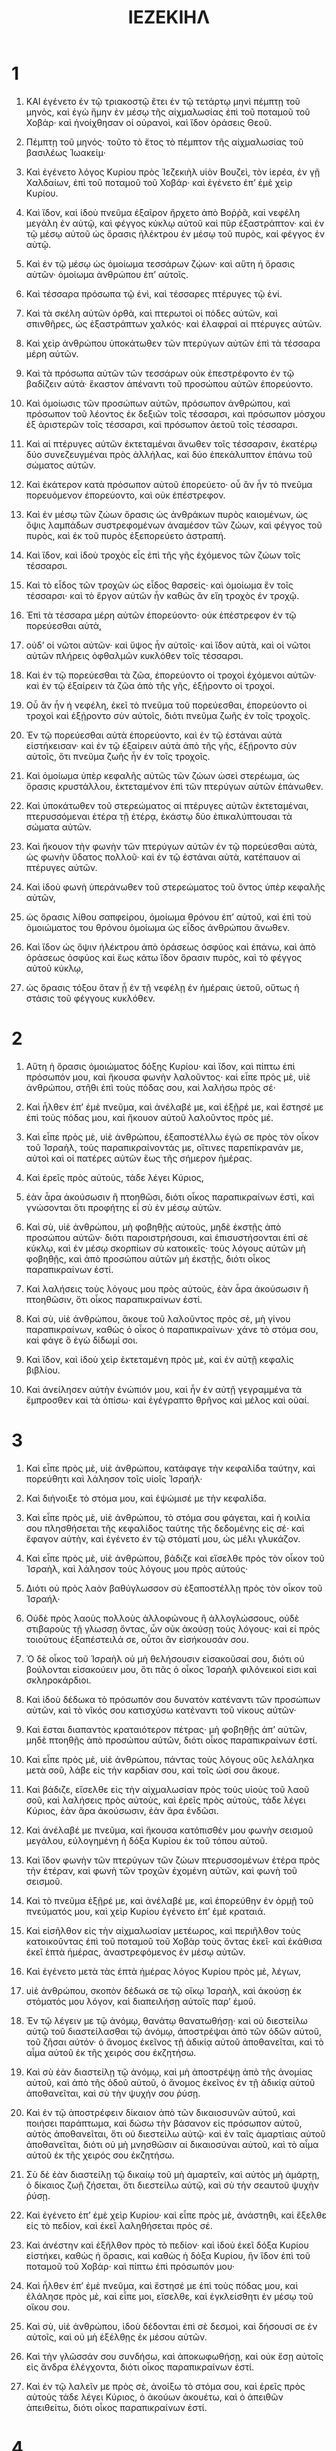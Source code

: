 #+TITLE: ΙΕΖΕΚΙΗΛ
* 1
1. ΚΑΙ ἐγένετο ἐν τῷ τριακοστῷ ἔτει ἐν τῷ τετάρτῳ μηνὶ πέμπτῃ τοῦ μηνὸς, καὶ ἐγὼ ἤμην ἐν μέσῳ τῆς αἰχμαλωσίας ἐπὶ τοῦ ποταμοῦ τοῦ Χοβάρ· καὶ ἠνοίχθησαν οἱ οὐρανοὶ, καὶ ἴδον ὁράσεις Θεοῦ.
2. Πέμπτῃ τοῦ μηνός· τοῦτο τὸ ἔτος τὸ πέμπτον τῆς αἰχμαλωσίας τοῦ βασιλέως Ἰωακείμ·
3. Καὶ ἐγένετο λόγος Κυρίου πρὸς Ἰεζεκιὴλ υἱὸν Βουζεὶ, τὸν ἱερέα, ἐν γῇ Χαλδαίων, ἐπὶ τοῦ ποταμοῦ τοῦ Χοβάρ· καὶ ἐγένετο ἐπʼ ἐμὲ χεὶρ Κυρίου.

4. Καὶ ἴδον, καὶ ἰδοὺ πνεῦμα ἐξαῖρον ἤρχετο ἀπὸ Βοῤῥᾶ, καὶ νεφέλη μεγάλη ἐν αὐτῷ, καὶ φέγγος κύκλῳ αὐτοῦ καὶ πῦρ ἐξαστράπτον· καὶ ἐν τῷ μέσῳ αὐτοῦ ὡς ὅρασις ἠλέκτρου ἐν μέσῳ τοῦ πυρὸς, καὶ φέγγος ἐν αὐτῷ.

5. Καὶ ἐν τῷ μέσῳ ὡς ὁμοίωμα τεσσάρων ζῴων· καὶ αὕτη ἡ ὅρασις αὐτῶν· ὁμοίωμα ἀνθρώπου ἐπʼ αὐτοῖς.
6. Καὶ τέσσαρα πρόσωπα τῷ ἑνὶ, καὶ τέσσαρες πτέρυγες τῷ ἑνί.
7. Καὶ τὰ σκέλη αὐτῶν ὀρθὰ, καὶ πτερωτοὶ οἱ πόδες αὐτῶν, καὶ σπινθῆρες, ὡς ἐξαστράπτων χαλκός· καὶ ἐλαφραὶ αἱ πτέρυγες αὐτῶν.
8. Καὶ χεὶρ ἀνθρώπου ὑποκάτωθεν τῶν πτερύγων αὐτῶν ἐπὶ τὰ τέσσαρα μέρη αὐτῶν.
9. Καὶ τὰ πρόσωπα αὐτῶν τῶν τεσσάρων οὐκ ἐπεστρέφοντο ἐν τῷ βαδίζειν αὐτά· ἕκαστον ἀπέναντι τοῦ προσώπου αὐτῶν ἐπορεύοντο.
10. Καὶ ὁμοίωσις τῶν προσώπων αὐτῶν, πρόσωπον ἀνθρώπου, καὶ πρόσωπον τοῦ λέοντος ἐκ δεξιῶν τοῖς τέσσαρσι, καὶ πρόσωπον μόσχου ἐξ ἀριστερῶν τοῖς τέσσαρσι, καὶ πρόσωπον ἀετοῦ τοῖς τέσσαρσι.
11. Καὶ αἱ πτέρυγες αὐτῶν ἐκτεταμέναι ἄνωθεν τοῖς τέσσαρσιν, ἑκατέρῳ δύο συνεζευγμέναι πρὸς ἀλλήλας, καὶ δύο ἐπεκάλυπτον ἐπάνω τοῦ σώματος αὐτῶν.
12. Καὶ ἑκάτερον κατὰ πρόσωπον αὐτοῦ ἐπορεύετο· οὗ ἂν ἦν τὸ πνεῦμα πορευόμενον ἐπορεύοντο, καὶ οὐκ ἐπέστρεφον.

13. Καὶ ἐν μέσῳ τῶν ζώων ὅρασις ὡς ἀνθράκων πυρὸς καιομένων, ὡς ὄψις λαμπάδων συστρεφομένων ἀναμέσον τῶν ζώων, καὶ φέγγος τοῦ πυρὸς, καὶ ἐκ τοῦ πυρὸς ἐξεπορεύετο ἀστραπή.

15. Καὶ ἴδον, καὶ ἰδοὺ τροχὸς εἷς ἐπὶ τῆς γῆς ἐχόμενος τῶν ζώων τοῖς τέσσαρσι.
16. Καὶ τὸ εἶδος τῶν τροχῶν ὡς εἶδος θαρσείς· καὶ ὁμοίωμα ἓν τοῖς τέσσαρσι· καὶ τὸ ἔργον αὐτῶν ἦν καθὼς ἂν εἴη τροχὸς ἐν τροχῷ.
17. Ἐπὶ τὰ τέσσαρα μέρη αὐτῶν ἐπορεύοντο· οὐκ ἐπέστρεφον ἐν τῷ πορεύεσθαι αὐτὰ,
18. οὐδʼ οἱ νῶτοι αὐτῶν· καὶ ὕψος ἦν αὐτοῖς· καὶ ἴδον αὐτὰ, καὶ οἱ νῶτοι αὐτῶν πλήρεις ὀφθαλμῶν κυκλόθεν τοῖς τέσσαρσι.

19. Καὶ ἐν τῷ πορεύεσθαι τὰ ζῶα, ἐπορεύοντο οἱ τροχοὶ ἐχόμενοι αὐτῶν· καὶ ἐν τῷ ἐξαίρειν τὰ ζῶα ἀπὸ τῆς γῆς, ἐξῄροντο οἱ τροχοί.
20. Οὗ ἂν ἦν ἡ νεφέλη, ἐκεῖ τὸ πνεῦμα τοῦ πορεύεσθαι, ἐπορεύοντο οἱ τροχοὶ καὶ ἐξῄροντο σὺν αὐτοῖς, διότι πνεῦμα ζωῆς ἐν τοῖς τροχοῖς.
21. Ἐν τῷ πορεύεσθαι αὐτὰ ἐπορεύοντο, καὶ ἐν τῷ ἑστάναι αὐτὰ εἱστήκεισαν· καὶ ἐν τῷ ἐξαίρειν αὐτὰ ἀπὸ τῆς γῆς, ἐξῄροντο σὺν αὐτοῖς, ὅτι πνεῦμα ζωῆς ἦν ἐν τοῖς τροχοῖς.

22. Καὶ ὁμοίωμα ὑπὲρ κεφαλῆς αὐτῶς τῶν ζώων ὡσεὶ στερέωμα, ὡς ὅρασις κρυστάλλου, ἐκτεταμένον ἐπὶ τῶν πτερύγων αὐτῶν ἐπάνωθεν.
23. Καὶ ὑποκάτωθεν τοῦ στερεώματος αἱ πτέρυγες αὐτῶν ἐκτεταμέναι, πτερυσσόμεναι ἑτέρα τῇ ἑτέρᾳ, ἑκάστῳ δύο ἐπικαλύπτουσαι τὰ σώματα αὐτῶν.
24. Καὶ ἤκουον τὴν φωνὴν τῶν πτερύγων αὐτῶν ἐν τῷ πορεύεσθαι αὐτὰ, ὡς φωνὴν ὕδατος πολλοῦ· καὶ ἐν τῷ ἑστάναι αὐτὰ, κατέπαυον αἱ πτέρυγες αὐτῶν.

25. Καὶ ἰδοὺ φωνὴ ὑπεράνωθεν τοῦ στερεώματος τοῦ ὄντος ὑπὲρ κεφαλῆς αὐτῶν,
26. ὡς ὅρασις λίθου σαπφείρου, ὁμοίωμα θρόνου ἐπʼ αὐτοῦ, καὶ ἐπὶ τοὺ ὁμοιώματος του θρόνου ὁμοίωμα ὡς εἶδος ἀνθρώπου ἄνωθεν.
27. Καὶ ἴδον ὡς ὄψιν ἠλέκτρου ἀπὸ ὁράσεως ὀσφύος καὶ ἐπάνω, καὶ ἀπὸ ὁράσεως ὀσφύος καὶ ἕως κάτω ἴδον ὅρασιν πυρὸς, καὶ τὸ φέγγος αὐτοῦ κύκλῳ,
28. ὡς ὅρασις τόξου ὅταν ᾖ ἐν τῇ νεφέλῃ ἐν ἡμέραις ὑετοῦ, οὕτως ἡ στάσις τοῦ φέγγους κυκλόθεν.
* 2
1. Αὕτη ἡ ὅρασις ὁμοιώματος δόξης Κυρίου· καὶ ἴδον, καὶ πίπτω ἐπὶ πρόσωπόν μου, καὶ ἤκουσα φωνὴν λαλοῦντος· καὶ εἶπε πρὸς μὲ, υἱὲ ἀνθρώπου, στῆθι ἐπὶ τοὺς πόδας σου, καὶ λαλήσω πρὸς σέ·

2. Καὶ ἦλθεν ἐπʼ ἐμὲ πνεῦμα, καὶ ἀνέλαβέ με, καὶ ἐξῇρέ με, καὶ ἔστησέ με ἐπὶ τοὺς πόδας μου, καὶ ἤκουον αὐτοῦ λαλοῦντος πρὸς μέ.
3. Καὶ εἶπε πρὸς μὲ, υἱὲ ἀνθρώπου, ἐξαποστέλλω ἐγώ σε πρὸς τὸν οἶκον τοῦ Ἰσραὴλ, τοὺς παραπικραίνοντάς με, οἵτινες παρεπίκρανάν με, αὐτοὶ καὶ οἱ πατέρες αὐτῶν ἕως τῆς σήμερον ἡμέρας.
4. Καὶ ἐρεῖς πρὸς αὐτοὺς, τάδε λέγει Κύριος,
5. ἐὰν ἆρα ἀκούσωσιν ἢ πτοηθῶσι, διότι οἶκος παραπικραίνων ἐστὶ, καὶ γνώσονται ὅτι προφήτης εἶ σὺ ἐν μέσῳ αὐτῶν.

6. Καὶ σὺ, υἱὲ ἀνθρώπου, μὴ φοβηθῇς αὐτοὺς, μηδὲ ἐκστῇς ἀπὸ προσώπου αὐτῶν· διότι παροιστρήσουσι, καὶ ἐπισυστήσονται ἐπὶ σὲ κύκλῳ, καὶ ἐν μέσῳ σκορπίων σὺ κατοικεῖς· τοὺς λόγους αὐτῶν μὴ φοβηθῇς, καὶ ἀπὸ προσώπου αὐτῶν μὴ ἐκστῇς, διότι οἶκος παραπικραίνων ἐστί.
7. Καὶ λαλήσεις τοὺς λόγους μου πρὸς αὐτοὺς, ἐὰν ἆρα ἀκούσωσιν ἢ πτοηθῶσιν, ὅτι οἶκος παραπικραίνων ἐστί.

8. Καὶ σὺ, υἱὲ ἀνθρώπου, ἄκουε τοῦ λαλοῦντος πρὸς σὲ, μὴ γίνου παραπικραίνων, καθὼς ὁ οἶκος ὁ παραπικραίνων· χάνε τὸ στόμα σου, καὶ φάγε ὃ ἐγὼ δίδωμί σοι.
9. Καὶ ἴδον, καὶ ἰδοὺ χεὶρ ἐκτεταμένη πρὸς μὲ, καὶ ἐν αὐτῇ κεφαλὶς βιβλίου.
10. Καὶ ἀνείλησεν αὐτὴν ἐνώπιόν μου, καὶ ἦν ἐν αὐτῇ γεγραμμένα τὰ ἔμπροσθεν καὶ τὰ ὀπίσω· καὶ ἐγέγραπτο θρῆνος καὶ μέλος καὶ οὐαί.
* 3
1. Καὶ εἶπε πρὸς μὲ, υἱὲ ἀνθρώπου, κατάφαγε τὴν κεφαλίδα ταύτην, καὶ πορεύθητι καὶ λάλησον τοῖς υἱοῖς Ἰσραήλ·
2. Καὶ διήνοιξε τὸ στόμα μου, καὶ ἐψώμισέ με τὴν κεφαλίδα.

3. Καὶ εἶπε πρὸς μὲ, υἱὲ ἀνθρώπου, τὸ στόμα σου φάγεται, καὶ ἡ κοιλία σου πλησθήσεται τῆς κεφαλίδος ταύτης τῆς δεδομένης εἰς σέ· καὶ ἔφαγον αὐτὴν, καὶ ἐγένετο ἐν τῷ στόματί μου, ὡς μέλι γλυκάζον.

4. Καὶ εἶπε πρὸς μὲ, υἱὲ ἀνθρώπου, βάδιζε καὶ εἴσελθε πρὸς τὸν οἶκον τοῦ Ἰσραὴλ, καὶ λάλησον τοὺς λόγους μου πρὸς αὐτούς·
5. Διότι οὐ πρὸς λαὸν βαθύγλωσσον σὺ ἐξαποστέλλῃ πρὸς τὸν οἶκον τοῦ Ἰσραήλ·
6. Οὐδὲ πρὸς λαοὺς πολλοὺς ἀλλοφώνους ἢ ἀλλογλώσσους, οὐδὲ στιβαροὺς τῇ γλωσσῃ ὄντας, ὧν οὐκ ἀκούσῃ τοὺς λόγους· καὶ εἰ πρὸς τοιούτους ἐξαπέστειλά σε, οὗτοι ἂν εἰσήκουσάν σου.
7. Ὁ δὲ οἶκος τοῦ Ἰσραὴλ οὐ μὴ θελήσουσιν εἰσακοῦσαί σου, διότι οὐ βούλονται εἰσακούειν μου, ὅτι πᾶς ὁ οἶκος Ἰσραὴλ φιλόνεικοί εἰσι καὶ σκληροκάρδιοι.
8. Καὶ ἰδοὺ δέδωκα τὸ πρόσωπόν σου δυνατὸν κατέναντι τῶν προσώπων αὐτῶν, καὶ τὸ νῖκός σου κατισχύσω κατέναντι τοῦ νίκους αὐτῶν·
9. Καὶ ἔσται διαπαντὸς κραταιότερον πέτρας· μὴ φοβηθῇς ἀπʼ αὐτῶν, μηδὲ πτοηθῇς ἀπὸ προσώπου αὐτῶν, διότι οἶκος παραπικραίνων ἐστί.

10. Καὶ εἶπε πρὸς μὲ, υἱὲ ἀνθρώπου, πάντας τοὺς λόγους οὓς λελάληκα μετὰ σοῦ, λάβε εἰς τὴν καρδίαν σου, καὶ τοῖς ὠσί σου ἄκουε.
11. Καὶ βάδιζε, εἴσελθε εἰς τὴν αἰχμαλωσίαν πρὸς τοὺς υἱοὺς τοῦ λαοῦ σοῦ, καὶ λαλήσεις πρὸς αὐτοὺς, καὶ ἐρεῖς πρὸς αὐτοὺς, τάδε λέγει Κύριος, ἐὰν ἄρα ἀκούσωσιν, ἐὰν ἄρα ἐνδῶσι.

12. Καὶ ἀνέλαβέ με πνεῦμα, καὶ ἤκουσα κατόπισθέν μου φωνὴν σεισμοῦ μεγάλου, εὐλογημένη ἡ δόξα Κυρίου ἐκ τοῦ τόπου αὐτοῦ.
13. Καὶ ἴδον φωνὴν τῶν πτερύγων τῶν ζώων πτερυσσομένων ἑτέρα πρὸς τὴν ἑτέραν, καὶ φωνὴ τῶν τροχῶν ἐχομένη αὐτῶν, καὶ φωνὴ τοῦ σεισμοῦ.
14. Καὶ τὸ πνεῦμα ἐξῇρέ με, καὶ ἀνέλαβέ με, καὶ ἐπορεύθην ἐν ὁρμῇ τοῦ πνεύματός μου, καὶ χεὶρ Κυρίου ἐγένετο ἐπʼ ἐμὲ κραταιά.

15. Καὶ εἰσῆλθον εἰς τὴν αἰχμαλωσίαν μετέωρος, καὶ περιῆλθον τοὺς κατοικοῦντας ἐπὶ τοῦ ποταμοῦ τοῦ Χοβὰρ τοὺς ὄντας ἐκεῖ· καὶ ἐκάθισα ἐκεῖ ἑπτὰ ἡμέρας, ἀναστρεφόμενος ἐν μέσῳ αὐτῶν.

16. Καὶ ἐγένετο μετὰ τὰς ἑπτὰ ἡμέρας λόγος Κυρίου πρὸς μὲ, λέγων,
17. υἱὲ ἀνθρώπου, σκοπὸν δέδωκά σε τῷ οἴκῳ Ἰσραὴλ, καὶ ἀκούσῃ ἐκ στόματός μου λόγον, καὶ διαπειλήσῃ αὐτοῖς παρʼ ἐμοῦ.
18. Ἐν τῷ λέγειν με τῷ ἀνόμῳ, θανάτῳ θανατωθήσῃ· καὶ οὐ διεστείλω αὐτῷ τοῦ διαστείλασθαι τῷ ἀνόμῳ, ἀποστρέψαι ἀπὸ τῶν ὁδῶν αὐτοῦ, τοῦ ζῆσαι αὐτόν· ὁ ἄνομος ἐκεῖνος τῇ ἀδικίᾳ αὐτοῦ ἀποθανεῖται, καὶ τὸ αἷμα αὐτοῦ ἐκ τῆς χειρός σου ἐκζητήσω.
19. Καὶ σὺ ἐὰν διαστείλῃ τῷ ἀνόμῳ, καὶ μὴ ἀποστρέψῃ ἀπὸ τῆς ἀνομίας αὐτοῦ, καὶ ἀπὸ τῆς ὁδοῦ αὐτοῦ, ὁ ἄνομος ἐκεῖνος ἐν τῇ ἀδικίᾳ αὐτοῦ ἀποθανεῖται, καὶ σὺ τὴν ψυχήν σου ῥύσῃ.

20. Καὶ ἐν τῷ ἀποστρέφειν δίκαιον ἀπὸ τῶν δικαιοσυνῶν αὐτοῦ, καὶ ποιήσει παράπτωμα, καὶ δώσω τὴν βάσανον εἰς πρόσωπον αὐτοῦ, αὐτὸς ἀποθανεῖται, ὅτι οὐ διεστείλω αὐτῷ· καὶ ἐν ταῖς ἁμαρτίαις αὐτοῦ ἀποθανεῖται, διότι οὐ μὴ μνησθῶσιν αἱ δικαιοσύναι αὐτοῦ, καὶ τὸ αἷμα αὐτοῦ ἐκ τῆς χειρός σου ἐκζητήσω.
21. Σὺ δὲ ἐὰν διαστείλῃ τῷ δικαίῳ τοῦ μὴ ἁμαρτεῖν, καὶ αὐτὸς μὴ ἁμάρτῃ, ὁ δίκαιος ζωῇ ζήσεται, ὅτι διεστείλω αὐτῷ, καὶ σὺ τὴν σεαυτοῦ ψυχὴν ῥύσῃ.

22. Καὶ ἐγένετο ἐπʼ ἐμὲ χεὶρ Κυρίου· καὶ εἶπε πρὸς μὲ, ἀνάστηθι, καὶ ἔξελθε εἰς τὸ πεδίον, καὶ ἐκεῖ λαληθήσεται πρὸς σέ.

23. Καὶ ἀνέστην καὶ ἐξῆλθον πρὸς τὸ πεδίον· καὶ ἰδοὺ ἐκεῖ δόξα Κυρίου εἱστήκει, καθὼς ἡ ὅρασις, καὶ καθὼς ἡ δόξα Κυρίου, ἣν ἴδον ἐπὶ τοῦ ποταμοῦ τοῦ Χοβάρ· καὶ πίπτω ἐπὶ πρόσωπόν μου·
24. Καὶ ἦλθεν ἐπʼ ἐμὲ πνεῦμα, καὶ ἔστησέ με ἐπὶ τοὺς πόδας μου, καὶ ἐλάλησε πρὸς μὲ, καὶ εἶπε μοι, εἴσελθε, καὶ ἐγκλείσθητι ἐν μέσῳ τοῦ οἴκου σου.
25. Καὶ σὺ, υἱὲ ἀνθρώπου, ἰδοὺ δέδονται ἐπὶ σὲ δεσμοὶ, καὶ δήσουσί σε ἐν αὐτοῖς, καὶ οὐ μὴ ἐξέλθῃς ἐκ μέσου αὐτῶν.
26. Καὶ τὴν γλῶσσάν σου συνδήσω, καὶ ἀποκωφωθήσῃ, καὶ οὐκ ἔσῃ αὐτοῖς εἰς ἄνδρα ἐλέγχοντα, διότι οἶκος παραπικραίνων ἐστί.
27. Καὶ ἐν τῷ λαλεῖν με πρὸς σὲ, ἀνοίξω τὸ στόμα σου, καὶ ἐρεῖς πρὸς αὐτοὺς τάδε λέγει Κύριος, ὁ ἀκούων ἀκουέτω, καὶ ὁ ἀπειθῶν ἀπειθείτω, διότι οἶκος παραπικραίνων ἐστί.
* 4
1. Καὶ σὺ, υἱὲ ἀνθρώπου, λάβε σεαυτῷ πλίνθον, καὶ θήσεις αὐτὴν πρὸ προσώπου σου, καὶ διαγράψεις ἐπʼ αὐτὴν πόλιν τὴν Ἱερουσαλήμ.
2. Καὶ δώσεις ἐπʼ αὐτὴν περιοχὴν, καὶ οἰκοδομήσεις ἐπʼ αὐτὴν προμαχῶνας, καὶ περιβαλεῖς ἐπʼ αὐτὴν χάρακα, καὶ δώσεις ἐπʼ αὐτὴν παρεμβολὰς, καὶ τάξεις τὰς βελοστάσεις κύκλῳ.
3. Καὶ σὺ λάβε σεαυτῷ τήγανον σιδηροῦν, καὶ θήσεις αὐτὸ τοῖχον σιδηροῦν ἀναμέσον σου καὶ ἀναμέσον τῆς πόλεως, καὶ ἑτοιμάσεις τὸ πρόσωπόν σου ἐπʼ αὐτὴν, καὶ ἔσται ἐν συνκλεισμῷ, καὶ συγκλείσεις αὐτήν· σημεῖόν ἐστι τοῦτο τοῖς υἱοῖς Ἰσραήλ.

4. Καὶ σὺ κοιμηθήσῃ ἐπὶ τὸ πλευρόν σου τὸ ἀριστερὸν, καὶ θήσεις τὰς ἀδικίας τοῦ οἴκου Ἰσραὴλ ἐπʼ αὐτοὺ, κατὰ ἀριθμὸν τῶν ἡμερῶν πεντήκοντα καὶ ἑκατὸν ἃς κοιμηθήσῃ ἐπʼ αὐτοῦ, καὶ λήψῃ τὰς ἀδικίας αὐτῶν.
5. Καὶ ἐγὼ δέδωκά σοι τὰς ἀδικίας αὐτῶν εἰς ἀριθμὸν ἡμερῶν, ἐννενήκοντα καὶ ἑκατὸν ἡμέρας, καὶ λήψῃ τὰς ἀδικίας τοῦ οἴκου Ἰσραήλ.
6. Καὶ συντελέσεις ταῦτα, καὶ κοιμηθήσῃ ἐπὶ τὸ πλευρόν σου τὸ δεξιὸν, καὶ λήψῃ τὰς ἀδικίας τοῦ οἴκου Ἰούδα τεσσαράκοντα ἡμέρας, ἡμέραν εἰς ἐνιαυτὸν τέθεικά σοι.

7. Καὶ εἰς τὸν συγκλεισμὸν Ἱερουσαλὴμ ἑτοιμάσεις τὸ πρόσωπόν σου, καὶ τὸν βραχίονά σου στερεώσεις, καὶ προφητεύσεις ἐπʼ αὐτήν.
8. Καὶ ἐγὼ ἰδοὺ δέδωκα ἐπὶ σὲ δεσμοὺς, καὶ μὴ στραφῇς ἀπὸ τοῦ πλευροῦ σου ἐπὶ τὸ πλευρόν σου, ἕως οὗ συντελεσθῶσιν ἡμέραι τοῦ συγκλεισμοῦ σου.

9. Καὶ σὺ λάβε σεαυτῷ πυροὺς, καὶ κριθὰς, καὶ κύαμον, καὶ φακὸν, καὶ κέγχρον, καὶ ὀλύραν, καὶ ἐμβαλεῖς αὐτὰ εἰς ἄγγος ἓν ὀστράνικον, καὶ ποιήσεις αὐτὰ σεαυτῷ εἰς ἄρτους· καὶ κατὰ ἀριθμὸν τῶν ἡμερῶν, ἃς σὺ καθεύδεις ἐπὶ τοῦ πλευροῦ σου, ἐννενήκοντα καὶ ἑκατὸν ἡμέρας φάγεσαι αὐτά.
10. Καὶ τὸ βρῶμά σου φάγεσαι ἐν σταθμῷ, εἴκοσι σίκλους τὴν ἡμέραν, ἀπὸ καιροῦ ἕως καιροῦ φάγεσαι αὐτά.
11. Καὶ ὕδωρ ἐν μέτρῳ πίεσαι, καὶ τὸ ἕκτον τοῦ εἲν ἀπὸ καιροῦ ἕως καιροῦ πίεσαι.
12. Καὶ ἐγκρυφίαν κρίθινον φάγεσαι αὐτὰ, ἐν βολβίτοις κόπρου ἀνθρωπίνης ἐγκρύψεις αὐτὰ κατʼ ὀφθαλμοὺς αὐτῶν.

13. Καὶ ἐρεῖς, τάδε λέγει Κύριος ὁ Θεὸς τοῦ Ἰσραὴλ, οὕτως φάγονται οἱ υἱοὶ τοῦ Ἰσραὴλ ἀκάθαρτα ἐν τοῖς ἔθνεσι.
14. Καὶ εἶπα, μηδαμῶς Κύριε Θεὲ Ἰσραήλ· εἰ ἡ ψυχή μου οὐ μεμίανται ἐν ἀκαθαρσίᾳ, καὶ θνησιμαῖον καὶ θηριάλωτον οὐ βέβρωκα ἀπὸ γενέσεώς μου ἕως τοῦ νῦν, οὐδὲ εἰσελήλυθεν εἰς τὸ στόμα μου πᾶν κρέας ἕωλον.

15. Καὶ εἶπε πρὸς μὲ, ἰδοὺ δέδωκά σοι βόλβιτα βοῶν ἀντὶ τῶν βολβίτων τῶν ἀνθρωπίνων, καὶ ποιήσεις τοὺς ἄρτους σου ἐπʼ αὐτῶν.

16. Καὶ εἶπε πρὸς μὲ, υἱὲ ἀνθρώπου, ἰδοὺ ἐγὼ συντρίβω στήριγμα ἄρτου ἐν Ἱερουσαλὴμ, καὶ φάγονται ἄρτον ἐν σταθμῷ καὶ ἐν ἐνδείᾳ, καὶ ὕδωρ ἐν μέτρῳ, καὶ ἐν ἀφανισμῷ πίονται·
17. Ὅπως ἐνδεεῖς γένωνται ἄρτου καὶ ὕδατος· καὶ ἀφανισθήσεται ἄνθρωπος καὶ ἀδελφὸς αὐτοῦ, καὶ ἐντακήσονται ἐν ταῖς ἀδικίαις αὐτῶν.
* 5
1. Καὶ σὺ, υἱὲ ἀνθρώπου, λάβε σεαυτῷ ῥομφαίαν ὀξεῖαν ὑπὲρ ξυρὸν κουρέως, κτήσῃ αὐτὴν σεαυτῷ, καὶ ἐπάξεις αὐτὴν ἐπὶ τὴν κεφαλήν σου, καὶ ἐπὶ τὸν πώγωνά σου· καὶ λήψῃ ζυγὸν σταθμίων, καὶ διαστήσεις αὐτούς.
2. Τὸ τέταρτον ἐν πυρὶ ἀνακαύσεις ἐν μέσῃ τῇ πόλει κατὰ τὴν πλήρωσιν τῶν ἡμερῶν τοῦ συγκλεισμοῦ· καὶ λήψῃ τὸ τέταρτον, καὶ κατακαύσεις αὐτὸ ἐν μέσῳ αὐτῆς· καὶ τὸ τέταρτον κατακόψεις ἐν ῥομφαίᾳ κύκλῳ αὐτῆς· καὶ τὸ τέταρτον διασκορπιεῖς τῷ πνεύματι· καὶ μάχαιραν ἐκκενώσω ὀπίσω αὐτῶν.

3. Καὶ λήψῃ ἐκεῖθεν ὀλίγους ἐν ἀριθμῷ, καὶ συμπεριλήψῃ αὐτοὺς τῇ ἀναβολῇ σου.
4. Καὶ ἐκ τούτων λήψῃ ἔτι, καὶ ῥίψεις αὐτοὺς εἰς μέσον τοῦ πυρὸς, καὶ κατακαύσεις αὐτοὺς ἐν πυρί· ἐξ αὐτῆς ἐξελεύσεται πῦρ· καὶ ἐρεῖς παντὶ οἴκῳ Ἰσραὴλ,

5. Τάδε λέγει Κύριος, αὕτη ἡ Ἱερουσαλὴμ, ἐν μέσῳ τῶν ἐθνῶν τέθεικα αὐτὴν, καὶ τὰς κύκλῳ αὐτῆς χώρας.
6. Καὶ ἐρεῖς τὰ δικαιώματά μου τῇ ἀνόμῳ ἐκ τῶν ἐθνῶν, καὶ τὰ νόμιμά μου τῶν χωρῶν τῶν κύκλῳ αὐτῆς· διότι τὰ δικαιώματά μου ἀπώσαντο, καὶ ἐν τοῖς νομίμοις μου οὐκ ἐπορεύθησαν ἐν αὐτοῖς.

7. Διατοῦτο τάδε λέγει Κύριος, ἀνθʼ ὧν ἡ ἀφορμὴ ὑμῶν ἐκ τῶν ἐθνῶν τῶν κύκλῳ ὑμῶν, καὶ ἐν τοῖς νομίμοις μου οὐκ ἐπορεύθητε, καὶ τὰ δικαιώματά μου οὐκ ἐποιήσατε, ἀλλʼ οὐδὲ κατὰ τὰ δικαιώματα τῶν ἐθνῶν τῶν κύκλῳ ὑμῶν οὐ πεποιήκατε,
8. διατοῦτο τάδε λέγει Κύριος, ἰδοὺ ἐγὼ ἐπὶ σὲ, καὶ ποιήσω ἐν μέσῳ σου κρίμα ἐνώπιον τῶν ἐθνῶν.
9. Καὶ ποιήσω ἐν σοὶ ἃ οὐ πεποίηκα, καὶ ἃ οὐ ποιήσω ὅμοια αὐτοῖς ἔτι κατὰ πάντα τὰ βδελύγματά σου.
10. Διατοῦτο πατέρες φάγονται τέκνα ἐν μέσῳ σου, καὶ τέκνα φάγονται πατέρας· καὶ ποιήσω ἐν σοὶ κρίματα, καὶ διασκορπιῶ πάντας τοὺς καταλοίπους σου εἰς πάντα ἄνεμον.

11. Διατοῦτο, ζῶ ἐγὼ, λέγει Κύριος, ἦ μὴν ἀνθʼ ὧν τὰ ἅγιά μου ἐμίανας ἐν πᾶσι τοῖς βδελύγμασί σου, κᾀγὼ ἀπώσομαί σε, οὐ φείσεταί μου ὁ ὀφθαλμὸς, κᾀγὼ οὐκ ἐλεήσω.
12. Τὸ τέταρτόν σου ἐν θανάτῳ ἀναλωθήσεται, καὶ τὸ τέταρτόν σου ἐν λιμῷ συντελεσθήσεται ἐν μέσῳ σου, καὶ τὸ τέταρτόν σου εἰς πάντα ἄνεμον σκορπιῶ αὐτοὺς, καὶ τὸ τέταρτόν σου ἐν ῥομφαίᾳ πεσοῦνται κύκλῳ σου, καὶ μάχαιραν ἐκκενώσω ὀπίσω αὐτῶν.

13. Καὶ συντελεσθήσεται ὁ θυμός μου, καὶ ἡ ὀργή μου ἐπʼ αὐτοὺς, καὶ ἐπιγνώσῃ, διότι ἐγὼ Κύριος λελάληκα ἐν ζήλῳ μου, ἐν τῷ συντελέσαι με τὴν ὀργήν μου ἐπʼ αὐτούς.

14. Καὶ θήσομαί σε εἰς ἔρημον, καὶ τὰς θυγατέρας σου κύκλῳ σου ἐνώπιον παντὸς διοδεύοντος.
15. Καὶ ἔσῃ στενακτὴ καὶ δηλαϊστὴ ἐν τοῖς ἔθνεσι τοῖς κύκλῳ σου, ἐν τῷ ποιῆσαί με ἐν σοὶ κρίματα ἐν ἐκδικήσει θυμοῦ μου· ἐγὼ Κύριος λελάληκα.
16. Καὶ ἐν τῷ ἀποστεῖλαί με βολίδας τοῦ λιμοῦ ἐπʼ αὐτούς, καὶ ἔσονται εἰς ἔκλειψιν, καὶ συντρίψω στήριγμα ἄρτου σου.
17. Καὶ ἐξαποστελῶ ἐπὶ σὲ λιμὸν καὶ θηρία πονηρὰ, καὶ τιμωρήσομαί σε, καὶ θάνατος καὶ αἷμα διελεύσονται ἐπὶ σὲ, καὶ ῥομφαίαν ἐπάξω ἐπὶ σὲ κυκλόθεν· ἐγὼ Κύριος λελάληκα.
* 6
1. Καὶ ἐγένετο λόγος Κυρίου πρὸς μὲ, λέγων,
2. υἱὲ ἀνθρώπου, στήρισον τὸ πρόσωπόν σου ἐπὶ τὰ ὄρη Ἰσραὴλ, καὶ προφήτευσον ἐπʼ αὐτὰ,
3. καὶ ἐρεῖς,
 Τὰ ὄρη Ἰσραὴλ ἀκούσατε λόγον Κυρίου· τάδε λέγει Κύριος τοῖς ὄρεσι καὶ τοῖς βουνοῖς καὶ ταῖς φάραγξι καὶ ταῖς νάπαις, ἰδοὺ ἐγὼ ἐπάγω ἐφʼ ὑμᾶς ῥομφαίαν, καὶ ἐξολοθρευθήσεται τὰ ὑψηλὰ ὑμῶν.
4. Καὶ συντριβήσονται τὰ θυσιαστήρια ὑμῶν, καὶ τὰ τεμένη ὑμῶν, καὶ καταβαλῶ τραυματίας ὑμῶν ἐνώπιον τῶν εἰδώλων ὑμῶν,
5. καὶ διασκορπιῶ τὰ ὀστᾶ ὑμῶν κύκλῳ τῶν θυσιαστηρίων ὑμῶν,
6. καὶ ἐν πάσῃ τῇ κατοικίᾳ ὑμῶν· αἱ πόλεις ἐξερημωθήσονται, καὶ τὰ ὑψηλὰ ἀφανισθήσεται, ὅπως ἐξολοθρευθῇ τὰ θυσιαστήρια ὑμῶν, καὶ συντριβήσονται τὰ εἴδωλα ὑμῶν, καὶ ἐξαρθῇ τὰ τεμένη ὑμῶν·
7. Καὶ πεσοῦνται τραυματίαι ἐν μέσῳ ὑμῶν, καὶ ἐπιγνώσεσθε ὅτι ἐγὼ Κύριος.

8. Ἐν τῷ γενέσθαι ἐξ ὑμῶν ἀνασωζομένους ἐκ ῥομφαίας ἐν τοῖς ἔθνεσι, καὶ ἐν τῷ διασκορπισμῷ ὑμῶν ἐν ταῖς χώραις,
9. καὶ μνησθήσονταί μου οἱ ἀνασωζόμενοι ἐξ ὑμῶν ἐν τοῖς ἔθνεσιν, οὗ ᾐχμαλωτεύθησαν ἐκεῖ· ὀμώμοκα τῇ καρδίᾳ αὐτῶν τῇ ἐκπορνευούσῃ ἀπʼ ἐμοῦ, καὶ τοῖς ὀφθαλμοῖς αὐτῶν τοῖς ἐκπορνεύουσιν ὀπίσω τῶν ἐπιτηδευμάτων αὐτῶν· καὶ κόψονται πρόσωπα αὐτῶν ἐν πᾶσι τοῖς βδελύγμασιν αὐτῶν·
10. Καὶ ἐπιγνώσονται διότι ἐγὼ Κύριος λελάληκα.

11. Τάδε λέγει Κύριος, κρότησον τῇ χειρὶ καὶ ψόφησον τῷ ποδὶ, καὶ εἰπὸν, εὖγε εὖγε, ἐπὶ πᾶσι τοῖς βδελύγμασιν οἴκου Ἰσραήλ· ἐν ῥομφαίᾳ καὶ ἑν θανάτῳ καὶ ἐν λιμῷ πεσοῦνται.
12. Ὁ ἐγγὺς ἐν ῥομφαίᾳ πεσεῖται, ὁ δὲ μακρὰν ἐν θανάτῳ τελευτήσει· καὶ ὁ περιεχόμενος ἐν λιμῷ συντελεσθήσεται· καὶ συντελέσω τὴν ὀργήν μου ἐπʼ αὐτούς.

13. Καὶ γνώσεσθε διότι ἐγὼ Κύριος, ἐν τῷ εἶναι τοὺς τραυματίας ὑμῶν ἐν μέσῳ τῶν εἰδώλων ὑμῶν κύκλῳ τῶν θυσιαστηρίων ὑμῶν· ἐπὶ πάντα βουνὸν ὑψηλὸν, καὶ ὑποκάτω δένδρου συσκίου, οὗ ἔδωκαν ἐκεῖ ὀσμὴν εὐωδίας πᾶσι τοῖς εἰδώλοις αὐτῶν.
14. Καὶ ἐκτενῶ τὴν χεῖρά μου ἐπʼ αὐτούς, καὶ θήσομαι τὴν γῆν εἰς ἀφανισμὸν καὶ εἰς ὄλεθρον ἀπὸ τῆς ἐρήμου Δεβλαθὰ ἐκ πάσης τῆς κατοικεσίας αὐτῶν· ἐπιγνώσεσθε ὅτι ἐγὼ Κύριος.
* 7
1. Καὶ ἐγένετο λόγος Κυρίου πρὸς μὲ, λέγων,
2. καὶ σὺ υἱὲ ἀνθρώπου εἰπόν, τάδε λέγει Κύριος,
 Τῇ γῇ τοῦ Ἰσραὴλ πέρας ἥκει, τὸ πέρας ἥκει ἐπὶ τὰς τέσσαρας πτέρυγας τῆς γῆς.
3. Ἥκει τὸ πέρας
4. ἐπὶ σὲ τὸν κατοικοῦντα τὴν γῆν· ἥκει ὁ καιρὸς, ἤγγικεν ἡ ἡμέρα, οὐ μετὰ θορύβων, οὐδὲ μετὰ ὠδίνων.

5. Νῦν ἐγγύθεν ἐκχεῶ τὴν ὀργήν μου ἐπὶ σὲ, καὶ συντελέσω τὸν θυμόν μου ἐν σοὶ, καὶ κρινῶ σε ἐν ταῖς ὁδοῖς σου, καὶ δώσω ἐπὶ σὲ πάντα τὰ βδελύγματά σου,
6. οὐ φείσεται ὁ ὀφθαλμός μου, οὐδὲ μὴ ἐλεήσω· διότι τὰς ὁδούς σου ἐπὶ σὲ δώσω, καὶ τὰ βδελύγματά σου ἐν μέσῳ σου ἔσονται, καὶ ἐπιγνώσῃ, διότι ἐγώ εἰμι Κύριος ὁ τύπτων.
7. Νῦν τὸ πέρας πρὸς σὲ, καὶ ἀποστελῶ ἐγὼ ἐπὶ σὲ, καὶ ἐκδικήσω ἐν ταῖς ὁδοῖς σου, καὶ δώσω ἐπὶ σὲ πάντα τὰ βδελύγματά σου,
8. οὐ φείσεται ὁ ὀφθαλμός μου, οὐδὲ μὴ ἐλεήσω· διότι τὴν ὁδόν σου ἐπὶ σὲ δώσω, καὶ τὰ βδελύγματά σου ἐν μέσῳ σου ἔσται, καὶ ἐπιγνώσῃ διότι ἐγὼ Κύριος.

9. Διότι τάδε λέγει Κύριος, ἰδοὺ τὸ πέρας ἥκει.

10. Ἰδοὺ ἡ ἡμέρα Κυρίου· εἰ καὶ ἡ ῥάβδος ἤνθηκεν, ἡ ὕβρις ἐξανέστηκε,
11. καὶ συντρίψει στήριγμα ἀνόμου, καὶ οὐ μετὰ θορύβου, οὐδὲ μετὰ σπουδῆς.
12. Ἥκει ὁ καιρὸς, ἰδοὺ ἡ ἡμέρα· ὁ κτώμενος μὴ χαιρέτω, καὶ ὁ πωλῶν μὴ θρηνείτω·
13. Διότι ὁ κτώμενος πρὸς τὸν πωλοῦντα οὐκέτι μὴ ἐπιστρέψει, καὶ ἄνθρωπος ἐν ὀφθαλμῷ ζωῆς αὐτοῦ οὐ κρατήσει.
14. Σαλπίσατε ἐν σάλπιγγι, καὶ κρίνατε τὰ σύμπαντα.
15. Ὁ πόλεμος ἐν ῥομφαίᾳ ἔξωθεν, καὶ ὁ λιμὸς καὶ ὁ θάνατος ἔσωθεν· ὁ ἐν τῷ πεδίῳ ἐν ῥομφαίᾳ τελευτήσει, τοὺς δʼ ἐν τῇ πόλει λιμὸς καὶ θάνατος συντελέσει.

16. Καὶ ἀνασωθήσονται οἱ ἀνασωζόμενοι ἐξ αὐτῶν, καὶ ἔσονται ἐπὶ τῶν ὀρέων· καὶ πάντας ἀποκτενῶ, ἔκαστον ἐν ταῖς ἀδικίαις αὐτοῦ.
17. Πᾶσαι χεῖρες ἐκλυθήσονται, καὶ πάντες μηροὶ μολυνθήσονται ὑγρασίᾳ.
18. Καὶ περιζώσονται σάκκους, καὶ καλύψει αὐτοὺς θάμβος· καὶ ἐπὶ πᾶν πρόσωπον αἰσχύνη ἐπʼ αὐτοὺς, καὶ ἐπὶ πᾶσαν κεφαλὴν φαλάκρωμα.
19. Τὸ ἀργύριον αὐτῶν ῥιφήσεται ἐν ταῖς πλατείαις, καὶ τὸ χρυσίον αὐτῶν ὑπεροφθήσεται· αἱ ψυχαὶ αὐτῶν οὐ μὴ ἐμπλησθῶσι, καὶ αἱ κοιλίαι αὐτῶν οὐ μὴ πληρωθῶσι, διότι βάσανος τῶν ἀδικιῶν αὐτῶν ἐγένετο.
20. Ἐκλεκτὰ κόσμου εἰς ὑπερηφανίαν ἔθεντο αὐτὰ, καὶ εἰκόνας τῶν βδελυγμάτων αὐτῶν ἐποίησαν ἐξ αὐτῶν· ἕνεκεν τούτου δέδωκα αὐτὰ αὐτοῖς εἰς ἀκαθαρσίαν.

21. Καὶ παραδώσω αὐτὰ εἰς χεῖρας ἀλλοτρίων, τοῦ διαρπάσαι αὐτὰ, καὶ τοῖς λοιμοῖς τῆς γῆς εἰς σκῦλα, καὶ βεβηλώσουσιν αὐτά.
22. Καὶ ἀποστρέψω τὸ πρόσωπόν μου ἀπʼ αὐτῶν, καὶ μιανοῦσι τῆν ἐπισκοπήν μου, καὶ εἰσελεύσονται εἰς αὐτὰ ἀφυλάκτως, καὶ βεβηλώσουσιν αὐτά.
23. Καὶ ποιήσουσι φυρμόν· διότι ἡ γῆ πλήρης λαῶν, καὶ ἡ πόλις πλήρης ἀνομίας.
24. Καὶ ἀποστρέψω τὸ φρύαγμα τῆς ἰσχύος αὐτῶν, καὶ μιανθήσεται τὰ ἅγια αὐτῶν.
25. Καὶ ἐξιλασμὸς ἥξει, καὶ ζητήσει εἰρήνην, καὶ οὐκ ἔσται.
26. Οὐαὶ ἐπὶ οὐαὶ ἔσται· καὶ ἀγγελία ἐπὶ ἀγγελίαν ἔσται· καὶ ζητηθήσεται ὅρασις ἐκ προφήτου, καὶ νόμος ἀπολεῖται ἐξ ἱερέως, καὶ βουλὴ ἐκ πρεσβυτέρων.
27. Ἄρχων ἐνδύσεται ἀφανισμὸν, καὶ αἱ χεῖρες τοῦ λαοῦ τῆς γῆς παραλυθήσονται· κατὰ τὰς ὁδοὺς αὐτῶν ποιήσω αὐτοῖς, καὶ ἐν τοῖς κρίμασιν αὐτῶν ἐκδικήσω αὐτοὺς, καὶ γνώσονται ὅτι ἐγὼ Κύριος.
* 8
1. Καὶ ἐγένετο ἐν τῷ ἕκτῳ ἔτει ἐν τῷ πέμπτῳ μηνὶ, πέμπτῃ τοῦ μηνὸς, ἐγὼ ἐκαθήμην ἐν τῷ οἴκῳ, καὶ οἱ πρεσβύτεροι Ἰούδα ἐκάθηντο ἐνώπιόν μου· καὶ ἐγένετο ἐπʼ ἐμὲ χεὶρ Κυρίου.
2. Καὶ ἴδον, καὶ ἰδοὺ ὁμοίωμα ἀνδρὸς, ἀπὸ τῆς ὀσφύος αὐτοῦ καὶ ἕως κάτω πῦρ, καὶ ἀπὸ τῆς ὀσφύος αὐτοῦ, ὑπεράνω αὐτοῦ ὡς ὅρασις ἠλέκτρου.
3. Καὶ ἐξέτεινεν ὁμοίωμα χειρὸς, καὶ ἀνέλαβέ με τῆς κορυφῆς μου, καὶ ἀνέλαβέ με πνεῦμα ἀναμέσον τῆς γῆς καὶ ἀναμέσον τοῦ οὐρανοῦ, καὶ ἤγαγέ με εἰς Ἱερουσαλὴμ ἐν ὁράσει Θεοῦ ἐπὶ τὰ πρόθυρα τῆς πύλης τῆς βλεπούσης εἰς Βοῤῥᾶν, οὗ ἦν ἡ στήλη τοῦ κτωμένου·
4. Καὶ ἰδοὺ ἦν ἐκεῖ δόξα Κυρίου Θεοῦ Ἰσραὴλ κατὰ τὴν ὅρασιν ἣν ἴδον ἐν τῷ πεδίῳ.

5. Καὶ εἶπε πρὸς μὲ, υἱὲ ἀνθρώπου, ἀνάβλεψον τοῖς ὀφθαλμοῖς σου πρὸς Βοῤῥᾶν· καὶ ἀνέβλεψα τοῖς ὀφθαλμοῖς μου πρὸς Βοῤῥᾶν, καὶ ἰδοὺ ἀπὸ Βοῤῥᾶ ἐπὶ τὴν πύλην τὴν πρὸς ἀνατολάς,
6. Καὶ εἶπε πρὸς μὲ, υἱὲ ἀνθρώπου, ἑώρακας τί οὗτοι ποιοῦσιν· ἀνομίας μεγάλας ποιοῦσιν ὧδε τοῦ ἀπέχεσθαι ἀπὸ τῶν ἁγίων μου· καὶ ἔτι ὄψει ἀνομίας μείζονας.

7. Καὶ εἰσήγαγέ με ἐπὶ τὰ πρόθυρα τῆς αὐλῆς.
8. Καὶ εἶπε πρὸς μὲ, υἱὲ ἀνθρώπου, ὄρυξον· καὶ ὤρυξα, καὶ ἰδοὺ θύρα.
9. Καὶ εἶπε πρὸς μὲ, εἴσελθε, καὶ ἴδε τὰς ἀνομίας ἃς οὗτοι ποιοῦσιν ὧδε.
10. Καὶ εἰσῆλθον, καὶ ἴδον, καὶ ἰδοὺ μάταια βδελύγματα, καὶ πάντα τὰ εἴδωλα οἴκου Ἰσραὴλ διαγεγραμμένα ἐπʼ αὐτοὺς κύκλῳ.
11. Καὶ ἑβδομήκοντα ἄνδρες ἐκ τῶν πρεσβυτέρων οἴκου Ἰσραὴλ, καὶ Ἰεχονίας ὁ τοῦ Σαφὰν ἐν μέσῳ αὐτῶν εἱστήκει πρὸ προσώπου αὐτῶν, καὶ ἕκαστος θυμιατήριον αὐτοῦ εἶχεν ἐν τῇ χειρὶ, καὶ ἡ ἀτμὶς τοῦ θυμιάματος ἀνέβαινε.
12. Καὶ εἶπε πρὸς μὲ, ἑώρακας, υἱὲ ἀνθρώπου, ἃ οἱ πρεσβύτεροι οἴκου Ἰσραὴλ ποιοῦσιν, ἕκαστος αὐτῶν ἐν τῷ κοιτῶνι τῷ κρυπτῷ αὐτῶν, διότι εἶπαν, οὐχ ὁρᾷ ὁ Κύριος, ἐγκαταλέλοιπε Κύριος τὴν γῆν.

13. Καὶ εἶπε πρὸς μὲ, ἔτι ὄψει ἀνομίας μείζονας ἃς οὗτοι ποιοῦσι.
14. Καὶ εἰσήγαγέ με ἐπὶ τὰ πρόθυρα τῆς πύλης οἴκου Κυρίου τῆς βλεπούσης πρὸς Βοῤῥᾶν· καὶ ἰδοὺ ἐκεῖ γυναῖκες καθήμεναι θρηνοῦσαι τὸν Θαμμούζ.
15. Καὶ εἶπε πρὸς μὲ, υἱὲ ἀνθρώπου ἑώρακας, καὶ ἔτι ὄψει ἐπιτηδεύματα μείζονα τούτων.

16. Καὶ εἰσήγαγέ με εἰς τὴν αὐλὴν οἴκου Κυρίου τὴν ἐσωτέραν, καὶ ἐπὶ τῶν προθύρων τοῦ ναοῦ Κυρίου ἀναμέσον τῶν αἰλὰμ, καὶ ἀναμέσον τοῦ θυσιαστηρίου, ὡς εἴκοσι ἄνδρες τὰ ὀπίσθια αὐτῶν πρὸς τὸν ναὸν τοῦ Κυρίου, καὶ τὰ πρόσωπα αὐτῶν ἀπέναντι, καὶ οὗτοι προσκυνοῦσι τῷ ἡλίῳ.
17. Καὶ εἶπε πρὸς μὲ, ἑώρακας υἱὲ ἀνθρώπου· μη μικρα τῷ οἴκῳ Ἰούδα τοῦ ποιεῖν τὰς ἀνομίας ἃς πεποιήκασιν ὧδε; διότι ἔπλησαν τὴν γῆν ἀνομίας· καὶ ἰδοὺ αὐτοὶ ὡς μυκτηρίζοντες.
18. Καὶ ἐγὼ ποιήσω αὐτοῖς μετὰ θυμοῦ· οὐ φείσεται ὁ ὀφθαλμός μου, οὐδὲ μὴ ἐλεήσω.
* 9
1. Καὶ ἀνέκραγεν εἰς τὰ ὦτά μου φωνῇ μεγάλῃ, λέγων, ἤγγικεν ἡ ἐκδίκησις τῆς πόλεως· καὶ ἕκαστος εἶχε τὰ σκεύη τῆς ἐξολοθρεύσεως ἐν χειρὶ αὐτοῦ.
2. Καὶ ἰδοὺ ἓξ ἄνδρες ἤρχοντο ἀπὸ τῆς ὁδοῦ τῆς πύλης τῆς ὑψηλῆς τῆς βλεπούσης πρὸς Βοῤῥᾶν, καὶ ἑκάστου πέλυξ ἐν τῇ χειρὶ αὐτοῦ· καὶ εἷς ἀνὴρ ἐν μέσῳ αὐτῶν ἐνδεδυκὼς ποδήρη, καὶ ζώνη σαπφείρου ἐπὶ τῆς ὀσφύος αὐτοῦ, καὶ εἰσήλθοσαν καὶ ἔστησαν ἐχόμενοι τοῦ θυσιαστηρίου τοῦ χαλκοῦ.
3. Καὶ δόξα Θεοῦ τοῦ Ἰσραὴλ ἀνέβη ἀπὸ τῶν χερουβὶμ, ἡ οὖσα ἐπʼ αὐτῶν, εἰς τὸ αἴθριον τοῦ οἴκου·

4. Καὶ ἐκάλεσε τὸν ἄνδρα τὸν ἐνδεδυκότα τὸν ποδήρη, ὃς εἶχεν ἐπὶ τῆς ὀσφύος αὐτοῦ τὴν ζώνην, καὶ εἶπε πρὸς αὐτὸν, δίελθε μέσην Ἱερουσαλὴμ, καὶ δὸς σημεῖον ἐπὶ τὰ μέτωπα τῶν ἀνδρῶν τῶν καταστεναζόντων καὶ τῶν κατοδυνωμένων ἐπὶ πάσαις ταῖς ἀνομίαις ταῖς γινομέναις ἐν μέσῳ αὐτῶν.
5. Καὶ τούτοις εἶπεν ἀκούοντός μου, πορεύεσθε ὀπίσω αὐτοῦ εἰς τὴν πόλιν, καὶ κόπτετε, καὶ μὴ φείδεσθε τοῖς ὀφθαλμοῖς ὑμῶν, καὶ μὴ ἐλεήσητε.
6. Πρεσβύτερον καὶ νεανίσκον καὶ παρθένον καὶ νήπια καὶ γυναῖκας ἀποκτείνατε εἰς ἐξάλειψιν· ἐπὶ δὲ πάντας ἐφʼ οὕς ἐστι τὸ σημεῖον, μὴ ἐγγίσητε· ἀπὸ τῶν ἁγίων μου ἄρξασθε.
 Καὶ ἤρξαντο ἀπὸ τῶν ἀνδρῶν τῶν πρεσβυτέρων οἳ ἦσαν ἔσω ἐν τῷ οἴκῳ.
7. Καὶ εἶπε πρὸς αὐτούς, μιάνατε τὸν οἶκον, καὶ πλήσατε τὰς ὁδοὺς νεκρῶν ἐκπορευόμενοι, καὶ κόπτετε.

8. Καὶ ἐγένετο ἐν τῷ κόπτειν αὐτοὺς, καὶ πίπτω ἐπὶ πρόσωπόν μου, καὶ ἀνεβόησα, καὶ εἶπα, οἴμοι Κύριε, ἐξαλείφεις σὺ τοὺς καταλοίπους τοῦ Ἰσραὴλ, ἐν τῷ ἐκχέαι σε τὸν θυμόν σου ἐπὶ Ἱερουσαλήμ;
9. Καὶ εἶπε πρὸς μὲ, ἀδικία τοῦ οἴκου Ἰσραὴλ καὶ Ἰούδα μεμεγάλυνται σφόδρα σφόδρα, ὅτι ἐπλήσθη ἡ γῆ λαῶν πολλῶν, καὶ ἡ πόλις ἐπλήσθη ἀδικίας καὶ ἀκαθαρσίας, ὅτι εἶπαν, ἐγκατέλιπε Κύριος τὴν γῆν, οὐκ ἐφορᾷ ὁ Κύριος.
10. Καὶ οὐ φείσεταί μου ὁ ὀφθαλμὸς, οὐδὲ μὴ ἐλεήσω, τὰς ὁδοὺς αὐτῶν εἰς κεφαλὰς αὐτῶν δέδωκα.

11. Καὶ ἰδοὺ ὁ ἀνὴρ ὁ ἐνδεδυκὼς τὸν ποδήρη, καὶ ἐζωσμένος τῇ ζώνῃ τὴν ὀσφὺν αὐτοῦ, καὶ ἀπεκρίνατο λέγων, πεποίηκα καθὼς ἐνετείλω μοι.
* 10
1. Καὶ ἴδον, καὶ ἰδοὺ ἐπάνω τοῦ στερεώματος τοῦ ὑπὲρ κεφαλῆς τῶν χερουβὶμ, ὡς λίθος σαπφείρου ὁμοίωμα θρόνου ἐπʼ αὐτῶν.
2. Καὶ εἶπε πρὸς τὸν ἄνδρα τὸν ἐνδεδυκότα τὴν στολὴν, εἴσελθε εἰς τὸ μέσον τῶν τροχῶν, τῶν ὑποκάτω τῶν χερουβὶμ, καὶ πλῆσον τὰς δράκας σου ἀνθράκων πυρὸς ἐκ μέσου τῶν χερουβὶμ, καὶ διασκόρπισον ἐπὶ τὴν πόλιν· καὶ εἰσῆλθεν ἐνώπιον ἐμοῦ.

3. Καὶ τὰ χερουβὶμ εἱστήκει ἐκ δεξιῶν τοῦ οἴκου ἐν τῷ εἰσπορεύεσθαι τὸν ἄνδρα, καὶ ἡ νεφέλη ἔπλησε τὴν αὐλήν τὴν ἐσωτέραν.
4. Καὶ ἀπῇρεν ἡ δόξα Κυρίου ἀπὸ τῶν χερουβὶμ εἰς τὸ αἴθριον τοῦ οἴκου, καὶ ἐπλησε τὸν οἶκον ἡ νεφέλη· καὶ ἡ αὐλὴ ἐπλήσθη τοῦ φέγγους τῆς δόξης Κυρίου.
5. Καὶ φωνὴ τῶν πτερύγων τῶν χερουβὶμ ἠκούετο ἕως τῆς αὐλῆς τῆς ἐξωτέρας, ὡς φωνὴ Θεοῦ σαδδαῒ λαλοῦντος.

6. Καὶ ἐγένετο ἐν τῷ ἐντέλλεσθαι αὐτὸν τῷ ἀνδρὶ τῷ ἐνδεδυκότι τὴν στολὴν τὴν ἁγίαν, λέγων, λάβε πῦρ ἐκ μέσου τῶν τροχῶν ἐκ μέσου τῶν χερουβὶμ, καὶ εἰσῆλθε καὶ ἔστη ἐχόμενος τῶν τροχῶν.
7. Καὶ ἐξέτεινε τὴν χεῖρα αὐτοῦ εἰς μέσον τοῦ πυρὸς τοῦ ὄντος εἰς μέσον τῶν χερουβὶμ, καὶ ἔλαβε, καὶ ἔδωκεν εἰς τὰς χεῖρας τοῦ ἐνδεδυκότος τὴν στολὴν τὴν ἁγίαν, καὶ ἔλαβε καὶ ἐξῆλθε.

8. Καὶ ἴδον τὰ χερουβὶμ ὁμοίωμα χειρῶν ἀνθρώπων ὑποκάτωθεν τῶν πτερύγων αὐτῶν.
9. Καὶ ἴδον, καὶ ἰδοὺ τροχοὶ τέσσαρες εἱστήκεισαν ἐχόμενοι τῶν χερουβὶμ· τροχὸς εἷς ἐχόμενος χεροὺβ ἑνός· καὶ ἡ ὄψις τῶν τροχῶν, ὡς ὄψις λίθου ἄνθρακος.
10. Καὶ ὄψις αὐτῶν ὁμοίωμα ἓν τοῖς τέσσαρσιν, ὃν τρόπον ὅταν ᾖ τροχὸς ἐν μέσῳ τροχοῦ.
11. Ἐν τῷ πορεύεσθαι αὐτὰ, εἰς τὰ τέσσαρα μέρη αὐτῶν ἐπορεύοντο, οὐκ ἐπέστρεφον ἐν τῷ πορεύεσθαι αὐτά· ὅτι εἰς ὃν ἂν τόπον ἐπέβλεψεν ἡ ἀρχὴ ἡ μία, ἐπορεύοντο, καὶ οὐκ ἐπέστρεφον ἐν τῷ πορεύεσθαι αὐτά.
12. Καὶ οἱ νῶτοι αὐτῶν, καὶ αἱ χεῖρες αὐτῶν, καὶ αἱ πτέρυγες αὐτῶν, καὶ οἱ τροχοὶ πλήρεις ὀφθαλμῶν κυκλόθεν τοῖς τέσσαρσι τροχοῖς,
13. τοῖς δὲ τροχοῖς τούτοις ἐπεκλήθη Γελγὲλ ἀκούοντός μου.
15. Καὶ τὰ χερουβὶμ ἦσαν τοῦτο τὸ ζῶον ὃ ἴδον ἐπὶ τοῦ ποταμοῦ τοῦ Χοβάρ.

16. Καὶ ἐν τῷ πορεύεσθαι τὰ χερουβὶμ, ἑπορεύοντο οἱ τροχοὶ, καὶ οὗτοι ἐχόμενοι αὐτῶν· καὶ ἐν τῷ ἐξαίρειν τὰ χερουβὶμ τὰς πτέρυγας αὐτῶν τοῦ μετεωρίζεσθαι ἀπὸ τῆς γῆς, οὐκ ἐπέστρεφον οἱ τροχοὶ αὐτῶν.
17. Ἐν τῷ ἑστᾶναι αὐτὰ, εἱστήκεισαν· καὶ ἐν τῷ μετεωρίζεσθαι αὐτὰ, μετεωρίζοντο μετʼ αὐτῶν· διότι πνεῦμα ζωῆς ἐν αὐτοῖς ἦν.

18. Καὶ ἐξῆλθε δόξα Κυρίου ἀπὸ τοῦ οἴκου, καὶ ἐπέβη ἐπὶ τὰ χερουβίμ.
19. Καὶ ἀνέλαβον τὰ χερουβὶμ τὰς πτέρυγας αὐτῶν, καὶ ἐμετεωρίσθησαν ἀπὸ τῆς γῆς ἐνώπιον ἐμοῦ· ἐν τῷ ἐξελθεῖν αὐτὰ, καὶ οἱ τροχοὶ ἐχόμενοι αὐτῶν· καὶ ἔστησαν ἐπὶ τὰ πρόθυρα τῆς πύλης οἴκου Κυρίου τῆς ἀπέναντι, καὶ δόξα Θεοῦ Ἰσραὴλ ἦν ἐπʼ αὐτῶν ὑπεράνω.

20. Τοῦτο τὸ ζῶόν ἐστιν ὃ ἴδον ὑποκάτω Θεοῦ Ἰσραὴλ ἐπὶ τοῦ ποταμοῦ τοῦ Χοβὰρ, καὶ ἔγνων ὅτι χερουβίμ ἐστι.
21. Τέσσαρα πρόσωπα τῷ ἑνὶ, καὶ ὀκτὼ πτέρυγες τῷ ἑνὶ, καὶ ὁμοίωμα χειρῶν ἀνθρώπου ὑποκάτωθεν τῶν πτερύγων αὐτῶν.
22. Καὶ ὁμοίωσις τῶν προσώπων αὐτῶν, ταῦτα τὰ πρόσωπά ἐστιν ἃ ἴδον ὑποκάτω τῆς δόξης τοῦ Θεοῦ Ἰσραὴλ ἐπὶ τοῦ ποταμοῦ Χοβάρ· καὶ αὐτὰ ἕκαστον κατὰ πρόσωπον αὐτῶυ ἐπορεύοντο.
* 11
1. Καὶ ἀνέλαβέ με πνεῦμα, καὶ ἤγαγέ με ἐπὶ τὴν πύλην τοῦ οἴκου Κυρίου τὴν κατέναντι, τὴν βλέπουσαν κατὰ ἀνατολάς· καὶ ἰδοὺ ἐπὶ τῶν προθύρων τῆς πύλης ὡς εἴκοσι καὶ πέντε ἄνδρες, καὶ ἴδον ἐν μέσῳ αὐτῶν τὸν Ἰεχονίαν τὸν τοῦ Ἔζερ, καὶ Φαλτίαν τὸν τοῦ Βαναίου, τοὺς ἀφηγουμένους τοῦ λαοῦ.

2. Καὶ εἶπε Κύριος πρὸς μὲ, υἱὲ ἀνθρώπου, οὗτοι οἱ ἄνδρες οἱ λογιζόμενοι μάταια καὶ βουλευόμενοι βουλὴν πονηρὰν ἐν τῇ πόλει ταύτῃ·
3. Οἱ λέγοντες, οὐχὶ προσφάτως ᾠκοδόμηνται αἱ οἰκίαι; αὕτη ἐστὶν ὁ λέβης, ἡμεῖς δὲ τὰ κρέα.
4. Διατοῦτο προφήτευσον ἐπʼ αὐτοὺς, προφήτευσον υἱὲ ἀνθρώπου.
5. Καὶ ἔπεσεν ἐπʼ ἐμὲ πνεῦμα Κυρίου, καὶ εἶπε πρὸς μὲ, λέγε,
 Τάδε λέγει Κύριος, οὕτως εἴπατε οἶκος Ἰσραήλ, καὶ τὰ διαβούλια τοῦ πνεύματος ὑμῶν ἐγὼ ἐπίσταμαι.
6. Ἐπληθύνατε νεκροὺς ὑμῶν ἐν τῇ πόλει ταύτῃ, καὶ ἐνεπλήσατε τὰς ὁδοὺς αὐτῶν τραυματιῶν.
7. Διατοῦτο τάδε λέγει Κύριος, τοὺς νεκροὺς ὑμῶν οὓς ἐπατάξατε ἐν μέσῳ αὐτῆς, οὗτοί εἰσι τὰ κρέα, αὕτὴ δὲ ὁ λέβης ἐστὶ, καὶ ὑμᾶς ἐξάξω ἐκ μέσου αὐτῆς.
8. Ῥομφαίαν φοβεῖσθε, καὶ ῥομφαίαν ἐπάξω ἐφʼ ὑμᾶς, λέγει Κύριος.
9. Καὶ ἐξάξω ὑμᾶς ἐκ μέσου αὐτῆς, καὶ παραδώσω ὑμᾶς εἰς χεῖρας ἀλλοτρίων, καὶ ποιήσω ἐν ὑμῖν κρίματα,
10. ἐν ῥομφαίᾳ πεσεῖσθε, ἐπὶ τῶν ὀρέων τοῦ Ἰσραὴλ κρινῶ ὑμᾶς, καὶ ἐπιγνώσεσθε ὅτι ἐγὼ Κύριος.

13. καὶ ἐγένετο ἐν τῷ προφητεύειν με, καὶ Φαλτίας ὁ τοῦ Βαναίου ἀπέθανε· καὶ πίπτω ἐπὶ πρόσωπόν μου, καὶ ἀνεβόησα φωνῇ μεγάλῃ, καὶ εἶπα, οἴμοι οἴμοι Κύριε, εἰς συντέλειαν ποιεῖς σὺ τοὺς καταλοίπους τοῦ Ἰσραήλ;
14. Καὶ ἐγένετο λόγος Κυρίου πρὸς μὲ, λέγων,
15. υἱὲ ἀνθρώπου, οἱ ἀδελφοί σου καὶ οἱ ἄνδρες τῆς αἰχμαλωσίας σου καὶ πᾶς ὁ οἶκος τοῦ Ἰσραὴλ συντετέλεσται, οἷς εἶπαν αὐτοῖς οἱ κατοικοῦντες Ἱερουσαλὴμ, μακρὰν ἀπέχετε ἀπὸ τοῦ Κυρίου, ἡμῖν δέδοται ἡ γῆ εἰς κληρονομίαν.
16. Διατοῦτο εἰπὸν,
 Τάδε λέγει Κύριος, ὅτι ἀπώσομαι αὐτοὺς εἰς τὰ ἔθνη, καὶ διασκορπιῶ αὐτοὺς εἰς πᾶσαν γῆν, καὶ ἔσομαι αὐτοῖς εἰς ἁγίασμα μικρὸν ἐν ταῖς χώραις, οὗ ἐὰν εἰσέλθωσιν ἐκεῖ.
17. Διατοῦτο εἰπὸν, τάδε λέγει Κύριος, καὶ εἰσδέξομαι αὐτοὺς ἐκ τῶν ἐθνῶν, καὶ συνάξω αὐτοὺς ἐκ τῶν χωρῶν οὗ διέσπειρα αὐτοὺς ἐν αὐταῖς· καὶ δώσω αὐτοῖς τὴν γῆν τοῦ Ἰσραήλ.

18. Καὶ εἰσελεύσονται ἐκεῖ, καὶ ἐξαροῦσι πάντα τὰ βδελύγματα αὐτῆς καὶ πάσας τὰς ἀνομίας αὐτῆς ἐξ αὐτῆς.
19. Καὶ δώσω αὐτοῖς καρδίαν ἑτέραν, καὶ πνεῦμα καινὸν δώσω ἐν αὐτοῖς, καὶ ἐκσπάσω τὴν καρδίαν τὴν λιθίνην ἐκ τῆς σαρκὸς αὐτῶν, καὶ δώσω αὐτοῖς καρδίαν σαρκίνην·
20. Ὅπως ἐν τοῖς προστάγμασί μου πορεύωνται, καὶ τὰ δικαιώματά μου φυλάσσωνται καὶ ποιῶσιν αὐτὰ, καὶ ἔσονταί μοι εἰς λαὸν, καὶ ἐγὼ ἔσομαι αὐτοῖς εἰς Θεόν.

21. Καὶ εἰς τὴν καρδίαν τῶν βδελυγμάτων αὐτῶν καὶ τῶν ἀνομιῶν αὐτῶν, ὡς ἡ καρδία αὐτῶν ἐπορεύετο, τὰς ὁδοὺς αὐτῶν εἰς τὰς κεφαλὰς αὐτῶν δέδωκα, λέγει Κύριος.

22. Καὶ ἐξῇραν τὰ χερουβὶμ τὰς πτέρυγας αὐτῶν, καὶ οἱ τροχοὶ ἐχόμενοι αὐτῶν, καὶ ἡ δόξα Θεοῦ Ἰσραὴλ ἐπʼ αὐτὰ ὑπεράνω αὐτῶν.
23. Καὶ ἀνέβη ἡ δόξα Κυρίου ἐκ μέσης τῆς πόλεως, καὶ ἔστη ἐπὶ τοῦ ὄρους ὃ ἦν ἀπέναντι τῆς πόλεως.

24. Καὶ ἀνέλαβέ με πνεῦμα, καὶ ἤγαγέ με εἰς γῆν Χαλδαίων εἰς τὴν αἰχμαλωσίαν ἐν ὁράσει ἐν πνεύματι Θεοῦ· καὶ ἀνέβην ἀπὸ τῆς ὁράσεως ἧς ἴδον.
25. Καὶ ἐλάλησα πρὸς τὴν αἰχμαλωσίαν πάντας τοὺς λόγους τοῦ Κυρίου οὓς ἔδειξέ μοι.
* 12
1. Καὶ ἐγένετο λόγος Κυρίου πρὸς μὲ, λέγων,
2. υἱὲ ἀνθρώπου, ἐν μέσῳ τῶν ἀδικιῶν αὐτῶν σὺ κατοικεῖς, οἳ ἔχουσιν ὀφθαλμοὺς τοῦ βλέπειν, καὶ οὐ βλέπουσι, καὶ ὦτα ἔχουσι τοῦ ἀκούειν, καὶ οὐκ ἀκούουσι, διότι οἶκος παραπικραίνων ἐστί.

3. Καὶ σὺ, υἱὲ ἀνθρώπου, ποίησον σεαυτῷ σκεύη αἰχμαλωσίας ἡμέρας ἐνώπιον αὐτῶν, καὶ αἰχμαλωτευθήσῃ ἐκ τοῦ τόπου σου εἰς ἕτερον τόπον ἐνώπιον αὐτῶν, ὅπως ἴδωσι διότι οἶκος παραπικραίνων ἐστί.
4. Καὶ ἐξοίσεις τὰ σκεύη σου σκεύη αἰχμαλωσίας ἡμέρας κατʼ ὀφθαλμοὺς αὐτῶν, καὶ σὺ ἐξελεύσῃ ἑσπέρας, ὡς ἐκπορεύεται αἰχμάλωτος ἐνώπιον αὐτῶν.
5. Διόρυξον σεαυτῷ εἰς τὸν τοῖχον, καὶ διεξελεύσῃ διʼ αὐτοῦ ἐνώπιον αὐτῶν·
6. ἐπʼ ὤμων ἀναληφθήσῃ, καὶ κεκρυμμένος ἐξελεύσῃ, τὸ πρόσωπόν σου συγκαλύψεις, καὶ οὐ μὴ ἴδῃς τὴν γῆν, διότι τέρας δέδωκά σε τῷ οἴκῳ Ἰσραήλ.

7. Καὶ ἐποίησα οὕτως κατὰ πάντα ὅσα ἐνετείλατό μοι· καὶ σκεύη ἐξήνεγκα αἰχμαλωσίας ἡμέρας, καὶ ἑσπέρας διώρυξα ἐμαυτῷ τὸν τοῖχον, καὶ κεκρυμμένος ἐξῆλθον, ἐπʼ ὤμων ἀνελήφθην ἐνώπιον αὐτῶν.
8. Καὶ ἐγένετο λόγος Κυρίου τοπρωῒ πρὸς μὲ, λέγων,
9. υἱὲ ἀνθρώπου, οὐκ εἶπαν πρὸς σὲ ὁ οἶκος τοῦ Ἰσραὴλ, οἶκος ὁ παραπικραίνων, τί σὺ ποιεῖς;
10. Εἰπὸν πρὸς αὐτοὺς,
 Τάδε λέγει Κύριος Κύριος, ὁ ἄρχων καὶ ὁ ἀφηγούμενος ἐν Ἱερουσαλὴμ, καὶ παντὶ οἴκῳ Ἰσραὴλ, οἵ εἰσιν ἐν μέσῳ αὐτῶν,
11. εἰπὸν, ὅτι ἐγὼ τέρατα ποιῶ· ὃν τρόπον πεποίηκα, οὕτως ἔσται αὐτῷ· ἐν μετοικεσίᾳ καὶ ἐν αἰχμαλωσίᾳ πορεύσονται.
12. Καὶ ὁ ἄρχων ἐν μέσῳ αὐτων ἐπʼ ὤμων ἀρθήσεται, καὶ κεκρυμμένος ἐξελεύσεται διὰ τοῦ τοίχου, καὶ διορύξει τοῦ ἐξελθεῖν αὐτὸν διʼ αὐτοῦ, τὸ πρόσωπον αὐτοῦ συγκαλύψει, ὅπως μὴ ὁραθῇ ὀφθαλμῷ, καὶ αὐτὸς τὴν γῆν οὐκ ὄψεται.
13. Καὶ ἐκπετάσω τὸ δίκτυόν μου ἐπʼ αὐτὸν, καὶ συλληφθήσεται ἐν τῇ περιοχῇ μου, καὶ ἄξω αὐτὸν εἰς Βαβυλῶνα εἰς γῆν Χαλδαίων, καὶ αὐτὴν οὐκ ὄψεται, καὶ ἐκεῖ τελευτήσει.
14. Καὶ πάντας τοὺς κύκλῳ αὐτοῦ τοὺς βοηθοὺς αὐτοῦ, καὶ πάντας τοὺς ἀντιλαμβανομένους αὐτοῦ, διασπερῶ εἰς πάντα ἄνεμον, καὶ ῥομφαίαν ἐκκενώσω ὀπίσω αὐτῶν.
15. Καὶ γνώσονται διότι ἐγὼ Κύριος, ἐν τῷ διασκορπίσαι με αὐτοὺς ἐν τοῖς ἔθνεσι, καὶ διασπερῶ αὐτοὺς ἐν ταῖς χώραις.

16. Καὶ ὑπολείψομαι ἐξ αὐτῶν ἄνδρας ἀριθμῷ ἐκ ῥομφαίας, καὶ ἐκ λιμοῦ, καὶ ἐκ θανάτου, ὅπως ἐκδιηγῶνται πάσας τὰς ἀνομίας αὐτῶν ἐν τοῖς ἔθνεσιν οὗ εἰσήλθοσαν ἐκεῖ, καὶ γνώσονται ὅτι ἐγὼ Κύριος.

17. Καὶ ἐγένετο λόγος Κυρίου πρὸς μὲ, λέγων,
18. υἱὲ ἀνθρώπου, τὸν ἄρτον σου μετὰ ὀδύνης φάγεσαι, καὶ τὸ ὕδωρ μετὰ βασάνου καὶ θλίψεως πίεσαι.
19. Καὶ ἐρεῖς πρὸς τὸν λαὸν τῆς γῆς, τάδε λέγει Κύριος τοῖς κατοικοῦσιν Ἱερουσαλὴμ ἐπὶ τῆς γῆς τοῦ Ἰσραὴλ, τοὺς ἄρτους αὐτῶν μετὰ ἐνδείας φάγονται, καὶ τὸ ὕδωρ αὐτῶν μετὰ ἀφανισμοῦ πίονται, ὅπως ἀφανισθῇ ἡ γῆ σὺν πληρώματι αὐτῆς· ἐν ἀσεβείᾳ γὰρ πάντες οἱ κατοικοῦντες ἐν αὐτῇ.
20. Καὶ αἱ πόλεις αὐτῶν αἱ κατοικούμεναι ἐξερημωθήσονται, καὶ ἡ γῆ εἰς ἀφανισμὸν ἔσται, καὶ ἐπιγνώσεσθε διότι ἐγὼ Κύριος.

21. Καὶ ἐγένετο λόγος Κυρίου πρὸς μὲ, λέγων,
22. υἱὲ ἀνθρώπου, τίς ἡ παραβολὴ ὑμῖν ἐπὶ τῆς γῆς τοῦ Ἰσραὴλ, λέγοντες, μακραὶ αἱ ἡμέραι, ἀπόλωλεν ὅρασις;
23. Διατοῦτο εἰπὸν πρὸς αὐτούς,
 Τάδε λέγει Κύριος, καὶ ἀποστρέψω τὴν παραβολὴν ταύτην, καὶ οὐκέτι μὴ εἴπωσι τὴν παραβολὴν ταύτην οἶκος τοῦ Ἰσραήλ, ὅτι λαλήσεις πρὸς αὐτούς, ἡγγίκασιν αἱ ἡμέραι, καὶ λόγος πάσης ὁράσεως.
24. Ὅτι οὐκ ἔσται ἔτι πᾶσα ὅρασις ψευδὴς, καὶ μαντευόμενος τὰ πρὸς χάριν ἐν μέσῳ τῶν υἱῶν Ἰσραήλ.
25. Διότι ἐγὼ Κύριος λαλήσω τοὺς λόγους μου, λαλήσω καὶ ποιήσω, καὶ οὐ μὴ μηκύνω ἔτι· ὅτι ἐν ταῖς ἡμέραις ὑμῶν οἶκος ὁ παραπικραίνων, λαλήσω λόγον καὶ ποιήσω, λέγει Κύριος.

26. Καὶ ἐγένετο λόγος Κυρίου πρὸς μὲ, λέγων,
27. υἱὲ ἀνθρώπου, ἰδοὺ ὁ οἶκος Ἰσραὴλ ὁ παραπικραίνων, λέγοντες λέγουσιν, ἡ ὅρασις ἣν οὗτος ὁρᾷ, εἰς ἡμέρας πολλὰς, καὶ εἰς καιροὺς μακροὺς οὗτος προφητεύει.
28. Διατοῦτο εἰπὸν πρὸς αὐτοὺς,
 Τάδε λέγει Κύριος, οὐ μὴ μηκύνωσιν οὐκέτι πάντες οἱ λόγοι μου, οὓς ἂν λαλήσω· λαλήσω καὶ ποιήσω, λέγει Κύριος.
* 13
1. Καὶ ἐγένετο λόγος Κυρίου πρὸς μὲ, λέγων,
2. υἱὲ ἀνθρώπου, προφήτευσον ἐπὶ τοὺς προφήτας τοῦ Ἰσραὴλ, καὶ προφητεύσεις, καὶ ἐρεῖς πρὸς αὐτοὺς, ἀκούσατε λόγον Κυρίου·

3. Τάδε λέγει Κύριος, οὐαὶ τοῖς προφητεύουσιν ἀπὸ καρδίας αὐτῶν, καὶ τὸ καθόλου μὴ βλέπουσιν.
4. Ὡς ἀλώπεκες ἐν ταῖς ἐρήμοις οἱ προφῆταί σου, Ἰσραήλ·
5. Οὐκ ἔστησαν ἐν στερεώματι· καὶ συνήγαγον ποίμνια ἐπὶ τὸν οἶκον τοῦ Ἰσραήλ· οὐκ ἀνέστησαν οἱ λέγοντες, ἐν ἡμέρᾳ Κυρίου,
6. βλέποντες ψευδῆ, μαντευόμενοι μάταια, οἱ λέγοντες, λέγει Κύριος, καὶ Κύριος οὐκ ἀπέσταλκεν αὐτοὺς, καὶ ἤρξαντο τοῦ ἀναστῆσαι λόγον.
7. Οὐχὶ ὅρασιν ψευδῆ ἑωράκατε; καὶ μαντείας ματαίας εἰρήκατε;
8. Καὶ διατοῦτο εἰπὸν,
 Τάδε λέγει Κύριος, ἄνθʼ ὧν οἱ λόγοι ὑμῶν ψευδεῖς, καὶ αἱ μαντεῖαι ὑμῶν μάταιαι, διατοῦτο ἰδοὺ ἐγὼ ἐφʼ ὑμᾶς, λέγει Κύριος.
9. Καὶ ἐκτενῶ τὴν χεῖρά μου ἐπὶ τοὺς προφήτας τοὺς ὁρῶντας ψευδῆ, καὶ τοὺς ἀποφθεγγομένους μάταια· ἐν παιδείᾳ τοῦ λαοῦ μου οὐκ ἔσονται, οὐδὲ ἐν γραφῇ οἴκου Ἰσραὴλ οὐ γραφήσονται, καὶ εἰς τὴν γῆν τοῦ Ἰσραὴλ οὐκ εἰσελεύσονται, καὶ γνώσονται διότι ἐγὼ Κύριος·
10. Ἀνθʼ ὧν ἐπλάνησαν τὸν λαόν μου, λέγοντες, εἰρήνη, καὶ οὐκ ἔστιν εἰρήνη· καὶ οὗτος οἰκοδομεῖ τοῖχον, καὶ αὐτοὶ ἀλείφουσιν αὐτὸν, πεσεῖται.

11. Εἰπὸν πρὸς τοὺς ἀλείφοντας, πεσεῖται, καὶ ἔσται ὑετὸς κατακλύζων, καὶ δώσω λίθους πετροβόλους εἰς τοὺς ἐνδέσμους αὐτῶν, καὶ πεσοῦνται, καὶ πνεῦμα ἐξαῖρον, καὶ ῥαγήσεται.
12. Καὶ ἰδοὺ πέπτωκεν ὁ τοῖχος, καὶ οὐκ ἐροῦσι πρὸς ὑμᾶς, ποῦ ἐστιν ἡ ἀλοιφὴ ὑμῶν ἣν ἠλείψατε;
13. Διατοῦτο τάδε λέγει Κύριος, καὶ ῥήξω πνοὴν ἐξαίρουσαν μετὰ θυμοῦ, καὶ ὑετὸς κατακλύζων ἐν ὀργῇ μου ἔσται· καὶ τοὺς λίθους τοὺς πετροβόλους ἐν θυμῷ ἐπάξω εἰς συντέλειαν·
14. Καὶ κατασκάψω τὸν τοῖχον ὃν ἠλείψατε, και πεσεῖται· καὶ θήσω αὐτὸν ἐπὶ τὴν γῆν, καὶ ἀποκαλυφθήσεται τὰ θεμέλια αὐτοῦ, καὶ πεσεῖται, καὶ συντελεσθήσεσθε μετʼ ἐλέγχων, καὶ ἐπιγνώσεσθε διότι ἐγὼ Κύριος.

15. Καὶ συντελέσω τὸν θυμόν μου ἐπὶ τὸν τοῖχον, καὶ ἐπὶ τοὺς ἀλείφοντας αὐτὸν, πεσεῖται· καὶ εἶπα πρὸς ὑμᾶς, οὐκ ἔστιν ὁ τοῖχος, οὐδὲ οἱ ἀλείφοντες αὐτὸν,
16. προφῆται τοῦ Ἰσραὴλ, οἱ προφητεύοντες ἐπὶ Ἱερουσαλὴμ, καὶ οἱ ὁρῶντες αὐτῇ εἰρήνην, καὶ οὐκ ἔστιν εἰρήνη, λέγει Κύριος.

17. Καὶ σὺ, υἱὲ ἀνθρώπου, στήρισον τὸ πρόσωπόν σου ἐπὶ τὰς θυγατέρας τοῦ λαοῦ σου, τὰς προφητευούσας ἀπὸ καρδίας αὐτῶν, καὶ προφήτευσον ἐπʼ αὐτὰς,
18. καὶ ἐρεῖς, τάδε λέγει Κύριος, οὐαὶ ταῖς συῤῥαπτούσαις προσκεφάλαια ὑπὸ πάντα ἀγκῶνα χειρὸς, καὶ ποιούσαις ἐπιβόλαια ἐπὶ πᾶσαν κεφαλὴν πάσης ἡλικίας, τοῦ διαστρέφειν ψυχάς· αἱ ψυχαὶ διεστράφησαν τοῦ λαοῦ μου· καὶ ψυχὰς περιεποιοῦντο.
19. Καὶ ἐβεβήλουν με πρὸς τὸν λαόν μου, ἕνεκεν δρακὸς κριθῶν, καὶ ἕνεκεν κλασμάτων ἄρτων, τοῦ ἀποκτεῖναι ψυχὰς ἃς οὐκ ἔδει ἀποθανεῖν, καὶ τοῦ περιποιήσασθαι ψυχὰς ἃς οὐκ ἔδει ζῆσαι, ἐν τῷ ἀποφθέγγεσθαι ὑμᾶς λαῷ εἰσακούοντι μάταια ἀποφθέγματα.

20. Διατοῦτο τάδε λέγει Κύριος Κύριος, ἰδοὺ ἐγὼ ἐπὶ τὰ προσκεφάλαια ὑμῶν, ἐφʼ ἃ ὑμεῖς ἐκεῖ συστρέφετε ψυχάς· καὶ διαῤῥήξω αὐτὰ ἀπὸ τῶν βραχιόνων ὑμῶν, καὶ ἐξαποστελῶ τὰς ψυχὰς ἃς ὑμεῖς ἐκστρέφετε τὰς ψυχὰς αὐτῶν εἰς διασκορπισμόν.
21. Καὶ διαῤῥήξω τὰ ἐπιβόλαια ὑμῶν, καὶ ῥύσομαι τὸν λαόν μου ἐκ χειρὸς ὑμῶν, καὶ οὐκέτι ἔσονται ἐν χερσὶν ὑμῶν εἰς συστροφήν· καὶ ἐπιγνώσεσθε διότι ἐγὼ Κύριος.

22. Ἀνθʼ ὧν διεστρέψετε καρδίαν δικαίου, καὶ ἐγὼ οὐ διέστρεφον αὐτὸν, καὶ τοῦ κατισχῦσαι χεῖρας ἀνόμου τὸ καθόλου μὴ ἀποστρέψαι ἀπὸ τῆς ὁδοῦ αὐτοῦ τῆς πονηρᾶς, καὶ ζῆσαι αὐτόν·
23. Διατοῦτο ψευδῆ οὐ μὴ ἴδητε, καὶ μαντείας οὐ μὴ μαντεύσησθε ἔτι· καὶ ῥύσομαι τὸν λαόν μου ἐκ χειρὸς ὑμῶν, καὶ γνώσεσθε ὅτι ἐγὼ Κύριος.
* 14
1. Καὶ ἦλθον πρὸς μὲ ἐκ τῶν πρεσβυτέρων ἄνδρες τοῦ λαοῦ Ἰσραὴλ καὶ ἐκάθισαν πρὸ προσώπου μου.
2. Καὶ ἐγένετο πρὸς μὲ λόγος Κυρίου, λέγων,
3. υἱὲ ἀνθρώπου, οἱ ἄνδρες οὗτοι ἔθεντο τὰ διανοήματα αὐτῶν ἐπὶ τὰς καρδίας αὐτῶν, καὶ τὴν κόλασιν τῶν ἀδικιῶν αὐτῶν ἔθηκαν πρὸ προσώπου αὐτῶν· εἰ ἀποκρινόμενος ἀποκριθῶ αὐτοῖς;
4. Διατοῦτο λάλησον αὐτοῖς, καὶ ἐρεῖς πρὸς αὐτοὺς, τάδε λέγει Κύριος, ἄνθρωπος ἄνθρωπος ἐκ τοῦ οἴκου Ἰσραὴλ, ὃς ἂν θῇ τὰ διανοήματα αὐτοῦ ἐπὶ τὴν καρδίαν αὐτοῦ, καὶ τὴν κόλασιν τῆς ἀδικίας αὐτοῦ τάξῃ πρὸ προσώπου αὐτοῦ, καὶ ἔλθῃ πρὸς τὸν προφήτην, ἐγὼ Κύριος ἀποκριθήσομαι αὐτῷ ἐν οἷς ἐνέχεται ἡ διάνοια αὐτοῦ,
5. ὅπως πλαγιάσῃ τὸν οἶκον τοῦ Ἰσραὴλ κατὰ τὰς καρδίας αὐτῶν τὰς ἀπηλλοτριωμένας ἀπʼ ἐμοῦ ἐν τοῖς ἐνθυμήμασιν αὐτῶν.

6. Διατοῦτο εἰπὸν εἰς τὸν οἶκον τοῦ Ἰσραὴλ, τάδε λέγει Κύριος Κύριος, ἐπιστράφητε καὶ ἀποστρέψατε ἀπὸ τῶν ἐπιτηδευμάτων ὑμῶν, καὶ ἀπὸ πασῶν τῶν ἀσεβειῶν ὑμῶν, καὶ ἐπιστρέψατε τὰ πρόσωπα ὑμῶν.
7. Διότι ἄνθρωπος ἄνθρωπος ἐκ τοῦ οἴκου Ἰσραὴλ, καὶ ἐκ τῶν προσηλύτων τῶν προσηλυτευόντων ἐν τῷ Ἰσραὴλ, ὃς ἂν ἀπαλλοτριωθῇ ἀπʼ ἐμοῦ, καὶ θῆται τὰ ἐνθυμήματα αὐτοῦ ἐπὶ τὴν καρδίαν αὐτοῦ, καὶ τὴν κόλασιν τῆς ἀδικίας αὐτοῦ τάξῃ πρὸ προσώπου αὐτοῦ, καὶ ἔλθῃ πρὸς τὸν προφήτην τοῦ ἐπερωτῆσαι αὐτὸν ἐν ἐμοὶ, ἐγὼ Κύριος ἀποκριθήσομαι αὐτῷ, ἐν ᾧ ἐνέχεται ἐν αὐτῷ.
8. Καὶ στηριῶ τὸ πρόσωπόν μου ἐπὶ τὸν ἄνθρωπον ἐκεῖνον, καὶ θήσομαι αὐτὸν εἰς ἔρημον καὶ εἰς ἀφανισμὸν, καὶ ἐξαρῶ αὐτὸν ἐκ μέσου τοῦ λαοῦ μου, καὶ ἐπιγνώσεσθε ὅτι ἐγὼ Κύριος.

9. Καὶ ὁ προφήτης ἐὰν πλανήσῃ καὶ λαλήσῃ, ἐγὼ Κύριος πεπλάνηκα τὸν προφήτην ἐκεῖνον, καὶ ἐκτενῶ τὴν χεῖρά μου ἐπʼ αὐτὸν, καὶ ἀφανιῶ αὐτὸν ἐκ μέσου τοῦ λαοῦ μου Ἰσραήλ.
10. Καὶ λήψονται τὴν ἀδικίαν αὐτῶν κατὰ τὸ ἀδίκημα τοῦ ἐπερωτῶντος, καὶ κατὰ τὸ ἀδίκημα ὁμοίως τῷ προφήτῃ ἔσται·
11. Ὅπως μὴ πλανᾶται ἔτι ὁ οἶκος τοῦ Ἰσραὴλ ἀπʼ ἐμοῦ, καὶ ἵνα μὴ μιαίνωνται ἔτι ἐν πᾶσι τοῖς παραπτώμασιν αὐτῶν· καὶ ἔσονταί μοι εἰς λαὸν, καὶ ἐγὼ ἔσομαι αὐτοῖς εἰς Θεὸν, λέγει Κύριος.

12. Καὶ ἐγένετο λόγος Κυρίου πρὸς μὲ, λέγων,
13. υἱὲ ἀνθρώπου, γῆ ἣ ἐὰν ἁμάρτῃ μοι τοῦ παραπεσεῖν παράπτωμα, καὶ ἐκτενῶ τὴν χεῖρά μου ἐπʼ αὐτὴν, καὶ συντρίψω αὐτῆς στήριγμα ἄρτου, καὶ ἐξαποστελῶ ἐπʼ αὐτὴν λιμὸν, καὶ ἐξαρῶ ἐξ αὐτῆς ἄνθρωπον καὶ κτήνη.
14. Καὶ ἐὰν ὦσιν οἱ τρεῖς ἄνδρες οὗτοι ἐν μέσῳ αὐτῆς, Νῶε καὶ Δανιὴλ καὶ Ἰὼβ, αὐτοὶ ἐν τῇ δικαιοσύνῃ αὐτῶν σωθήσονται, λέγει Κύριος.

15. Ἐὰν καὶ θηρία πονηρὰ ἐπάγω ἐπὶ τὴν γῆν, καὶ τιμωρήσομαι αὐτὴν, καὶ ἔσται εἰς ἀφανισμὸν, οὐκ ἔσται ὁ διοδεύων ἀπὸ προσώπου τῶν θηρίων,
16. καὶ οἱ τρεῖς ἄνδρες οὗτοι ἐν μέσῳ αὐτῆς ὦσι, ζῶ ἐγὼ, λέγει Κύριος, εἰ υἱοὶ ἢ θυγατέρες σωθήσονται, ἀλλʼ ἢ αὐτοὶ μόνοι σωθήσονται, ἡ δὲ γῆ ἔσται εἰς ὄλεθρον.
17. Ἢ καὶ ῥομφαίαν ἐὰν ἐπάγω ἐπὶ τὴν γῆν ἐκείνην, καὶ εἴπω, ῥομφαία διελθάτω διὰ τῆς γῆς, καὶ ἐξαρῶ ἐξ αὐτῶν ἄνθρωπον καὶ κτῆνος,
18. καὶ οἱ τρεῖς ἄνδρες οὗτοι ἐν μέσῳ αὐτῆς, ζῶ ἐγὼ, λέγει Κύριος, οὐ μὴ ῥύσονται υἱοὺς οὐδὲ θυγατέρας, ἀλλʼ ἢ αὐτοὶ μόνοι σωθήσονται.

19. Ἢ καὶ θάνατον ἐπαποστέλλω ἐπὶ τὴν γῆν ἐκείνην, καὶ ἐκχεῶ τὸν θυμόν μου ἐπʼ αὐτὴν ἐν αἵματι τοῦ ἐξολοθρεῦσαι ἐξ αὐτῆς ἄνθρωπον καὶ κτῆνος,
20. καὶ Νῶε καὶ Δανιὴλ καὶ Ἰὼβ ἐν μέσῳ αὐτῆς, ζῶ ἐγὼ, λέγει Κύριος, ἐὰν υἱοὶ ἢ θυγατέρες ὑπολειφθῶσιν, αὐτοὶ ἐν τῇ δικαιοσύνῃ αὐτῶν ῥύσονται τὰς ψυχὰς αὐτῶν.

21. Τάδε λέγει Κύριος, ἐὰν δὲ καὶ τὰς τέσσαρας ἐκδικήσεις μου τὰς πονηρὰς, ῥομφαίαν, καὶ λιμὸν, καὶ θηρία πονηρὰ, καὶ θάνατον ἐξαποστείλω ἐπὶ Ἱερουσαλὴμ, τοῦ ἐξολοθρεῦσαι ἐξ αὐτῆς ἄνθρωπον καὶ κτῆνος·
22. Καὶ ἰδοὺ ὑπολελειμμένοι ἐν αὐτῇ, οἱ ἀνασεσωσμένοι αὐτῆς, οἳ ἐξάγουσιν ἐξ αὐτῆς υἱοὺς καὶ θυγατέρας, ἰδοὺ ἐκπορεύονται πρὸς ὑμᾶς, καὶ ὄψεσθε τὰς ὁδοὺς αὐτῶν καὶ τὰ ἐνθυμήματα αὐτῶν, καὶ μεταμεληθήσεσθε ἐπὶ τὰ κακὰ ἃ ἐπήγαγον ἐπὶ Ἱερουσαλὴμ, πάντα τὰ κακὰ ἃ ἐπήγαγον ἐπʼ αὐτήν.
23. Καὶ παρακαλέσουσιν ὑμᾶς, διότι ὄψεσθε τὰς ὁδοὺς αὐτῶν καὶ τὰ ἐνθυμήματα αὐτῶν, καὶ ἐπιγνώσεσθε διότι οὐ μάτην πεποίηκα πάντα ὅσα ἐποίησα ἐν αὐτῇ, λέγει Κύριος.
* 15
1. Καὶ ἐγένετο λόγος Κυρίου πρὸς μὲ, λέγων,

2. Καὶ σὺ υἱὲ ἀνθρώπου, τί ἂν γένοιτο τὸ ξύλον τῆς ἀμπέλου ἐκ πάντων τῶν ξύλων τῶν κλημάτων τῶν ὄντων ἐν τοῖς ξύλοις τοῦ δρυμοῦ;
3. Εἰ λήψονται ἐξ αὐτῆς ξύλον τοῦ ποιῆσαι εἰς ἐργασίαν; εἰ λήψονται ἐξ αὐτῆς πάσσαλον τοῦ κρεμᾶσαι ἐπʼ αὐτὸν πᾶν σκεῦος;
4. Πάρεξ ὃ πυρὶ δέδοται εἰς ἀναλωσιν, τὴν κατʼ ἐνιαυτὸν κάθαρσιν ἀπʼ αὐτῆς ἀναλίσκει τὸ πῦρ, καὶ ἐκλείπει εἰς τέλος· μὴ χρήσιμον ἔσται εἰς ἐργασίαν;
5. Οὐδὲ ἔτι αὐτοῦ ὄντος ὁλοκλήρου οὐκ ἔσται εἰς ἐργασίαν; μὴ ὅτι ἐὰν καὶ πῦρ αὐτὸ ἀναλώσῃ εἰς τέλος, εἰ ἔτι ἔσται εἰς ἐργασίαν.
6. Διὰ τοῦτο εἰπὸν,
 Τάδε λέγει Κύριος, ὃν τρόπον τὸ ξύλον τῆς ἀμπέλου ἐν τοῖς ξύλοις τοῦ δρυμοῦ ὃ δέδωκα αὐτὸ πυρὶ εἰς ἀνάλωσιν, οὕτως δέδωκα τοὺς κατοικοῦντας Ἰερουσαλήμ.
7. Καὶ δώσω τὸ πρόσωπόν μου ἐπʼ αὐτούς· ἐκ τοῦ πυρὸς ἐξελεύσονται, καὶ πῦρ αὐτοὺς καταφάγεται, καὶ ἐπιγνώσονται ὅτι ἐγὼ Κύριος ἐν τῷ στηρίσαι με τὸ πρόσωπόν μου ἐπʼ αὐτούς.
8. Καὶ δώσω τὴν γῆν εἰς ἀφανισμὸν, ἀνθʼ ὧν παρέπεσον παραπτώματι, λέγει Κύριος.
* 16
1. Καὶ ἐγένετο λόγος Κυρίου πρὸς μὲ, λέγων,
2. υἱὲ ἀνθρώπου, διαμάρτυραι τῇ Ἱερουσαλὴμ τὰς ἀνομίας αὐτῆς,
3. καὶ ἐρεῖς,
 Τάδε λέγει Κύριος τῇ Ἱερουσαλὴμ, ἡ ῥίζα σου καὶ ἡ γένεσίς σου ἐκ γῆς Χαναάν· ὁ πατήρ σου Ἀμοῤῥαῖος, καὶ ἡ μήτηρ σου Χετταία.
4. Καὶ ἡ γένεσίς σου ἐν ᾗ ἡμέρᾳ ἐτέχθης, οὐκ ἔδησας τοὺς μαστοὺς σου, καὶ ἐν ὕδατι οὐκ ἐλούσθης, οὐδὲ ἁλὶ ἡλίσθης, καὶ ἐν σπαργάνοις οὐκ ἐσπαργανώθης,
5. οὐδὲ ἐφείσατο ὁ ὀφθαλμός μου ἐπὶ σοὶ, τοῦ ποιῆσαί σοι ἓν ἐκ πάντων τούτων, τοῦ παθεῖν τι ἐπὶ σοί· καὶ ἀπεῤῥίφης ἐπὶ πρόσωπον τοῦ πεδίου τῇ σκολιότητι τῆς ψυχῆς σου ἐν ἡμέρᾳ ᾗ ἐτέχθης.

6. Καὶ διῆλθον ἐπὶ σὲ, καὶ ἴδον σε πεφυρμένην ἐν τῷ αἵματί σου· καὶ εἶπά σοι, ἐκ τοῦ αἵματός σου ζωὴ,
7. πληθύνου, καθὼς ἡ ἀνατολὴ τοῦ ἀγροῦ δέδωκά σε· καὶ ἐπληθύνθης καὶ ἐμεγαλύνθης, καὶ εἰσῆλθες εἰς πόλεις πόλεων· οἱ μαστοί σου ἀνωρθώθησαν, καὶ ἡ θρίξ σου ἀνέτειλε· σὺ δὲ ἦσθα γυμνὴ καὶ ἀσχημονοῦσα.

8. Καὶ διῆλθον διὰ σοῦ, καὶ ἴδον σε· καὶ ἰδοὺ καιρός σου, καὶ καιρὸς καταλυόντων· καὶ διεπέτασα τὰς πτέρυγάς μου ἐπὶ σὲ, καὶ ἐκάλυψα τὴν ἀσχημοσύνην σου, καὶ ὤμοσά σοι· καὶ εἰσῆλθον ἐν διαθήκῃ μετὰ σοῦ, λέγει Κύριος· καὶ ἐγένου μοι.
9. Καὶ ἔλουσά σε ἐν ὕδατι, καὶ ἀπέπλυνα τὸ αἷμά σου ἀπὸ σοῦ, καὶ ἔχρισά σε ἐν ἐλαίῳ.
10. Καὶ ἐνέδυσά σε ποικίλα, καὶ ὑπέδυσά σε ὑάκινθον· καὶ ἔζωσά σε βύσσῳ καὶ περιέβαλόν σε τριχαπτῳ,
11. καὶ ἐκόσμησά σε κόσμῳ, καὶ περιέθηκα ψέλλια περὶ τὰς χεῖράς σου, καὶ κάθεμα περὶ τὸν τράχηλόν σου·
12. Καὶ ἔδωκα ἐνώτιον περὶ τὸν μυκτῆρά σου, καὶ τροχίσκους ἐπὶ τὰ ὦτά σου, καὶ στέφανον καυχήσεως ἐπὶ τὴν κεφαλήν σου·
13. Καὶ ἐκοσμήθης χρυσίῳ καὶ ἀργυρίῳ, καὶ τὰ περιβόλαιά σου βύσσινα, καὶ τριχαπτὰ, καὶ ποικίλα· σεμίδαλιν καὶ ἔλαιον καὶ μέλι ἔφαγες, καὶ ἐγένου καλὴ σφόδρα.
14. Καὶ ἐξῆλθέ σου ὄνομα ἐν τοῖς ἔθνεσιν ἐν τῷ κάλλει σου, διότι συντετελεσμένον ἦν ἐν εὐπρεπείᾳ ἐν τῇ ὡραιότητι ᾗ ἔταξα ἐπὶ σὲ, λέγει Κύριος.

15. Κατεπεποίθεις ἐν τῷ κάλλει σου, καὶ ἐπόρνευσας ἐπὶ τῷ ὀνόματί σου, καὶ ἐξέχεας τὴν πορνείαν σου ἐπὶ πάντα πάροδον·
16. Καὶ ἔλαβες ἐκ τῶν ἱματίων σου, καὶ ἐποίησας σεαυτῇ εἴδωλα ῥαπτὰ, καὶ ἐξεπόρνευσας ἐπʼ αὐτὰ, καὶ οὐ μὴ εἰσέλθῃς οὐδὲ μὴ γένηται.
17. Καὶ ἔλαβες τὰ σκεύη τῆς καυχήσεώς σου ἐκ τοῦ χρυσίου μου καὶ ἐκ τοῦ ἀργυρίου μου, ἐξ ὧν ἔδωκά σοι, καὶ ἐποίησας σεαυτῇ εἰκόνας ἀρσενικὰς, καὶ ἐξεπόρνευσας ἐν αὐταῖς.
18. Καὶ ἔλαβες τὸν ἱματισμὸν τὸν ποικίλον σου, καὶ περιέβαλες αὐτὰς, καὶ τὸ ἔλαιόν μου καὶ τὸ θυμίαμά μου ἔθηκας πρὸ προσώπου αὐτῶν.
19. Καὶ τοὺς ἄρτοὺς μου οὓς ἔδωκά σοι, σεμίδαλιν καὶ ἔλαιον καὶ μέλι ἐψώμισά σε, καὶ ἔθηκας αὐτὰ τρὸ τροσώπου αὐτῶν εἰς ὀσμὴν εὐωδίας· καὶ ἐγένετο, λέγει Κύριος.

20. Καὶ ἔλαβες τοὺς υἱούς σου καὶ τὰς θυγατέρας σου ἃς ἐγέννησας, καὶ ἔθυσας αὐτοῖς εἰς ἀνάλωσιν· ὡς μικρὰ ἐξεπόρνευσας,
21. καὶ ἔσφαξας τὰ τέκνα σου, καὶ ἔδωκας αὐτὰ ἐν τῷ ἀποτροπιάζεσθαί σε αὐτὰ αὐτοῖς·
22. Τοῦτο παρὰ πᾶσαν τὴν πορνείαν σου, καὶ οὐκ ἐμνήσθης τῆς νηπιότητός σου, ὅτε ἦσθα γυμνὴ καὶ ἀσχημονοῦσα, πεφυρμένη ἐν τῷ αἵματί σου ἔζησας.

23. Καὶ ἐγένετο μετὰ πάσας τὰς κακίας σου, λέγει Κύριος,
24. καὶ ᾠκοδόμησας σεαυτῇ οἴκημα πορνικὸν, καὶ ἐποίησας σεαυτῇ ἔκθεμα ἐν πάσῃ πλατείᾳ,
25. καὶ ἐπʼ ἀρχῆς πάσης ὁδοῦ ᾠκοδόμησας τὰ πορνεῖά σου, καὶ ἐλυμῄνω τὸ κάλλος σου· καὶ διήγαγες τὰ σκέλη σου παντὶ παρόδῳ καὶ ἐπλήθυνας τὴν πορνείαν σου,
26. καὶ ἐξεπόρνευσας ἐπὶ τοὺς υἱοὺς Αἰγύπτου τοὺς ὁμοροῦντάς σοι τοὺς μεγαλοσάρκους, καὶ πολλαχῶς ἐξεπόρνευσας τοῦ παροργίσαι με.

27. Ἐὰν δὲ ἐκτείνω τὴν χεῖρά μου ἐπὶ σὲ, καὶ ἐξαρῶ τὰ νόμιμά σου, καὶ παραδώσω εἰς ψυχὰς μισούντων σε, θυγατέρας ἀλλοφύλων τὰς ἐκκλινούσας σε ἐκ τῆς ὁδοῦ σου ἧς ἠσέβησας.

28. Καὶ ἐξεπόρνευσας ἐπὶ τὰς θυγατέρας Ἀσσοὺρ, καὶ οὐδʼ οὕτως ἐνεπλήσθης, καὶ ἐξεπόρνευσας καὶ οὐκ ἐνεπίπλω.
29. Καὶ ἐπλήθυνας τὰς διαθήκας σου πρὸς γῆν Χαλδαίων, καὶ οὐδε ἐν τούτοις ἐνεπλήσθης.

30. Τί διαθῶ τὴν θυγατέρα σου, λέγει Κύριος, ἐν τῷ ποιῆσαί σε πάντα ταῦτα ἔργα γυναικὸς πόρνης; καὶ ἐξεπόρνευσας τρισσῶς ἐν ταῖς θυγατράσι σου·
31. Τὸ πορνεῖον ᾠκοδόμησας ἐν πάσῃ ἀρχῇ ὁδοῦ, καὶ τὴν βάσιν σου ἐποίησας ἐν πάσῃ πλατείᾳ· καὶ ἐγένου ὡς πόρνη συνάγουσα μισθώματα.
32. Ἡ γυνὴ ἡ μοιχωμένη ὁμοία σοι, παρὰ τοῦ ἀνδρὸς αὐτῆς λαμβάνουσα μισθώματα, πᾶσι τοῖς ἐκπορνεύσασαιν αὐτὴν προσεδίδου μισθώματα·
33. καὶ σὺ δέδωκας μισθώματα πᾶσι τοῖς ἐρασταῖς σου, καὶ ἐφόρτιζες αὐτοὺς τοῦ ἔρχεσθαι πρὸς σὲ κυκλόθεν ἐν τῇ πορνείᾳ σου.

34. Καὶ ἐγένετο ἐν σοὶ διεστραμμένον παρὰ τὰς γυναῖκας ἐν τῇ πορνείᾳ σου, καὶ μετὰ σοῦ πεπορνεύκασιν, ἐν τῷ προσδιδόναι σε μισθώματα, καὶ σοὶ μισθώματα οὐκ ἐδόθη, καὶ ἐγένετο ἐν σοὶ διεστραμμένα.

35. Διατοῦτο πόρνη ἄκουε λόγον Κυρίου.
36. Τάδε λέγει Κύριος, ἀνθʼ ὧν ἐξέχεας τὸν χαλκόν σου, καὶ ἀποκαλυφθήσεται ἡ αἰσχύνη σου ἐν τῇ πορνείᾳ σου πρὸς τοὺς ἐραστάς σου, καὶ εἰς πάντα τὰ ἐνθυμήματα τῶν ἀνομιῶν σου, καὶ ἐν τοῖς αἵμασι τῶν τέκνων σου ὧν ἔδωκας αὐτοῖς·
37. Διατοῦτο ἰδοὺ ἐγὼ ἐπισυνάγω πάντας τοὺς ἐραστάς σου ἐν οἷς ἐπεμίγης ἐν αὐτοῖς, καὶ πάντας οὓς ἠλάπησας, σὺν πᾶσιν οἷς ἐμίσεις, καὶ συνάξω αὐτοὺς ἐπὶ σὲ κυκλόθεν, καὶ ἀποκαλύψω τὰς κακίας σου πρὸς αὐτούς, καὶ ὄψονται πᾶσαν τὴν αἰσχύνην σου,
38. καὶ ἐκδικήσω σε ἐκδικήσει μοιχαλίδος, καὶ θήσω σε ἐν αἵματι θυμοῦ καὶ ζήλου.
39. Καὶ παραδώσω σε εἰς χεῖρας αὐτῶν, καὶ κατασκάψουσι τὸ πορνεῖόν σου, καὶ καθελοῦσι τὴν βάσιν σου, καὶ ἐκδύσουσί σε τὰ ἱμάτιά σου, καὶ λήψονται τὰ σκεύη τῆς καυχήσεώς σου· καὶ ἀφήσουσί σε γυμνὴν, καὶ ἀσχημονοῦσαν.
40. Καὶ ἄξουσιν ἐπὶ σὲ ὄχλους, καὶ λιθοβολήσουσί σε ἐν λίθοις, καὶ κατασφάξουσί σε ἐν τοῖς ξίφεσιν αὐτῶν.
41. Καὶ ἐυπρήσουσι τοὺς οἴκους σου πυρὶ, καὶ ποιήσουσιν ἐν σοὶ ἐκδικήσεις ἐνώπιον γυναικῶν πολλῶν· καὶ ἀποστρέψω σε ἐκ πορνείας, καὶ μισθώματα οὐ μὴ δώσω οὐκέτι.

42. Καὶ ἐπαφήσω τὸν θυμόν μου ἐπὶ σὲ, καὶ ἐξαρθήσεται ὁ ζῆλός μου ἐκ σοῦ· καὶ ἀναπαύσομαι, καὶ οὐ μὴ μεριμνήσω οὐκέτι.
43. Ἀνθʼ ὧν οὐκ ἐμνήσθης τῆς νηπιότητός σου, καὶ ἐλύπεις με ἐν πᾶσι τούτοις· καὶ ἰδοὺ ἐγὼ τὰς ὁδούς σου εἰς κεφαλήν σου δέδωκα, λέγει Κύριος· καὶ οὕτως ἐποίησας τὴν ἀσέβειαν ἐπὶ πάσαις ταῖς ἀνομίαις σου.

44. Ταῦτά ἐστι πάντα ὅσα εἶπαν κατὰ σοῦ ἐν παραβολῇ, λέγοντες, καθὼς ἡ μήτηρ,
45. καὶ ἡ θυγάτηρ θυγάτηρ τῆς μητρός σου· σὺ εἶ ἡ ἀπωσαμένη τὸν ἄνδρα αὐτῆς καὶ τὰ τέκνα αὐτῆς, καὶ ἀδελφαὶ τῶν ἀδελφῶν σου αἱ ἀπωσάμεναι τοὺς ἄνδρας αὐτῶν καὶ τὰ τέκνα αὐτῶν· ἡ μήτηρ ὑμῶν Χετταία, καὶ ὁ πατὴρ Ἀμοῤῥαῖος.
46. Ἡ ἀδελφὴ ὑμῶν ἡ πρεσβυτέρα Σαμάρεια, αὐτὴ καὶ αἱ θυγατέρες αὐτῆς, ἡ κατοικοῦσα ἐξ εὐωνύμων σου· καὶ ἡ ἀδελφή σου ἡ νεωτέρα σου, ἡ κατοικοῦσα ἐκ δεξιῶν σου, Σόδομα καὶ αἱ θυγατέρες αὐτῆς.
47. Καὶ οὐδʼ ὡς ἐν ταῖς ὁδοῖς αὐτῶν ἐπορεύθης, οὐδὲ κατὰ τὰς ἀνομίας αὐτῶν ἐποίησας παρὰ μικρὸν, καὶ ὑπέρκεισαι αὐτὰς ἐν πάσαις ταῖς ὁδοῖς σου.

48. Ζῶ ἐγὼ, λέγει Κύριος, εἰ πεποίηκε Σόδομα αὕτη καὶ αἱ θυγατέρες αὐτῆς, ὃν τρόπον ἐποίησας σὺ καὶ αἱ θυγατέρες σου.
49. Πλὴν τοῦτο τὸ ἀνόμημα Σοδόμων τῆς ἀδελφῆς σου, ὑπερηφανία, ἐν πλησμονῇ ἄρτων καὶ ἐν εὐθηνίᾳ ἐσπατάλων αὕτη καὶ αἱ θυγατέρες αὐτῆς· τοῦτο ὑπῆρχεν αὐτῇ καὶ ταῖς θυγατράσιν αὐτῆς, καὶ χεῖρα πτωχοῦ καὶ πένητος οὐκ ἀντελαμβάνοντο.
50. Καὶ ἐμεγαλαύχουν, καὶ ἐποίησαν ἀνομήματα ἐνώπιον ἐμοῦ· καὶ ἐξῇρα αὐτὰς καθὼς ἴδον.

51. Καὶ Σαμάρεια κατὰ τὰς ἡμίσεις τῶν ἁμαρτιῶν σου οὐχ ἥμαρτε· καὶ ἐπλήθυνας τὰς ἀνομίας σου ὑπὲρ αὐτὰς, καὶ ἐδικαίωσας τὰς ἀδελφάς σου ἐν πάσαις ταῖς ἀνομίαις σου αἷς ἐποίησας.
52. Καὶ σὺ κόμισαι βάσανόν σου, ἐν ᾗ ἔφθειρας τὰς ἀδελφάς σου ἐν ταῖς ἁμαρτίαις σου αἷς ἠνόμησας ὑπὲρ αὐτὰς, καὶ ἐδικαίωσας αὐτὰς ὑπὲρ σεαυτήν· καὶ σὺ αἰσχύνθητι, καὶ λάβε τὴν ἀτιμίαν σου ἐν τῷ δικαιῶσαί σε τὰς ἀδελφάς σου.
53. Καὶ ἀποστρέψω τὰς ἀποστροφὰς αὐτῶν, τὴν ἀποστροφὴν Σοδόμων καὶ τῶν θυγατέρων αὐτῆς· καὶ ἀποστρέψω τὴν ἀποστροφὴν Σαμαρείας καὶ τῶν θυγατέρων αὐτῆς· καὶ ἀποστρέψω τὴν ἀποστροφήν σου ἐν μέσῳ αὐτῶν·
54. Ὅπως κομίσῃ τὴν βάσανόν σου, καὶ ἀτιμωθήσῃ ἐκ πάντων ὧν ἐποίησας ἐν τῷ παροργίσαι με.

55. Καὶ ἡ ἀδελφή σου Σόδομα καὶ αἱ θυγατέρες αὐτῆς ἀποκατασταθήσονται καθὼς ἦσαν ἀπʼ ἀρχῆς· καὶ σὺ καὶ αἱ θυγατέρες σου ἀποκατασταθήσεσθε καθὼς ἀπʼ ἀρχῆς ἦτε.

56. Καὶ εἰ μὴ ἦν Σόδομα ἡ ἀδελφή σου εἰς ἀκοὴν ἐν τῷ στόματί σου ἐν ταῖς ἡμέραις ὑπερηφανίας σου·
57. πρὸ τοῦ ἀποκαλυφθῆναι τὰς κακίας σου, ὃν τρόπον νῦν ὄνειδος εἶ θυγατέρων Συρίας, καὶ πάντων τῶν κύκλῳ αὐτῆς θυγατέρων ἀλλοφύλων τῶν περιεχουσῶν σε κύκλῳ.
58. Τὰς ἀσεβείας σου καὶ τὰς ἀνομίας σου σὺ κεκόμισαι αὐτὰς, λέγει Κύριος.

59. Τάδε λέγει Κύριος, καὶ ποιήσω ἐν σοὶ καθὼς ἐποίησας, ὡς ἠτίμωσας ταῦτα τοῦ παραβῆναι τὴν διαθήκην μου.
60. Καὶ μνησθήσομαι ἐγὼ τῆς διαθήκης μου τῆς μετὰ σοῦ ἐν ἡμέραις νηπιότητός σου, καὶ ἀναστήσω σοι διαθήκην αἰώνιον.
61. Καὶ μνησθήσῃ τὴν ὁδόν σου, καὶ ἐξατιμωθήσῃ ἐν τῷ ἀναλαβεῖν σε τὰς ἀδελφάς σου τὰς πρεσβυτέρας σου σὺν ταῖς νεωτέραις σου, καὶ δώσω αὐτάς σοι εἰς οἰκοδομὴν, καὶ οὐκ ἐκ διαθήκης σου.
62. Καὶ ἀναστήσω ἐγὼ τὴν διαθήκην μου μετὰ σοῦ, καὶ ἐπιγνῶσῃ ὅτι ἐγὼ Κύριος·
63. Ὅπως μνησθῇς καὶ αἰσχυνθῇς, καὶ μὴ ᾖ σοι ἔτι ἀνοῖξαι τὸ στόμα σου ἀπὸ προσώπου τῆς ἀτιμίας σου, ἐν τῷ ἐξιλάσκεσθαί με σοὶ κατὰ πάντα ὅσα ἐποίησας, λέγει Κύριος.
* 17
1. Καὶ ἐγένετο λόγος Κυρίου πρὸς μὲ, λέγων,
2. υἱὲ ἀνθρώπου, διήγησαι διήγημα καὶ εἰπὸν παραβολὴν πρὸς τὸν οἶκον τοῦ Ἰσραὴλ,
3. καὶ ἐρεῖς, τάδε λέγει Κύριος,
 Ἀετὸς ὁ μέγας ὁ μεγαλοπτέρυγος, ὁ μακρὸς τῇ ἐκτάσει, πλήρης ὀνύχων, ὃς ἔχει τὸ ἥγημα εἰσελθεῖν εἰς τὸν Λίβανον, καὶ ἔλαβε τὰ ἐπίλεκτα τῆς κέδρου,
4. τὰ ἄκρα τῆς ἁπαλότητος ἀπέκνισε, καὶ ἤνεγκεν αὐτὰ εἰς γῆν Χαναὰν, εἰς πόλιν τετειχισμένην ἔθετο αὐτά.
5. Καὶ ἔλαβεν ἀπὸ τοῦ σπέρματος τῆς γῆς, καὶ ἔδωκεν αὐτὸ εἰς τὸ πεδίον φυτὸν ἐφʼ ὕδατι πολλῷ, ἐπιβλεπόμενον ἐταξεν αὐτό.
6. Καὶ ἀνέτειλε, καὶ ἐγένετο εἰς ἄμπελον ἀσθενοῦσαν καὶ μικρὰν, τοῦ ἐπιφαίνεσθαι αὐτὴν τὰ κλήματα αὐτῆς ἐπʼ αὐτό· καὶ ῥίζαι αὐτῆς ὑποκάτω αὐτῆς ἦσαν· καὶ ἐγένετο εἰς ἄμπελον, καὶ ἐποίησεν ἀπώρυγας, καὶ ἐξέτεινε τὴν ἀναδενδράδα αὐτῆς.

7. Καὶ ἐγένετο ἀετὸς ἕτερος μέγας, μεγαλοπτέρυγος πολὺς ὄνυξι· καὶ ἰδοὺ ἡ ἄμπελος αὕτη περιπεπλεγμένη πρὸς αὐτὸν, καὶ ῥίζαι αὐτῆς πρὸς αὐτὸν, καὶ τὰ κλήματα αὐτῆς ἐξαπέστειλεν αὐτῷ, τοῦ ποτίσαι αὐτὴν σὺν τῷ βόλῳ τῆς φυτείας αὐτῆς.
8. Εἰς πεδίον καλὸν ἐφʼ ὕδατι πολλῶ αὕτη πιαίνεται, τοῦ ποιεῖν βλαστοὺς, καὶ φέρειν καρπὸν, τοῦ εἶναι εἰς ἄμπελον μεγάλην.

9. Διατοῦτο εἰπὸν, τάδε λέγει Κύριος, εἰ κατευθυνεῖ; οὐχὶ αἱ ῥίζαι τῆς ἁπαλότητος αὐτῆς καὶ ὁ καρπὸς σαπήσεται; καὶ ξηρανθήσεται πάντα τὰ προανατέλλοντα αὐτῆς, καὶ οὐκ ἐν βραχίονι μεγάλῳ, οὐδὲ ἐν λαῷ πολλῷ, τοῦ ἐκσπᾶσαι αὐτὴν ἐκ ῥιζῶν αὐτῆς.
10. Καὶ ἰδοὺ πιαίνεται· μὴ κατευθυνεῖ; οὐχὶ ἅμα τῷ ἅψεσθαι αὐτῆς ἄνεμον τὸν καύσωνα ξηρανθήσεται; σὺν τῷ βόλῳ ἀνατολῆς αὐτῆς ξηρανθήσεται.

11. Καὶ ἐγένετο λόγος Κυρίου πρὸς μὲ, λέγων,
12. υἱὲ ἀνθρώπου, εἰπὸν δὴ πρὸς τὸν οἶκον τὸν παραπικραίνοντα, οὐκ ἐπίστασθε τί ἦν ταῦτα; εἰπὸν, ὅταν ἔλθῃ βασιλεὺς Βαβυλῶνος ἐπὶ Ἱερουσαλὴμ, καὶ λήψεται τὸν βασιλέα αὐτῆς καὶ τοὺς ἄρχοντας αὐτῆς, καὶ ἄξῃ αὐτοὺς πρὸς ἑαυτὸν εἰς Βαβυλῶνα.
13. Καὶ λήψεται ἐκ τοῦ σπέρματος τῆς βασιλείας, καὶ διαθήσεται πρὸς αὐτὸν διαθήκην, καὶ εἰσάξει αὐτὸν ἐν ἀρᾷ καὶ τοὺς ἡγεμόνας τῆς γῆς λήψεται,
14. τοῦ γενέσθαι εἰς βασιλείαν ἀσθενῆ, τὸ καθόλου μὴ ἐπαίρεσθαι, τοῦ φυλάσσειν τὴν διαθήκην αὐτοῦ, καὶ ἱστάνειν αὐτήν.
15. Καὶ ἀποστήσεται ἀπʼ αὐτοῦ, τοῦ ἐξαποστέλλειν ἀγγέλους ἑαυτοῦ εἰς Αἴγυπτον, τοῦ δοῦναι αὐτῷ ἵππους καὶ λαὸν πολύν· εἰ κατευθυνεῖ, εἰ διασωθήσεται ὁ ποιῶν ἐναντία; καὶ παραβαίνων διαθήκην εἰ διασωθήσεται;

16. Ζῶ ἐγὼ, λέγει Κύριος, ἐὰν μὴ ἐν τόπῳ ὁ βασιλεὺς ὁ βασιλεύσας αὐτὸν, ὃς ἠτίμωσε τὴν ἀράν μου, καὶ ὃς παρέβη τὴν διαθήκην μου, μετʼ αὐτοῦ ἐν μέσῳ Βαβυλῶνος τελευτήσει,
17. καὶ οὐκ ἐν δυνάμει μεγάλῃ οὐδὲ ἐν ὄχλῳ πολλῷ ποιήσει πρὸς αὐτὸν Φαραὼ πόλεμον, ἐν χαρακοβολίᾳ καὶ ἐν οἰκοδομῇ βελοστάσεων, τοῦ ἐξᾶραι ψυχάς.
18. Καὶ ἠτίμωσεν ὁρκωμοσίαν τοῦ παραβῆναι διαθήκην· καὶ ἰδοὺ δέδωκα τὴν χεῖρα αὐτοῦ, καὶ πάντα ταῦτα ἐποίησεν αὐτῷ, μὴ σωθήσεται.

19. Διατοῦτο εἰπὸν, τάδε λέγει Κύριος, ζῶ ἐγὼ, ἐὰν μὴ τὴν ὁρκωμοσίαν μου ἣν ἠτίμωσε, καὶ τὴν διαθήκην μου ἣν παρέβη, καὶ δώσω αὐτὴν εἰς κεφαλὴν αὐτοῦ.
20. Καὶ ἐκπετάσω ἐπʼ αὐτὸν τὸ δίκτυον, καὶ ἁλώσεται ἐν τῇ περιοχῇ αὐτοῦ.
21. Ἐν πάσῃ παρατάξει αὐτοῦ ἐν ῥομφαίᾳ πεσοῦνται· καὶ τοὺς καταλοίπους εἰς πάντα ἄνεμον διασπερῶ, καὶ ἐπιγνώσεσθε διότι ἐγὼ Κύριος λελάληκα.

22. Διότι τάδε λέγει Κύριος, καὶ λήψομαι ἐγὼ ἐκ τῶν ἐκλεκτῶν τῆς κέδρου ἐκ κορυφῆς, καρδίας αὐτῶν ἀποκνιῶ, καὶ καταφυτεύσω ἐγὼ ἐπʼ ὄρος ὑψηλὸν,
23. καὶ κρεμάσω αὐτὸν ἐν ὄρει μετεώρῳ Ἰσραήλ· καὶ καταφυτεύσω, καὶ ἐξοίσει βλαστὸν, καὶ ποιήσει καρπὸν, καὶ ἔσται εἰς κέδρον μεγάλην· καὶ ἀναπαύσεται ὑποκάτω αὐτοῦ πᾶν ὄρνεον, καὶ πᾶν πετεινὸν ὑπὸ τὴν σκιὰν αὐτοῦ ἀναπαύσεται· τὰ κλήματα αὐτοῦ ἀποκατασταθήσεται.
24. Καὶ γνώσονται πάντα τὰ ξύλα τοῦ πεδίου, διότι ἐγὼ Κύριος ὁ ταπεινῶν ξύλον ὑψηλὸν, καὶ ὑψῶν ξύλον ταπεινὸν, καὶ ξηραίνων ξύλον χλωρὸν, καὶ ἀναθάλλων ξύλον ξηρόν· ἐγὼ Κύριος λελάληκα, καὶ ποιήσω.
* 18
1. Καὶ ἐγένετο λόγος Κυρίου πρὸς μὲ, λέγων,
2. υἱὲ ἀνθρώπου, τί ὑμῖν ἡ παραβολὴ αὕτη ἐν τοῖς υἱοῖς Ἰσραὴλ, λέγοντες, οἱ πατέρες ἔφαγον ὄμφακα, καὶ οἱ ὀδόντες τῶν τέκνων ἐγομφίασαν;

3. Ζῶ ἐγὼ, λέγει Κύριος, ἐὰν γένηται ἔτι λεγομένη ἡ παραβολὴ αὕτη ἐν τῷ Ἰσραήλ·
4. Ὅτι πᾶσαι αἱ ψυχαὶ ἐμαί εἰσιν, ὃν τρόπον ἡ ψυχὴ τοῦ πατρὸς, οὕτως καὶ ἡ ψυχὴ τοῦ υἱοῦ, ἐμαί εἰσιν· ἡ ψυχὴ ἡ ἁμαρτάνουσα, αὕτη ἀποθανεῖται.

5. Ὁ δὲ ἄνθρωπος ὃς ἔσται δίκαιος, ὁ ποιῶν κρίμα καὶ δικαιοσύνην,
6. ἐπὶ τῶν ὀρέων οὐ φάγεται, καὶ τοὺς ὀφθαλμοὺς αὐτοῦ οὐ μὴ ἐπάρῃ πρὸς τὰ ἐνθυμήματα οἴκου Ἰσραὴλ, καὶ τὴν γυναῖκα τοῦ πλησίον αὐτοῦ οὐ μὴ μιάνῃ, καὶ πρὸς γυναῖκα ἐν ἀφέδρῳ οὖσαν οὐ προσεγγιεῖ,
7. καὶ ἄνθρωπον οὐ μὴ καταδυναστεύσῃ, ἐνεχυρασμὸν ὀφείλοντος ἀποδώσει, καὶ ἅρπαγμα οὐχ ἁρπᾶται, τὸν ἄρτον αὐτοῦ τῷ πεινῶντι δώσει, καὶ γυμνὸν περιβαλεῖ,
8. καὶ τὸ ἀργύριον αὐτοῦ ἐπὶ τόκῳ οὐ δώσει, καὶ πλεονασμὸν οὐ λήψεται, καὶ ἐξ ἀδικίας ἀποστρέψει τὴν χεῖρα αὐτοῦ, κρίμα δίκαιον ποιήσει ἀναμέσον ἀνδρὸς καὶ ἀναμέσον τοῦ πλησίον αὐτοῦ,
9. καὶ τοῖς προστάγμασί μου πεπόρευται, καὶ τὰ δικαιώματά μου πεφύλακται, τοῦ ποιῆσαι αὐτά· δίκαιος οὗτός ἐστι, ζωῇ ζήσεται, λέγει Κύριος.

10. Καὶ ἐὰν γεννήσῃ υἱὸν λοιμὸν, ἐκχέοντα αἷμα καὶ ποιοῦντα ἁμαρτήματα,
11. ἐν τῇ ὁδῷ τοῦ πατρὸς αὐτοῦ τοῦ δικαίου οὐκ ἐπορεύθη, ἀλλὰ καὶ ἐπὶ τῶν ὀρέων ἔφαγε, καὶ τὴν γυναῖκα τοῦ πλησίον αὐτοῦ ἐμίανε,
12. καὶ πτωχὸν καὶ πένητα κατεδυνάστευσε, καὶ ἅρπαγμα ἥρπασε, καὶ ἐνεχυρασμὸν οὐκ ἀπέδωκε, καὶ εἰς τὰ εἴδωλα ἔθετο τοὺς ὀφθαλμοὺς αὐτοῦ, ἀνομίαν πεποίηκε,
13. μετὰ τόκου ἔδωκε, καὶ πλεονασμὸν ἔλαβεν· οὗτος ζωῇ οὐ ζήσεται, πάσας τὰς ἀνομίας ταύτας ἐποίησε, θανάτῳ θανατωθήσεται· τὸ αἷμα αὐτοῦ ἐπʼ αὐτὸν ἔσται.

14. Ἐὰν δὲ γεννήσῃ υἱόν, καὶ ἴδῃ πάσας τὰς ἁμαρτίας τοῦ πατρὸς αὐτοῦ ἃς ἐποίησε, καὶ φοβηθῇ, καὶ μὴ ποιήσῃ κατʼ αὐτὰς,
15. ἐπὶ τῶν ὀρέων οὐ βέβρωκε, καὶ τοὺς ὀφθαλμοὺς αὐτοῦ οὐκ ἔθετο εἰς τὰ ἐνθυμήματα οἴκου Ἰσραὴλ, καὶ τὴν γυναῖκα τοῦ πλησίον αὐτοῦ οὐκ ἐμίανε,
16. καὶ ἄνθρωπον οὐ κατεδυνάστευσε, καὶ ἐνεχυρασμὸν οὐκ ἐνεχύρασε, καὶ ἅρπαγμα οὐχ ἥρπασε, τὸν ἄρτον αὐτοῦ τῷ πεινῶντι ἔδωκε, καὶ γυμνὸν περιέβαλε,
17. καὶ ἀπὸ ἀδικίας ἀπέστρεψε τὴν χεῖρα αὐτοῦ, τόκον οὐδὲ πλεονασμὸν οὐκ ἔλαβε, δικαιοσύνην ἐποίησε, καὶ ἐν τοῖς προστάγμασί μου ἐπορεύθη, οὐ τελευτήσει ἐν ἀδικίαις πατρὸς αὐτοῦ, ζωῇ ζήσεται.
18. Ὁ δὲ πατὴρ αὐτοῦ ἐὰν θλίψει θλίψῃ καὶ ἁρπάσῃ ἅρπαγμα, ἐναντία ἐποίησεν ἐν μέσῳ τοῦ λαοῦ μου, καὶ ἀποθανεῖται ἐν τῇ ἀδικίᾳ αὐτοῦ.

19. Καὶ ἐρεῖτε, τί ὅτι οὐκ ἔλαβε τὴν ἀδικίαν ὁ υἱὸς τοῦ πατρός; ὅτι ὁ υἱὸς δικαιοσύνην καὶ ἔλεος πεποίηκε, πάντα τὰ νόμιμά μου συνετήρησε, καὶ ἐποίησεν αὐτὰ, ζωῇ ζήσεται.
20. Ἡ δὲ ψυχὴ ἡ ἁμαρτάνουσα, ἀποθανεῖται· ὁ δὲ υἱὸς οὐ λήψεται τὴν ἀδικίαν τοῦ πατρὸς, οὐδὲ ὁ πατὴρ λήψεται τὴν ἀδικίαν τοῦ υἱοῦ· δικαιοσύνη δικαίῳ ἐπʼ αὐτὸν ἔσται, καὶ ἀνομία ἀνόμῳ ἐπʼ αὐτὸν ἔσται.

21. Καὶ ὁ ἄνομος ἐὰν ἀποστρέψῃ ἐκ πασῶν τῶν ἀνομιῶν αὐτοῦ ὧν ἐποίησε, καὶ φυλάξηται πάσας τὰς ἐντολάς μου, καὶ ποιήσῃ δικαιοσύνην καὶ ἔλεος, ζωῇ ζήσεται, καὶ οὐ μὴ ἀποθάνῃ.
22. Πάντα τὰ παραπτώματα αὐτοῦ ὅσα ἐποίησεν, οὐ μνησθήσονται· ἐν τῇ δικαιοσύνῃ αὐτοῦ ᾗ ἐποίησε, ζήσεται.
23. Μὴ θελήσει θελήσω τὸν θάνατον τοῦ ἀνόμου, λέγει Κύριος, ὡς τὸ ἀποστρέψαι αὐτὸν ἐκ τῆς ὁδοῦ τῆς πονηρᾶς, καὶ ζῇν αὐτόν;

24. Ἐν δὲ τῶ ἀποστρέψαι δίκαιον ἐκ τῆς δικαιοσύνης αὐτοῦ, καὶ ποιῆσαι ἀδικίαν κατὰ πάσας τὰς ἀνομίας ἃς ἐποίησεν ὁ ἄνομος, πᾶσαι αἱ δικαιοσύναι αὐτοῦ ἃς ἐποίησεν, οὐ μὴ μνησθῶσιν· ἐν τῷ παραπτώματι αὐτοῦ ᾧ παρέπεσε, καὶ ἐν ταῖς ἁμαρτίαις αὐτοῦ αἷς ἥμαρτεν, ἐν αὐταῖς ἀποθανεῖται.

25. Καὶ εἰπατε, οὐ κατευθύνει ἡ ὁδὸς Κυρίου· ἀκούσατε δὴ πᾶς ὁ οἶκος Ἰσραήλ· μὴ ἡ ὁδός μου οὐ κατευθυνεῖ; οὐχὶ ἡ ὁδὸς ὑμῶν κατευθύνει;
26. Ἐν τῷ ἀποστρέψαι τὸν δίκαιον ἐκ τῆς δικαιοσύνης αὐτοῦ, καὶ ποιήσει παράπτωμα, καὶ ἀποθάνῃ ἐν τῷ παραπτώματι ᾧ ἐποίησεν, ἐν αὐτῷ ἀποθανεῖται.
27. Καὶ ἐν τῷ ἀποστρέψαι ἄνομον ἀπὸ τῆς ἀνομίας αὐτοῦ ἧς ἐποίησε, καὶ ποιήσει κρίμα καὶ δικαιοσύνην, οὗτος τὴν ψυχὴν αὐτοῦ ἐφύλαξε,
28. καὶ ἀπέστρεψεν ἐκ πασῶν ἀσεβειῶν αὐτοῦ ὧν ἐποίησε, ζωῇ ζήσεται, οὐ μὴ ἀποθάνῃ.

29. Καὶ λέγουσιν ὁ οἶκος τοῦ Ἰσραὴλ, οὐ κατορθοῖ ἡ ὁδὸς Κυρίου· μὴ ἡ ὁδός μου οὐ κατορθοῖ, οἶκος Ἰσραήλ; οὐχὶ ἡ ὁδὸς ὑμῶν οὐ κατορθοῖ;
30. Ἕκαστον κατὰ τὴν ὁδὸν αὐτοῦ κρινῷ ὑμᾶς οἶκος Ἰσραὴλ, λέγει Κύριος· ἐπιστράφητε καὶ ἀποστρέψατε ἐκ πασῶν τῶν ἀσεβειῶν ὑμῶν, καὶ οὐκ ἔσονται ὑμῖν εἰς κόλασιν ἀδικίας.
31. Ἀποῤῥίψατε ἀφʼ ἑαυτῶν πάσας τὰς ἀσεβείας ὑμῶν ἃς ἠσεβήσατε εἰς ἐμὲ, καὶ ποιήσατε ἑαυτοῖς καρδίαν καινὴν καὶ πνεῦμα καινόν· καὶ ἱνατί ἀποθνήσκετε, οἶκος Ἰσραήλ;
32. Διότι οὐ θέλω τὸν θάνατον τοῦ ἀποθνήσκοντος, λέγει Κύριος.
* 19
1. Καὶ σὺ λάβε θρῆνον ἐπὶ τὸν ἄρχοντα τοῦ Ἰσραὴλ,
2. καὶ ἐρεῖς, τί ἡ μήτηρ σου σκύμνος ἐν μέσῳ λεόντων ἐγενήθη; ἐν μέσῳ λεόντων ἐπλήθυεν σκύμνους αὐτῆς.
3. Καὶ ἀπεπήδησεν εἷς τῶν σκύμνων αὐτῆς, λέων ἐγένετο, καὶ ἔμαθε τοῦ ἁρπάζειν ἁρπάγματα, ἀνθρώπους ἔφαγε.
4. Καὶ ἤκουσαν κατʼ αὐτοῦ ἔθνη, ἐν τῇ διαφθορᾷ αὐτῶν συνελήφθη, καὶ ἤγαγον αὐτὸν ἐν κημῷ εἰς γῆν Αἰγύπτου.

5. Καὶ εἶδεν ὅτι ἀπῶσται ἀπʼ αὐτῆς, ἀπώλετο ἡ ὑπόστασις αὐτῆς· καὶ ἔλαβεν ἄλλον ἐκ τῶν σκύμνων αὐτῆς· λέοντα ἔταξεν αὐτὸν.
6. Καὶ ἀνεστρέφετο ἐν μέσῳ λεόντων, λέων ἐγένετο, καὶ ἔμαθεν ἁρπάζειν ἁρπάγματα, ἀνθρώπους ἔφαγε,
7. καὶ ἐνέμετο τῷ θράσει αὐτοῦ, καὶ τὰς πόλεις αὐτῶν ἐξηρήμωσε, καὶ ἠφάνισε γῆν, καὶ τὸ πλήρωμα αὐτῆς ἀπὸ φωνῆς ὠρυώματος αὐτοῦ.

8. Καὶ ἔδωκαν ἐπʼ αὐτὸν ἔθνη ἐκ χωρῶν κυκλόθεν, καὶ ἐξεπέτασαν ἐπʼ αὐτὸν δίκτυα αὐτῶν, ἐν διαφθορᾷ αὐτῶν συνελήφθη·
9. Καὶ ἔθεντο αὐτὸν ἐν κημῷ καὶ ἐν γαλεάγρᾳ, ἦλθε πρὸς βασιλέα Βαβυλῶνος, καὶ εἰσήγαγεν αὐτὸν εἰς φυλακὴν, ὅπως μὴ ἀκουσθῇ ἡ φωνὴ αὐτοῦ ἐπὶ τὰ ὄρη τοῦ Ἰσραήλ.

10. Ἡ μήτηρ σου ὡς ἄμπελος καὶ ὡς ἄνθος ἐν ῥοᾷ, ἐν ὕδατι πεφυτευμένη, ὁ καρπὸς αὐτῆς καὶ ὁ βλαστὸς αὐτῆς ἐγένετο ἐξ ὕδατος πολλοῦ.
11. Καὶ ἐγένετο αὕτη ῥάβδος ἐπὶ φυλὴν ἡγουμένων, καὶ ὑψώθη τῷ μεγέθει αὐτῆς ἐν μέσῳ στελεχῶν· καὶ εἶδε τὸ μέγεθος αὐτῆς ἐν πλήθει κλημάτων αὐτῆς.

12. Καὶ κατεκλάσθη ἐν θυμῷ, ἐπὶ γῆν ἐῤῥίφη, καὶ ἄνεμος ὁ καύσων ἐξήρανε τὰ ἐκλεκτὰ αὐτῆς· ἐξεδικήθησαν, καὶ ἐξηράνθη ἡ ῥάβδος ἰσχύος αὐτῆς· πῦρ ἀνήλωσεν αὐτήν.
13. Καὶ νῦν πεφύτευκαν αὐτὴν ἐν τῇ ἠρημῳ, ἐν γῇ ἀνύδρῳ.
14. Καὶ ἐξῆλθε πῦρ ἐκ ῥάβδου ἐκλεκτῶν αὐτῆς, καὶ κατέφαγεν αὐτὴν, καὶ οὐκ ἦν ἐν αὐτῇ ῥάβδος ἰσχύος· φυλὴ εἰς παραβολὴν θρήνου ἐστὶ, καὶ ἐσται εἰς θρῆνον.
* 20
1. Καὶ ἐγένετο ἐν τῷ ἔτει τῷ ἑβδόμῳ τῇ πεντεκαιδεκάτῃ τοῦ μηνὸς, ἦλθον ἄνδρες ἐκ τῶν πρεσβυτέρων οἴκου Ἰσραὴλ, ἐπερωτῆσαι τὸν Κύριον, καὶ ἐκάθισαν πρὸ προσώπου μου.
2. Καὶ ἐγένετο λόγος Κυρίου πρὸς μὲ, λέγων,
3. υἱὲ ἀνθρώπου, λάλησον πρὸς τοὺς πρεσβυτέρους τοῦ οἴκου Ἰσραὴλ, καὶ ἐρεῖς πρὸς αὐτοὺς, τάδε λέγει Κύριος, εἰ ἐπερωτῆσαί με ὑμεῖς ἔρχεσθε; ζῶ ἐγὼ, εἰ ἀποκριθήσομαι ὑμῖν, λέγει Κύριος.
4. Εἰ ἐκδικήσω αὐτοὺς ἐκδικήσει, υἱὲ ἀνθρώπου; τὰς ἀνομίας τῶν πατέρων αὐτῶν διαμάρτυραι αὐτοῖς,
5. καὶ ἐρεῖς πρὸς αὐτοὺς, τάδε λέγει Κύριος,
 Ἀφʼ ἧς ἡμέρας ᾑρέτισα τὸν οἶκον Ἰσραὴλ, καὶ ἐγνωρίσθην τῷ σπέρματι οἴκου Ἰακώβ, καὶ ἐγνώσθην αὐτοῖς ἐν γῇ Αἰγύπτου, καὶ ἀντελαβόμην τῇ χειρί μου αὐτῶν, λέγων, ἐγὼ Κύριος ὁ Θεὸς ὑμῶν·
6. Ἐν ἐκείνῃ τῇ ἡμέρᾳ ἀντελαβόμην τῇ χειρί μου αὐτῶν, τοῦ ἐξαγαγεῖν αὐτοὺς ἐκ γῆς Αἰγύπτου εἰς τὴν γῆν ἣν ἡτοίμασα αὐτοῖς, γῆν ῥέουσαν γάλα καὶ μέλι, κηρίον ἐστὶ παρὰ πᾶσαν τὴν γῆν.
7. Καὶ εἶπα πρὸς αὐτοὺς, ἕκαστος βδελύγματα τῶν ὀφθαλμῶν αὐτοῦ ἀποῤῥιψάτω, καὶ ἐν τοῖς ἐπιτηδεύμασιν Αἰγύπτου μὴ μιαίνεσθε, ἐγὼ Κύριος ὁ Θεὸς ὑμῶν.

8. Καὶ ἀπέστησαν ἀπʼ ἐμοῦ, καὶ οὐκ ἠθέλησαν εἰσακοῦσαί μου, τὰ βδελύγματα τῶν ὀφθαλμῶν αὐτῶν οὐκ ἀπέῤῥιψαν, καὶ τὰ ἐπιτηδεύματα Αἰγύπτου οὐκ ἐγκατέλιπον· καὶ εἶπα τοῦ ἐκχέαι τὸν θυμόν μου ἐπʼ αὐτοὺς, τοῦ συντελέσαι ὀργήν μου ἐν αὐτοῖς ἐν μέσῳ τῆς Αἰγύπτου.
9. Καὶ ἐποίησα ὅπως τὸ ὄνομά μου τὸ παράπαν μὴ βεβηλωθῇ ἐνώπιον τῶν ἐθνῶν, ὧν αὐτοί εἰσιν ἐν μέσῳ αὐτῶν, ἐν οἷς ἐγνώσθην πρὸς αὐτοὺς ἐνώπιον αὐτῶν, τοῦ ἐξαγαγεῖν αὐτοὺς ἐκ γῆς Αἰγύπτου.

10. Καὶ ἤγαγον αὐτοὺς εἰς τὴν ἔρημον,
11. καὶ ἔδωκα αὐτοῖς τὰ προστάγματά μου, καὶ τὰ δικαιώματά μου ἐγνώρισα αὐτοῖς, ὅσα ποιήσει αὐτὰ ἄνθρωπος, καὶ ζήσεται ἐν αὐτοῖς.
12. Καὶ τὰ σάββατά μου ἔδωκα αὐτοῖς, τοῦ εἶναι εἰς σημεῖον ἀναμέσον ἐμοῦ καὶ ἀναμέσον αὐτῶν, τοῦ γνῶναι αὐτοὺς διότι ἐγὼ Κύριος ὁ ἁγιάζων αὐτούς.

13. Καὶ εἶπα πρὸς τὸν οἶκον τοῦ Ἰσραὴλ ἐν τῇ ἐρήμῳ, ἐν τοῖς προστάγμασί μου πορεύεσθε· καὶ οὐκ ἐπορεύθησαν· καὶ τὰ δικαιώματά μου ἀπώσαντο, ἃ ποιήσει αὐτὰ ἄνθρωπος καὶ ζήσεται ἐν αὐτοῖς· καὶ τὰ σάββατά μου ἐβεβήλωσαν σφόδρα· καὶ εἶπα τοῦ ἐκχέαι τὸν θυμόν μου ἐπʼ αὐτοὺς ἐν τῇ ἐρήμῳ, τοῦ ἐξαναλῶσαι αὐτούς.
14. Καὶ ἐποίησα ὅπως τὸ ὄνομά μου τὸ παράπαν μὴ βεβηλωθῇ ἐνώπιον τῶν ἐθνῶν, ὧν ἐξήγαγον αὐτοὺς κατʼ ὀφθαλμοὺς αὐτῶν.

15. Καὶ ἐγὼ ἐξῇρα τὴν χεῖρά μου ἐπʼ αὐτοὺς ἐν τῇ ἐρήμῳ τὸ παράπαν, τοῦ μὴ εἰσαγαγεῖν αὐτοὺς εἰς τὴν γῆν ἣν ἔδωκα αὐτοῖς, γῆν ῥέουσαν γάλα καὶ μέλι· κηρίον ἐστὶ παρὰ πᾶσαν τὴν γῆν·
16. Ἀνθʼ ὧν τὰ δικαιώματά μου ἀπώσαντο, καὶ ἐν τοῖς προστάγμασί μου οὐκ ἐπορεύθησαν ἐν αὐτοῖς, καὶ τὰ σάββατά μου ἐβεβήλουν, καὶ ὀπίσω τῶν ἐνθυμημάτων καρδίας αὐτῶν ἐπορεύοντο.

17. Καὶ ἐφείσατο ὁ ὀφθαλμός μου ἐπʼ αὐτοὺς, τοῦ ἐξαλεῖψαι αὐτοὺς, καὶ οὐκ ἐποίησα αὐτοὺς εἰς συντέλειαν ἐν τῇ ἐρήμῳ.
18. Καὶ εἶπα πρὸς τὰ τέκνα αὐτῶν ἐν τῇ ἐρήμῳ, ἐν τοῖς νομίμοις τῶν πατέρων ὑμῶν μὴ πορεύεσθε, καὶ τὰ δικαιώματα αὐτῶν μὴ φυλάσσεσθε, καὶ ἐν τοῖς ἐπιτηδεύμασιν αὐτῶν μὴ συναναμίσγεσθε, καὶ μὴ μιαίνεσθε.
19. Ἐγὼ Κύριος ὁ Θεὸς ὑμῶν· ἐν τοῖς προστάγμασί μου πορεύεσθε, καὶ τὰ δικαιώματά μου φυλάσσεσθε, καὶ ποιεῖτε αὐτά.
20. Καὶ τὰ σάββατά μου ἁγιάζετε, καὶ ἔστω εἰς σημεῖον ἀναμέσον ἐμοῦ καὶ ὑμῶν, τοῦ γινώσκειν διότι ἐγὼ Κύριος ὁ Θεὸς ὑμῶν.

21. Καὶ παρεπίκρανάν με, καὶ τὰ τέκνα αὐτῶν ἐν τοῖς προστάγμασί μου οὐκ ἐπορεύθησαν, καὶ τὰ δικαιώματά μου οὐκ ἐφυλάξαντο τοῦ ποιεῖν αὐτὰ, ἃ ποιήσει ἄνθρωπος καὶ ζήσεται ἐν αὐτοῖς, καὶ τὰ σάββατά μου ἐβεβήλουν· καῖ εἶπα τοῦ ἐκχέαι τὸν θυμόν μου ἐπʼ αὐτοὺς ἐν τῇ ἐρήμῳ, τοῦ συντελέσαι τὴν ὀργήν μου ἐπʼ αὐτούς.
22. Καὶ ἐποίησα ὅπως τὸ ὄνομά μου τὸ παράπαν μὴ βεβηλωθῇ ἐνώπιον τῶν ἐθνῶν, καὶ ἐξήγαγον αὐτοὺς κατʼ ὀφθαλμοὺς αὐτῶν.

23. Ἐξῇρα τὴν χεῖρά μου ἐπʼ αὐτοὺς ἐν τῇ ἐρήμῳ τοῦ διασκορπίσαι αὐτοὺς ἐν τοῖς ἔθνεσι, διασπεῖραι αὐτοὺς ἐν ταῖς χώραις,
24. ἀνθʼ ὧν τὰ δικαιώματά μου οὐκ ἐποίησαν, καὶ τὰ προστάγματά μου ἀπώσαντο, καὶ τὰ σάββατά μου ἐβεβήλουν καὶ ὀπίσω τῶν ἐνθυμημάτων τῶν πατέρων αὐτῶν ἦσαν οἱ ὀφθαλμοὶ αὐτῶν.

25. Καὶ ἐγὼ ἔδωκα αὐτοῖς προστάγματα οὐ καλὰ, καὶ δικαιώματα ἐν οἷς οὐ ζήσονται ἐν αὐτοῖς.
26. Καὶ μιανῶ αὐτοὺς ἐν τοῖς δόγμασιν αὐτῶν, ἐν τῷ διαπορεύεσθαί με πᾶν διανοῖγον μήτραν, ὅπως ἀφανίσω αὐτούς.

27. Διατοῦτο λάλησον πρὸς τὸν οἶκον τοῦ Ἰσραὴλ, υἱὲ ἀνθρώπου, καὶ ἐρεῖς πρὸς αὐτοὺς, τάδε λέγει Κύριος, ἕως τούτου παρώργισάν με οἱ πατέρες ὑμῶν ἐν τοῖς παραπτώμασιν αὐτῶν ἐν οἷς παρέπεσον εἰς ἐμέ.
28. Καὶ εἰσήγαγον αὐτοὺς εἰς τὴν γῆν ἣν ᾖρα τὴν χεῖρά μου δοῦναι αὐτὴν αὐτοῖς· καὶ ἴδον πάντα βουνὸν ὑψηλὸν, καὶ πᾶν ξύλον κατάσκιον, καὶ ἔθυσαν ἐκεῖ τοῖς θεοῖς αὐτῶν, καὶ ἔταξαν ἐκεῖ ὀσμὴν εὐωδίας, καὶ ἔσπεισαν ἐκεῖ τὰς σπονδὰς αὐτῶν.
29. Καὶ εἶπον πρὸς αὐτοὺς, τί ἐστιν Ἀβαμὰ, ὅτι ὑμεῖς εἰσπορεύεσθε ἐκεῖ; καὶ ἐπεκάλεσαν τὸ ὄνομα αὐτοῦ Ἀβαμὰ, ἕως τῆς σήμερον ἡμέρας·

30. Διατοῦτο εἰπὸν πρὸς τὸν οἶκον τοῦ Ἰσραὴλ, τάδε λέγει Κύριος, εἰ ἐν ταῖς ἀνομίαις τῶν πατέρων ὑμῶν ὑμεῖς μιαίνεσθε, καὶ ὀπίσω τῶν βδελυγμάτων αὐτῶν ὑμεῖς ἐκπορνεύετε,
31. καὶ ἐν ταῖς ἀπαρχαῖς τῶν δομάτων ὑμῶν, ἐν τοῖς ἀφορισμοῖς οἷς ὑμεῖς μιαίνεσθε ἐν πᾶσι τοῖς ἐνθυμήμασιν ὑμῶν ἕως τῆς σήμερον ἡμέρας, καὶ ἐγὼ ἀποκριθῶ ὑμῖν οἶκος τοῦ Ἰσραήλ; Ζῶ ἐγὼ, λέγει Κύριος, εἰ ἀποκριθήσομαι ὑμῖν, καὶ εἰ ἀναβήσεται ἐπὶ τὸ πνεῦμα ὑμῶν τοῦτο.
32. Καὶ οὐκ ἔσται ὃν τρόπον ὑμεῖς λέγετε, ἐσόμεθα ὡς τὰ ἔθνη, καὶ ὡς αἱ φυλαὶ τῆς γῆς, τοῦ λατρεύειν ξύλοις καὶ λίθοις.

33. Διατοῦτο, ζῶ ἐγὼ, λέγει Κύριος, ἐν χειρὶ κραταιᾷ καὶ ἐν βραχίονι ὑψηλῷ καὶ ἐν θυμῷ κεχυμένῳ βασιλεύσω ἐφʼ ὑμᾶς,
34. καὶ ἐξάξω ὑμᾶς ἐκ τῶν λαῶν, καὶ εἰσδέξομαι ὑμᾶς ἐκ τῶν χωρῶν οὗ διεσκορπίσθητε ἐν αὐταῖς, ἐν χειρὶ κραταιᾷ καὶ ἐν βραχίονι ὑψηλῷ καὶ ἐν θυμῷ κεχυμένῳ.
35. Καὶ ἄξω ὑμᾶς εἰς τὴν ἔρημον τῶν λαῶν, καὶ διακριθήσομαι πρὸς ὑμᾶς ἐκεῖ πρόσωπον κατὰ προσώπον.

36. Ὃν τρόπον διεκρίθην πρὸς τοὺς πατέρας ὑμῶν ἐν τῇ ἐρήμῳ γῆς Αἰγύπτου, οὕτως κρινῶ ὑμᾶς, λέγει Κύριος.
37. Καὶ διάξω ὑμᾶς ὑπὸ τὴν ῥάβδον μου, καὶ εἰσάξω ὑμᾶς ἐν ἀριθμῷ.
38. Καὶ ἐκλέξω ἐξ ὑμῶν τοὺς ἀσεβεῖς καὶ τοὺς ἀφεστηκότας, διότι ἐκ τῆς παροικεσίας αὐτῶν ἐξάξω αὐτοὺς, καὶ εἰς τὴν γῆν τοῦ Ἰσραὴλ οὐκ εἰσελεύσονται· καὶ ἐπιγνώσεσθε διότι ἐγὼ Κύριος Κύριος.

39. Καὶ ὑμεῖς οἶκος Ἰσραὴλ, τάδε λέγει Κύριος Κύριος, ἕκαστος τὰ ἐπιτηδεύματα αὐτοῦ ἐξάρατε, καὶ μετὰ ταῦτα εἰ ὑμεῖς εἰσακούετέ μου, καὶ τὸ ὄνομά μου τὸ ἅγιον οὐ βεβηλώσετε οὐκέτι ἐν τοῖς δώροις ὑμῶν καὶ ἐν τοῖς ἐπιτηδεύμασιν ὑμῶν·
40. Διότι ἐπι τοῦ ὄρους τοῦ ἁγίου μου, ἐπʼ ὄρους ὑψηλοῦ, λέγει Κύριος Κύριος, ἐκεῖ δουλεύσουσί μοι πᾶς οἶκος Ἰσραὴλ εἰς τέλος· καὶ ἐκεῖ προσδέξομαι, καὶ ἐκεῖ ἐπισκέψομαι τὰς ἀπαρχὰς ὑμῶν, καὶ τὰς ἀπαρχὰς τῶν ἀφορισμῶν ὑμῶν, ἐν πᾶσι τοῖς ἁγιάσμασιν ὑμῶν.

41. Ἐν ὀσμῇ εὐωδίας προσδέξομαι ὑμᾶς, ἐν τῷ ἐξαγαγεῖν με ὑμᾶς ἐκ τῶν λαῶν, καὶ εἰσδέχεσθαι ὑμᾶς ἐκ τῶν χωρῶν ἐν αἷς διεσκορπίσθητε ἐν αὐταῖς, καὶ ἁγιασθήσομαι ἐν ὑμῖν κατʼ ὀφθαλμοὺς τῶν λαῶν.
42. Καὶ ἐπιγνώσεσθε διότι ἐγὼ Κύριος, ἐν τῷ εἰσαγαγεῖν με ὑμᾶς εἰς τὴν γῆν τοῦ Ἰσραὴλ, εἰς τὴν γῆν εἰς ἣν ᾖρα τὴν χεῖρά μου τοῦ δοῦναι αὐτὴν τοῖς πατράσιν ὑμῶν.
43. Καὶ μνησθήσεσθε ἐκεῖ τὰς ὁδοὺς ὑμῶν, καὶ τὰ ἐπιτηδεύματα ὑμῶν ἐν οἷς ἐμιαίνεσθε ἐν αὐτοῖς, καὶ κόψεσθε τὰ πρόσωπα ὑμῶν ἐν πάσαις ταῖς κακίαις ὑμῶν.
44. Καὶ ἐπιγνώσεσθε διότι ἐγὼ Κύριος, ἐν τῷ ποιῆσαί με οὕτως ὑμῖν, ὅπως τὸ ὄνομά μου μὴ βεβηλωθῇ κατὰ τὰς ὁδοὺς ὑμῶν τὰς κακὰς, καὶ κατὰ τὰ ἐπιτηδεύματα ὑμῶν τὰ διεφθαρμένα, λέγει Κύριος.
* 21
1. Καὶ ἐγένετο λόγος Κυρίου πρὸς μὲ, λέγων,
2. υἱὲ ἀνθρώπου, στήρισον τὸ πρόσωπόν σου ἐπὶ θαιμὰν, καὶ ἐπίβλεψον ἐπὶ Δαρὸμ, καὶ προφήτευσον ἐπὶ δρυμὸν ἡγούμενον Ναγὲβ,
3. καὶ ἐρεῖς τῷ δρυμῷ Ναγὲβ, ἄκουε λόγον Κυρίου· τάδε λέγει Κύριος Κύριος, ἰδοὺ ἐγὼ ἀνάπτω ἐν σοὶ πῦρ, καὶ καταφάγεται ἐν σοὶ πᾶν ξύλον χλωρὸν καὶ πᾶν ξύλον ξηρὸν, οὐ σβεσθήσεται ἡ φλὸξ ἡ ἐξαφθεῖσα, καὶ κατακαυθήσεται ἐν αὐτῇ πᾶν πρόσωπον ἀπὸ ἀπηλιώτου ἕως Βοῤῥᾶ.
4. Καὶ ἐπιγνώσεται πᾶσα σὰρξ, ὅτι ἐγὼ Κύριος ἐξέκαυσα αὐτὸ, οὐ σβεσθήσεται.

5. Καὶ εἶπα, μηδαμῶς Κύριε Κύριε· αὐτοὶ λέγουσι πρὸς μὲ, οὐχὶ παραβολή ἐστι λεγομένη αὕτη;

6. Καὶ ἐγένετο λόγος Κυρίου πρὸς μὲ, λέγων,

7. Διατοῦτο προφήτευσον υἱὲ ἀνθρώπου, στήρισον τὸ πρόσωπόν σου ἐπὶ Ἱερουσαλὴμ, καὶ ἐπίβλεψον ἐπὶ τὰ ἅγια αὐτῶν,
8. καὶ προφητεύσεις ἐπὶ τὴν γῆν τοῦ Ἰσραὴλ, καὶ ἐρεῖς πρὸς τὴν γῆν τοῦ Ἰσραὴλ, τάδε λέγει Κύριος, ἰδοὺ ἐγὼ πρὸς σὲ, καὶ ἐκσπάσω τὸ ἐγχειρίδιόν μου ἐκ τοῦ κολεοῦ αὐτοῦ, καὶ ἐξολοθρεύσω ἐκ σοῦ ἄνομον καὶ ἄδικον·
9. Ἀνθʼ ὧν ἐξολοθρεύσω ἐκ σοῦ ἄδικον καὶ ἄνομον, οὕτως ἐξελεύσεται τὸ ἐγχειρίδιόν μου ἐκ τοῦ κολεοῦ αὐτοῦ ἐπὶ πᾶσαν σάρκα ἀπὸ ἀπηλιώτου ἔως Βοῤῥᾶ,
10. καὶ ἐπιγνώσεται πᾶσα σὰρξ, διότι ἐγὼ Κύριος ἐξέσπασα τὸ ἐγχειρίδιόν μου ἐκ τοῦ κολεοῦ αὐτοῦ, οὐκ ἀποστρέψει οὐκέτι.

11. Καὶ σὺ υἱὲ ἀνθρώπου καταστέναξον ἐν συντριβῇ ὀσφύος σου, καὶ ἐν ὀδύναις στενάξεις κατʼ ὀφθαλμοὺς αὐτῶν.
12. Καὶ ἔσται ἐὰν εἴπωσι πρὸς σὲ, ἕνεκα τίνος σὺ στενάζεις; καὶ ἐρεῖς, ἐπὶ τῇ ἀγγελίᾳ, διότι ἔρχεται, καὶ θραυσθήσεται πᾶσα καρδία, καὶ πᾶσαι χεῖρες παραλυθήσονται, καὶ ἐκψύξει πᾶσα σὰρξ καὶ πᾶν πνεῦμα, καὶ πάντες μηροὶ μολυνθήσονται ὑγρασίᾳ· ἰδοὺ ἔρχεται, λέγει Κύριος.

13. Καὶ ἐγένετο λόγος Κυρίου πρὸς μὲ, λέγων,
14. υἱὲ ἀνθρώπου προφήτευσον, καὶ ἐρεῖς, τάδε λέγει Κύριος, εἰπὸν, ῥομφαία ῥομφαία ὀξύνου καὶ θυμώθητι,
15. ὅπως σφάξῃς σφάγια, ὀξύνου ὅπως γένῃ εἰς στίλβωσιν, ἑτοίμη εἰς παράλυσιν· σφάζε, ἐξουδένει, ἀπόθου πᾶν ξῦλον.
16. Καὶ ἔδωκεν αὐτὴν ἑτοίμην τοῦ κρατεῖν χεῖρα αὐτοῦ· ἐξηκονήθη ἡ ῥομφαία, ἐστὶν ἑτοίμη τοῦ δοῦναι αὐτὴν εἰς χεῖρα, ἀποκεντοῦντος.

17. Ἀνάκραγε καὶ ὀλύλυξον, υἱὲ ἀνθρώπου, ὅτι αὕτη ἐγένετο ἐν τῷ λαῷ μου, αὕτη ἐν πᾶσι τοῖς ἀφηγουμένοις τοῦ Ἰσραήλ· παροικήσουσιν, ἐπὶ ῥομφαίᾳ ἐγένετο ἐν τῷ λαῷ μου· διατοῦτο κρότησον ἐπὶ τὴν χεῖρά σου,
18. ὅτι δεδικαίωται· καὶ τί εἰ καὶ φυλὴ ἀπωσθῇ; οὐκ ἔσται, λέγει Κύριος Κύριος.

19. Καὶ σὺ υἱὲ ἀνθρώπου προφήτευσον, καὶ κρότησον χεῖρα ἐπὶ χεῖρα, καὶ διπλασίασον ῥομφαίαν· ἡ τρίτη ῥομφαία τραυματιῶν ἐστι, ῥομφαία τραυματιῶν ἡ μεγάλη· καὶ ἐκστήσεις αὐτοὺς,
20. ὅπως μὴ θραυσθῇ ἡ καρδία, καὶ πληθυνθῶσιν οἱ ἀσθενοῦντες ἐπὶ πᾶσαν πύλην, παραδέδονται εἰς σφάγια ῥομφαίας· εὖ γέγονεν εἰς σφαγὴν, εὖ γέγονεν εἰς στίλβωσιν.
21. Καὶ διαπορεύου, ὀξύνου ἐκ δεξιῶν καὶ ἐξ εὐωνύμων, οὗ ἄν τὸ πρόσωπόν σου ἐξεγείρηται.

22. Καὶ ἐγὼ δὲ κροτήσω χεῖρά μου πρὸς χεῖρά μου, καὶ ἐναφήσω θυμόν μου, ἐγὼ Κύριος λελάληκα.

23. Καὶ ἐγένετο λόγος Κυρίου πρὸς μὲ, λέγων,
24. καὶ σὺ, υἱὲ ἀνθρώπου, διάταξον σεαυτῷ δύο ὁδοὺς, τοῦ εἰσελθεῖν ῥομφαίαν βασιλέως Βαβυλῶνος, ἐκ χώρας μιᾶς ἐξελεύσονται αἱ δύο, καὶ χεὶρ ἐν ἀρχῇ ὁδοῦ πόλεως, ἐπʼ ἀρχῆς ὁδοῦ διατάξεις,
25. τοῦ εἰσελθεῖν ῥομφαίαν ἐπὶ Ῥαββὰθ υἱῶν Ἀμμὼν, καὶ ἐπὶ τὴν Ἰουδαίαν, καὶ ἐπὶ τὴν Ἱερουσαλὴμ, ἐν μέσῳ αὐτῆς.

26. Διότι στήσεται βασιλεὺς Βαβυλῶνος ἐπὶ τὴν ἀρχαίαν ὁδόν, ἐπʼ ἀρχῆς τῶν δύο ὁδῶν, τοῦ μαντεύσασθαι μαντείαν, τοῦ ἀναβράσαι ῥάβδον, καὶ ἐπερωτῆσαι ἐν τοῖς γλυπτοῖς, καὶ κατασκοπήσασθαι.
27. Ἐκ δεξιῶν αὐτοῦ ἐγένετο τὸ μαντεῖον ἐπὶ Ἱερουσαλὴμ, τοῦ βαλεῖν χάρακα, τοῦ διανοῖξαι στόμα ἐν βοῇ, ὑψῶσαι φωνὴν μετὰ κραυγῆς, τοῦ βαλεῖν χάρακα ἐπὶ τὰς πύλας αὐτῆς, καὶ βαλεῖν χῶμα, καὶ οἰκοδομῆσαι βελοστάσεις.
28. Καὶ αὐτός αὐτοῖς ὡς μαντευόμενος μαντείαν ἐνώπιον αὐτῶν, καὶ αὐτὸς ἀναμιμνήσκων ἀδικίας αὐτοῦ μνησθῆναι.

29. Διατοῦτο τάδε λέγει Κύριος, ἀνθʼ ὧν ἀνεμνήσατε τὰς ἀδικίας ὑμῶν, ἐν τῷ ἀποκαλυφθῆναι τὰς ἀσεβείας ὑμῶν, τοῦ ὀραθῆναι ἁμαρτίας ὑμῶν, ἐν πάσαις ταῖς ἀσεβείαις ὑμῶν καὶ ἐν τοῖς ἐπιτηδεύμασιν ὑμῶν, ἀνθʼ ὧν ἀνεμνήσατε, ἐν τούτοις ἁλώσεσθε.
30. Καὶ σὺ βέβηλε, ἄνομε, ἀφηγούμενε τοῦ Ἰσραὴλ, οὗ ἥκει ἡ ἡμέρα ἐν καιρῷ ἀδικίας, πέρας,
31. τάδε λέγει Κύριος, ἀφείλου τὴν κίδαριν, καὶ ἐπέθου τὸν στέφανον, αὐτῇ οὐ τοιαύτη ἔσται· ἐταπείνωσας τὸ ὑψηλὸν, καὶ ὕψωσας τὸ ταπεινόν.
32. Ἀδικίαν, ἀδικίαν, ἀδικίαν θήσομαι αὐτὴν, οὐαὶ αὐτῇ, τοιαύτη ἔσται ἕως οὗ ἔλθῃ ᾧ καθήκει, καὶ παραδώσω αὐτῷ.

33. Καὶ σὺ υἱὲ ἀνθρώπου προφήτευσον, καὶ ἐρεῖς, τάδε λέγει Κύριος πρὸς τοὺς υἱοὺς Ἀμμὼν καὶ πρὸς τὸν ὀνειδισμὸν αὐτῶν· καὶ ἐρεῖς, ῥομφαία ῥομφαία ἐσπασμένη εἰς σφάγια, καὶ ἐσπασμένη εἰς συντέλειαν, ἐγείρου ὅπως στίλβῃς·
34. ἐν τῇ ὁράσει σου τῇ ματαίᾳ, καὶ ἐν τῷ μαντεύεσθαί σε ψευδῆ, τοῦ παραδοῦναί σε ἐπὶ τραχήλους τραυματιῶν ἀνόμων, ἥκει ἡ ἡμέρα ἐν καιρῷ ἀδικίας, πέρας.

35. Ἀπόστρεφε, μὴ καταλύσῃς ἐν τῷ τόπῳ τούτῳ ᾧ γεγέννησαι, ἐν τῇ γῇ τῇ ἰδίᾳ σου κρινῶ σε.
36. Καὶ ἐκχεῶ ἐπὶ σὲ ὀργήν μου, ἐν πυρὶ ὀργῆς μου ἐμφυσήσω ἐπὶ σὲ, καὶ παραδώσω σε εἰς χεῖρας ἀνδρῶν βαρβάρων τεκταινόντων διαφθοράς.
37. Ἐν πυρὶ ἔσῃ κατάβρωμα, τὸ αἷμά σου ἔσται ἐν μέσῳ τῆς γῆς σου· οὐ μὴ γένηταί σου μνεία, διότι ἐγὼ Κύριος λελάληκα.
* 22
1. Καὶ ἐγένετο λόγος Κυρίου πρὸς μὲ, λέγων,
2. καὶ σύ υἱὲ ἀνθρώπου, εἰ κρινεῖς τὴν πόλιν τῶν αἱμάτων; καὶ παράδειξον αὐτῇ πάσας τὰς ἀνομίας αὐτῆς,
3. καὶ ἐρεῖς, τάδε λέγει Κύριος Κύριος, ὦ πόλις ἐκχέουσα αἵματα ἐν μέσῳ αὐτῆς, τοῦ ἐλθεῖν καιρὸν αὐτῆς, καὶ ποιοῦσα ἐνθυμήματα καθʼ ἑαυτῆς, τοῦ μιαίνειν αὐτήν,
4. ἐν τοῖς αἵμασιν αὐτῶν οἷς ἐξέχεας, παραπέπτωκας, καὶ ἐν τοῖς ἐνθυμήμασί σου οἷς ἐποίεις, ἐμιαίνου· καὶ ἤγγισας τὰς ἡμέρας σου, καὶ ἤγαγες καιρὸν ἐτῶν σου· διατοῦτο δέδωκά σε εἰς ὀνειδισμὸν τοῖς ἔθνεσι, καὶ εἰς ἐμπαιγμὸν πάσαις ταῖς χώραις ταῖς ἐγγιζούσαις πρὸς σὲ,
5. καὶ ταῖς μακρὰν ἀπεχούσαις ἀπὸ σοῦ, καὶ ἐμπαίξονται ἐν σοὶ ἀκάθαρτος ἡ ἀνομαστὴ, καὶ πολλὴ ἐν ταῖς ἀνομίαις.

6. Ἰδοὺ οἱ ἀφηγούμενοι οἴκου Ἰσραήλ, ἕκαστος πρὸς τοὺς συγγενεῖς αὐτοῦ, συνεφύροντο ἐν σοὶ, ὅπως ἐκχέωσιν αἷμα.
7. Πατέρα καὶ μητὲρα ἐκακολόγουν ἐν σοὶ, καὶ πρὸς τὸν προσήλυτον ἀνεστρέφοντο ἐν ἀδικίαις ἐν σοί, ὀρφανὸν καὶ χήραν κατεδυνάστευον.
8. Καὶ τὰ ἅγιά μου ἐξουδένουν, καὶ τὰ σάββατά μου ἐβεβήλουν ἐν σοί.
9. Ἄνδρες λῃσταὶ ἐν σοὶ, ὅπως ἐκχέωσιν ἐν σοὶ αἷμα, καὶ ἐπὶ τῶν ὀρέων ἤσθιον ἐπὶ σοὶ, ἀνόσια ἐποίουν ἐν μέσῳ σου.
10. Αἰσχύνην πατρὸς ἀπεκάλυψαν ἐν σοὶ, καὶ ἐν ἀκαθαρσίαις ἀποκαθημένην ἐταπείνουν ἐν σοί.
11. Ἕκαστος τὴν γυναῖκα τοῦ πλησίον αὐτοῦ ἠνομοῦσαν, καὶ ἕκαστος τὴν νύμφην αὐτοῦ ἐμίαινεν ἐν ἀσεβείᾳ, καὶ ἕκαστος τὴν ἀδελφὴν αὐτοῦ θυγατέρα τοῦ πατρὸς αὐτοῦ ἐταπείνουν ἐν σοί.

12. Δῶρα ἐλαμβάνοσαν ἐν σοὶ, ὅπως ἐκχέωσιν αἷμα, τόκον καὶ πλεονασμὸν ἐλαμβάνοσαν ἐν σοὶ, καὶ συνετελέσω συντέλειαν κακίας σου τὴν ἐν καταδυναστείᾳ, ἐμοῦ δὲ ἐπελάθου, λέγει Κύριος.

13. Ἐὰν δὲ πατάξω χεῖρά μου ἐφʼ οἷς συντετέλεσαι οἷς ἐποίησας, καὶ ἐπὶ τοῖς αἵμασί σου τοῖς γεγενημένοις ἐν μέσῳ σου,
14. εἰ ὑποστήσεται ἡ καρδία σου; εἰ κρατήσουσιν αἱ χεῖρές σου ἐν ταῖς ἡμέραις αἷς ἐγὼ ποιῶ ἐν σοί; ἐγὼ Κύριος λελάληκα, καὶ ποιήσω.
15. Καὶ διασκορπιῶ σε ἐν τοῖς ἔθνεσι, καὶ διασπερῶ σε ἐν ταῖς χώραις, καὶ ἐκλείψει ἡ ἀκαθαρσία σου ἐκ σοῦ.
16. Καὶ κατακληρονομήσω ἐν σοὶ κατʼ ὀφθαλμοὺς τῶν ἐθνῶν, καὶ γνώσεσθε διότι ἐγὼ Κύριος.

17. Καὶ ἐγένετο λόγος Κυρίου πρὸς μὲ, λέγων,
18. υἱὲ ἀνθρώπου, ἰδοὺ γεγόνασί μοι ὁ οἶκος Ἰσραὴλ ἀναμεμιγμένοι πάντες χαλκῷ, καὶ σιδήρῳ, καὶ κασσιτέρῳ, καὶ μολίβῳ, ἐν μέσῳ ἀργυρίου ἀναμεμιγμένος ἐστί.

19. Διατοῦτο εἰπὸν, τάδε λέγει Κύριος Κύριος, ἀνθʼ ὧν ἐγένεσθε εἰς σύγκρασιν μίαν, διατοῦτο ἐγὼ εἰσδέχομαι ὑμᾶς εἰς μέσον Ἱερουσαλήμ·
20. Καθὼς εἰσδέχεται ἄργυρος, καὶ χαλκὸς, καὶ σίδηρος, καὶ κασσίτερος, καὶ μόλιβος εἰς μέσον καμίνου, τοῦ ἐκφυσῆσαι εἰς αὐτὸ πῦρ τοῦ χωνευθῆναι, οὕτως εἰσδέξομαι ἐν ὀργῇ μου, καὶ συνάξω καὶ χωνεύσω ὑμᾶς,
21. καὶ ἐκφυσήσω ἐφʼ ὑμᾶς ἐν πυρὶ ὀργῆς μου, καὶ χωνευθήσεσθε ἐν μέσῳ αὐτῆς.
22. Ὃν τρόπον χωνεύεται ἀργύριον ἐν μέσῳ καμίνου, οὕτως χωνευθήσεσθε ἐν μέσῳ αὐτῆς, καὶ ἐπιγνώσεσθε διότι ἐγὼ Κύριος ἐξέχεα τὸν θυμόν μου ἐφʼ ὑμᾶς.

23. Καὶ ἐγένετο λόγος Κυρίου πρὸς μὲ, λέγων,
24. υἱὲ ἀνθρώπου, εἰπὸν αὐτῇ, σὺ εἶ γῆ ἡ οὐ βρεχομένη, οὐδὲ ὑετὸς ἐγένετο ἐπὶ σὲ ἐν ἡμέρᾳ ὀργῆς.
25. Ἧς οἱ ἀφηγούμενοι ἐν μέσῳ αὐτῆς ὡς λέοντες ὠρυόμενοι ἁρπάζοντες ἁρπάγματα, ψυχὰς κατεσθίοντες ἐν δυναστείᾳ, καὶ τιμὰς λαμβάνοντες· καὶ χῆραί σου ἐπληθύνθησαν ἐν μέσῳ σου.
26. Καὶ οἱ ἱερεῖς αὐτῆς ἠθέτησαν νόμον μου, καὶ ἐβεβήλουν τὰ ἅγιά μου· ἀναμέσον ἁγίου καὶ βεβήλου οὐ διέστελλον, καὶ ἀναμέσον ἀκαθάρτου καὶ τοῦ καθαροῦ οὐ διέστελλον, καὶ ἀπὸ τῶν σαββάτων μου παρεκάλυπτον τοὺς ὀφθαλμοὺς αὐτῶν, καὶ ἐβεβηλούμην ἐν μέσῳ αὐτῶν.
27. Οἱ ἄρχοντες αὐτῆς ἐν μέσῳ αὐτῆς ὡς λύκοι ἁρπάζοντες ἁρπάγματα, τοῦ ἐκχέαι αἷμα, ὅπως πλεονεξίᾳ πλεονεκτῶσι.
28. Καὶ οἱ προφῆται αὐτῆς ἀλείφοντες αὐτοὺς πεσοῦνται, ὁρῶντες μάταια, μαντευόμενοι ψευδῆ, λέγοντες, τάδε λέγει Κύριος· καὶ Κύριος οὐκ ἐλάλησε.
29. Λαὸν τῆς γῆς ἐκπιεζοῦντες ἀδικίᾳ, καὶ διαρπάζοντες ἁρπάγματα, πτωχὸν καὶ πένητα καταδυναστεύοντες, καὶ πρὸς τὸν προσήλυτον οὐκ ἀναστρεφόμενοι μετὰ κρίματος.

30. Καὶ ἐζήτουν ἐξ αὐτῶν ἄνδρα ἀναστρεφόμενον ὀρθῶς, καὶ ἑστῶτα πρὸ προσώπου μου ὁλοσχερῶς ἐν καιρῷ τῆς ὀργῆς, τοῦ μὴ εἰς τέλος ἐξαλεῖψαι αὐτὴν, καὶ οὐχ εὗρον.
31. Καὶ ἐξέχεα ἐπʼ αὐτὴν θυμόν μου ἐν πυρὶ ὀργῆς μου, τοῦ συντελέσαι· τὰς ὁδοὺς αὐτῶν εἰς κεφαλὰς αὐτῶν δέδωκα, λέγει Κύριος Κύριος.
* 23
1. Καὶ ἐγένετο λόγος Κυρίου πρὸς μὲ, λέγων,
2. υἱὲ ἀνθρώπου, δύο γυναῖκες ἦσαν θυγατέρες μητρὸς μιᾶς,
3. καὶ ἐξεπόρνευσαν ἐν Αἰγύπτῳ ἐν τῇ νεότητι αὐτῶν, ἐκεῖ ἔπεσον οἱ μαστοὶ αὐτῶν, ἐκεῖ διεπαρθενεύθησαν.
4. Καὶ τὰ ὀνόματα αὐτῶν ἦν Ὀολὰ ἡ πρεσβυτέρα, καὶ Ὀολιβὰ ἡ ἀδελφὴ αὐτῆς· καὶ ἐγένοντό μοι, καὶ ἔτεκον υἱοὺς καὶ θυγατέρας, καὶ τὰ ὀνόματα αὐτῶν, Σαμάρεια ἦν Ὀολὰ, καὶ Ἱερουσαλὴμ ἦν Ὀολιβά.

5. Καὶ ἐξεπόρνευσεν ἡ Ὀολὰ ἀπʼ ἐμοῦ, καὶ ἐπέθετο ἐπὶ τοὺς ἐραστὰς αὐτῆς, ἐπὶ τοὺς Ἀσσυρίους τοὺς ἐγγίζοντας αὐτῇ,
6. ἐνδεδυκότας ὑακίνθινα, ἡγουμένους καὶ στρατηγούς· νεανίσκοι καὶ ἐπίλεκτοι, πάντες ἱππεῖς ἱππαζόμενοι ἐφʼ ἵππων.
7. Καὶ ἔδωκε τὴν πορνείαν αὐτῆς ἐπʼ αὐτούς· ἐπίλεκτοι υἱοὶ Ἀσσυρίων πάντες· καὶ ἐπὶ πάντας οὓς ἐπέθετο, ἐν πᾶσι τοῖς ἐνθυμήμασιν αὐτοῖς ἐμιαίνετο.
8. Καὶ τὴν πορνείαν αὐτῆς ἐξ Αἰγύπτου οὐκ ἐγκατέλιπεν, ὅτι μετʼ αὐτῆς ἐκοιμῶντο ἐν νεότητι αὐτῆς, καὶ αὐτοὶ διεπαρθένευσαν αὐτὴν, καὶ ἐξέχεαν τὴν πορνείαν αὐτῶν ἐπʼ αὐτήν.
9. Διατοῦτο παρέδωκα αὐτὴν εἰς χεῖρας τῶν ἐραστῶν αὐτῆς, εἰς χεῖρας υἱῶν Ἀσσυρίων, ἐφʼ οὓς ἐπετίθετο.
10. Αὐτοὶ ἀπεκάλυψαν τὴν αἰσχύνην αὐτῆς, υἱοὺς καὶ θυγατέρας αὐτῆς ἔλαβον, καὶ αὐτὴν ἐν ῥομφαίᾳ ἀπέκτειναν· καὶ ἐγένετο λάλημα εἰς γυναῖκας, καὶ ἐποίησαν ἐκδικήσεις ἐν αὐτῇ εἰς τὰς θυγατέρας.

11. Καὶ εἶδεν ἡ ἀδελφὴ αὐτῆς Ὀολιβὰ, καὶ διέφθειρε τὴν ἐπίθεσιν αὐτῆς ὑπὲρ ἐπί θεσιν αὐτῆς, καὶ τὴν πορνείαν αὐτῆς ὑπὲρ τὴν πορνείαν τῆς τῆς ἀδελφῆς αὐτῆς.
12. Ἐπὶ τοὺς υἱοὺς τῶν Ἀσσυρίων ἐπέθετο, ἡγουμένους καὶ στρατηγοὺς, τοὺς ἐγγὺς αὐτῆς, ἐνδεδυκότας εὐπάρυφα, ἱππεῖς ἱππαζομένους ἐφʼ ἵππων· νεανίσκοι ἐπίλεκτοι πάντες·
13. Καὶ ἴδον ὅτι μεμίανται ὁδὸς μία τῶν δύο.

14. Καὶ προσέθετο πρὸς τὴν πορνείαν αὐτῆς, καὶ εἶδεν ἄνδρας ἐζωγραφημένους ἐπὶ τοῦ τοίχου, εἰκόνας Χαλδαίων ἐζωγραφημένους ἐν γραφίδι,
15. ἐζωσμένους ποικίλματα ἐπὶ τὰς ὀσφύας αὐτῶν, παραβαπτὰ καὶ ἐπὶ τῶν κεφαλῶν αὐτῶν, ὄψις τρισσὴ πάντων, ὁμοίωμα υἱῶν Χαλδαίων, γῆς πατρίδος αὐτοῦ·
16. Καὶ ἐπέθετο ἐπʼ αὐτοὺς τῇ ὁράσει ὀφθαλμῶν αὐτῆς· καὶ ἐξαπέστειλεν ἀγγέλους πρὸς αὐτοὺς εἰς γῆν Χαλδαίων.
17. Καὶ ἤλθοσαν πρὸς αὐτὴν υἱοὶ Βαβυλῶνος, εἰς κοίτην καταλυόντων, καὶ ἐμίαινον αὐτὴν ἐν τῇ πορνείᾳ αὐτῆς, καὶ ἐμιάνθη ἐν αὐτοῖς, καὶ ἀπέστη ἡ ψυχὴ αὐτῆς ἀπʼ αὐτῶν.
18. Καὶ ἀπεκάλυψε τὴν πορνείαν αὐτῆς, καὶ ἀπεκάλυψεν αἰσχύνην αὐτῆς· καὶ ἀπέστη ἡ ψυχή μου ἀπʼ αὐτῆς, ὃν τρόπον ἀπέστη ἡ ψυχή μου ἀπὸ τῆς ἀδελφῆς αὐτῆς.

19. Καὶ ἐπλήθυνας τὴν πορνείαν σου, τοῦ ἀναμνῆσαι ἡμέραν νεότητός σου, ἐν αἷς ἐπόρνευσας ἐν Αἰγύπτῳ,
20. καὶ ἐπέθου ἐπὶ τοὺς Χαλδαίους, ὧν ὡς ὄνων αἱ σάρκες αὐτῶν, καὶ αἰδοῖα ἵππων τὰ αἰδοῖα αὐτῶν,
21. καὶ ἐπεσκέψω τὴν ἀνομίαν νεότητός σου, ἃ ἐποίεις ἐν Αἰγύπτῳ ἐν τῷ καταλύματί σου, οὗ οἱ μαστοὶ νεότητός σου.

22. Διατοῦτο, Ὀολιβὰ, τάδε λέγει Κύριος, ἰδοὺ ἐγὼ ἐξεγείρω τοὺς ἐραστάς σου ἐπὶ σὲ, ἀφʼ ὧν ἀπέστη ἡ ψυχή σου ἀπʼ αὐτῶν, καὶ ἐπάξω αὐτοὺς ἐπὶ σὲ κυκλόθεν,
23. υἱοὺς Βαβυλῶνος, καὶ πάντας τοὺς Χαλδαίους, Φακοὺκ, καὶ Σουὲ, καὶ Ὑχουὲ, καὶ πάντας υἱοὺς Ἀσσυρίων μετʼ αὐτῶν, νεανίσκους ἐπιλέκτους, ἡγεμόνας καὶ στρατηγοὺς, πάντας τρισσοὺς καὶ ὀνομαστὺος, ἱππεύοντας ἐφʼ ἵππων.
24. Καὶ πάντες ἥξουσιν ἐπὶ σὲ ἀπὸ Βοῤῥᾶ, ἅρματα καὶ τροχοὶ μετʼ ὄχλου λαῶν, θυρεοὶ καὶ πέλται, καὶ βαλεῖ φυλακὴν ἐπὶ σὲ κύκλῳ·
25. καὶ δώσω πρὸ προσώπου αὐτῶν κρίμα, καὶ ἐκδικήσουσί σε ἐν τοῖς κρίμασιν αὐτῶν. Καὶ δώσω τὸν ζῆλόν μου ἐν σοὶ, καὶ ποιήσουσι μετὰ σου ἐν ὀργῇ θυμοῦ· μυκτῆρά σου καὶ ὦτά σου ἀφελοῦσι, καὶ τοὺς καταλοίπους σου ἐν ῥομφαίᾳ καταβαλοῦσιν· αὐτοὶ υἱούς σου καὶ θυγατέρας σου λήψονται, καὶ τοὺς καταλοίπους σου πῦρ καταφάγεται.
26. Καὶ ἐκδύσουσί σε τὸν ἱματισμόν σου, καὶ λήψονται τὰ σκεύη τῆς καυχήσεώς σου.
27. Καὶ ἀποστρέψω τὰς ἀσεβείας σου ἐκ σοῦ, καὶ τὴν πορνείαν σου ἐκ γῆς Αἰγύπτου· καὶ οὐ μὴ ἄρῃς τοὺς ὀφθαλμούς σου ἐπʼ αὐτοὺς, καὶ Αἰγύπτου οὐ μὴ μνησθῇς οὐκέτι.

28. Διότι τάδε λέγει Κύριος Κύριος, ἰδοὺ ἐγὼ παραδίδωμί σε εἰς χεῖρας ὧν μισεῖς, ἀφʼ ὧν ἀπέστη ἡ ψυχή σου ἀπʼ αὐτῶν.
29. Καὶ ποιήσουσιν ἐν σοὶ ἑν μίσει, καὶ λήψονται πάντας τοὺς πόνους σου καὶ τοὺς μόχθους σου, καὶ ἔσῃ γυμνὴ καὶ αἰσχύνουσα, καὶ ἀποκαλυφθήσεται αἰσχύνη πορνείας σου· καὶ ἀσέβειά σου, καὶ ἡ πορνεία σου
30. ἐποίησε ταῦτά σοι, ἐν τῷ ἐκπορνεῦσαί σε ὀπίσω ἐθνῶν, καὶ ἐμιαίνου ἐν τοῖς ἐνθυμήμασιν αὐτῶν.

31. Ἐν τῇ ὁδῷ τῆς ἀδελφῆς σου ἐπορεύθης· καὶ δώσω τὸ ποτήριον αὐτὴς εἰς χεῖράς σου.
32. Τάδε λέγει Κύριος, τὸ ποτήριον τῆς ἀδελφῆς σου πίεσαι, τὸ βαθὺ καὶ τὸ πλατὺ, καὶ τὸ πλεονάζον τοῦ συντελέσαι μέθην.
33. Καὶ ἐκλύσεως πλησθήσῃ, καὶ τὸ ποτήριον ἀφανισμοῦ, ποτήριον ἀδελφῆς σου Σαμαρείας, πίεσαι αὐτό·
34. καὶ τὰς ἑορτὰς καὶ τὰς νουμηνίας αὐτῆς ἀποστρέψω· διότι ἐγὼ λελάληκα, λέγει Κύριος.
35. Διατοῦτο τάδε λέγει Κύριος, ἀνθʼ ὧν ἐπελάθον μου, καὶ ἀπέῤῥιψάς με ὀπίσω τοῦ σώματός σου, καὶ σὺ λάβε τὴν ἀσέβειάν σου καὶ τὴν πορνείαν σου.

36. Καὶ εἶπε Κύριος πρὸς μὲ, υἱὲ ἀνθρώπου, οὐ κρινεῖς τὴν Ὀολὰν καὶ τὴν Ὀολιβὰν, καὶ ἀναγγελεῖς αὐταῖς τὰς ὀνομίας αὐτῶν;
37. Ὅτι ἐμοιχῶντο, καὶ αἷμα ἐν χερσὶν αὐτῶν, τὰ ἐνθυμήματα αὐτῶν ἐμοιχῶντο, καὶ τὰ τέκνα αὐτῶν ἃ ἐγέννησάν μοι, διήγαγον αὐτοῖς διʼ ἐμπύρων.
38. Ἕως καὶ ταῦτα ἐποίησάν μοι, τὰ ἅγιά μου ἐμίαινον, καὶ τὰ σάββατά μου ἐβεβήλουν,
39. καὶ ἐν τῷ σφάζειν αὐτοὺς τὰ τέκνα αὐτῶν τοῖς εἰδώλοις αὐτῶν, καὶ εἰσεπορεύοντο εἰς τὰ ἅγιά μου, τοῦ βεβηλοῦν αὐτά· καὶ ὅτι οὕτως ἐποίουν ἐν μέσῳ τοῦ οἴκου μου,
40. καὶ ὅτι τοῖς ἀνδράσι τοῖς ἐρχομένοις μακρόθεν, οἷς ἀγγέλους ἐξαπέστειλαν πρὸς αὐτοὺς, καὶ ἅμα τῷ ἔρχεσθαι αὐτοὺς, εὐθὺς ἐλούου, καὶ ἐστιβίζου τοὺς ὀφθαλμούς σου, καὶ ἐκόσμου κόσμῳ,
41. καὶ ἐκάθου ἐπὶ κλίνης ἐστρωμένης, καὶ τράπεζα κεκοσμημένη πρὸ προσώπου αὐτῆς, καὶ τὸ θυμίαμα καὶ τὸ ἔλαιόν μου εὐφραίνοντο ἐν αὐτοῖς,
42. καὶ φωνὴν ἁρμονίας ἀνεκρούοντο, καὶ πρὸς ἄνδρας ἐκ πλήθους ἀνθρώπων ἥκοντας ἐκ τῆς ἐρήμου· καὶ ἐδίδοσαν ψέλλια ἐπὶ τὰς χεῖρας αὐτῶν, καὶ στέφανον καυχήσεως ἐπὶ τὰς κεφαλὰς αὐτῶν.

43. Καὶ εἶπα, οὐκ ἐν τούτοις μοιχεύουσι; καὶ ἔργα πόρνης καὶ αὐτὴ ἐξεπόρνευσε;
44. Καὶ εἰσεπορεύοντο πρὸς αὐτὴν, ὃν τρόπον εἰσπορεύονται πρὸς γυναῖκα πόρνην, οὕτως εἰσεπορεύοντο πρὸς Ὀολὰν, καὶ πρὸς Ὀολιβὰν, τοῦ ποιῆσαι ἀνομίαν.
45. Καὶ ἄνδρες δίκαιοι αὐτοὶ καὶ ἐκδικήσουσιν αὐτὰς ἐκδικήσει μοιχαλίδος, καὶ ἐκδικήσει αἵματος, ὅτι μοιχαλίδες εἰσὶ, καὶ αἷμα ἐν χερσὶν αὐτῶν.

46. Τάδε λέγει Κύριος Κύριος, ἀνάγαγε ἐπʼ αὐτὰς ὄχλον, καὶ δὸς ἐν αὐταῖς ταραχὴν καὶ διαρπαγὴν,
47. καὶ λιθοβόλησον ἐπʼ αὐτὰς λίθοις ὄχλων, καὶ κατακέντει αὐτὰς ἐν τοῖς ξίφεσιν αὐτῶν· υἱοὺς αὐτῶν καὶ θυγατέρας αὐτῶν ἀποκτενοὺσι, καὶ τοὺς οἴκους αὐτῶν ἐμπρήσουσι.
48. Καὶ ἀποστρέψω ἀσεβείαν ἐκ τῆς γῆς, καὶ παιδευθήσονται πᾶσαι αἱ γυναῖκες, καὶ οὐ μὴ ποιήσουσι κατὰ τὰς ἀσεβείας αὐτῶν.
49. Καὶ δοθήσεται ἡ ἀσέβεια ὑμῶν ἐφʼ ὑμᾶς, καὶ τὰς ἁμαρτίας τῶν ἐνθυμημάτων ὑμῶν λήψεσθε, καὶ γνώσεσθε διότι ἐγὼ Κύριος.
* 24
1. Καὶ ἐγένετο λόγος Κυρίου πρὸς μὲ, ἐν τῷ ἔτει τῷ ἐννάτῳ, ἐν τῷ μηνὶ τῷ δεκάτῳ, δεκάτῃ τοῦ μηνὸς, λέγων,
2. υἱὲ ἀνθρώπου γράψον σεαυτῷ εἰς ἡμέραν ἀπὸ τῆς ἡμέρας ταύτης, ἀφʼ ἧς ἀπηρείσατο βασιλεὺς Βαβυλῶνος ἐπὶ Ἰερουσαλήμ, ἀπὸ τῆς ἡμέρας τῆς σήμερον·
3. Καὶ εἰπὸν ἐπὶ τὸν οἶκον τὸν παραπικραίνοντα παραβολήν, καὶ ἐρεῖς πρὸς αὐτούς
 Τάδε λέγει Κύριος, ἐπίστησον τὸν λέβητα, καὶ ἔγχεον εἰς αὐτὸν ὕδωρ,
4. καὶ ἔμβαλε εἰς αὐτὸν τὰ διχοτομήματα, πᾶν διχοτόμημα καλὸν, σκέλος καὶ ὦμον ἐκσεσαρκισμένα ἀπὸ τῶν ὀστῶν,
5. ἐξ ἐπιλέκτων κτηνῶν εἰλημμένων· καὶ ὑπόκαιε τὰ ὀστᾶ ὑποκάτω αὐτῶν, ἔζεσε καὶ ἥψηται τὰ ὀστᾶ αὐτῆς ἐν μέσῳ αὐτῆς.

6. Διατοῦτο τάδε λέγει Κύριος, ὦ πόλις αἱμάτων, λέβης, ἐν ᾧ ἐστιν ἰὸς ἐν αὐτῷ, καὶ ὁ ἰὸς οὐκ ἐξῆλθεν ἐξ αὐτῆς, κατὰ μέλος αὐτῆς ἐξήνεγκεν, οὐκ ἐπεσεν ἐπʼ αὐτὴν κλῆρος.
7. Ὅτι αἷμα αὐτῆς ἐν μέσῳ αὐτῆς ἐστιν, ἐπὶ λεωπετρίαν τέταχα αὐτό· οὐκ ἐκκέχυκα αὐτὸ ἐπὶ τὴν γῆν, τοῦ καλύψαι ἐπʼ αὐτὸ γῆν,
8. τοῦ ἀναβῆναι θυμὸν εἰς ἐκδίκησιν ἐκδικηθῆναι· δέδωκα τὸ αἷμα αὐτῆς ἐπὶ λεωπετρίαν, τοῦ μὴ καλύψαι αὐτό.

9. Διατοῦτο τάδε λέγει Κύριος, κᾀγὼ μεγαλυνῶ τὸν δαλόν·
10. Καὶ πληθυνῶ τὰ ξύλα, καὶ ἀνακαύσω τὸ πῦρ, ὅπως τακῇ τὰ κρέα, καὶ ἐλαττωθῇ ὁ ζωμὸς,
11. καὶ στῇ ἐπὶ τοὺς ἄνθρακας, ὅπως προσκαυθῇ καὶ θερμανθῇ ὁ χαλκὸς αὐτῆς, καὶ τακῇ ἐν μέσῳ ἀκαθαρσίας αὐτῆς, καὶ ἐκλίπῃ ὁ ἰὸς αὐτῆς,
12. καὶ οὐ μὴ ἐξέλθῃ ἐξ αὐτῆς πολὺς ὁ ἰὸς αὐτῆς. Καταισχυνθήσεται ὁ ἰὸς αὐτῆς,
13. ἀνθʼ ὧν ἐμιαίνου σύ· καὶ τί ἐὰν μὴ καθαρισθῇς ἔτι ἕως οὗ ἐμπλήσω τὸν θυμόν μου;

14. Ἐγὼ Κύριος λελάληκα, καὶ ἥξει, καὶ ποιήσω, οὐ διαστελῶ, οὐδὲ μὴ ἐλεήσω· κατὰ τὰς ὁδούς σου, καὶ κατὰ τὰ ἐνθυμήματά σου κρινῶ σε, λέγει Κύριος· διατοῦτο ἐγὼ κρινῶ σε κατὰ τὰ αἵματά σου, καὶ κατὰ τὰ ἐνθυμήματά σου κρινῶ σε, ἡ ἀκάθαρτος, ἡ ὀνομαστὴ, καὶ πολλὴ τοῦ παραπικραίνειν.

15. Καὶ ἐγένετο λόγος Κυρίου πρὸς μὲ, λέγων,
16. υἱὲ ἀνθρώπου, ἰδοὺ ἐγὼ λαμβάνω ἐκ σοῦ τὰ ἐπιθυμήματα τῶν ὀφθαλμῶν σου ἐν παρατάξει, οὐ μὴ κοπῇς, οὐδʼ οὐ μὴ κλαυσθῇς,
17. στεναγμὸς αἵματος, ὀσφύος πένθος ἔσῃ· οὐκ ἔσται τὸ τρίχωμά σου συμπεπλεγμένον ἐπὶ σὲ, καὶ τὰ ὑοιδήματά σου ἐν τοῖς ποσί σου· οὐ μὴ παρακληθῇς ἐν χείλεσιν αὐτῶν, καὶ ἄρτον ἀνδρῶν οὐ μὴ φάγῃς.

18. Καὶ ἐλάλησα πρὸς τὸν λαὸν τοπρωῒ, ὃν τρόπον ἐνετείλατὸ μοι ἑσπέρας, καὶ ἐποίησα τοπρωῒ, ὃν τρόπον ἐπετάγη μοι.
19. Καὶ εἶπε πρὸς μὲ ὁ λαὸς, οὐκ ἀναγγέλλεις ἡμῖν τί ἐστι ταῦτα ἃ σὺ ποιεῖς;
20. Καὶ εἶπα πρὸς αὐτοὺς, λόγος Κυρίου ἐγένετο πρὸς μὲ, λέγων,
21. εἰπὸν πρὸς τὸν οἶκον τοῦ Ἰσραήλ,
 Τάδε λέγει Κύριος, ἰδοὺ ἐγὼ βεβηλῶ τὰ ἅγιά μου, φρύαγμα ἰσχύος ὑμῶν, ἐπιθυμήματα ὀφθαλμῶν ὑμῶν, καὶ ὑπὲρ ὧν φείδονται αἱ ψυχαὶ ὑμῶν· καὶ οἱ υἱοὶ ὑμῶν καὶ αἱ θυγατέρες ὑμῶν, οὓς ἐγκατελίπετε, ἐν ῥομφαίᾳ πεσοῦνται.
22. Καὶ ποιήσετε ὃν τρόπον πεποίηκα· ἀπὸ στόματος αὐτῶν οὐ παρακληθήσεσθε, καὶ ἄρτον ἀνδρῶν οὐ φάγεσθε,
23. καὶ αἱ κόμαι ὑμῶν ἐπὶ τῆς κεφαλῆς ὑμῶν, καὶ τὰ ὑποδήματα ὑμῶν ἐν τοῖς ποσὶν ὑμῶν· οὔτε μὲ κόψησθε, οὔτε μὴ κλαύσητε, καὶ ἐντακήσεσθε ἐν ταῖς ἀδικίαις ὑμῶν, καὶ παρακαλέσετε ἕκαστος τὸν ἀδελφὸν αὐτοῦ.
24. Καὶ ἔσται Ἰεζεκιὴλ ὑμῖν εἰς τέρας, κατὰ πάντα ὅσα ἐποίησα ποιήσετε, ὅταν ἔλθῃ ταῦτα, καὶ ἐπιγνώσεσθε διότι ἐγὼ Κύριος.

25. Καὶ σύ, υἱὲ ἀνθρώπου, οὐχὶ ἐν τῇ ἡμέρᾳ ὅταν λαμβάνω τὴν ἰσχὺν παρʼ αὐτῶν, τὴν ἔπαρσιν τῆς καυχήσεως αὐτῶν, τὰ ἐπιθυμήματα ὀφθαλμῶν αὐτῶν, καὶ τὴν ἔπαρσιν ψυχῆς αὐτῶν, υἱοὺς αὐτῶν καὶ θυγατέρας αὐτῶν,
26. ἐν τῇ ἡμέρᾳ ἐκείνῃ ἥξει ὁ ἀνασωζόμενος πρὸς σὲ, τοῦ ἀναγγεῖλαί σοι εἰς τὰ ὦτα;
27. Ἐν τῇ ἡμέρᾳ ἐκείνῃ διανοιχθήσεται τὸ στόμα σου πρὸς τὸν ἀνασωζόμενον· λαλήσεις, καὶ οὐ μὴ ἀποκωφωθῇς οὐκέτι, καὶ ἔσῃ αὐτοῖς εἰς τέρας, καὶ ἐπιγνώσονται διότι ἐγὼ Κύριος.
* 25
1. Καὶ ἐγένετο λόγος Κυρίου πρὸς μὲ, λέγων,
2. υἱὲ ἀνθρώπου, στήρισον τὸ πρόσωπόν σου ἐπὶ τοὺς υἱοὺς Ἀμμὼν, καὶ προφήτευσον ἐπʼ αὐτοὺς,
3. καὶ ἐρεῖς τοῖς υἱοῖς Ἀμμὼν,
 Ἀκούσατε λόγον Κυρίου· τάδε λέγει Κύριος, ἀνθʼ ὧν ἐπεχάρητε ἐπὶ τὰ ἅγιά μου, ὅτι ἐβεβηλώθη, καὶ ἐπὶ τὴν γῆν τοῦ Ἰσραὴλ, ὅτι ἠφανίσθη, καὶ ἐπὶ τὸν οἶκον τοῦ Ἰούδα, ὅτι ἐπορεύθησαν ἐν αἰχμαλωσίᾳ,
4. διατοῦτο ἰδοὺ ἐγὼ παραδίδωμι ὑμᾶς τοῖς υἱοῖς Κεδὲμ εἰς κληρονομίαν, καὶ κατασκηνώσουσιν ἐν τῇ ἀπαρτίᾳ αὐτῶν ἐν σοὶ, καὶ δώσουσιν ἐν σοὶ τὰ σκηνώματα αὐτῶν· αὐτοὶ φάγονται τοὺς καρπούς σου, καὶ αὐτοὶ πίονται τὴν πιότητά σου.
5. Καὶ δώσω τὴν πόλιν τοῦ Ἀμμὼν εἰς νομὰς καμήλων, καὶ τοὺς υἱοὺς Ἀμμὼν εἰς νομὴν προβάτων, καὶ ἐπιγνώσεσθε διότι ἐγὼ Κύριος.

6. Διότι τάδε λέγει Κύριος, ἀνθʼ ὧν ἐκρότησας τὴν χεῖρά σου, καὶ ἐψόφησας τῷ ποδί σου, καὶ ἐπέχαρας ἐκ ψυχῆς σου ἐπὶ τὴν γῆν τοῦ Ἰσραὴλ,
7. διατοῦτο ἐκτενῶ τὴν χεῖρά μου ἐπὶ σὲ, καὶ δώσω σε εἰς διαρπαγὴν ἐν τοῖς ἔθνεσι, καὶ ἐξολεθρεύσω σε ἐκ τῶν λαῶν, καὶ ἀπολῶ σε ἐκ τῶν χωρῶν ἀπωλείᾳ, καὶ ἐπιγνώσῃ διότι ἐγὼ Κύριος.

8. Τάδε λέγει Κύριος, ἀνθʼ ὧν εἶπε Μωάβ, ἰδοὺ, οὐχ ὃν τρόπον πάντα τὰ ἔθνη, οἶκος Ἰσραὴλ καὶ Ἰούδα;
9. Διατοῦτο ἰδοὺ ἐγὼ παραλύω τὸν ὦμον Μωάβ ἀπὸ πόλεων ἀκρωτηρίων αὐτοῦ, ἐκλεκτὴν γῆν, οἶκον Βεθασιμούθ ἐπάνω πηγῆς πόλεως παραθαλασσίας,
10. τοὺς υἱοὺς Κεδὲμ ἑπὶ τοὺς υἱοὺς Ἀμμὼν δέδωκα αὐτῷ εἰς κληρονομίαν, ὅπως μὴ μνεία γένηται τῶν υἱῶν Ἀμμών.
11. Καὶ εἰς Μωὰβ ποιήσω ἐκδίκησιν, καὶ ἐπιγνώσονται διότι ἐγὼ Κύριος.

12. Τάδε λέγει Κύριος, ἀνθʼ ὧν ἐποίησεν ἡ Ἰδουμαία ἐν τῷ ἐκδικῆσαι αὐτοὺς ἐκδίκησιν εἰς τὸν οἶκον Ἰούδα, καὶ ἐμνησικάκησαν, καὶ ἐξεδίκησαν δίκην,
13. διατοῦτο τάδε λέγει Κύριος, καὶ ἐκτενῶ τὴν χεῖρά μου ἐπὶ τὴν Ἰδουμαίαν, καὶ ἐξολοθρεύσω ἐξ αὐτῆς ἄνθρωπον καὶ κτῆνος, καὶ θήσομαι αὐτὴν ἔρημον, καὶ ἐκ Θαιμὰν διωκόμενοι ἐν ῥομφαίᾳ πεσοῦνται.
14. Καὶ δώσω ἐκδίκησίν μου ἐπὶ τὴν Ἰδουμαίαν ἐν χειρὶ λαοῦ μου Ἰσραὴλ, καὶ ποιήσουσιν ἐν τῇ Ἰδουμαίᾳ κατὰ τὴν ὀργήν μου καὶ κατὰ τὸν θυμόν μου, καὶ ἐπιγνώσονται τὴν ἐκδίκησίν μου, λέγει Κύριος.

15. Διατοῦτο τάδε λέγει Κύριος, ἀνθʼ ὧν ἐποίησαν οἱ ἀλλόφυλοι ἐν ἐκδικήσει, καὶ ἐξανέστησαν ἐκδίκησιν ἐπιχαίροντες ἐκ ψυχῆς, τοῦ ἐξαλεῖψαι ἕως ἑνὸς,
16. διατοῦτο τάδε λέγει Κύριος, ἰδοὺ ἐγὼ ἐκτείνω τὴν χεῖρά μου ἐπὶ τοὺς ἀλλοφύλους, καὶ ἐξολοθρεύσω Κρῆτας, καὶ ἀπολῶ τοὺς καταλοίπους τοὺς κατοικοῦντας τὴν παραλίαν·
17. Καὶ ποιήσω ἐν αὐτοῖς ἐκδικήσεις μεγάλας, καὶ ἐπιγνώσονται διότι ἐγὼ Κύριος, ἐν τῷ δοῦναι τὴν ἐκδίκησίν μου ἐπʼ αὐτούς.
* 26
1. Καὶ ἐγενήθη ἐν τῷ ἑνδεκάτῳ ἔτει, μιᾷ τοῦ μηνὸς, ἐγένετο λόγος Κυρίου πρὸς μὲ, λέγων,

2. Υἱὲ ἀνθρώπου, ἀνθʼ οὗ εἶπε Σὸρ ἐπὶ Ἱερουσαλὴμ, εὖγε συνετρίβη, ἀπόλωλε τὰ ἔθνη, ἐπεστράφη πρὸς μὲ, ἡ πλήρης ἠρήμωται·
3. Διατοῦτο τάδε λέγει Κύριος, ἰδοὺ ἐγὼ ἐπὶ σὲ Σὸρ, καὶ ἀνάξω ἐπὶ σὲ ἔθνη πολλὰ, ὡς ἀναβαίνει ἡ θάλασσα τοῖς κύμασιν αὐτῆς.
4. Καὶ καταβαλοῦσι τὰ τείχη Σὸρ, καὶ καταβαλοῦσι τοὺς πύργους σου, καὶ λικμήσω τὸν χοῦν αὐτῆς ἀπʼ αὐτῆς, καὶ δώσω αὐτὴν εἰς λεωπετρίαν·
5. Ψυγμὸς σαγηνῶν ἔσται ἐν μέσῳ θαλάσσης, ὅτι ἐγὼ λελάληκα, λέγει Κύριος· καὶ ἔσται εἰς προνομὴν τοῖς ἔθνεσι.
6. Καὶ αἱ θυγατέρες αὐτῆς ἐν πεδίῳ μαχαίρᾳ ἀναιρεθήσονται, καὶ γνώσονται ὅτι ἐγὼ Κύριος.

7. Ὅτι τάδε λέγει Κύριος, ἰδοὺ ἐγὼ ἐπάγω ἐπὶ σὲ Σόρ τὸν Ναβουχοδονόσορ βασιλέα Βαβυλῶνος ἀπὸ τοῦ Βοῤῥᾶ, βασιλεὺς βασιλέων ἐστὶ, μεθʼ ἵππων καὶ ἁρμάτων καὶ ἱππέων καὶ συναγωγῆς ἐθνῶν πολλῶν σφόδρα.
8. Οὗτος τὰς θυγατέρας σου τὰς ἐν τῷ πεδίῳ μαχαίρᾳ ἀνελεῖ, καὶ δώσει ἐπὶ σὲ προφυλακὴν, καὶ περιοικοδομήσει, καὶ ποιήσει ἐπὶ σὲ κύκλῳ χάρακα, καὶ περίστασιν ὅπλων, καὶ τὰς λόγχας αὐτοῦ ἀπέναντί σου δώσει·
9. Τὰ τείχη σου, καὶ τοὺς πύργους σου καταβαλεῖ ἐν ταῖς μαχαίραις αὐτοῦ.
10. Ἀπὸ τοῦ πλήθους τῶν ἵππων αὐτοῦ κατακαλύψει σε ὁ κονιορτὸς αὐτῶν· καὶ ἀπὸ τῆς φωνῆς τῶν ἱππέων αὐτοῦ καὶ τῶν τροχῶν τῶν ἁρμάτων αὐτοῦ σεισθήσεται τὰ τείχη σου, εἰσπορευομένου αὐτοῦ τὰς πύλας σου, ὡς εἰσπορευόμενος εἰς πόλιν ἐκ πεδίου.
11. Ἐν ταῖς ὁπλαῖς τῶν ἵππων αὐτοῦ καταπατήσουσί σου πάσας τὰς πλατείας· τὸν λαόν σου μαχαίρᾳ ἀνελεῖ, καὶ τὴν ὑπόστασιν τῆς ἰσχύος σου ἐπὶ τὴν γῆν κατάξει.

12. Καὶ προνομεύσει τὴν δύναμίν σου, καὶ σκυλεύσει τὰ ὑπάρχοντά σου, καὶ καταβαλεῖ τὰ τείχη σου, καὶ τοὺς οἴκους σου τοὺς ἐπιθυμητοὺς καθελεῖ· καὶ τοὺς λίθους σου, καὶ τὰ ξύλα σου, καὶ τὸν χοῦν σου εἰς μέσον τῆς θαλάσσης σου ἐμβαλεῖ.
13. Καὶ καταλύσει τὸ πλῆθος τῶν μουσικῶν σου, καὶ ἡ φωνὴ τῶν ψαλτηρίων σου οὐ μὴ ἀκουσθῇ ἔτι.
14. Καὶ δώσω σε λεωπετρίαν, ψυγμὸς σαγηνῶν ἔσῃ, οὐ μὴ οἰκοδομηθῇς ἔτι, ὅτι ἐγὼ Κύριος ἐλάλησα, λέγει Κύριος.

15. Διότι τάδε λέγει Κύριος Κύριος τῇ Σὸρ, οὐκ ἀπὸ φωνῆς τῆς πτώσεώς σου, ἐν τῷ στενάξαι τραυματίας, ἐν τῷ σπᾶσαι μάχαιραν ἐν μέσῳ σου, σεισθήσονται αἱ νῆσαι;
16. Καὶ καταβήσονται ἀπὸ τῶν θρόνων αὐτῶν πάντες οἱ ἄρχοντες ἐκ τῶν ἐθνῶν τῆς θαλάσσης, καὶ ἀφελοῦνται τὰς μίτρας ἀπὸ τῶν κεφαλῶν αὐτῶν, καὶ τὸν ἱματισμὸν τὸν ποικίλον αὐτῶν ἐκδύσονται· ἐκστάσει ἐκστήσονται, ἐπὶ γῆν καθεδοῦνται, καὶ φοβηθήσονται τὴν ἀπώλειαν αὐτῶν, καὶ στενάξουσιν ἐπὶ σὲ,
17. καὶ λήψονται ἐπὶ σὲ θρῆνον, καὶ ἐροῦσί σοι, πῶς κατελύθης ἐκ θαλάσσης ἡ πόλις ἡ ἐπαινετὴ, ἡ δοῦσα τὸν φόβον αὐτῆς πᾶσι τοῖς κατοικοῦσιν αὐτήν;
18. Καὶ φοβηθήσονται αἱ νῆσοι ἀπὸ ἡμέρας πτώσεώς σου.

19. Ὅτι τάδε λέγει Κύριος Κύριος, ὅταν δῶ πόλιν ἠρημωμένην ὡς τὰς πόλεις τὰς μὴ κατοικισθησομένας, ἐν τῷ ἀναγαγεῖν με ἐπὶ σὲ τὴν ἄβυσσον, καὶ κατακαλύψει σε ὕδωρ πολὺ,
20. καὶ καταβιβάσω σε πρὸς τοὺς καταβαίνοντας εἰς βόθρον πρὸς λαὸν αἰῶνος, καὶ κατοικιῶ σε εἰς βάθη τῆς γῆς ὡς ἔρημον αἰώνιον μετὰ καταβαινόντων εἰς βόθρον, ὅπως μὴ κατοικηθῇς, μηδὲ ἀναστῇς ἐπὶ γῆς ζωῆς,
21. ἀπώλειάν σε δώσω, καὶ οὐχ ὑπάρξεις ἔτι εἰς τὸν αἰῶνα, λέγει Κύριος Κύριος.
* 27
1. Καὶ ἐγένετο λόγος Κυρίου πρὸς μὲ λέγων,

2. Καὶ σὺ υἱὲ ἀνθρώπου λάβε ἐπὶ Σὸρ θρῆνον,
3. καὶ ἐρεῖς τῇ Σὸρ τῇ κατοικούσῃ ἐπὶ τῆς εἰσόδου τῆς θαλάσσης, τῷ ἐμπορίῳ τῶν λαῶν, ἀπὸ νήσων πολλῶν, τάδε λέγει Κύριος τῇ Σόρ,

4. Σὺ εἶπας, ἐγὼ περιέθηκα ἐμαυτῇ κάλλος μου, ἐν καρδίᾳ θαλάσσης τῷ Βεελεὶμ υἱοί σου περιέθηκάν σοι κάλλος.
5. Κέδρος ἐν Σενεὶρ ᾠκοδομήθη σοι, ταινίαι σανίδων κυπαρίσσου ἐκ τοῦ Λιβάνου ἐλήφθησαν, τοῦ ποιῆσαί σοι ἱστοὺς ἐλατίνους,
6. ἐκ τῆς Βασανίτιδος ἐποίησαν τὰς κώπας σου, τὰ ἱερά σου ἐποίησαν ἐξ ἐλέφαντος, οἴκους ἀλσώδεις ἀπὸ νήσων τῶν Χετιείμ.
7. Βύσσος μετὰ ποικιλίας ἐξ Αἰγύπτου ἐγένετό σοι στρωμνὴ, τοῦ περιθεῖναί σοι δόξαν, καὶ περιβαλεῖν σε ὑάκινθον καὶ πορφύραν ἐκ τῶν νήσων Ἐλεισαὶ, καὶ ἐγένετο περιβόλαιά σου.

8. Καὶ οἱ ἄρχοντές σου οἱ κατοικοῦντες Σιδῶνα, καὶ Ἀράδιοι ἐγένοντο κωπηλάται σου· οἱ σοφοί σου Σὸρ, οἳ ἦσαν ἐν σοὶ, οὗτοι κυβερνῆταί σου.
9. Οἱ πρεσβύτεροι Βιβλίων, καὶ οἱ σοφοὶ αὐτῶν, οἳ ἦσαν ἐν σοί, οὗτοι ἐνίσχυον τὴν βουλήν σου· καὶ πάντα τὰ πλοῖα τῆς θαλάσσης καὶ οἱ κωπηλάται αὐτῶν ἐγένοντό σοι ἐπὶ δυσμὰς δυσμῶν.

10. Πέρσαι, καὶ Λυδοὶ, καὶ Λίβυες ἦσαν ἐν τῇ δυνάμει σου, ἄνδρες πολεμισταί σου πέλτας καὶ περικεφαλαίας ἐκρέμασαν ἐν σοί, οὗτοι ἔδωκαν τὴν δόξαν σου.
11. Υἱοὶ Ἀραδίων καὶ ἡ δύναμίς σου ἐπὶ τῶν τειχέων σου· φύλακες ἐν τοῖς πύργοις σου ἦσαν, τὰς φαρέτρας αὐτῶν ἐκρέμασαν ἐπὶ τῶν ὅρμων σου κύκλῳ, οὗτοι ἐτελείωσάν σου τὸ κάλλος.

12. Καρχηδόνιοι ἔμποροί σου ἀπὸ πλήθους πάσης ἰσχύος σου, ἀργύριον καὶ χρυσίον καὶ σίδηρον καὶ κασσίτερον καὶ μόλιβον ἔδωκαν τὴν ἀγοράν σου.
13. Ἡ Ἑλλὰς, καὶ ἡ σύμπασα, καὶ τὰ παρατείνοντα, οὗτοι ἐνεπορεύοντό σοι ἐν ψυχαῖς ἀνθρώπων, καὶ σκεύη χαλκᾶ ἔδωκαν τὴν ἐμπορίαν σου.

14. Ἐξ οἴκου Θογαρμὰ ἵπποι καὶ ἱππεῖς ἔδωκαν ἀγοράν σου.
15. Υἱοὶ Ῥοδίων ἔμποροί σου, ἀπὸ νήσων ἐπλήθυναν τὴν ἐμπορίαν σου ὀδόντας ἐλεφαντίνους, καὶ τοῖς εἰσαγομένοις ἀντεδίδους τοὺς μισθούς σου,
16. ἀνθρώπους ἐμπορίαν σου ἀπὸ πλήθους τοῦ συμμίκτου σου, στακτὴν καὶ ποικίλματα ἐκ Θαρσὶς, καὶ Ῥαμὸθ, καὶ Χορχὸρ ἔδωκαν τὴν ἀγοράν σου.
17. Ἰούδας καὶ οἱ υἱοὶ τοῦ Ἰσραὴλ, οὗτοι ἔμποροί σου, ἐν πράσει σίτου καὶ μύρων καὶ κασίας, καὶ πρῶτον μέλι καὶ ἔλαιον καὶ ῥητίνην ἔδωκαν εἰς τὸν σύμμικτόν σου.
18. Δαμασκὸς ἔμποροί σου, ἐκ πλήθους πάσης δυνάμεώς σου· οἶνος ἐκ Χελβὼν, καὶ ἔρια ἐκ Μιλήτου, καὶ οἶνον εἰς τὴν ἀγοράν σου ἔδωκαν.

19. Ἐξ Ἀσὴλ σίδηρος εἰργασμένος, καὶ τροχιὰς ἐν τῷ συμμίκτῳ σου ἐστί.
20. Δαιδὰν ἔμποροί σου, μετὰ κτηνῶν ἐκλεκτῶν εἰς ἅρματα.
21. Ἡ Ἀραβία καὶ πάντες οἱ ἄρχοντες Κηδὰρ, οὗτοι ἔμποροί σου διὰ χειρός σου, καμήλους καὶ ἀμνοὺς καὶ κριοὺς ἐν οἷς ἐμπορεύονταί σε.
22. Ἔμποροι Σαββὰ, καὶ Ῥαμμὰ, οὗτοι ἔμποροί σου, μετὰ πρώτων ἡδυσμάτων, καὶ λίθων χρηστῶν, καὶ χρυσὸν ἔδωκαν τὴν ἀγοράν σου.
23. Χαῤῥὰ, καὶ Χαναὰ, οὗτοι ἔμποροί σου·
24. Ἀσσοὺρ καὶ Χαρμὰν ἔμποροί σου, φέροντες ἐμπορίαν ὑάκινθον, καὶ θησαυροὺς ἐκλεκτοὺς δεδεμένους σχοίνίοις, καὶ κυπαρίσσινα.
25. Πλοῖα ἔμποροί σου, ἐν τῷ πλήθει, ἐν τῷ συμμίκτῳ σου· καὶ ἐνεπλήσθης καὶ ἐβαρύνθης σφόδρα ἐν καρδίᾳ θαλάσσης.

26. Ἐν ὕδατι πολλῷ ἦγόν σε οἱ κωπηλάται σου, τὸ πνεῦμα τοῦ Νότου συνέτριψέ σε ἐν καρδίᾳ θαλάσσης.
27. Ἦσαν δυνάμεις σου, καὶ ὁ μισθός σου, καὶ τῶν συμμίκτων σου, καὶ οἱ κωπηλάται σου, καὶ οἱ κυβερνῆταί σου, καὶ οἱ σύμβουλοί σου, καὶ οἱ σύμμικτοί σου ἐκ τῶν συμμίκτων σου, καὶ πάντες οἱ ἄνδρες οἱ πολεμισταί σου οἱ ἐν σοί· καὶ πᾶσα συναγωγή σου ἐν μέσῳ σου πεσοῦνται ἐν καρδίᾳ θαλάσσης, ἐν τῇ ἡμέρᾳ τῆς πτώσεώς σου.

28. Πρὸς τὴν κραυγὴν τῆς φωνῆς σου οἱ κυβερνῆταί σου φόβῳ φοβηθήσονται.
29. Καὶ καταβήσονται ἀπὸ τῶν πλοίων πάντες οἱ κωπηλάται, καὶ οἱ ἐπιβάται, καὶ οἱ πρωρεῖς τῆς θαλάσσης ἐπὶ τὴν γῆν στήσονται.
30. Καὶ ἀλαλάξουσιν ἐπὶ σὲ τῇ φωνῇ αὐτῶν, καὶ κεκράξονται πικρὸν, καὶ ἐπιθήσουσι γῆν ἐπὶ τὴν κεφαλὴν αὐτῶν, καὶ σποδὸν στρώσονται.

32. Καὶ λήψονται οἱ υἱοὶ αὐτῶν ἐπὶ σὲ θρῆνον, θρήνημα Σόρ·
33. Πόσον τινὰ εὗρες μισθὸν ἀπὸ τῆς θαλάσσης; Ἐνέπλησας ἔθνη ἀπὸ τοῦ πλήθους σου, καὶ ἀπὸ τοῦ συμμίκτου σου ἐπλούτησας πάντας βασιλεῖς τῆς γῆς.
34. Νῦν συνετρίβης ἐν θαλάσσῃ, ἐν βάθει ὕδατος ὁ σύμμικτός σου, καὶ πᾶσα ἡ συναγωγή σου ἐν μέσῳ σου· ἔπεσον πάντες οἱ κωπηλάται σου.
35. Πάντες οἱ κατοικοῦντες τὰς νήσους ἐστύγνασαν ἐπὶ σέ, καὶ οἱ βασιλεῖς αὐτῶν ἐκστάσει ἐξέστησαν, καὶ ἐδάκρυσε τὸ πρόσωπον αὐτῶν.
36. Ἔμποροι ἀπὸ ἐθνῶν ἐσύρισάν σε, ἀπώλεια ἐγένου, καὶ οὐκέτι ἔσῃ εἰς τὸν αἰῶνα.
* 28
1. Καὶ ἐγένετο λόγος Κυρίου πρὸς μὲ, λέγων,

2. Καὶ σὺ υἱὲ ἀνθρώπου εἰπὸν τῷ ἄρχοντι Τύρου, τάδε λέλει Κύριος, ἀνθʼ οὗ ὑψώθη σου ἡ καρδία, καὶ εἶπας, Θεός εἰμι ἐγὼ, κατοικίαν Θεοῦ, καὶ ἔδωκας τὴν καρδίαν σου ὡς καρδίαν Θεοῦ.
3. Μὴ σοφώτερος εἶ σὺ τοῦ Δανιήλ; ἢ σοφοὶ οὐκ ἐπαίδευσάν σε τῇ ἐπιστήμῃ αὐτῶν;
4. Μὴ ἐν τῇ ἐπιστήμῃ σου ἢ τῇ φρονήσει σου ἐποίησας σεαυτῷ δύναμιν, καὶ χρυσίον καὶ ἀργύριον ἐν τοῖς θησαυροῖς σου;
5. Ἐν τῇ πολλῇ ἐπιστήμῃ σου καὶ ἐμπορίᾳ σου ἐπλήθυνας δύναμίν σου, ὑψώθη ἡ καρδία σου ἐν τῇ δυνάμει σου.

6. Διατοῦτο τάδε λέγει Κύριος, ἐπειδὴ δέδωκας τὴν καρδίαν σου ὡς καρδίαν Θεοῦ,
7. ἀντὶ τούτου ἰδοὺ ἐγὼ ἐπάγω ἐπὶ σὲ ἀλλοτρίους λοιμοὺς ἀπὸ ἐθνῶν, καὶ ἐκκενώσουσι τὰς μαχαίρας αὐτῶν ἐπὶ σὲ, καὶ ἐπὶ τὸ κάλλος τῆς ἐπιστήμης σου, καὶ στρώσουσιν τὸ κάλλος σου εἰς ἀπώλειαν,
8. καὶ καταβιβάσουσί σε, καὶ ἀποθανῇ θανάτῳ τραυματιῶν ἐν καρδίᾳ θαλάσσης.
9. Μὴ λέγων ἐρεῖς, Θεός εἰμι ἐγὼ, ἐνώπιον τῶν ἀναιρούντων σε; σὺ δὲ εἶ ἄνθρωπος, καὶ οὐ Θεός.
10. Ἐν πλήθει ἀπεριτμήτων ἀπολῇ ἐν χερσὶν ἀλλοτρίων, ὅτι ἐγὼ ἐλάλησα, λέγει Κύριος.

11. Καὶ ἐγένετο λόγος Κυρίου πρὸς μὲ, λέγων,
12. υἱὲ ἀνθρώπου, λάβε θρῆνον ἐπὶ τὸν ἄρχοντα Τύρου, καὶ εἰπὸν αὐτῷ, τάδε λέγει Κύριος Κύριος, σὺ ἀποσφράγισμα ὁμοιώσεως,
13. καὶ στέφανος κάλλους ἐν τῇ τρυφῇ τοῦ παραδείσου τοῦ Θεοῦ ἐγενήθης· πᾶντα λίθον χρηστὸν ἐνδέδεσαι, σάρδιον καὶ τοπάζιον, καὶ σμάραγδον καὶ ἄνθρακα, καὶ σάπφειρον καὶ ἴασπιν, καὶ ἀργύριον καὶ χρυσίον, καὶ λιγύριον καὶ ἀχάτην, καὶ ἀμέθυστον καὶ χρυσόλιθον, καὶ βηρύλλιον καὶ ὀνύχιον, καὶ χρυσίου ἐνέπλήσας τοὺς θησαυρούς σου καὶ τὰς ἀποθήκας σου ἐν σοί.
14. Ἀφʼ ἧς ἡμέρας ἐκτίσθης σὺ μετὰ τοῦ χερούβ, ἔθηκά σε ἐν ὄρει ἁγίῳ Θεοῦ, ἐγενήθης ἐν μέσῳ λίθων πυρίνων.
15. Ἐγενήθης σὺ ἄμωμος ἐν ταῖς ἡμέραις σου, ἀφʼ ἧς ἡμέρας σὺ ἐκτίσθης ἕως εὑρέθη τὰ ἀδικήματα ἐν σοί.

16. Ἀπὸ πλήθους τῆς ἐμπορίας σου ἔπλησας τὰ ταμεῖά σου ἀνομίας, καὶ ἥμαρτες, καὶ ἐτραυματίσθης ἀπὸ ὄρους τοῦ Θεοῦ· καὶ ἤγαγέ σε τὸ χεροὺβ ἐκ μέσου λίθων πυρίνων.
17. Ὑψώθη ἡ καρδία σου ἐπὶ τῷ κάλλει σου, διεφθάρη ἡ ἐπιστήμη σου μετὰ τοῦ κάλλους σου· διὰ πλῆθος ἁμαρτιῶν σου ἐπὶ τὴν γῆν ἔῤῥιψά σε, ἐναντίον βασιλέων ἔδωκά σε παραδειγματισθῆναι.
18. Διὰ τὸ πλῆθος τῶν ἁμαρτιῶν σου καὶ τῶν ἀδικιῶν τῆς ἐμπορίας σου, ἐβεβήλωσα τὰ ἱερά σου, καὶ ἐξάξω πῦρ ἐκ μέσου σου, τοῦτο καταφάγεταί σε· καὶ δώσω σε σποδὸν ἐπὶ τῆς γῆς σου ἐναντίον πάντων τῶν ὁρώντων σε.
19. Καὶ πάντες οἱ ἐπιστάμενοί σε ἐν τοῖς ἔθνεσι στενάξουσιν ἐπὶ σέ· ἀπώλεια ἐγένου, καὶ οὐχ ὑπάρξεις ἔτι εἰς τὸν αἰῶνα.

20. Καὶ ἐγένετο λόγος Κυρίου πρὸς μὲ, λέγων,
21. υἱὲ ἀνθρώπου, στήρισον τὸ πρόσωπόν σου ἐπὶ Σιδῶνα, καὶ προφήτευσον ἐπʼ αὐτὴν,
22. καὶ εἰπὸν,
 Τάδε λέγει Κύριος, ἰδοὺ ἐγὼ ἐπὶ σέ Σιδὼν, καὶ ἐνδοξασθήσομαι ἐν σοί, καὶ γνώσῃ ὅτι ἐγώ εἰμι Κύριος, ἐν τῷ ποιῆσαί με ἐν σοὶ κρίματα, καὶ ἁγιασθήσομαι ἐν σοί.
23. Αἷμα καὶ θάνατος ἐν ταῖς πλατείαις σου, καὶ πεσοῦνται τετραυματισμέμοι μαχαίραις ἐν σοὶ περικύκλῳ σου, καὶ γνώσονται διότι ἐγώ εἰμι Κύριος.
24. Καὶ οὐκ ἔσονται οὐκέτι ἐν τῷ οἴκῳ τοῦ Ἰσραὴλ σκόλοψ πικρίας καὶ ἄκανθα ὀδύνης ἀπὸ τῶν περικύκλῳ αὐτῶν, τῶν ἀτιμασάντων αὐτοὺς, καὶ γνώσονται ὅτι ἐγώ εἰμι Κύριος.

25. Τάδε λέγει Κύριος Κύριος, καὶ συνάξω τὸν Ἰσραὴλ ἐκ τῶν ἐθνῶν οὗ διεσκορπίσθησαν ἐκεῖ, καὶ ἁγιασθήσομαι ἐν αὐτοῖς, καὶ ἐνώπιον τῶν λαῶν καὶ τῶν ἐθνῶν·
26. Καὶ κατοικήσουσι ἐπὶ τῆς γῆς αὐτῶν, ἣν δέδωκα τῷ δούλῳ μου Ἰακὼβ, καὶ κατοικήσουσιν ἐπʼ αὐτῆς ἐν ἐλπίδι, καὶ οἰκοδομήσουσιν οἰκίας, καὶ φυτεύσουσιν ἀμπελῶνας, καὶ κατοικήσουσιν ἐν ἐλπίδι, ὅταν ποιήσω κρίμα ἐν πᾶσι τοῖς ἀτιμάσασιν αὐτοὺς ἐν τοῖς κύκλῳ αὐτῶν· καὶ γνώσονται ὅτι ἐγώ εἰμι Κύριος ὁ Θεὸς αὐτῶν καὶ ὁ Θεὸς τῶν πατέρων αὐτῶν.
* 29
1. Ἐν τῷ ἔτει τῷ δωδεκάτῳ, ἐν τῷ δεκάτῳ μηνὶ, μιᾷ τοῦ μηνὸς, ἐγένετο λόγος Κυρίου πρὸς μὲ, λέγων,
2. υἱὲ ἀνθρώπου, στήρισον τὸ πρόσωπόν σου ἐπὶ Φαραὼ βασιλέα Αἰγύπτου, καὶ προφήτευσον ἐπʼ αὐτὸν καὶ ἐπʼ Αἴγυπτον ὅλην,
3. καὶ εἰπόν,
 Τάδε λέγει Κύριος, ἰδοὺ ἐγὼ ἐπὶ Φαραὼ, τὸν δράκοντα τὸν μέγαν τὸν ἐγκαθήμενον ἐν μέσῳ ποταμῶν αὐτοῦ, τὸν λέγοντα, ἐμοί εἰσιν οἱ ποταμοὶ, καὶ ἐγὼ ἐποίησα αὐτούς.
4. Καὶ ἐγὼ δώσω παγίδας εἰς τὰς σιαγόνας σου, καὶ προσκολλήσω τοὺς ἰχθῦας τοῦ ποταμοῦ σου πρὸς τὰς πτέρυγάς σου, καὶ ἀνάξω σε ἐκ μέσου τοῦ ποταμοῦ σου,
5. καὶ καταβαλῶ σε ἐν τάχει καὶ πάντας τοὺς ἰχθύας τοῦ ποταμοῦ σου· ἐπὶ πρόσωπον τοῦ πεδίου πέσῇ, καὶ οὐ μὴ συναχθῇς, καὶ οὐ μὴ περισταλῇς, τοῖς θηρίοις τῆς γῆς καὶ τοῖς πετεινοῖς τοῦ οὐρανοῦ δέδωκά σε εἰς κατάβρωμα·
6. Καὶ γνώσονται πάντες οἱ κατοικοῦντες Αἴγυπτον, ὅτι ἐγώ εἰμι Κύριος· ἀνθʼ ὧν ἐγενήθης ῥάβδος καλαμίνη τῷ οἴκῳ Ἰσραὴλ,
7. ὅτε ἐπελάβετό σου τῇ χειρὶ αὐτῶν, ἐθλάσθης· καὶ ὅτε ἐπεκρότησεν ἐπʼ αὐτοὺς πᾶσα χεὶρ, καὶ ὅτε ἐπανεπαύσαντο ἐπὶ σέ, συνετρίβης, καὶ συνέκλασας αὐτῶν πᾶσαν ὀσφύν.

8. Διατοῦτο τάδε λέγει Κύριος, ἰδοὺ ἐγὼ ἐπάγω ἐπὶ σὲ ῥομφαίαν, καὶ ἀπολῶ ἀπὸ σοῦ ἀνθρώπους καὶ κτήνη,
9. καὶ ἔσται ἡ γῆ Αἰγύπτου ἀπώλεια καὶ ἔρημος· καὶ γνώσονται ὅτι ἐγώ εἰμι Κύριος· ἀντὶ τοῦ λέγειν σε, οἱ ποταμοὶ ἐμοί εἰσι, καὶ ἐγὼ ἐποίησα αὐτοὺς,

10. Διατοῦτο ἰδοὺ ἐγὼ ἐπὶ σὲ, καὶ ἐπὶ πάντας τοὺς ποταμούς σου, καὶ δώσω γῆν Αἰγύπτου εἰς ἔρημον καὶ ῥομφαίαν καὶ ἀπώλειαν ἀπὸ Μαγδωλοῦ καὶ Συήνης καὶ ἕως ὁρίων Αἰθιόπων.
11. Οὐ μὴ διέλθῃ ἐν αὐτῇ ποὺς ἀνθρώπου, καὶ ποὺς κτήνους οὐ μὴ διέλθῃ αὐτὴν, καὶ οὐ κατοικηθήσεται τεσσαράκοντα ἔτη.

12. Καὶ δώσω τὴν γῆν αὐτῆς ἀπώλειαν ἐν μέσῳ γῆς ἠρημωμένης, καὶ αἱ πόλεις αὐτῆς ἐν μέσῳ πόλεων ἠρημωμένων ἔσονται τεσσεράκοντα ἔτη· καὶ διασπερῶ Αἴγυπτον ἐν τοῖς ἔθνεσι, καὶ λικμήσω αὐτοὺς εἰς τὰς χώρας.

13. Τάδε λέγει Κύριος, μετὰ τεσσεράκοντα ἔτη συνάξω Αἰγυπτίους ἀπὸ τῶν ἐθνῶν οὗ διεσκορπίσθησαν ἐκεῖ,
14. καὶ ἀποστρέψω τὴν αἰχμαλωσίαν τῶν Αἰγυπτίων, καὶ κατοικίσω αὐτοὺς ἐν γῇ Φαθωρῆς, ἐν τῇ γῇ ὅθεν ἐλήμφθησαν, καὶ ἔσται ἀρχὴ ταπεινὴ
15. παρὰ πάσας τὰς ἀρχάς· οὐ μὴ ὑψωθῇ ἔτι ἐπὶ τὰ ἔθνη· καὶ ὀλιγοστοὺς αὐτοὺς ποιήσω, τοῦ μὴ εἶναι αὐτοὺς πλείονας ἐν τοῖς ἔθνεσι.
16. Καὶ οὐκέτι ἔσονται τῷ οἴκῳ Ἰσραὴλ εἰς ἐλπίδα ἀναμιμνήσκουσαν ἀνομίαν, ἐν τῷ ἀκολουθῆσαι αὐτοὺς ὀπίσω ἀυτῶν, καὶ γνώσονται ὅτι ἐγώ εἰμι Κύριος.

17. Καὶ ἐγένετο ἐν τῷ ἑβδόμῳ καὶ εἰκοστῷ ἔτει, μιᾷ τοῦ μηνὸς τοῦ πρώτου, ἐγένετο λόγος Κυρίου πρὸς μὲ, λέγων,

18. Υἱὲ ἀνθρώπου, Ναβουχοδονόσορ βασιλεὺς Βαβυλῶνος κατεδουλώσατο τὴν δύναμιν αὐτοῦ δουλείᾳ μεγάλῃ ἐπὶ Τύρου, πᾶσα κεφαλὴ φαλακρὰ, καὶ πᾶς ὦμος μαδῶν· καὶ μισθὸς οὐκ ἐγενήθη αὐτῷ καὶ τῇ δυνάμει αὐτοῦ ἐπὶ Τύρον, καὶ τῆς δουλείας ἧς ἐδούλευσαν ἐπʼ αὐτήν.

19. Τάδε λέγει Κύριος Κύριος, ἰδοὺ ἐγὼ δίδωμι τῷ Ναβουχοδονόσορ βασιλεῖ Βαβυλῶνος γῆν Αἰγύπτου, καὶ προνομεύσει τὴν προνομὴν αὐτῆς, καὶ σκυλεύσει τὰ σκῦλα αὐτῆς· καὶ ἔσται μισθὸς τῇ δυνάμει αὐτοῦ,
20. ἀντὶ τῆς λειτουργίας αὐτοῦ ἧς ἐδούλευσεν ἐπὶ Τύρον, δέδωκα αὐτῷ γῆν Αἰγύπτου· τάδε λέγει Κύριος Κύριος.

21. Ἐν τῇ ἡμέρᾳ ἐκείνῃ ἀνατελεῖ κέρας παντὶ τῷ οἴκῳ Ἰσραὴλ, καὶ σοὶ δώσω στόμα ἀνεῳγμένον ἐν μέσῳ αὐτῶν, καὶ γνώσονται ὅτι ἐγώ εἰμι Κύριος.
* 30
1. Καὶ ἐγένετο λόγος Κυρίου πρὸς μὲ, λέγων,
2. υἱὲ ἀνθρώπου, προφήτευσον, καὶ εἰπὸν τάδε λέγει Κύριος, ὢ ὢ ἡμέρα,
3. ὅτι ἐγγὺς ἡμέρα τοῦ Κυρίου, ἡμέρα πέρας ἐθνῶν ἔσται·

4. Καὶ ἥξει μάχαιρα ἐπʼ Αἰγυπτίους, καὶ ἔσται ταραχὴ ἐν γῇ Αἰθιοπίᾳ, καὶ συμπεσοῦνται τετραυματισμένοι ἐν Αἰγύπτῳ, καὶ συμπεσεῖται τὰ θεμέλια αὐτῆς.
5. Πέρσαι, καὶ Κρῆτες, καὶ Λυδοὶ, καὶ Λίβυες, καὶ πάντες οἱ ἐπίμικτοι καὶ τῶν υἱῶν τῆς διαθήκης μου, μαχαίρᾳ πεσοῦνται ἐν αὐτῇ.
6. Καὶ πεσοῦνται τὰ ἀντιστηρίγματα Αἰγύπτου, καὶ καταβήσεται ἡ ὕβρις τῆς ἰσχύος αὐτῆς ἀπὸ Μαγδωλοῦ ἕως Συήνης, μαχαίρᾳ πεσοῦνται ἐν αὐτῇ, λέγει Κύριος.
7. Καὶ ἐρημωθήσεται ἐν μέσῳ χωρῶν ἐρημωμένων, καὶ αἱ πόλεις αὐτῶν ἐν μέσῳ πόλεων ἠρημωμένων ἔσονται,
8. καὶ γνώσονται ὅτι ἐγώ εἰμι Κύριος, ὅταν δῶ πῦρ ἐπʼ Αἴγυπτον, καὶ συντριβῶσι πάντες οἱ βοηθοῦντες αὐτῇ.
9. Ἐν τῇ ἡμέρᾳ ἐκείνῃ ἐξελεύσονται ἄγγελοι σπεύδοντες ἀφανίσαι τὴν Αἰθιοπίαν, καὶ ἔσται ταραχὴ ἐν αὐτοῖς ἐν τῇ ἡμέρᾳ Αἰγύπτου, ὅτι ἰδοὺ ἥκει.

10. Τάδε λέγει Κύριος Κύριος, καὶ ἀπολῶ πλῆθος Αἰγυπτίων διὰ χειρὸς Ναβουχοδονόσορ βασιλέως Βαβυλῶνος,
11. αὐτοῦ καὶ τοῦ λαοῦ αὐτοῦ, λοιμοὶ ἀπὸ ἐθνῶν ἀπεσταλμένοι ἀπολέσαι γῆν· καὶ ἐκκενώσουσι πάντες τὰς μαχαίρας αὐτῶν ἐπʼ Αἴγυπτον, καὶ πλησθήσεται ἡ γῆ τραυματιῶν,
12. καὶ δώσω τοὺς ποταμοὺς αὐτῶν ἐρήμους, καὶ ἀπολῶ τὴν γῆν, καὶ τὸ πλήρωμα αὐτῆς ἐν χερσὶν ἀλλοτρίων, ἐγὼ Κύριος λελάληκα.

13. Ὅτι τάδε λέγει Κύριος Κύριος, καὶ ἀπολῶ μεγιστᾶνας ἀπὸ Μέμφεως, καὶ ἄρχοντας Μέμφεως ἐκ γῆς Αἰγύπτου, καὶ οὐκ ἔσονται ἔτι.
14. Καὶ ἀπολῶ γῆν Φαθωρῆς, καὶ δώσω πῦρ ἐπὶ Τάνιν, καὶ ποιήσω ἐκδίκησιν ἐν Διοσπόλει.
15. Καὶ ἐκχεῶ τὸν θυμόν μου ἐπὶ Σαὶν τὴν ἰσχὺν Αἰγύπτου, καὶ ἀπολῶ τὸ πλῆθος Μέμφεως,
16. καὶ δώσω πῦρ ἐπʼ Αἴγυπτον, καὶ ταραχῇ ταραχθήσεται ἡ Συήνη, καὶ ἐν Διοσπόλει ἔσται ἔκρηγμα, καὶ διαχυθήσεται ὕδατα.
17. Νεανίσκοι Ἡλιουπόλεως καὶ Βουβάστου ἐν μαχαίρᾳ πεσοῦνται, καὶ αἱ γυναῖκες ἐν αἰχμαλωσίᾳ πορεύσονται,
18. καὶ ἐν Τάφναις συσκοτάσει ἡ ἡμέρα, ἐν τῷ συντρίψαι με ἐκεῖ τὰ σκῆπτρα Αἰγύπτου· καὶ ἀπολεῖται ἐκεῖ ἡ ὕβρις ἰσχύος αὐτῆς, καὶ ταύτην νεφέλη καλύψει, καὶ αἱ θυγατέρες αὐτῆς αἰχμάλωτοι ἀρθήσονται.
19. Καὶ ποιήσω κρίμα ἐν Αἰγύπτῳ, καὶ γνώσονται ὅτι ἐγὼ εἰμι Κύριος.

20. Καὶ ἐγένετο ἐν τῷ ἑνδεκάτῳ ἔτει, ἐν τῷ πρώτῳ μηνὶ, ἑβδόμῃ τοῦ μηνὸς, ἐγένετο λόγος Κυρίου πρὸς μὲ, λέγων,
21. υἱὲ ἀνθρώπου, τοὺς βραχίονας Φαραὼ βασιλέως Αἰγύπτου συνέτριψα, καὶ ἰδοὺ οὐ κατεδεήθη τοῦ δοθῆναι ἴασιν, τοῦ δοθῆναι ἐπʼ αὐτὸν μάλαγμα, τοῦ δοθῆναι ἰσχὺν ἐπιλαβέσθαι μαχαίρας.
22. Διατοῦτο τάδε λέγει Κύριος Κύριος, ἰδοὺ ἐγὼ ἐπὶ Φαραὼ βασιλέα Αἰγύπτου, καὶ συντρίψω τοὺς βραχίονας αὐτοῦ τοὺς ἰσχυροὺς, καὶ τοὺς τεταμένους, καὶ καταβαλῶ τὴν μάχαιραν αὐτοῦ ἐκ τῆς χειρὸς αὐτοῦ,
23. καὶ διασπερῶ Αἴγυπτον εἰς τὰ ἔθνη, καὶ λικμήσω αὐτοὺς εἰς τὰς χώρας.

24. Καὶ κατισχύσω τοὺς βραχίονας βασιλέως Βαβυλῶνος, καὶ δώσω τὴν ῥομφαίαν μου εἰς τὴν χεῖρα αὐτοῦ, καὶ ἐπάξει αὐτὴν ἐπʼ Αἴγυπτον, καὶ προνομεύσει τὴν προνομὴν αὐτῆς, καὶ σκυλεύσει τὰ σκῦλα αὐτῆς.
25. Καὶ ἐνισχύσω τοὺς βραχίονας βασιλέως Βαβυλῶνος, οἱ δὲ βραχίονες Φαραὼ πεσοῦνται· καὶ γνώσονται ὅτι ἐγώ εἰμι Κύριος, ἐν τῷ δοῦναι τὴν ῥομφαίαν μου εἰς χεῖρας βασιλέως Βαβυλῶνος, καὶ ἐκτενεῖ αὐτὴν ἐπὶ γῆν Αἰγύπτου.
26. Καὶ διασπερῶ Αἴγυπτον εἰς τὰ ἔθνη, καὶ λικμήσω αὐτοὺς εἰς τὰς χώρας, καὶ γνώσονται πάντες ὅτι ἐγώ εἰμι Κύριος.
* 31
1. Καὶ ἐγένετο ἐν τῷ ἑνδεκάτῳ ἔτει, ἐν τῷ τρίτῳ μηνὶ, μιᾷ τοῦ μηνὸς, ἐγένετο λόγος Κυρίου πρὸς μὲ, λέγων,
2. υἱὲ ἀνθρώπου, εἰπὸν πρὸς Φαραὼ βασιλέα Αἰγύπτου καὶ τῷ πλήθει αὐτοῦ,
 Τίνι ὡμοίωσας σεαυτὸν ἐν τῷ ὕψει σου;
3. Ἰδοὺ Ἀσσοὺρ κυπάρισσος ἐν τῷ Λιβάνῳ, καὶ καλὸς ταῖς παραφυάσι, καὶ ὑψηλὸς τῷ μεγέθει, εἰς μέσον νεφελῶν ἐγένετο ἡ ἀρχὴ αὐτοῦ.
4. ὕδωρ ἐξέθρεψεν αὐτὸν, ἡ ἄβυσσος ὕψωσεν αὐτὸν, τοὺς ποταμοὺς αὐτῆς ἤγαγε κύκλῳ τῶν φυτῶν αὐτοῦ, καὶ τὰ συστήματα αὐτῆς ἐξαπέστειλεν εἰς πάντα τὰ ξύλα τοῦ πεδίου.
5. Ἕνεκεν τούτου ὑψώθη τὸ μέγεθος αὐτοῦ παρὰ πάντα τὰ ξύλα τοῦ πεδίου, καὶ ἐπλατύνθησαν οἱ κλάδοι αὐτοῦ ἀφʼ ὕδατος πολλοῦ.
6. Ἐν ταῖς παραφυάσιν αὐτοῦ ἐνόσσευσαν πάντα τὰ πετεινὰ τοῦ οὐρανοῦ, καὶ ὑποκάτω τῶν κλάδων αὐτοῦ ἐγεννῶσαν πάντα τὰ θηρία τοῦ πεδίου, ἐν τῇ σκιᾷ αὐτοῦ κατῴκησε πᾶν πλῆθος ἐθνῶν.
7. Καὶ ἐγένετο καλὸς ἐν τῷ ὕψει αὐτοῦ διὰ τὸ πλῆθος τῶν κλάδων αὐτοῦ, ὅτι ἐγενήθησαν αἱ ῥίζαι αὐτοῦ εἰς ὕδωρ πολύ.
8. Καὶ κυπάρισσοι τοιαῦται ἐν τῷ παραδείσῳ τοῦ Θεοῦ, καὶ αἱ πίτυες οὐχ ὅμοιαι ταῖς παραφυάσιν αὐτοῦ, καὶ ἐλάται οὐκ ἐγένοντο ὅμοιαι τοῖς κλάδοις αὐτοῦ· πᾶν ξύλον ἐν τῷ παραδείσῳ τοῦ Θεοῦ οὐχ ὡμοιώθη αὐτῷ ἐν τῷ κάλλει αὐτοῦ,
9. διὰ τὸ πλῆθος τῶν κλάδων αὐτοῦ· καὶ ἐζήλωσεν αὐτὸν τὰ ξύλα τοῦ παραδείσου τῆς τρυφῆς τοῦ Θεοῦ.

10. Διατοῦτο τάδε λέγει Κύριος, ἀνθʼ ὧν ἐγένου μέγας τῷ μεγέθει, καὶ ἔδωκας τὴν ἀρχήν σου εἰς μέσον νεφελῶν, καὶ εἶδον ἐν τῷ ὑψωθῆναι αὐτόν·
11. Καὶ παρέδωκα αὐτὸν εἰς χεῖρας ἄρχοντος ἐθνῶν, καὶ ἐποίησε τὴν ἀπώλειαν αὐτοῦ.
12. Καὶ ἐξωλόθρευσαν αὐτὸν ἀλλότριοι λοιμοὶ ἀπὸ ἐθνῶν, καὶ κατέβαλον αὐτὸν ἐπὶ τῶν ὀρέων· ἐν πάσαις ταῖς φάραγξιν ἔπεσαν οἱ κλάδοι αὐτοῦ, καὶ συνετρίβη τὰ στελέχη αὐτοῦ ἐν παντὶ πεδίῳ τῆς γῆς, καὶ κατέβησαν ἀπὸ τῆς σκέπης αὐτῶν πάντες οἱ λαοὶ τῶν ἐθνῶν, καὶ ἠδάφισαν αὐτόν.

13. Ἐπὶ τὴν πτῶσιν αὐτοῦ ἀνεπαύσαντο πάντα τὰ πετεινὰ τοῦ οὐρανοῦ, καὶ ἐπὶ τὰ στελέχη αὐτοῦ ἐγίνοντο πάντα τὰ θηρία τοῦ ἀγροῦ,
14. ὅπως μὴ ὑψωθῶσιν ἐν τῷ μεγέθει αὐτῶν πάντα τὰ ξύλα τὰ ἐν τῷ ὕδατι· καὶ ἔδωκαν τὴν ἀρχὴν αὐτῶν εἰς μέσον νεφελῶν, καὶ οὐκ ἔστησαν ἐν τῷ ὕψει αὐτῶν πρὸς αὐτά· πάντες οἱ πίνοντες ὕδωρ, πάντες ἐδόθησαν εἰς θάνατον, εἰς γῆς βάθος, ἐν μέσῳ υἱῶν ἀνθρώπων πρὸς καταβαίνοντας εἰς βόθρον.

15. Τάδε λέγει Κύριος Κύριος, ἐν ᾗ ἡμέρᾳ κατέβη εἰς ᾅδου, ἐπένθησεν αὐτὸν ἡ ἄβυσσος· καὶ ἐπέστησα τοὺς ποταμοὺς αὐτῆς, καὶ ἐκώλυσα πλῆθος ὕδατος, καὶ ἐσκότασεν ἐπʼ αὐτὸν ὁ Λίβανος, πάντα τὰ ξύλα τοῦ πεδίου ἐπʼ αὐτῷ ἐξελύθησαν.
16. Ἀπὸ τῆς φωνῆς τῆς πτώσεως αὐτοῦ ἐσείσθησαν τὰ ἔθνη, ὅτε κατεβίβαζον αὐτὸν εἰς ᾅδου μετὰ τῶν καταβαινόντων εἰς λάκκον, καὶ παρεκάλουν αὐτὸν ἐν γῇ πάντα τὰ ξύλα τῆς τρυφῆς, καὶ τὰ ἐκλεκτὰ τοῦ Λιβάνου πάντα τὰ πίνοντα ὕδωρ.
17. Καὶ γὰρ αὐτοὶ κατέβησαν μετʼ αὐτοῦ εἰς ᾅδου ἐν τοῖς τραυματίαις ἀπὸ μαχαίρας, καὶ τὸ σπέρμα αὐτοῦ οἱ κατοικοῦντες ὑπὸ τὴν σκέπην αὐτοῦ ἐν μέσῳ τῆς ζωῆς αὐτῶν ἀπώλοντο.

18. Τίνι ὡμοιώθης; κατάβηθι, καὶ καταβιβάσθητι μετὰ τῶν ξύλων τῆς τρυφῆς εἰς γῆς βάθος· ἐν μέσῳ ἀπεριτμήτων κοιμηθήσῃ μετὰ τραυματιῶν μαχαίρας· οὕτως Φαραὼ καὶ τὸ πλῆθος τῆς ἰσχύος αὐτοῦ, λέγει Κύριος Κύριος.
* 32
1. Καὶ ἐγένετο ἐν τῷ δεκάτῳ ἔτει, ἐν τῷ δεκάτῳ μηνὶ, μιᾷ τοῦ μηνὸς, ἐγένετο λόγος Κυρίου πρὸς μὲ, λέγων,
2. υἱὲ ἀνθρώπου, λάβε θρῆνον ἐπὶ Φαραὼ βασιλέα Αἰγύπτου, καὶ ἐρεῖς αὐτῷ,
 Λέοντι ἐθνῶν ὡμοιώθης σὺ, καὶ ὡς δράκων ὁ ἐν τῇ θαλάσσῃ, καὶ ἐκεράτιζες τοῖς ποταμοῖς σου, καὶ ἐτάρασσες ὕδωρ τοῖς ποσί σου, καὶ κατεπάτεις τοὺς ποταμούς σου.

3. Τάδε λέγει Κύριος, καὶ περιβαλῶ ἐπὶ σὲ δίκτυα λαῶν πολλῶν, καὶ ἀνάξω σε ἐν τῷ ἀγκίστρῳ μου,
4. καὶ ἐκτενῶ σε ἐπὶ τὴν γῆν· πεδία πλησθήσεται, καὶ ἐπικαθιῶ ἐπὶ σὲ πάντα τὰ πετεινὰ τοῦ οὐρανοῦ, καὶ ἐμπλήσω πάντα τὰ θηρία πάσης τῆς γῆς.
5. Καὶ δώσω τὰς σάρκας σου ἐπὶ τὰ ὄρη, καὶ ἐμπλήσω ἀπὸ τοῦ αἵματός σου.
6. Καὶ ποτισθήσεται ἡ γῆ ἀπὸ τῶν προχωρημάτων σου, ἀπὸ τοῦ πλήθους σου ἐπὶ τῶν ὀρέων· φάραγγας ἐμπλήσω ἀπὸ σοῦ,
7. καὶ κατακαλύψω ἐν τῷ σβεσθῆναί σε οὐρανὸν, καὶ συσκοτάσω τὰ ἄστρα αὐτοῦ, ἥλιον ἐν νεφέλῃ καλύψω, καὶ σελήνη οὐ μὴ φάνῃ τὸ φῶς αὐτῆς.
8. Πάντα τὰ φαίνοντα φῶς ἐν τῷ οὐρανῷ, συσκοτάσουσιν ἐπὶ σέ· καὶ δώσω σκότος ἐπὶ τὴν γῆν, λέγει Κύριος Κύριος.

9. Καὶ παροργιῶ καρδίαν λαῶν πολλῶν, ἡνίκα ἂν ἄγω αἰχμαλωσίαν σου εἰς τὰ ἔθνη, εἰς γῆν ἣν οὐκ ἔγνως.
10. Καὶ στυγνάσουσιν ἐπὶ σὲ ἔθνη πολλὰ, καὶ οἱ βασιλεῖς αὐτῶν ἐκστάσει ἐκστήσονται, ἐν τῷ πετᾶσθαι τὴν ῥομφαίαν μου ἐπὶ πρόσωπα αὐτῶν, προσδεχόμενοι τὴν πτῶσιν αὐτῶν ἀφʼ ἡμέρας πτώσεώς σου.

11. Ὅτι τάδε λέγει Κύριος Κύριος, ῥομφαία βασιλέως Βαβυλῶνος ἥξει σοι
12. ἐν μαχαίραις γιγάντων, καὶ καταβαλῶ τὴν ἰσχύν σου, λοιμοὶ ἀπὸ ἐθνῶν πάντες, καὶ ἀπολοῦσι τὴν ὕβριν Αἰγύπτου, καὶ συντριβήσεται πᾶσα ἡ ἰσχὺς αὐτῆς.
13. Καὶ ἀπολῶ πάντα τὰ κτήνη αὐτῆς ἀφʼ ὕδατος πολλοῦ, καὶ οὐ μὴ ταράξῃ αὐτὸ πούς ἀνθρώπου ἔτι, καὶ ἴχνος κτηνῶν οὐ μὴ καταπατήσῃ αὐτό.
14. Οὕτως τότε ἡσυχάσει τὰ ὕδατα αὐτῶν, καὶ οἱ ποταμοὶ αὐτῶν ὡς ἔλαιον πορεύσονται, λέγει Κύριος,
15. ὅταν δῶ Αἴγυπτον εἰς ἀπώλειαν, καὶ ἐρημωθῇ ἡ γῆ σὺν· τῇ πληρώσει αὐτῆς, ὅταν διασπερῶ πάντας τοὺς κατοικοῦντας ἐν αὐτῇ, καὶ γνώσονται ὅτι ἐγώ εἰμι Κύριος.
16. Θρῆνός ἐστι, καὶ θρηνήσεις αὐτὸν, καὶ αἱ θυγατέρες τῶν ἐθνῶν θρηνήσουσιν αὐτὸν, ἐπʼ Αἴγυπτον, καὶ ἐπὶ πᾶσαν τὴν ἰσχὺν αὐτῆς θρηνήσουσιν αὐτὴν, λέγει Κύριος Κύριος.

17. Καὶ ἐγενήθη ἐν τῷ δωδεκάτῳ ἔτει τοῦ πρώτου μηνὸς, πεντεκαιδεκάτῃ τοῦ μηνὸς, ἐγένετο λόγος Κυρίου πρὸς μὲ, λέγων,

18. Υἱὲ ἀνθρώπου, θρήνησον ἐπὶ τὴν ἰσχὺν Αἰγύπτου, καὶ καταβιβάσουσιν αὐτῆς τὰς θυγατέρας τὰ ἔθνη νεκρὰς εἰς τὸ βάθος τῆς γῆς, πρὸς τοὺς καταβαίνοντας εἰς βόθρον·
20. Ἐν μέσῳ μαχαίρας τραυματιῶν πεσοῦνται μετʼ αὐτοῦ, καὶ κοιμηθήσεται πᾶσα ἡ ἰσχὺς αὐτοῦ·
21. καὶ ἐροῦσί σοι οἱ γίγαντες, ἐν βάθει βόθρου γίνου, τίνος κρείττων εἶ; καὶ κατάβηθι, καὶ κοιμήθητι μετὰ ἀπεριτμήτων, ἐν μέσῳ τραυματιῶν μαχαίρας.

22. Ἐκεῖ Ἀσσοὺρ καὶ πᾶσα ἡ συναγωγὴ αὐτοῦ, πάντες τραυματίαι ἐκεῖ ἐδόθησαν, καὶ ἡ ταφὴ αὐτῶν ἐν βάθει βόθρου, καὶ ἐγενήθη ἡ συναγωγὴ αὐτοῦ περικύκλῳ τοῦ μνήματος αὐτοῦ, πάντες οἱ τραυματίαι οἱ πεπτωκότες μαχαίρᾳ,
23. οἱ δόντες τὸν φόβον αὐτῶν ἐπὶ γῆς ζωῆς.

24. Ἐκεῖ Αἰλὰμ καὶ πᾶσα ἡ δύναμις αὐτοῦ περικύκλῳ τοῦ μνήματος αὐτοῦ, πάντες οἱ τραυματίαι οἱ πεπτωκότες μαχαίρᾳ, καὶ οἱ καταβαίνοντες ἀπερίτμητοι εἰς γῆς βάθος, οἱ δεδωκότες αὐτῶν φόβον ἐπὶ γῆς ζωῆς· καὶ ἐλάβοσαν τὴν βάσανον αὐτῶν μετὰ τῶν καταβαινόντων εἰς βόθρον,
25. ἐν μέσῳ τραυματιῶν.

26. Ἐκεῖ ἐδόθησαν Μοσὸχ καὶ Θοβὲλ, καὶ πᾶσα ἡ ἰσχὺς αὐτοῦ περικύκλῳ τοῦ μνήματος αὐτοῦ, πάντες τραυματίαι αὐτοῦ, πάντες ἀπερίτμητοι τραυματίαι ἀπὸ μαχαίρας, οἱ δεδωκότες τὸν φόβον αὐτῶν ἐπὶ γῆς ζωῆς.
27. Καὶ ἐκοιμήθησαν μετὰ τῶν γιγάντων τῶν πεπτωκότων ἀπʼ αἰῶνος, οἳ κατέβησαν εἰς ᾅδου ἐν ὅπλοις πολεμικοῖς, καὶ ἔθηκαν τὰς μαχαίρας αὐτῶν ὑπὸ τὰς κεφαλὰς αὐτῶν, καὶ ἐγενήθησαν αἱ ἀνομῖαι αὐτῶν ἐπὶ τῶν ὀστέων αὐτῶν, ὅτι ἐξεφόβησαν πάντας ἐν τῇ ζωῇ αὐτῶν.
28. Καὶ σὺ ἐν μέσῳ ἀπεριτμήτων κοιμηθήσῃ μετὰ τετραυματισμένων μαχαίρᾳ.

29. Ἐκεῖ ἐδόθησαν οἱ ἄρχοντες Ἀσσοὺρ, οἱ δόντες τὴν ἰσχὺν αὐτοῦ εἰς τραῦμα μαχαίρας· οὗτοι μετὰ τραυματιῶν ἐκοιμήθησαν, μετὰ καταβαινόντων εἰς βόθρον.

30. Ἐκεῖ οἱ ἄρχοντες τοῦ Βοῤῥᾶ πάντες στρατηγοὶ Ἀσσοὺρ, οἱ καταβαίνοντες τραυματίαι, σὺν τῷ φόβῳ αὐτῶν καὶ τῇ ἰσχύϊ αὐτῶν ἐκοιμήθησαν ἀπερίτμητοι μετὰ τραυματιῶν μαχαίρας, καὶ ἀπήνεγκαν τὴν βάσανον αὐτῶν μετὰ τῶν καταβαινόντων εἰς βόθρον.

31. Ἐκείνους ὄψεται βασιλεὺς Φαραὼ, καὶ παρακληθήσεται ἐπὶ πᾶσαν τὴν ἰσχὺν αὐτῶν, λέγει Κύριος Κύριος.
32. Ὅτι δέδωκα τὸν φόβον αὐτοῦ ἐπὶ γῆς ζωῆς, καὶ κοιμηθήσεται ἐν μέσῳ ἀπεριτμήτων μετὰ τραυματιῶν μαχαίρας Φαραὼ, καὶ πᾶν τὸ πλῆθος αὐτοῦ μετʼ αὐτοῦ, λέγει Κύριος Κύριος.
* 33
1. Καὶ ἐγένετο λόγος Κυρίου πρὸς μὲ, λέγων,
2. υἱὲ ἀνθρώπου, λάλησον τοῖς υἱοῖς τοῦ λαοῦ σου, καὶ ἐρεῖς πρὸς αὐτοὺς,
 Γῆ ἐφʼ ἣν ἂν ἐπάγω ῥομφαίαν, καὶ λάβῃ ὁ λαὸς τῆς γῆς ἄνθρωπον ἕνα ἐξ αὐτῶν, καὶ δῶσιν αὐτὸν ἑαυτοῖς εἰς σκοπὸν,
3. καὶ ἴδῃ τὴν ῥομφαίαν ἐρχομένην ἐπὶ τὴν γῆν, καὶ σαλπίσῃ τῇ σάλπιγγι, καὶ σημάνῃ τῷ λαῷ,
4. καὶ ἀκούσῃ ὁ ἀκούσας τῆς φωνῆς τῆς σάλπιγγος, καὶ μὴ φυλάξηται, καὶ ἐπέλθῃ ἡ ῥομφαία, καὶ καταλάβῃ αὐτὸν, τὸ αἷμα αὐτοῦ ἐπὶ τῆς κεφαλῆς αὐτοῦ ἔσται.
5. Ὅτι τὴν φωνὴν τῆς σάλπιγγος ἀκούσας οὐκ ἐφυλάξατο, τὸ αἷμα αὐτοῦ ἐπʼ αὐτοῦ ἔσται· καὶ οὗτος ὅτι ἐφυλάξατο, τὴν ψυχὴν αὐτοῦ ἐξείλατο.

6. Καὶ ὁ σκοπὸς ἐὰν ἴδῃ τὴν ῥομφαίαν ἐρχομένην, καὶ μὴ σημάνῃ τῇ σάλπιγγι, καὶ ὁ λαὸς μὴ φυλάξηται, καὶ ἐλθοῦσα ἡ ῥομφαία λάβῃ ἐξ αὐτῶν ψυχὴν, αὕτη διὰ τὴν αὐτῆς ἀνομίαν ἐλήφθη, καὶ τὸ αἷμα ἐκ χειρὸς τοῦ σκοποῦ ἐκζητήσω.

7. Καὶ σὺ υἱὲ ἀνθρώπου, σκοπὸν δέδωκά σε τῷ οἴκῳ Ἰσραὴλ, καὶ ἀκούσῃ ἐκ στόματός μου λόγον.
8. Ἐν τῷ εἰπεῖν με τῷ ἁμαρτωλῷ, θανάτῳ θανατωθήσῃ, καὶ μὴ λαλήσῃς τοῦ φυλάξασθαι τὸν ἀσεβῆ ἀπὸ τῆς ὁδοῦ αὐτοῦ, αὐτὸς ὁ ἄνομος τῇ ἀνομίᾳ αὐτοῦ ἀποθανεῖται, τὸ δὲ αἷμα αὐτοῦ ἐκ τῆς χειρός σου ἐκζητήσω.
9. Σὺ δὲ ἐὰν προαπαγγείλῃς τῷ ἀσεβεῖ τὴν ὁδὸν αὐτοῦ ἀποστρέψαι ἀπʼ αὐτῆς, καὶ μὴ ἀποστρέψῃ ἀπὸ τῆς ὁδοῦ αὐτοῦ, οὗτος τῇ ἀσεβείᾳ αὐτοῦ ἀποθανεῖται, καὶ σὺ τὴν ψυχὴν σαυτοῦ ἐξῄρησαι.

10. Καὶ σὺ υἱὲ ἀνθρώπου, εἰπὸν τῷ οἴκῳ Ἰσραὴλ, οὓτως ἐλαλήσατε λέγοντες, αἱ πλάναι ἡμῶν, καὶ αἱ ἀνομίαι ἡμῶν ἐφʼ ἡμῖν εἰσι, καὶ ἐν αὐταῖς ἡμεῖς τηκόμεθα, καὶ πῶς ζησόμεθα;
11. Εἰπὸν αὐτοῖς, ζῶ ἐγὼ, τάδε λέγει Κύριος, οὐ βούλομαι τὸν θάνατον τοῦ ἀσεβοῦς, ὡς ἀποστρέψαι τὸν ἀσεβῆ ἀπὸ τῆς ὁδοῦ αὐτοῦ, καὶ ζῇν αὐτόν· ἀποστροφῇ ἀποστρέψατε ἀπὸ τῆς ὁδοῦ ὑμῶν· καὶ ἱνατί ἀποθνήσκετε οἶκος Ἰσραήλ;

12. Εἰπὸν πρὸς τοὺς υἱοὺς τοῦ λαοῦ σου, δικαιοσύνη δικαίου οὐ μὴ ἐξελεῖται αὐτὸν, ἐν ᾗ ἂν ἡμέρᾳ πλανηθῇ· καὶ ἀνομία ἀσεβοῦς οὐ μὴ κακώσῃ αὐτὸν, ἐν ᾗ ἂν ἡμέρᾳ ἀποστρέψῃ ἀπὸ τῆς ἀνομίας αὐτοῦ· καὶ δίκαιος οὐ μὴ δύνηται σωθῆναι.

13. Ἐν τῷ εἰπεῖν με τῷ δικαίῳ, οὗτος πέποιθεν ἐπὶ τῇ δικαιοσύνῃ αὐτοῦ, καὶ ποιήσει ἀνομίαν, πᾶσαι αἱ δικαιοσύναι αὐτοῦ οὐ μὴ ἀναμνησθῶσιν, ἐν τῇ ἀδικίᾳ αὐτοῦ ᾗ ἐποίησεν ἐν αὐτῇ ἀποθανεῖται.

14. Καὶ ἐν τῷ εἰπεῖν με τῷ ἀσεβεῖ, θανάτῳ θανατωθήσῃ, καὶ ἀποστρέψει ἀπὸ τῆς ἁμαρτίαις αὐτοῦ, καὶ ποιήσει κρίμα καὶ δικαιοσύνην,
15. καὶ ἐνεχύρασμα ἀποδοῖ, καὶ ἁρπάγματα ἀποτίσει, ἐν προστάγμασιν ζωῆς διαπορεύηται, τοῦ μὴ ποιῆσαι ἄδικον, ζωῇ ζήσεται, καὶ οὐ μὴ ἀποθάνῃ.
16. Πᾶσαι αἱ ἁμαρτίαι αὐτοῦ ἃς ἥμαρτεν, οὐ μὴ ἀναμνησθῶσιν, ὅτι κρίμα καὶ δικαιοσύνην ἐποίησεν, ἐν αὐταῖς ζήσεται.

17. Καὶ ἐροῦσιν οἱ υἱοὶ τοῦ λαοῦ σου, οὐκ εὐθεῖα ἡ ὁδὸς τοῦ Κυρίου· καὶ αὕτη ἡ ὁδὸς αὐτῶν οὐκ εὐθεῖα.
18. Ἐν τῷ ἀποστρέψαι δίκαιον ἀπὸ τῆς δικαιοσύνης αὐτοῦ, καὶ ποιήσει ἀνομίας, καὶ ἀποθανεῖται ἐν αὐταῖς.
19. Καὶ ἐν τῷ ἀποστρέψαι τὸν ἁμαρτωλὸν ἀπὸ τῆς ἀνομίας αὐτοῦ, καὶ ποιήσει κρίμα καὶ δικαιοσύνην, ἐν αὐτοῖς αὐτὸς ζήσεται.
20. Καὶ τοῦτό ἐστιν ὃ εἴπατε, οὐκ εὐθεῖα ἡ ὁδὸς Κυρίου· ἕκαστον ἐν ταῖς ὁδοῖς αὐτοῦ κρινῶ ὑμᾶς, οἶκος Ἰσραήλ.

21. Καὶ ἐγενήθη ἐν τῷ δεκάτῳ ἔτει, ἐν τῷ δωδεκάτῳ μηνὶ, πέμπτῃ τοῦ μηνὸς τῆς αἰχμαλωσίας ἡμῶν, ἦλθε πρὸς μὲ ὁ ἀνασωθεὶς ἀπὸ Ἱερουσαλὴμ, λέγων, ἑάλω ἡ πόλις.
22. Καὶ χεὶρ Κυρίου ἐγενήθη ἐπʼ ἐμὲ ἑσπέρας πρὶν ἐλθεῖν αὐτὸν, καὶ ἤνοιξέ μου τὸ στόμα, ὡς ἦλθε πρὸς μὲ τὸ πρωΐ· καὶ ἀνοιχθὲν τὸ στόμα μου, οὐ συνεσχέθη ἔτι.

23. Καὶ ἐγενήθη λόγος Κυρίου πρὸς μὲ, λέγων,
24. υἱὲ ἀνθρώπου, οἱ κατοικοῦντες τὰς ἠρημωμένας ἐπὶ τῆς γῆς τοῦ Ἰσραὴλ, λέγουσιν, εἷς ἦν Ἁβραὰμ, καὶ κατέσχε τὴν γῆν, καὶ ἡμεῖς πλείους ἐσμὲν, ἡμῖν δέδοται ἡ γῆ εἰς κατάσχεσιν.

25. Διατοῦτο εἰπὸν αὐτοῖς, τάδε λέγει Κύριος Κύριος,
27. ζῶ ἐγὼ, εἰ μὴν οἱ ἐν ταῖς ἠρημωμέναις μαχαίραις πεσοῦνται, καὶ οἱ ἐπὶ προσώπου τοῦ πεδίου τοῖς θηρίοις τοῦ ἀγροῦ δοθήσονται εἰς κατάβρωμα, καὶ τοὺς ἐν ταῖς τετειχισμέναις, καὶ τοὺς ἐν τοῖς σπηλαίοις θανάτῳ ἀποκτενῶ.
28. Καὶ δώσω τὴν γῆν ἔρημον, καὶ ἀπολεῖται ἡ ὕβρις τῆς ἰσχύος αὐτῆς, καὶ ἐρημωθήσεται τὰ ὄρῃ τοῦ Ἰσραὴλ διὰ τὸ μὴ εἶναι διαπορευόμενον.
29. Καὶ γνώσονται ὅτι ἐγώ εἰμι Κύριος· καὶ ποιήσω τὴν γῆν αὐτῶν ἔρημον, καὶ ἐρημωθήσεται διὰ πάντα τὰ βδελύγματα αὐτῶν ἃ ἐποίησαν.

30. Καὶ σὺ υἱὲ ἀνθρώπου, οἱ υἱοὶ τοῦ λαοῦ σου οἱ λαλοῦντες περὶ σοῦ παρὰ τὰ τείχη καὶ ἐν τοῖς πυλῶσι τῶν οἰκιῶν, καὶ λαλοῦσιν ἄνθρωπος τῷ ἀδελφῷ αὐτοῦ, λέγοντες, συνέλθωμεν, καὶ ἀκούσωμεν τὰ ἐκπορευόμενα παρὰ Κυρίου.
31. Ἔρχονται πρὸς σὲ, ὡς συμπορεύεται λαὸς, καὶ κάθηνται ἐναντίον σου, καὶ ἀκούουσι τὰ ῥήματά σου, καὶ αὐτὰ οὐ μὴ ποιήσουσιν, ὅτι ψεῦδος ἐν τῷ στόματι αὐτῶν, καὶ ὀπίσω τῶν μιασμάτων ἡ καρδία αὐτῶν.
32. Καὶ γίνῃ αὐτοῖς ὡς φωνὴ ψαλτηρίου ἡδυφώνου εὐαρμόστου, καὶ ἀκούσονταί σου τὰ ῥήματα, καὶ οὐ μὴ ποιήσουσιν αὐτά.
33. Καὶ ἡνίκα ἐὰν ἔλθῃ, ἐροῦσιν, ἰδοὺ ἥκει· καὶ γνώσονται ὅτι προφήτης ἦν ἐν μέσῳ αὐτῶν.
* 34
1. Καὶ ἐγένετο λόγος Κυρίου πρὸς μὲ, λέγων,
2. υἱὲ ἀνθρώπου, προφήτευσον ἐπὶ τοὺς ποιμένας τοῦ Ἰσραὴλ, προφήτευσον, καὶ εἰπὸν τοῖς ποιμέσι,
 Τάδε λέγει Κύριος Κύριος, ὦ ποιμένες Ἰσραὴλ, μὴ βόσκουσι ποιμένες ἑαυτούς; οὐ τὰ πρόβατα βόσκουσιν οἱ ποιμένες;
3. Ἰδοὺ τὸ γάλα κατέσθετε, καὶ τὰ ἔρια περιβάλλεσθε, καὶ τὸ παχὺ σφάζετε, καὶ τὰ πρόβατά μου οὐ βόσκετε.
4. Τὸ ἠσθενηκὸς οὐκ ἐνισχύσατε, καὶ τὸ κακῶς ἔχον οὐκ ἐσωματοποιήσατε, καὶ τὸ συντετριμμένον οὐ κατεδήσατε, καὶ τὸ πλανώμενον οὐκ ἀπεστρέψατε, καὶ τὸ ἀπολωλὸς οὐκ ἐζητήσατε, καὶ τὸ ἰσχυρὸν κατειργάσασθε μόχθῳ.
5. Καὶ διεσπάρη τὰ πρόβατά μου, διὰ τὸ μὴ εἶναι ποιμένας, καὶ ἐγενήθη εἰς κατάβρωμα πᾶσι τοῖς θηρίοις τοῦ ἀγροῦ.
6. Καὶ διεσπάρη τὰ πρόβατά μου ἐν παντὶ ὄρει, καὶ ἐπὶ πᾶν βουνὸν ὑψηλὸν, καὶ ἐπὶ προσώπου τῆς γῆς διεσπάρη, καὶ οὐκ ἦν ὁ ἐκζητῶν οὐδὲ ὁ ἀποστρέφων.

7. Διατοῦτο ποιμένες ἀκούσατε λόγον Κυρίου.
8. Ζῶ ἐγὼ, λέγει Κύριος Κύριος, εἰ μὴν ἀντὶ τοῦ γενέσθαι τὰ πρόβατά μου εἰς προνομὴν, καὶ γενέσθαι τὰ πρόβατά μου εἰς κατάβρωμα πᾶσι τοῖς θηρίοις τοῦ πεδίου, παρὰ τὸ μὴ εἶναι ποιμένας, καὶ οὐκ ἐξεζήτησαν οἱ ποιμένες τὰ πρόβατά μου, καὶ ἐβόσκησαν οἱ ποιμένες ἑαυτοὺς, τὰ δὲ πρόβατά μου οὐκ ἐβόσκησαν·
9. Ἀντὶ τούτου ποιμένες,
10. τάδε λέγει Κύριος Κύριος, ἰδοὺ ἐγὼ ἐπὶ τοὺς ποιμένας, καὶ ἐκζητήσω τὰ πρόβατά μου ἐκ τῶν χειρῶν αὐτῶν, καὶ ἀποστρέψω αὐτοὺς τοῦ μὴ ποιμαίνειν τὰ πρόβατά μου, καὶ οὐ βοσκήσουσιν ἔτι οἱ ποιμένες αὐτά· καὶ ἐξελοῦμαι τὰ πρόβατά μου ἐκ τοῦ στόματος αὐτῶν, καὶ οὐκ ἔσονται αὐτοῖς ἔτι εἰς κατάβρωμα.

11. Διότι τάδε λέγει Κύριος Κύριος, ἰδοὺ ἐγὼ ἐκζητήσω τὰ πρόβατά μου, καὶ ἐπισκέψομαι αὐτά.
12. Ὥσπερ ζητεῖ ὁ ποιμὴν τὸ ποίμνιον αὐτοῦ ἐν ἡμέρᾳ ὅτʼ ἄν ᾖ γνόφος καὶ νεφέλη ἐν μέσῳ προβάτων διακεχωρισμένων, οὕτως ἐκζητήσω τὰ πρόβατά μου, καὶ ἀπελάσω αὐτὰ ἀπὸ παντὸς τόπου οὗ διεσπάρησαν ἐκεῖ ἐν ἡμέρᾳ νεφέλης καὶ γνόφου.
13. Καὶ ἐξάξω αὐτοὺς ἐκ τῶν ἐθνῶν, καὶ συνάξω αὐτοὺς ἀπὸ τῶν χωρῶν, καὶ εἰσάξω αὐτοὺς εἰς τὴν γῆν αὐτῶν, καὶ βοσκήσω αὐτοὺς ἐπὶ τὰ ὄρη Ἰσραὴλ, καὶ ἐν ταῖς φάραγξι, καὶ ἐν πάσῃ κατοικίᾳ τῆς γῆς,
14. ἐν νομῇ ἀγαθῇ βοσκήσω αὐτοὺς, ἐν τῷ ὄρει τῷ ὑψηλῷ Ἰσραήλ· καὶ ἔσονται αἱ μάνδραι αὐτῶν ἐκεῖ, καὶ κοιμηθήσονται, καὶ ἐκεῖ ἀναπαύσονται ἐν τρυφῇ ἀγαθῇ, καὶ ἐν νομῇ πίονι βοσκηθήσονται ἐπὶ τῶν ὀρέων Ἰσραήλ.
15. Ἐγὼ βοσκήσω τὰ πρόβατά μου, καὶ ἐγὼ ἀναπαύσω αὐτὰ, καὶ γνώσονται ὅτι ἐγώ εἰμι Κύριος· τάδε λέγει Κύριος Κύριος.
16. Τὸ ἀπολωλὸς ζητήσω, καὶ τὸ πλανώμενον ἀποστρέψω, καὶ τὸ συντετριμμένον καταδήσω, καὶ τὸ ἐκλεῖπον ἐνισχύσω, καὶ τὸ ἰσχυρὸν φυλάξω, καὶ βοσκήσω αὐτὰ μετὰ κρίματος.

17. Καὶ ὑμεῖς πρόβατα, τάδε λέγει Κύριος Κύριος, ἰδοὺ ἐγὼ διακρινῶ ἀναμέσον προβάτου καὶ προβάτου, κριῶν καὶ τράγων.
18. Καὶ οὐχ ἱκανὸν ὑμῖν, ὅτι τὴν καλὴν νομὴν ἐνέμεσθε, καὶ τὰ κατάλοιπα τῆς νομῆς ὑμῶν κατεπατεῖτε τοῖς ποσὶν ὑμῶν; καὶ τὸ καθεστηκὸς ὕδωρ ἐπίνετε, καὶ τὸ λοιπὸν τοῖς ποσὶν ὑμῶν ἐταράσσετε;
19. Καὶ τὰ πρόβατά μου τὰ πατήματα τῶν ποδῶν ὑμῶν ἐνέμοντο, καὶ τὸ τεταραγμένον ὕδωρ ὑπὸ τῶν ποδῶν ὑμῶν ἔπινον.

20. Διατοῦτο τάδε λέγει Κύριος Κύριος, ἰδοὺ ἐγὼ διακρινῶ ἀναμέσον προβάτου ἰσχυροῦ καὶ ἀναμέσον προβάτου ἀσθενοῦς·
21. Ἐπὶ ταῖς πλευραῖς καὶ τοῖς ὤμοις ὑμῶν διωθεῖσθε, καὶ τοῖς κέρασιν ὑμῶν ἐκερατίζετε, καὶ πᾶν τὸ ἐκλεῖπον ἐξεθλίβετε.
22. Καὶ σώσω τὰ πρόβατά μου, καὶ οὐ μὴ ὦσιν ἔτι εἰς προνομὴν, καὶ κρινῶ ἀναμέσον κριοῦ πρὸς κριόν.

23. Καὶ ἀναστήσω ἐπʼ αὐτοὺς ποιμένα ἕνα, καὶ ποιμανεῖ αὐτοὺς, τὸν δοῦλόν μου Δαυὶδ, καὶ ἔσται αὐτῶν ποιμὴν,
24. καὶ ἐγὼ Κύριος ἔσομαι αὐτοῖς εἰς Θεὸν, καὶ Δαυὶδ ἄρχων ἐν μέσῳ αὐτῶν· ἐγὼ Κύριος ἐλάλησα.
25. Καὶ διαθήσομαι τῷ Δαυὶδ διαθήκην εἰρήνης, καὶ ἀφανιῶ θηρία πονηρὰ ἀπὸ τῆς γῆς, καὶ κατοικήσουσιν ἐν τῇ ἐρήμῳ, καὶ ὑπνώσουσιν ἐν τοῖς δρυμοῖς.
26. Καὶ δώσω αὐτοὺς περικύκλῳ τοῦ ὄρους μου· καὶ δώσω τὸν ὑετὸν ὑμῖν, ὑετὸν εὐλογίας.
27. Καὶ τὰ ξύλα τὰ ἐν τῷ πεδίῳ δώσει τὸν καρπὸν αὐτῶν, καὶ ἡ γῆ δώσει τὴν ἰσχὺν αὐτῆς, καὶ κατοικήσουσιν ἐπὶ τῆς γῆς αὐτῶν ἐν ἐλπίδι εἰρήνης, καὶ γνώσονται ὅτι ἐγώ εἰμι Κύριος, ἐν τῷ συντρίψαι με τὸν ζυγὸν αὐτῶν· καὶ ἐξελοῦμαι αὐτοὺς ἐκ χειρὸς τῶν καταδουλωσαμένων αὐτοὺς,
28. καὶ οὐκ ἔσονται ἔτι ἐν προνομῇ τοῖς ἔθνεσι, καὶ τὰ θηρία τῆς γῆς οὐκέτι μὴ φάγωσιν αὐτούς· καὶ κατοικήσουσιν ἐν ἐλπίδι, καὶ οὐκ ἔσται ὁ ἐκφοβῶν αὐτούς.
29. Καὶ ἀναστήσω αὐτοῖς φυτὸν εἰρήνης, καὶ οὐκέτι ἔσονται ἀπολλύμενοι λιμῷ ἐπὶ τῆς γῆς, καὶ ὀνειδισμὸν ἐθνῶν οὐ μὴ ἐνέγκωσιν ἔτι.

30. Καὶ γνώσονται ὅτι ἐγώ εἰμι Κύριος ὁ Θεὸς αὐτῶν, καὶ αὐτοὶ λαός μου. Οἶκος Ἰσραὴλ, λέγει Κύριος Κύριος,
31. πρόβατά μου καὶ πρόβατα ποιμνίου μου ἐστὲ, καὶ ἐγὼ Κύριος ὁ Θεὸς ὑμῶν, λέγει Κύριος Κύριος.
* 35
1. Καὶ ἐγένετο λόγος Κυρίου πρὸς μὲ, λέγων,
2. υἱὲ ἀνθρώπου, ἐπίστρεψον τὸ πρόσωπόν σου ἐπʼ ὄρος Σηεὶρ, καὶ προφήτευσον εἰς αὐτὸ,
3. καὶ εἰπὸν αὐτῷ,
 Τάδε λέγει Κύριος Κύριος, ἰδοὺ ἐγὼ ἐπὶ σὲ ὄρος Σηεὶρ, καὶ ἐκτενῶ τὴν χεῖρά μου ἐπὶ σὲ, καὶ δώσω σε εἰς ἔρημον, καὶ ἐρημωθήσῃ,
4. καὶ ταῖς πόλεσί σου ἐρημίαν ποιήσω, καὶ σὺ ἔρημος ἔσῃ, καὶ γνώσῃ ὅτι ἐγώ εἰμι Κύριος.
5. Ἀντὶ τοῦ γενέσθαι σε ἐχθρὰν αἰωνίαν, καὶ ἐνεκάθισας τῷ οἴκῳ Ἰσραὴλ δόλῳ, ἐν χειρὶ ἐχθρῶν μαχαίρᾳ ἐν καιρῷ ἀδικίας, ἐπʼ ἐσχάτων.

6. Διατοῦτο ζῶ ἐγὼ, λέγει Κύριος Κύριος, εἰ μὴν εἰς αἷμα ἥμαρτες, καὶ αἷμα διώξεταί σε.
7. Καὶ δώσω ὄρος Σηεὶρ εἰς ἔρημον, καὶ ἠρημωμένον, καὶ ἀπολῶ ἀπʼ αὐτοῦ ἀνθρώπους καὶ κτήνη,
8. καὶ ἐμπλήσω τῶν τραυματιῶν βουνούς σου καὶ τὰς φάραγγάς σου, καὶ ἐν πᾶσι τοῖς πεδίοις σου τετραυματισμένοι μαχαίρᾳ πεσοῦνται ἐν σοί.
9. Ἐρημίαν αἰώνιον θήσομαί σε, καὶ αἱ πόλεις σου οὐ μὴ κατοικηθῶσιν ἔτι, καὶ γνώσῃ ὅτι ἐγώ εἰμι Κύριος.

10. Διὰ τὸ εἰπεῖν σε, τὰ δύο ἔθνη, καὶ αἱ δύο χῶραι ἐμαὶ ἔσονται, καὶ κληρονομήσω αὐτὰς, καὶ Κύριος ἐκεῖ ἐστι·
11. Διατοῦτο ζῶ ἐγὼ, λέγει Κύριος, καὶ ποιήσω σοι κατὰ τὴν ἔχθραν σου, καὶ γνωσθήσομαί σοι ἡνίκα ἂν κρινῶ σε,
12. καὶ γνώσῃ ὅτι ἐγώ εἰμι Κύριος· ἤκουσα τῆς φωνῆς τῶν βλασφημιῶν σου, ὅτι εἶπας, τὰ ὄρη Ἰσραὴλ ἔρημα ἡμῖν δέδοται εἰς κατάβρωμα,
13. καὶ ἐμεγαλοῤῥημόνησας ἐπʼ ἐμὲ τῷ στόματί σου, ἐγὼ ἤκουσα.

14. Τάδε λέγει Κύριος, ἐν τῇ εὐφροσύνῃ πάσης τῆς γῆς ἔρημον ποιήσω σε.
15. Ἔρημον ἔσῃ ὄρος Σηεὶρ, καὶ πᾶσα ἡ Ἰδουμαία, καὶ ἐξαναλωθήσεται, καὶ γνώσῃ ὅτι ἐγώ εἰμι Κύριος ὁ Θεὸς αὐτῶν.
* 36
1. Καὶ σὺ υἱὲ ἀνθρώπου προφήτευσον ἐπὶ τὰ ὄρη Ἰσραὴλ, καὶ εἰπὸν τοῖς ὄρεσι τοῦ Ἰσραὴλ, ἀκούσατε λόγον Κυρίου.

2. Τάδε λέγει Κύριος Κύριος, ἀνθʼ οὗ εἶπεν ἐφʼ ὑμᾶς ὁ ἐχθρὸς, εὖγε ἔρημα αἰώνια εἰς κατάσχεσιν ἡμῖν ἐγενήθη·
3. Διατοῦτο προφήτευσον, καὶ εἰπὸν, τάδε λέγει Κύριος Κύριος, ἀντὶ τοῦ ἀτιμασθῆναι ὑμᾶς, καὶ μισηθῆναι ὑμᾶς ὑπὸ τῶν κύκλῳ ὑμῶν, τοῦ εἶναι ὑμᾶς εἰς κατάσχεσιν τοῖς καταλοίποις ἔθνεσι, καὶ ἀνέβητε λάλημα γλώσσῃ, καὶ εἰς ὀνείδισμα ἔθνεσι,
4. διατοῦτο ὄρη Ἰσραὴλ ἀκούσατε λόγον Κυρίου· τάδε λέγει Κύριος τοῖς ὄρεσι, καὶ τοῖς βουνοῖς, καὶ τοῖς χειμάῤῥοις, καὶ ταῖς φάραγξι, καὶ τοῖς ἐξηρημωμένοις καὶ ἠφανισμένοις, καὶ ταῖς πόλεσι ταῖς ἐγκαταλελειμμέναις, καὶ ἐγένοντο εἰς προνομὴν, καὶ εἰς καταπάτημα τοῖς καταλειφθεῖσιν ἔθνεσι περικύκλῳ.
5. Διατοῦτο τάδε λέγει Κύριος Κύριος, εἰ μὴν ἐν πυρὶ θυμοῦ μου ἐλάλησα ἐπὶ τὰ λοιπὰ ἔθνη, καὶ ἐπὶ τὴν Ἰδουμαίαν πᾶσαν, ὅτι ἔδωκαν τὴν γῆν μου ἑαυτοῖς εἰς κατάσχεσιν μετʼ εὐφροσύνης, ἀτιμάσαντες ψυχὰς, τοῦ ἀφανίσαι ἐν προνομῇ·
6. Διατοῦτο προφήτευσον ἐπὶ τὴν γῆν τοῦ Ἰσραὴλ, καὶ εἰπὸν τοῖς ὄρεσι, καὶ τοῖς βουνοῖς, καὶ ταῖς φάραγξι, καὶ ταῖς νάπαις, τάδε λέγει Κύριος, ἰδοὺ ἐγὼ ἐν τῷ ζήλῳ μου, καὶ ἐν τῷ θυμῷ μου ἐλάλησα, ἀντὶ τοῦ ὀνειδισμοὺς ἐθνῶν ἐνέγκαι ὑμᾶς.
7. Διατοῦτο ἐγὼ ἀρῶ τὴν χεῖρά μου ἐπὶ τὰ ἔθνη τὰ περικύκλῳ ὑμῶν, οὗτοι τὴν ἀτιμίαν αὐτῶν λήψονται.

8. Ὑμῶν δὲ ὄρη Ἰσραὴλ τὴν σταφυλὴν καὶ τὸν καρπὸν ὑμῶν καταφάγεται ὁ λαός μου, ὅτι ἐλπίζουσι τοῦ ἐλθεῖν·
9. Ὅτι ἰδοὺ ἐγὼ ἐφʼ ὑμᾶς, καὶ ἐπιβλέψω ἐφʼ ὑμᾶς, καὶ κατεργασθήσεσθε, καὶ σπαρήσεσθε,
10. καὶ πληθυνῶ ἐφʼ ὑμᾶς ἀνθρώπους, πᾶν οἶκον Ἰσραὴλ εἰς τέλος, καὶ κατοικηθήσονται αἱ πόλεις, καὶ ἡ ἠρημωμένη οἰκοδομηθήσεται.
11. Καὶ πληθυνῶ ἐφʼ ὑμᾶς ἀνθρώπους, καὶ κτήνη, καὶ κατοικιῶ ὑμᾶς ὡς τὸ ἐν ἀρχῇ ὑμῶν, καὶ εὖ ποιήσω ὑμᾶς, ὥσπερ τὰ ἔμπροσθεν ὑμῶν, καὶ γνώσεσθε ὅτι ἐγώ εἰμι Κύριος.
12. Καὶ γεννήσω ἐφʼ ὑμᾶς ἀνθρώπους τὸν λαόν μου Ἰσραὴλ, καὶ κληρονομήσουσιν ὑμᾶς, καὶ ἔσεσθε αὐτοῖς εἰς κατάσχεσιν· καὶ οὐ μὴ προστεθῆτε ἔτι ἀτεκνωθῆναι ἀπʼ αὐτῶν.

13. Τάδε λέγει Κύριος Κύριος, ἀνθʼ ὧν εἶπάν σοι, κατέσθουσα ἀνθρώπους εἶ, καὶ ἠτεκνωμένη ὑπὸ τοῦ ἔθνους σου ἐγένου·
14. Διατοῦτο ἀνθρώπους οὐκέτι φάγεσαι, καὶ τὸ ἔθνος σου οὐκ ἀτεκνώσεις ἔτι, λέγει Κύριος Κύριος.
15. Καὶ οὐκ ἀκουσθήσεται οὐκέτι ἐφʼ ὑμᾶς ἀτιμία ἐθνῶν, καὶ ὀνειδισμοὺς λαῶν οὐ μὴ ἀνενέγκητε ἔτι, λέγει Κύριος Κύριος.

16. Καὶ ἐγένετο λόγος Κυρίου πρὸς μὲ, λέγων,
17. υἱὲ ἀνθρώπου, οἶκος Ἰσραὴλ κατῴκησεν ἐπὶ τῆς γῆς αὐτῶν, καὶ ἐμίαναν αὐτὴν ἐν τῇ ὁδῷ αὐτῶν, καὶ ἐν τοῖς εἰδώλοις αὐτῶν, καὶ ἐν ταῖς ἀκαθαρσίαις αὐτῶν, καὶ κατὰ τὴν ἀκαθαρσίαν τῆς ἀποκαθημένης ἐγενήθη ἡ ὁδὸς αὐτῶν πρὸ προσώπου μου.
18. Καὶ ἐξέχεα τὸν θυμόν μου ἐπʼ αὐτοὺς,
19. καὶ διέσπειρα αὐτοὺς εἰς τὰ ἔθνη, καὶ ἐλίκμησα αὐτοὺς εἰς τὰς χώρας, κατὰ τὴν ὁδὸν αὐτῶν, καὶ κατὰ τὴν ἁμαρτίαν αὐτῶν ἔκρινα αὐτούς.
20. Καὶ εἰσῆλθον εἰς τὰ ἔθνη, οὗ εἰσῆλθον ἐκεῖ, καὶ ἐβεβήλωσαν τὸ ὄνομά μου τὸ ἅγιον ἐν τῷ λέγεσθαι αὐτοὺς, λαὸς Κυρίου οὗτοι, καὶ ἐκ τῆς γῆς αὐτοῦ ἐξεληλύθασι.
21. Καὶ ἐπεισάμην αὐτῶν διὰ τὸ ὄνομά μου τὸ ἅγιον, ὃ ἐβεβήλωσαν οἶκος Ἰσραὴλ ἐν τοῖς ἔθνεσιν, οὗ εἰσήλθοσαν ἐκεῖ.

22. Διατοῦτο εἰπὸν τῷ οἴκῳ Ἰσραὴλ, τάδε λέγει Κύριος, οὐχ ὑμῖν ἐγὼ ποιῶ οἶκος Ἰσραὴλ, ἀλλʼ ἢ διὰ τὸ ὄνομά μου τὸ ἅγιον, ὃ ἐβεβηλώσατε ἐν τοῖς ἔθνεσιν, οὗ εἰσήλθετε ἐκεῖ.
23. Καὶ ἁγιάσω τὸ ὄνομά μου τὸ μέγα τὸ βεβηλωθὲν ἐν τοῖς ἔθνεσιν, ὃ ἐβεβηλώσατε ἐν μέσῳ αὐτῶν, καὶ γνώσονται τὰ ἔθνη ὅτι ἐγώ εἰμι Κύριος, ἐν τῷ ἁγιασθῆναί με ἐν ὑμῖν κατʼ ὀφθαλμοὺς αὐτῶν.

24. Καὶ λήψομαι ὑμᾶς ἐκ τῶν ἐθνῶν, καὶ ἀθροίσω ὑμᾶς ἐκ πασῶν τῶν γαιῶν, καὶ εἰσάξω ὑμᾶς εἰς τὴν γῆν ὑμῶν,
25. καὶ ῥανῶ ἐφʼ ὑμᾶς καθαρὸν ὕδωρ, καὶ καθαρισθήσεσθε ἀπὸ πασῶν τῶν ἀκαθαρσιῶν ὑμῶν, καὶ ἀπὸ πάντων τῶν εἰδώλων ὑμῶν, καὶ καθαριῶ ὑμᾶς·
26. Καὶ δώσω ὑμῖν καρδίαν καινὴν, καὶ πνεῦμα καινὸν δώσω ἐν ὑμῖν, καὶ ἀφελῶ τὴν καρδίαν τὴν λιθίνην ἐκ τῆς σαρκὸς ὑμῶν, καὶ δώσω ὑμῖν καρδίαν σαρκίνην·
27. Καὶ τὸ πνεῦμά μου δώσω ἐν ὑμῖν, καὶ ποιήσω ἵνα ἐν τοῖς δικαιώμασί μου πορεύησθε, καὶ τὰ κρίματά μου φυλάξησθε, καὶ ποιήσητε·
28. Καὶ κατοικήσετε ἐπὶ τῆς γῆς ἧς ἔδωκα τοῖς πατράσιν ὑμῶν, καὶ ἔσεσθέ μοι εἰς λαὸν, καὶ ἐγὼ ἔσομαι ὑμῖν εἰς Θεόν.
29. Καὶ σώσω ὑμᾶς ἐκ πασῶν τῶν ἀκαθαρσιῶν ὑμῶν, καὶ καλέσω τὸν σῖτον, καὶ πληθυνῶ αὐτὸν, καὶ οὐ δώσω ἐφʼ ὑμᾶς λιμόν.
30. Καὶ πληθυνῶ τὸν καρπὸν τοῦ ξύλου, καὶ τὰ γεννήματα τοῦ ἀγροῦ, ὅπως ἂν μὴ λάβητε ὀνειδισμὸν λιμοῦ ἐν τοῖς ἔθνεσι.

31. Καὶ μνησθήσεσθε τὰς ὁδοὺς ὑμῶν τὰς πονηρὰς, καὶ τὰ ἐπιτηδεύματα ὑμῶν τὰ μὴ ἀγαθὰ, καὶ προσοχθιεῖτε κατὰ πρόσωπον αὐτῶν ἐν ταῖς ἀνομίαις ὑμῶν, καὶ ἐπὶ τοῖς βδελύγμασιν αὐτῶν.
32. Οὐ διʼ ὑμᾶς ἐγὼ ποιῶ, λέγει Κύριος Κύριος, γνωστόν ἐστιν ὑμῖν· αἰσχύνθητε καὶ ἐντράπητε ἐκ τῶν ὁδῶν ὑμῶν οἶκος Ἰσραήλ.

33. Τάδε λέγει ἀδωναῒ Κύριος, ἐν ἡμέρᾳ ᾗ καθαριῶ ὑμᾶς ἐκ πασῶν ἀνομιῶν ὑμῶν, καὶ κατοικιῶ τὰς πόλεις, καὶ οἰκοδομηθήσονται ἔρημοι,
34. καὶ ἡ γῆ ἠφανισμένη ἐργασθήσεται ἀνθʼ ὧν ὅτι ἠφανισμένη ἐγενήθη κατʼ ὀφθαλμοὺς παντὸς παροδεύοντος.
35. Καὶ ἐροῦσιν, ἡ γῆ ἐκείνη ἠφανισμένη ἐγενήθη ὡς κῆπος τρυφῆς, καὶ αἱ πόλεις αἱ ἔρημοι καὶ ἠφανισμέναι καὶ κατεσκαμμέναι ὀχυραὶ ἐκάθισαν.
36. Καὶ γνώσονται τὰ ἔθνη, ὅσα ἂν καταλειφθῶσιν κύκλῳ ὑμῶν, ὅτι ἐγὼ Κύριος ᾠκοδόμησα τὰς καθῃρημένας, καὶ κατεφύτευσα τὰς ἠφανισμένας· ἐγὼ Κύριος ἐλάλησα, καὶ ποιήσω.

37. Τάδε λέγει ἀδωναῒ Κύριος, ἔτι τοῦτο ζητηθήσομαι τῷ οἴκῳ Ἰσραὴλ τοῦ ποιῆσαι αὐτούς· πληθυνῶ αὐτοὺς ὡς πρόβατα ἀνθρώπους,
38. ὡς πρόβατα ἅγια, ὡς πρόβατα Ἱερουσαλὴμ ἐν ταῖς ἑορταῖς αὐτῆς· οὕτως ἔσονται αἱ πόλεις αἱ ἔρημοι πλήρεις προβάτων ἀνθρώπων· καὶ γνώσονται ὅτι ἐγὼ Κύριος.
* 37
1. Καὶ ἐγένετο ἐπʼ ἐμὲ χεὶρ Κυρίου, καὶ ἐξήγαγέ με ἐν πνεύματι Κύριος, καὶ ἔθηκέ με ἐν μέσῳ τοῦ πεδίου, καὶ τοῦτο ἦν μεστὸν ὀστέων ἀνθρωπίνων,
2. καὶ περιήγαγέ με ἐπʼ αὐτὰ κυκλόθεν κύκλῳ, καὶ ἰδοὺ πολλὰ σφόδρα ἐπὶ προσώπου τοῦ πεδίου, ξηρὰ σφόδρα.

3. Καὶ εἶπε πρὸς μὲ, υἱὲ ἀνθρώπου, εἰ ζήσεται τὰ ὀστέα ταῦτα; καὶ εἶπα, Κύριε Κύριε, σὺ ἐπίστῃ ταῦτα.
4. Καὶ εἶπε πρὸς μὲ, προφήτευσον ἐπὶ τὰ ὀστᾶ ταῦτα, καὶ ἐρεῖς αὐτοῖς, τὰ ὀστᾶ τὰ ξηρὰ, ἀκούσατε λόγον Κυρίου.
5. Τάδε λέγει Κύριος τοῖς ὀστέοις τούτοις, ἰδοὺ ἐγὼ φέρω ἐφʼ ὑμᾶς πνεῦμα ζωῆς,
6. καὶ δώσω ἐφʼ ὑμᾶς νεῦρα, καὶ ἀνάξω ἐφʼ ὑμᾶς σάρκα, καὶ ἐκτενῶ ἐφʼ ὑμᾶς δέρμα, καὶ δώσω πνεῦμά μου εἰς ὑμᾶς, καὶ ζήσεσθε, καὶ γνώσεσθε ὅτι ἐγώ εἰμι Κύριος.

7. Καὶ προεφήτευσα, καθὼς ἐνετείλατό μοι· καὶ ἐγένετο ἐν τῷ ἐμὲ προφητεῦσαι, καὶ ἰδοὺ σεισμὸς, καὶ προσήγαγε τὰ ὀστᾶ ἑκάτερον πρὸς τὴν ἁρμονίαν αὐτοῦ.
8. Καὶ ἴδον, καὶ ἰδοὺ, ἐπʼ αὐτὰ νεῦρα καὶ σάρκες ἐφύοντο, καὶ ἀνέβαινεν ἐπʼ αὐτὰ δέρματα ἐπάνω, καὶ πνεῦμα οὐκ ἦν ἐπʼ αὐτοῖς.
9. Καὶ εἶπε πρὸς μὲ, προφήτευσον ἐπὶ τὸ πνεῦμα, προφήτευσον υἱὲ ἀνθρώπου, καὶ εἰπὸν τῷ πνεύματι, τάδε λέγει Κύριος, ἐκ τῶν τεσσάρων πνευμάτων ἐλθὲ, καὶ ἐμφύσησον εἰς τοὺς νεκροὺς τούτους, καὶ ζησάτωσαν.
10. Καὶ προεφήτευσα καθότι ἐνετείλατό μοι, καὶ εἰσῆλθεν εἰς αὐτοὺς τὸ πνεῦμα, καὶ ἔζησαν, καὶ ἔστησαν ἐπὶ τῶν ποδῶν αὐτῶν, συναγωγὴ πολλὴ σφόδρα.

11. Καὶ ἐλάλησε Κύριος πρὸς μὲ, λέγων, υἱὲ ἀνθρώπου, τὰ ὀστᾶ ταῦτα πᾶς οἶκος Ἰσραήλ ἐστι, καὶ αὐτοὶ λέγουσι, ξηρὰ γέγονε τὰ ὀστᾶ ἡμῶν, ἀπόλωλεν ἡ ἐλπὶς ἡμῶν, διαπεφωνήκαμεν.
12. Διατοῦτο προφήτευσον, καὶ εἰπὸν,
 Τάδε λέγει Κύριος, ἰδοὺ ἐγὼ ἀνοίγω τὰ μνήματα ὑμῶν, καὶ ἀνάξω ὑμᾶς ἐκ τῶν μνημάτων ὑμῶν, καὶ εἰσάξω ὑμᾶς εἰς τὴν γῆν τοῦ Ἰσραήλ·
13. Καὶ γνώσεσθε ὅτι ἐγώ εἰμι Κύριος, ἐν τῷ ἀνοῖξαί με τοὺς τάφους ὑμῶν, τοῦ ἀναγαγεῖν με ἐκ τῶν τάφων τὸν λαόν μου.
14. Καὶ δώσω πνεῦμά μου εἰς ὑμὰς, καὶ ζήσεσθε, καὶ θήσομαι ὑμᾶς ἐπὶ τὴν γῆν ὑμῶν, καὶ γνώσεσθε ὅτι ἐγὼ Κύριος· λελάληκα καὶ ποιήσω, λέγει Κύριος.

15. Καὶ ἐγένετο λόγος Κυρίου πρὸς μὲ λέγων,
16. υἱὲ ἀνθρώπου, λάβε σεαυτῷ ῥάβδον, καὶ γράψον ἐπʼ αὐτὴν τὸν Ἰούδαν, καὶ τοὺς υἱοὺς Ἰσραὴλ τοὺς προσκειμένους ἐπʼ αὐτόν· καὶ ῥάβδον δευτέραν λήψῃ σεαυτῷ, καὶ γράψεις αὐτὴν τῷ Ἰωσὴφ, ῥάβδον Ἐφραὶμ, καὶ πάντας τοὺς υἱοὺς Ἰσραὴλ τοὺς προστεθέντας πρὸς αὐτόν.
17. Καὶ συνάψεις αὐτὰς προσαλλήλας σεαυτῷ, εἰς ῥάβδον μίαν τοῦ δῆσαι ἑαυτὰς, καὶ ἔσονται ἐν τῇ χειρί σου.

18. Καὶ ἔσται ὅταν λέγωσι πρὸς σὲ οἱ υἱοὶ τοῦ λαοῦ σου, οὐκ ἀναγγέλλεις ἡμῖν, τί ἐστι ταῦτά σοι;
19. Καὶ ἐρεῖς πρὸς αὐτοὺς, τάδε λέγει Κύριος, ἰδοὺ ἐγὼ λήψομαι τὴν φυλὴν Ἰωσὴφ, τὴν διὰ χειρὸς Ἐφραὶμ, καὶ τὰς φυλὰς Ἰσραὴλ τὰς προσκειμένας πρὸς αὐτὸν, καὶ δώσω αὐτοὺς ἐπὶ τὴν φυλὴν Ἰούδα, καὶ ἔσονται εἰς ῥάβδον μίαν τῇ χειρὶ Ἰούδα.
20. Καὶ ἔσονται αἱ ῥάβδοι ἐφʼ αἷς σὺ ἔγραψας ἐπʼ αὐταῖς, ἐν τῇ χειρί σου ἐνώπιον αὐτῶν.
21. Καὶ ἐρεῖς αὐτοῖς,
 Τάδε λέγει Κύριος Κύριος, ἰδοὺ ἐγὼ λαμβάνω πάντα οἶκον Ἰσραὴλ ἐκ μέσου τῶν ἐθνῶν, οὗ εἰσήλθοσαν ἐκεῖ, καὶ συνάξω αὐτοὺς ἀπὸ πάντων τῶν περικύκλῳ αὐτῶν, καὶ εἰσάξω αὐτοὺς εἰς τὴν γῆν τοῦ Ἰσραὴλ,
22. καὶ δώσω αὐτοὺς εἰς ἔθνος ἐν τῇ γῇ μου, καὶ ἐν τοῖς ὄρεσιν Ἰσραήλ· καὶ ἄρχων εἷς ἔσται αὐτῶν, καὶ οὐκ ἔσονται ἔτι εἰς δύο ἔθνη, οὐδὲ, μὴ διαιρεθῶσιν οὐκέτι εἰς δύο βασιλείας,
23. ἵνα μὴ μιαίνωνται ἔτι ἐν τοῖς εἰδώλοις αὐτῶν· καὶ ῥύσομαι αὐτοὺς ἀπὸ πασῶν τῶν ἀνομιῶν αὐτῶν, ὧν ἡμάρτοσαν ἐν αὐταῖς, καὶ καθαριῶ αὐτοὺς, καὶ ἔσονταί μοι εἰς λαὸν, καὶ ἐγὼ Κύριος ἔσομαι αὐτοῖς εἰς Θεόν.

24. Καὶ ὁ δοῦλός μου Δαυὶδ ἄρχων ἐν μέσῳ αὐτῶν, ἔσται ποιμὴν εἷς πάντων, ὅτι ἐν τοῖς προστάγμασί μου πορεύσονται, καὶ τὰ κρίματά μου φυλάξονται, καὶ ποιήσουνσιν αὐτά.
25. Καὶ κατοικήσουσιν ἐπὶ τῆς γῆς αὐτῶν, ἣν ἐγὼ δέδωκα τῷ δούλῳ μου Ἰακὼβ, οὗ κατῴκησαν ἐκεῖ οἱ πατέρες αὐτῶν, καὶ κατοικήσουσιν ἐπʼ αὐτῆς αὐτοί· καὶ Δαυὶδ ὁ δοῦλός μου ἄρχων εἰς τὸν αἰῶνα.

26. Καὶ διαθήσομαι αὐτοῖς διαθήκην εἰρήνης, διαθήκη αἰωνία ἔσται μετʼ αὐτῶν, καὶ θήσω τὰ ἅγιά μου ἐν μέσῳ αὐτῶν εἰς τὸν αἰῶνα,
27. καὶ ἔσται ἡ κατασκήνωσίς μου ἐν αὐτοῖς, καὶ ἔσομαι αὐτοῖς Θεὸς, καὶ αὐτοί μου ἔσονται λαός·
28. Καὶ γνώσονται τὰ ἔθνη ὅτι ἐγώ εἰμι Κύριος ὁ ἁγιάζων αὐτοὺς, ἐν τῷ εἶναι τὰ ἅγιά μου ἐν μέσῳ αὐτῶν εἰς τὸν αἰῶνα.
* 38
1. Καὶ ἐγένετο λόγος Κυρίου πρὸς μὲ, λέγων,
2. υἱὲ ἀνθρώπου, στήρισον τὸ πρόσωπόν σου ἐπὶ Γὼγ, καὶ τὴν γῆν τοῦ Μαγὼγ, ἄρχοντα Ῥὼς Μεσὸχ, καὶ Θοβὲλ, καὶ προφήτευσον ἐπʼ αὐτόν.
3. Καὶ εἰπὸν αὐτῷ, τάδε λέγει Κύριος Κύριος,

4. Ἰδοὺ ἐγὼ ἐπὶ σὲ ἄρχοντα Ῥὼς Μεσὸχ, καὶ Θοβὲλ, καὶ συνάξω σε, καὶ πᾶσαν τὴν δύναμίν σου, ἵππους καὶ ἱππεῖς ἐνδεδυμένους θώρακας πάντας συναγωγῇ πολλῇ, πέλται καὶ περικεφαλαίαι καὶ μάχαιραι·
5. Πέρσαι, καὶ Αἰθίοπες, καὶ Λίβυες, πάντες περικεφαλαίαις καὶ πέλταις,
6. Γομὲρ, καὶ πάντες οἱ περὶ αὐτὸν, οἶκος τοῦ Θοργαμὰ, ἀπʼ ἐσχάτου Βοῤῥᾶ, καὶ πάντες οἱ περὶ αὐτὸν, καὶ ἔθνη πολλὰ μετὰ σοῦ.

7. Ἑτοιμάσθητι, ἑτοίμασον σεαυτὸν σὺ, καὶ πᾶσα ἡ συναγωγή σου ἡ συνηγμένη μετὰ σοῦ, καὶ ἔσῃ μοι εἰς προφυλακήν.
8. Ἀφʼ ἡμερῶν πλειόνων ἑτοιμασθήσεται, καὶ ἐπʼ ἐσχάτου ἐτῶν ἐλεύσεται, καὶ ἥξει εἰς τὴν γῆν τὴν ἀπεστραμμένην ἀπὸ μαχαίρας, συνηγμένων ἀπὸ ἐθνῶν πολλῶν ἐπὶ γῆν Ἰσραὴλ, ἣ ἐγενήθη ἔρημος διʼ ὅλου· καὶ οὗτος ἐξ ἐθνῶν ἐξελήλυθε, καὶ κατοικήσουσιν ἐπʼ εἰρήνης ἅπαντες.
9. Καὶ ἀναβήσῃ ὡς ὑετὸς, καὶ ἥξεις ὡς νεφέλη κατακαλύψαι γῆν, καὶ ἔσῃ σὺ καὶ πάντες οἱ περὶ σὲ, καὶ ἔθνη πολλὰ μετὰ σοῦ.

10. Τάδε λέγει Κύριος Κύριος, καὶ ἔσται ἐν τῇ ἡμέρᾳ ἐκείνῃ, ἀναβήσεται ῥήματα ἐπὶ τὴν καρδίαν σου, καὶ λογιῇ λογισμοὺς πονηροὺς,
11. καὶ ἐρεῖς, ἀναβήσομαι ἐπὶ γῆν ἀπεῤῥιμμένην, ἥξω ἐπὶ ἡσυχάζοντας ἐν τῇ ἡσυχίᾳ, καὶ οἰκοῦντας ἐπʼ εἰρήνης, πάντας κατοικοῦντας γῆν, ἐν ᾗ οὐχ ὑπάρχει τεῖχος, οὐδὲ μοχλοὶ, καὶ θύραι οὐκ εἰσὶν αὐτοῖς,
12. προνομεῦσαι προνομὴν, καὶ σκῦλα σκυλεῦσαι αὐτῶν, τοῦ ἐπιστρέψαι χεῖράς μου εἰς τὴν ἠρημωμένην ἣ κατῳκίσθη, καὶ ἐπʼ ἔθνος συνηγμένον ἀπὸ ἐθνῶν πολλῶν, πεποιηκότας κτήσεις, κατοικοῦντας ἐπὶ τὸν ὀμφαλὸν τῆς γῆς.
13. Σαββὰ, καὶ Δαιδὰν, καὶ ἔμποροι Καρχηδόνιοι, καὶ πᾶσαι αἱ κῶμαι αὐτῶν ἐροῦσί σοι, εἰς προνομὴν τοῦ προνομεῦσαι σὺ ἔρχῃ, καὶ σκυλεῦσαι σκῦλα, συνήγαγες συναγωγήν σου λαβεῖν ἀργύριον καὶ χρυσίον, ἀπενέγκασθαι κτῆσιν, τοῦ σκυλεῦσαι σκῦλα.

14. Διατοῦτο προφήτευσον υἱὲ ἀνθρώπου, καὶ εἰπὸν τῷ Γὼγ, τάδε λέγει Κύριος, οὐκ ἐν τῇ ἡμέρᾳ ἐκείνῃ, ἐν τῷ κατοικισθῆναι τὸν λαόν μου Ἰσραὴλ ἐπʼ εἰρήνης, ἐγερθήσῃ,
15. καὶ ἥξεις ἐκ τοῦ τόπου σου ἀπʼ ἐσχάτου Βοῤῥᾶ, καὶ ἔθνη πολλὰ μετὰ σοῦ; ἀναβάται ἵππων πάντες, συναγωγὴ μεγάλη καὶ δύναμις πολλή.
16. Καὶ ἀναβήσῃ ἐπὶ τὸν λαόν μου Ἰσραὴλ ὡς νεφέλη καλύψαι γῆν· ἐπʼ ἐσχάτων τῶν ἡμερῶν ἔσται, καὶ ἀνάξω σε ἐπὶ τὴν γῆν μου, ἵνα γνῶσι πάντα τὰ ἔθνη ἐμὲ, ἐν τῷ ἁγιασθῆναί με ἐν σοὶ ἐνώπιον αὐτῶν.

17. Τάδε λέγει Κύριος Κύριος τῷ Γὼγ, σὺ εἶ περὶ οὗ ἐλάλησα πρὸ ἡμερῶν τῶν ἔμπροσθεν, διὰ χειρὸς τῶν δούλων μου τῶν προφητῶν τοῦ Ἰσραὴλ, ἐν ταῖς ἡμέραις ἐκείναις καὶ ἔτεσι, τοῦ ἀναγαγεῖν σε ἐπʼ αὐτούς.
18. Καὶ ἔσται ἐν τῇ ἡμέρᾳ ἐκείνῃ, ἐν ἡμέρᾳ ᾗ ἂν ἔλθῃ Γὼγ ἐπὶ τὴν γῆν Ἰσραὴλ, λέγει Κύριος Κύριος, ἀναβήσεται ὁ θυμός μου,
19. καὶ ὁ ζῆλός μου· ἐν πυρὶ τῆς ὀργῆς μου ἐλάλησα, εἰ μὴν ἐν τῇ ἡμέρᾳ ἐκείνῃ ἔσται σεισμὸς μέγας ἐπὶ γῆς Ἰσραήλ·
20. Καὶ σεισθήσονται ἀπὸ προσώπου Κυρίου οἱ ἰχθύες τῆς θαλάσσης, καὶ τὰ πετεινὰ τοῦ οὐρανοῦ, καὶ τὰ θηρία τοῦ πεδίου, καὶ πάντα τὰ ἑρπετὰ τὰ ἕρποντα ἐπὶ τῆς γῆς, καὶ πάντες οἱ ἄνθρωποι οἱ ἐπὶ προσώπου τῆς γῆς, καὶ ῥαγήσεται τὰ ὄρη, καὶ πεσοῦνται αἱ φάραγγες, καὶ πᾶν τεῖχος ἐπὶ τὴν γῆν πεσεῖται.
21. Καὶ καλέσω ἐπʼ αὐτὸ καὶ πᾶν φόβον, λέγει Κύριος· μάχαιρα ἀνθρώπου ἐπὶ τὸν ἀδελφὸν αὐτοῦ ἔσται.
22. Καὶ κρινῶ αὐτὸν θανάτῳ, καὶ αἵματι, καὶ ὑετῷ κατακλύζοντι, καὶ λίθοις χαλάζης, καὶ πῦρ καὶ θεῖον βρέξω ἐπʼ αὐτὸν, καὶ ἐπὶ πάντας τοὺς μετʼ αὐτοῦ, καὶ ἐπʼ ἔθνη πολλὰ μετʼ αὐτοῦ.

23. Καὶ μεγαλυνθήσομαι, καὶ ἁγιασθήσομαι, καὶ ἐνδοξασθήσομαι, καὶ γνωσθήσομαι ἐναντίον ἐθνῶν πολλῶν, καὶ γνώσονται ὅτι ἐγώ εἰμι Κύριος.
* 39
1. Καὶ σὺ υἱὲ ἀνθρώπου προφήτευσον ἐπὶ Γὼγ, καὶ εἰπὸν, τάδε λέγει Κύριος, ἰδοὺ ἐγὼ ἐπὶ σὲ Γὼγ ἄρχοντα Ῥὼς, Μεσὸχ, καὶ Θοβέλ.
2. Καὶ συνάξω σε, καὶ καθοδηγήσω σε, καὶ ἀναβιβῶ σε ἐπʼ ἐσχάτου τοῦ Βοῤῥᾶ, καὶ ἀνάξω σε ἐπὶ τὰ ὄρη τῷ Ἰσραήλ.
3. Καὶ ἀπολῶ τὸ τόκον σου ἀπὸ τῆς χειρός σου τῆς ἀριστερᾶς, καὶ τὰ τοξεύματά σου ἀπὸ τῆς χειρός σου τῆς δεξιᾶς, καὶ καταβαλῶ σε ἐπὶ τὰ ὄρη τὰ Ἰσραὴλ,
4. καὶ πεσῇ σὺ καὶ πάντες οἱ περὶ σὲ, καὶ τὰ ἔθνη τὰ μετὰ σοῦ δοθήσονται εἰς πλήθη ὀρνέων, παντὶ πετεινῷ, καὶ πᾶσι τοῖς θηρίοις τοῦ πεδίου δέδωκά σε καταβρωθῆναι.
5. Ἐπὶ προσώπου τοῦ πεδίου πεσῇ, ὅτι ἐγὼ ἐλάλησα, λέγει Κύριος.

6. Καὶ ἀποστελῶ πῦρ ἐπὶ Γὼγ, καὶ κατοικηθήσονται αἱ νῆσοι ἐπʼ εἰρήνης, καὶ γνώσονται ὅτι ἐγώ εἰμι Κύριος.
7. Καὶ τὸ ὄνομά μου τὸ ἅγιον γνωσθήσεται ἐν μέσῳ λαοῦ μου Ἰσραὴλ, καὶ οὐ βεβηλωθήσεται τὸ ὄνομά μου τὸ ἅγιον οὐκέτι, καὶ γνώσονται τὰ ἔθνη ὅτι ἐγώ εἰμι Κύριος, ἅγιος ἐν Ἰσραήλ.
8. Ἰδοὺ ἥκει, καὶ γνώσῃ ὅτι ἔσται, λέγει Κύριος Κύριος· αὕτη ἐστὶν ἡ ἡμέρα ἐν ᾗ ἐλάλησα.

9. Καὶ ἐξελεύσονται οἱ κατοικοῦντες τὰς πόλεις Ἰσραὴλ, καὶ καύσουσιν ἐν τοῖς ὅπλοις, πέλταις καὶ κοντοῖς, καὶ τόξοις καὶ τοξεύμασι, καὶ ῥάβδοις χειρῶν, καὶ λόγχαις, καὶ καύσουσιν ἐν αὐτοῖς πῦρ ἑπτὰ ἔτη·
10. Καὶ οὐ μὴ λάβωσι ξύλα ἐκ τοῦ πεδίου, οὐδὲ μὴ κόψωσιν ἐκ τῶν δρυμῶν, ἀλλʼ ἢ τὰ ὅπλα κατακαύσουσι πυρί· καὶ προνομεύσουσι τοὺς προνομεύσαντας αὐτοὺς, καὶ σκυλεύσουσι τοὺς σκυλεύσαντας αὐτοὺς, λέγει Κύριος.

11. Καὶ ἔσται, ἐν τῇ ἡμέρᾳ ἐκείνῃ δώσω τῷ Γὼγ τόπον ὀνομαστὸν, μνημεῖον ἐν Ἰσραὴλ, τὸ πολυάνδριον τῶν ἐπελθόντων πρὸς τῇ θαλάσσῃ καὶ περιοικοδομήσουσι τὸ περιστόμιον τῆς φάραγγος, καὶ κατορύξουσιν ἐκεῖ τὸν Γὼγ καὶ πᾶν τὸ πλῆθος αὐτοῦ, καὶ κληθήσεται τότε Τὸ πολυάνδριον τοῦ Γώγ.
12. Καὶ κατορύξουσιν αὐτοὺς οἶκος Ἰσραὴλ, ἵνα καθαρισθῇ ἡ γῆ ἐν ἑπταμήνῳ.
13. Καὶ κατορύξουσιν αὐτοὺς πᾶς ὁ λαὸς τῆς γῆς, καὶ ἔσται αὐτοῖς ὀνομαστὸν, ᾗ ἡμέρᾳ ἐδοξάσθη, λέγει Κύριος.
14. Καὶ ἄνδρας διαπαντὸς διαστελοῦσιν ἐπιπορευομένους τὴν γῆν, θάψαι τοὺς καταλελειμμένους ἐπὶ προσώπου τῆς γῆς, καθαρίσαι αὐτὴν μετὰ τὴν ἐπτάμηνον, καὶ ἐκζητήσουσι.
15. Καὶ πᾶς ὁ διαπορευόμενος τὴν γῆν, καὶ ἰδὼν ὀστοῦν ἀνθρώπου, οἰκοδομήσει παρʼ αὐτῷ σημεῖον, ἕως ὅτου θάψωσιν αὐτὸ οἱ θάπτοντες εἰς γαὶ τὸ πολυάνδριον τοῦ Γώγ.
16. Καὶ γὰρ τὸ ὄνομα τῆς πόλεως, Πολυάνδριον· καὶ καθαρισθήσεται ἡ γῆ.

17. Καὶ σὺ υἱὲ ἀνθρώπου εἰπὸν, τάδε λέγει Κύριος, εἰπὸν παντὶ ὀρνέῳ πετεινῷ, καὶ πρὸς πάντα τὰ θηρία τοῦ πεδίου,
 Συνάχθητε καὶ ἔρχεσθε, συνάχθητε ἀπὸ πάντων τῶν περικύκλῳ ἐπὶ τὴν θυσίαν μου, ἣν τέθυκα ὑμῖν θυσίαν μεγάλην ἐπὶ τὰ ὄρη Ἰσραὴλ, καὶ φάγεσθε κρέα, καὶ πίεσθε αἷμα.
18. Κρέα γιγάντων φάγεσθε, καὶ αἷμα ἀρχόντων τῆς γῆς πίεσθε· κριοὺς καὶ μόσχους καὶ τράγους, καὶ οἱ μόσχοι ἐστεατωμένοι πάντες.
19. Καὶ φάγεσθε στέαρ εἰς πλησμονὴν, καὶ πίεσθε αἷμα εἰς μέθην ἀπὸ τῆς θυσίας μου, ἧς ἔθυσα ὑμῖν.
20. Καὶ ἐμπλησθήσεσθε ἐπὶ τῆς τραπέζης μου, ἵππον καὶ ἀναβάτην καὶ γίγαντα καὶ πάντα ἄνδρα πολεμιστὴν, λέγει Κύριος.

21. Καὶ δώσω τὴν δόξαν μου ἐν ὑμῖν, καὶ ὄψονται πάντα τὰ ἔθνη τὴν κρίσιν μου ἣν ἐποίησα, καὶ τὴν χεῖρά μου ἣν ἐπήγαγον ἐπʼ αὐτούς.
22. Καὶ γνώσονται οἶκος Ἰσραὴλ, ὅτι ἐγώ εἰμι Κύριος ὁ Θεὸς αὐτῶν, ἀπὸ τῆς ἡμέρας ταύτης καὶ ἐπέκεινα.

23. Καὶ γνώσονται πάντα τὰ ἔθνη, ὅτι διὰ τὰς ἁμαρτίας αὐτῶν ᾐχμαλωτεύθησαν οἶκος Ἰσραὴλ, ἀνθʼ ὧν ἠθέτησαν εἰς ἐμὲ, καὶ ἀπέστρεψα τὸ πρόσωπόν μου ἀπʼ αὐτῶν, καὶ παρέδωκα αὐτοὺς εἰς χεῖρας τῶν ἐχθρῶν αὐτῶν, καὶ ἔπεσαν πάντες μαχαίρᾳ.
24. Κατὰ τὰς ἀκαθαρσίας αὐτῶν, καὶ κατὰ τὰ ἀνομήματα αὐτῶν ἐποίησα αὐτοῖς, καὶ ἀπέστρεψα τὸ πρόσωπόν μου ἀπʼ αὐτῶν.

25. Διατοῦτο τάδε λέγει Κύριος Κύριος, νῦν ἀποστρέψω αἰχμαλωσίαν ἐν Ἰακὼβ, καὶ ἐλεήσω τὸν οἶκον Ἰσραὴλ, καὶ ζηλώσω διὰ τὸ ὄνομα τὸ ἅγιόν μου.
26. Καὶ λήψονται τὴν ἀτιμίαν αὐτῶν, καὶ τὴν ἀδικίαν ἣν ἠδίκησαν ἐν τῷ κατοικισθῆναι αὐτοὺς ἐπὶ τὴν γῆν αὐτῶν ἐπʼ εἰρήνης· καὶ οὐκ ἔσται ὁ ἐκφοβῶν,
27. ἐν τῷ ἀποστρέψαι με αὐτοὺς ἐκ τῶν ἐθνῶν, καὶ συναγαγεῖν με αὐτοὺς ἐκ τῶν χωρῶν τῶν ἐθνῶν· καὶ ἁγιασθήσομαι ἐν αὐτοῖς ἐνώπιον τῶν ἐθνῶν.
28. Καὶ γνώσονται ὅτι ἐγώ εἰμι Κύριος ὁ Θεὸς αὐτῶν, ἐν τῷ ἐπιφανῆναί με αὐτοῖς ἐν τοῖς ἔθνεσι.
29. Καὶ οὐκ ἀποστρέψω οὐκέτι τὸ πρόσωπόν μου ἀπʼ αὐτῶν, ἀνθʼ ὧν ἐξέχεα τὸν θυμόν μου ἐπὶ τὸν οἶκον Ἰσραὴλ, λέγει Κύριος Κύριος.
* 40
1. Καὶ ἐγένετο ἐν τῷ πέμπτῳ καὶ εἰκοστῷ ἔτει τῆς αἰχμαλωσίας ἡμῶν, ἐν τῷ πρώτῳ μηνὶ, δεκάτῃ τοῦ μηνὸς, ἐν τῷ τεσσαρεσκαιδεκάτῳ ἔτει μετὰ τὸ ἁλῶναι τὴν πόλιν, ἐν τῇ ἡμέρᾳ ἐκείνῃ ἐγένετο ἐπʼ ἐμὲ χεὶρ Κυρίου,
2. καὶ ἤγαγέ με ἐν ὁράσει Θεοῦ εἰς τὴν γῆν Ἰσραὴλ, καὶ ἔθηκέ με ἐπʼ ὄρος ὑψηλὸν σφόδρα, καὶ ἐπʼ αὐτῷ ὡσεὶ οἰκοδομὴ πόλεως ἀπέναντι,

3. Καὶ εἰσήγαγέ με ἐκεῖ· καὶ ἰδοὺ ἀνὴρ, καὶ ἡ ὅρασις αὐτοῦ ἦν ὡσεὶ ὅρασις χαλκοῦ στίλβοντος, καὶ ἐν τῇ χειρὶ αὐτοῦ ἦν σπαρτίον οἰκοδόμων, καὶ κάλαμος μέτρον, καὶ αὐτὸς εἱστήκει ἐπὶ τῆς πύλης.
4. Καὶ εἶπε πρὸς μὲ ὁ ἀνὴρ,
 Ὃν ἑώρακας υἱὲ ἀνθρώπου ἐν τοῖς ὀφθαλμοῖς σου ἴδε, καὶ ἐν τοῖς ὠσί σου ἄκουε, καὶ τάξον εἰς τὴν καρδίαν σου πάντα ὅσα ἐγὼ δεικνύω σοι, διότι ἕνεκα τοῦ δεῖξαί σοι εἰσελήλυθας ὧδε, καὶ δείξεις πάντα ὅσα σὺ ὁρᾷς τῷ οἴκῳ τοῦ Ἰσραήλ.

5. Καὶ ἰδοὺ περίβολος ἔξωθεν τοῦ οἴκου κύκλῳ, καὶ ἐν τῇ χειρὶ τοῦ ἀνδρὸς κάλαμος, τὸ μέτρον πηχῶν ἓξ ἐν πήχει καὶ παλαιστῆς· καὶ διεμέτρησε τὸ προτείχισμα, πλάτος ἶσον τῷ καλάμῳ, καὶ τὸ ὕψος αὐτοῦ ἶσον τῷ καλάμῳ.

6. Καὶ εἰσῆλθεν εἰς τὴν πύλην τὴν βλέπουσαν κατὰ ἀνατολὰς ἐν ἑπτὰ ἀναβαθμοῖς, καὶ διεμέτρησε τὸ αἰλὰμ τῆς πύλης ἶσον τῷ καλάμῳ·
7. Καὶ τὸ θεὲ ἶσον τῷ καλάμῳ τὸ μῆκος, καὶ ἶσον τῷ καλάμῳ τὸ πλάτος, καὶ τὸ αἰλὰμ ἀναμέσον τοῦ θεηλὰθ πηχῶν ἕξ· καὶ τὸ θεὲ τὸ δεύτερον, ἶσον τῷ καλάμῳ πλάτος, καὶ ἶσον τῷ καλάμῳ μῆκος, καὶ τὸ αἰλὰμ πηχέων πέντε·
8. Καὶ τὸ θεὲ τὸ τρίτον, ἶσον τῷ καλάμῳ μῆκος, καὶ ἶσον τῷ καλάμῳ πλάτος.
9. Καὶ τὸ αἰλὰμ τοῦ πυλῶνος, πλησίον τοῦ αἰλὰμ τῆς πύλης πηχῶν ὀκτὼ, καὶ τὰ αἰλεῦ πηχῶν δύο· καὶ τὰ αἰλὰμ τῆς πύλης ἔσωθεν,
10. καὶ τὰ θεὲ τῆς πύλης τοῦ θεὲ κατέναντι, τρεῖς ἔνθεν καὶ τρεῖς ἔνθεν, καὶ μέτρον ἓν τοῖς τρισί· μέτρον ἓν τοῖς αἰλὰμ ἔνθεν καὶ ἔνθεν.
11. Καὶ διεμέτρησε τὸ πλάτος τῆς θύρας τοῦ πυλῶνος πηχῶν δέκα, καὶ τὸ εὖρος τοῦ πυλῶνος πηχῶν δεκατριῶν.
12. Καὶ πῆχυς ἐπισυναγόμενος ἐπὶ πρόσωπον τῶν θεεὶμ ἔνθεν καὶ ἔνθεν, καὶ τὸ θεὲ πηχῶν ἓξ ἔνθεν καὶ πηχῶν ἓξ ἔνθεν.

13. Καὶ διεμέτρησε τὴν πύλην ἀπὸ τοῦ τοίχου τοῦ θεὲ ἐπὶ τὸν τοῖχον τοῦ θεὲ, πλάτος πήχεις εἴκοσι καὶ πέντε· αὕτη πύλη ἐπὶ πύλην.
14. Καὶ τὸ αἴθριον τοῦ αἰλὰμ τῆς πύλης ἔξωθεν, πήχεις εἴκοσι θεεὶμ τῆς πύλης κύκλῳ.
15. Καὶ τὸ αἴθριον τῆς πύλης ἔξωθεν, εἰς τὸ αἴθριον αἰλὰμ τῆς πύλης ἔσωθεν πηχῶν πεντήκοντα.

16. Καὶ θυρίδες κρυπταὶ ἐπὶ τὸ θεεὶμ, καὶ ἐπὶ τὰ αἰλὰμ ἔσωθεν τῆς πύλης τῆς αὐλῆς κυκλόθεν· καὶ ὡσαύτως τοῖς αἰλὰμ θυρίδας κύκλῳ ἔσωθεν, καὶ ἐπὶ τὸ αἰλὰμ φοίνικες ἔνθεν καὶ ἔνθεν.

17. Καὶ εἰσήγαγέ με εἰς τὴν αὐλὴν τὴν ἐσωτέραν, καὶ ἰδοὺ παστοφόρια, καὶ περίστυλα κύκλῳ τῆς αὐλῆς, τριάκοντα παστοφόρια ἐν τοῖς περιστύλοις,
18. καὶ αἱ στοαὶ κατὰ νώτου τῶν πυλῶν κατὰ τὸ μῆκος τῶν πυλῶν τὸ περίστυλον τὸ ὑποκάτω.
19. Καὶ διεμέτρησε τὸ πλάτος τῆς αὐλῆς, ἀπὸ τοῦ αἰθρίου τῆς πύλης τῆς ἐξωτέρας ἔσωθεν ἐπὶ τὸ αἴθριον τῆς πύλης τῆς βλεπούσης ἔξω, πήχεις ἑκατὸν τῆς βλεπούσης κατὰ ἀνατολάς· καὶ ἤγαγέ με ἐπὶ Βοῤῥᾶν,
20. καὶ ἰδοὺ πύλη βλέπουσα πρὸς Βοῤῥᾶν τῇ αὐλῇ τῇ ἐξωτέρᾳ, καὶ διεμέτρησεν αὐτὴν, τό, τε μῆκος αὐτῆς καὶ τὸ πλάτος,
21. καὶ τὸ θεὲ τρεῖς ἔνθεν καὶ τρεῖς ἔνθεν, καὶ τὸ αἰλεῦ, καὶ τὰ αἰλαμμὼν, καὶ τοὺς φοίνικας αὐτῆς· καὶ ἐγένετο κατὰ τὰ μέτρα τῆς πύλης τῆς βλεπούσης κατὰ ἀνατολὰς, πηχῶν πεντήκοντα τὸ μῆκος αὐτῆς, καὶ πηχῶν εἰκοσιπέντε τὸ εὖρος αὐτῆς·
22. Καὶ αἱ θυρίδες αὐτῆς, καὶ τὰ αἰλαμμὼν, καὶ οἱ φοίνικες αὐτῆς καθὼς ἡ πύλη ἡ βλέπουσα κατὰ ἀνατολάς· καὶ ἐν ἑπτὰ κλημακτῆρσιν ἀνέβαινον ἐπʼ αὐτὸν, καὶ τὰ αἰλαμμὼν ἔσωθεν·
23. Καὶ πύλη τῇ αὐλῇ τῇ ἐσωτέρᾳ βλέπουσα ἐπὶ πύλην τοῦ Βοῤῥᾶ, ὃν τρόπον τῆς πύλης τῆς βλεπούσης κατὰ ἀνατολάς· καὶ διεμέτρησε τὴν αὐλὴν ἀπὸ πύλης ἐπὶ πύλην, πήχεις ἑκατόν.

24. Καὶ ἤγαγέ με κατὰ Νότον, καὶ ἰδοὺ πύλη βλέπουσα πρὸς Νότον, καὶ διεμέτρησεν αὐτὴν, καὶ τὰ θεὲ, καὶ τὰ αἰλεῦ, καὶ τὰ αἰλαμμὼν, κατὰ τὰ μέτρα ταῦτα.
25. Καὶ αἱ θυρίδες αὐτῆς, καὶ τὰ αἰλαμμὼν κυκλόθεν, καθὼς αἱ θυρίδες τοῦ αἰλὰμ, πηχῶν πεντήκοντα τὸ μῆκος αὐτῆς, καὶ πηχῶν εἰκοσιπέντε τὸ εὖρος αὐτῆς,
26. καὶ ἑπτὰ κλημακτῆρες αὐτῇ, καὶ αἰλαμμὼν ἔσωθεν, καὶ φοίνικες αὐτῇ, εἷς ἔνθεν καὶ εἷς ἔνθεν ἐπὶ τὰ αἰλεῦ.
27. Καὶ πύλη κατέναντι τῆς πύλης τῆς αὐλῆς τῆς ἐσωτέρας πρὸς Νότον, καὶ διεμέτρησε τὴν αὐλὴν ἀπὸ πύλης ἐπὶ πύλην, πήχεις ἑκατὸν τὸ εὖρος πρὸς Νότον.

28. Καὶ εἰσήγαγέ με εἰς τὴν αὐλὴν τὴν ἐσωτέραν τῆς πύλης τῆς πρὸς Νότον, καὶ διεμέτρησε τὴν πύλην κατὰ τὰ μέτρα ταῦτα,
29. καὶ τὰ θεὲ, καὶ τὰ αἰλεῦ, καὶ τὰ αἰλαμμὼν κατὰ τὰ μέτρα ταῦτα, καὶ θυρίδες αὐτῇ, καὶ τῷ αἰλαμμὼν κύκλῳ, πήχεις πεντήκοντα τὸ μῆκος αὐτῆς,
31. καὶ τὸ εὖρος πήχεις εἰκοσιπέντε τοῦ αἰλὰμ εἰς τὴν αὐλὴν τὴν ἐξωτέραν, καὶ φοίνικες τῷ αἰλεῦ, καὶ ὀκτὼ κλημακτῆρες.

32. Καὶ εἰσήγαγέ με εἰς τὴν πύλην τὴν βλέπουσαν κατὰ ἀνατολὰς, καὶ διεμέτρησεν αὐτὴν κατὰ τὰ μέτρα ταῦτα,
33. καὶ τὰ θεὲ, καὶ τὰ αἰλεῦ, καὶ τὰ αἰλαμμὼν κατὰ τὰ μέτρα ταῦτα, καὶ θυρίδες αὐτῇ καὶ αἰλαμμὼν κύκλῳ πήχεις πεντήκοντα μῆκος αὐτῆς, καὶ εὖρος αὐτῆς πήχεις εἰκοσιπέντε.
34. Καὶ αἰλαμμὼν εἰς τὴν αὐλὴν τὴν ἐσωτέραν, καὶ φοίνικες ἐπὶ τοῦ αἰλεῦ ἔνθεν καὶ ἔνθεν, καὶ ὀκτὼ κλημακτῆρες αὐτῇ.

35. Καὶ εἰσήγαγέ με εἰς τὴν πύλην τὴν πρὸς βοῤῥᾶν, καὶ διεμέτρησε κατὰ τὰ μέτρα ταῦτα,
36. καὶ τὰ θεὲ, καὶ τὰ αἰλεῦ, καὶ τὰ αἰλαμμὼν, καὶ θυρίδες αὐτῇ κύκλῳ, καὶ τὸ αἰλαμμὼν αὐτῆς, πήχεις πεντήκοντα μῆκος αὐτῆς, καὶ εὖρος πήχεις εἰκοσιπέντε·
37. Καὶ τὰ αἰλαμμὼν εἰς τὴν αὐλὴν τὴν ἐξωτέραν, καὶ φοίνικες τῷ αἰλεῦ ἔνθεν καὶ ἔνθεν, καὶ ὀκτὼ κλημακτῆρες αὐτῇ.

38. Τὰ παστοφόρια αὐτῆς, καὶ τὰ θυρώματα αὐτῆς, καὶ τὰ αἰλαμμὼν αὐτῆς ἐπὶ τῆς πύλης τῆς δευτέρας ἔκρυσις,
39. ὅπως σφάζωσιν ἐν αὐτῇ τὰ ὑπὲρ ἁμαρτίας, καὶ τὰ ὑπὲρ ἀγνοίας.
40. Καὶ κατὰ νώτου τοῦ ῥύακος τῶν ὁλοκαυτωμάτων τῆς βλεπούσης πρὸς Βοῤῥᾶν, δύο τράπεζαι πρὸς ἀνατολὰς κατὰ νώτου τῆς δευτέρας, καὶ τοῦ αἰλὰμ τῆς πύλης δύο τράπεζαι κατὰ ἀνατολάς.
41. Τέσσαρες ἔνθεν, καὶ τέσσαρες ἔνθεν κατὰ νώτου τῆς πύλης, ἐπʼ αὐτὰς σφάζουσι τὰ θύματα· κατέναντι τῶν ὀκτὼ τραπεζῶν τῶν θυμάτων.
42. Καὶ τέσσαρες τράπεζαι τῶν ὁλοκαυτωμάτων λίθιναι λελαξευμέναι, πήχεως καὶ ἡμίσους τὸ πλάτος, καὶ πήχεων δύο ἡμίσους τὸ μῆκος, καὶ ἐπὶ πῆχυν τὸ ὕψος· ἐπʼ αὐτὰ ἐπιθήσουσι τὰ σκεύη, ἑν οἷς σφάζουσιν ἐκεῖ τὰ ὁλοκαυτώματα καὶ τὰ θύματα.
43. Καὶ παλαιστὴν ἕξουσι γεῖσος λελαξευμένον ἔσωθεν κύκλῳ, καὶ ἐπὶ τὰς τραπέζας ἐπάνωθεν στέγας, τοῦ καλύπτεσθαι ἀπὸ τοῦ ὑετοῦ, καὶ ἀπὸ τῆς ξηρασίας.

44. Καὶ εἰσήγαγέ με εἰς τὴν αὐλὴν τὴν ἐσωτέραν· καὶ ἰδοὺ δύο ἐξέδραι ἐν τῇ αὐλῇ τῇ ἐσωτέρᾳ, μία κατὰ νώτου τῆς πύλης τῆς βλεπούσης πρὸς Βοῤῥᾶν, φέρουσα πρὸς Νότον, καὶ μία κατὰ νώτου τῆς πύλης τῆς πρὸς Νότον, βλεπούσης δὲ πρὸς Βοῤῥᾶν.
45. Καὶ εἶπε πρὸς μὲ, ἡ ἐξέδρα αὕτη ἡ βλέπουσα πρὸς Νότον, τοῖς ἱερεῦσι τοῖς φυλάσσουσι τὴν φυλακὴν τοῦ οἴκου,
46. καὶ ἡ ἐξέδρα ἡ βλέπουσα πρὸς Βοῤῥᾶν, τοῖς ἱερεῦσι τοῖς φυλάσσουσι τὴν φυλακὴν τοῦ θυσιαστηρίου· ἐκεῖνοί εἰσιν οἱ υἱοὶ Σαδδοὺκ, οἱ ἐγγίζοντες ἐκ τοῦ Λευὶ πρὸς Κύριον, λειτουργεῖν αὐτῷ.

47. Καὶ διεμέτρησε τὴν αὐλὴν, μῆκος πηχῶν ἑκατὸν, καὶ εὖρος πήχεις ἑκατὸν, ἐπὶ τὰ τέσσαρα μέρη αὐτῆς, καὶ τὸ θυσιαστήριον ἀπέναντι τοῦ οἴκου.
48. Καὶ εἰσήγαγέ με εἰς τὸ αἰλὰμ τοῦ οἴκου· καὶ διεμέτρησε τὸ αἲλ τοῦ αἰλὰμ πηχῶν πέντε τὸ πλάτος ἔνθεν, καὶ πηχῶν πέντε ἔνθεν, καὶ τὸ εὖρος τοῦ θυρώματος πηχῶν δεκατεσσάρων, καὶ ἐπωμίδες τῆς θύρας τοῦ αἰλὰμ πηχῶν τριῶν ἔνθεν, καὶ πηχῶν τριῶν ἔνθεν.
49. Καὶ τὸ μῆκος τοῦ αἰλὰμ πηχῶν εἴκοσι, καὶ τὸ εὖρος πηχῶν δώδεκα· καὶ ἐπὶ δέκα ἀναβαθμῶν ἀνέβαινον ἐπʼ αὐτὸ, καὶ στύλοι ἦσαν ἐπὶ τὸ αἰλάμ, εἷς ἔνθεν καὶ εἷς ἔνθεν.
* 41
1. Καὶ εἰσήγαγέ με εἰς τὸν ναὸν, ᾧ διεμέτρησε τὸ αἰλὰμ πηχῶν ἓξ τὸ πλάτος ἔνθεν,
2. καὶ πηχῶν ἓξ τὸ εὖρος τοῦ αἰλὰμ ἔνθεν, καὶ τὸ εὖρος τοῦ πυλῶνος πηχῶν δέκα, καὶ ἐπωμίδες τοῦ πυλῶνος πηχῶν πέντε ἔνθεν, καὶ πηχῶν πέντε ἔνθεν· καὶ διεμέτρησε τὸ μῆκος αὐτοῦ πηχῶν τεσσαράκοντα, καὶ τὸ εὖρος πηχῶν εἴκοσι.

3. Καὶ εἰσῆλθεν εἰς τὴν αὐλὴν τὴν ἐσωτέραν, καὶ διεμέτρησε τὸ αἲλ τοῦ θυρώματος πηχῶν δύο, καὶ τὸ θύρωμα πηχῶν ἓξ, καὶ τὰς ἐπωμίδας τοῦ θυρώματος πηχῶν ἑπτὰ ἔνθεν, καὶ πηχῶν ἑπτὰ ἔνθεν.
4. Καὶ διεμέτρησε τὸ μῆκος τῶν θυρῶν πηχῶν τεσσαράκοντα, καὶ τὸ εὖρος πηχῶν εἴκοσι, κατὰ πρόσωπον τοῦ ναοῦ· καὶ εἶπε, τοῦτο τὸ ἅγιον τῶν ἁγίων.

5. Καὶ διεμέτρησε τὸν τοῖχον τοῦ οἴκου πηχῶν ἓξ, καὶ τὸ εὖρος τῆς πλευρᾶς πηχῶν τεσσάρων κυκλόθεν,
6. καὶ πλευρὰ πλευρὸν ἐπὶ πλευρὸν τριάκοντα τρὶς δίς· καὶ διάστημα ἐν τῷ τοίχῳ τοῦ οἴκου ἐν τοῖς πλευροῖς κύκλῳ, τοῦ εἶναι τοῖς ἐπιλαμβανομένοις ὁρᾷν, ὅπως τὸ παράπαν μὴ ἅπτωνται τῶν τοίχων τοῦ οἴκου.
7. Καὶ τὸ εὖρος τῆς ἀνωτέρας τῶν πλευρῶν κατὰ τὸ πρόσθεμα ἐκ τοῦ τοίχου, πρὸς τὴν ἀνωτέραν κύκλῳ τοῦ οἴκου, ὅπως διαπλατύνηται ἄνωθεν, καὶ ἐκ τῶν κάτωθεν ἀναβαίνωσιν ἐπὶ τὰ ὑπερῷα, καὶ ἐκ τῶν γεισῶν ἐπὶ τὰ τριώροφα,

8. Καὶ τὸ θραὲλ τοῦ οἴκου ὕψος κύκλῳ διάστημα τῶν πλευρῶν ἶσον τῷ καλάμῳ πηχῶν ἕξ· διαστήματα
9. καὶ εὖρος τοῦ τοίχου τῆς πλευρᾶς ἔξωθεν πηχῶν πέντε, καὶ τὰ ἀπόλοιπα τὰ ἀναμέσον τῶν πλευρῶν τοῦ οἴκου,
10. καὶ ἀναμέσον τῶν ἐξεδρῶν εὖρος πηχῶν εἴκοσι, τὸ περιφερὲς τῷ οἴκῳ κύκλῳ.

11. Καὶ αἱ θύραι τῶν ἐξεδρῶν ἐπὶ τὸ ἀπόλοιπον τῆς θύρας τῆς μιᾶς τῆς πρὸς Βοῤῥᾶν· καὶ ἡ θύρα ἡ μία πρὸς Νότον· καὶ τὸ εὖρος τοῦ φωτὸς τοῦ ἀπολοίπου πηχῶν πέντε πλάτος κυκλόθεν.

12. Καὶ τὸ διορίζον κατὰ πρόσωπον τοῦ ἀπολοίπου, ὡς πρὸς θάλασσαν πηχῶν ἑβδομήκοντα πλάτος, τοῦ τοίχου τοῦ διορίζοντος πηχῶν πέντε εὖρος κυκλόθεν, καὶ μῆκος αὐτοῦ πηχῶν ἐννενήκοντα.
13. Καὶ διεμέτρησε κατέναντι τοῦ οἴκου μῆκος πηχῶν ἑκατὸν, καὶ τὰ ἀπόλοιπα καὶ τὰ διορίζοντα, καὶ οἱ τοῖχοι αὐτῶν μῆκος πηχῶν ἑκατόν.
14. Καὶ τὸ εὖρος κατὰ πρόσωπον τοῦ οἴκου, καὶ τὰ ἀπόλοιπα κατέναντι πηχῶν ἑκατόν.

15. Καὶ διεμέτρησε μῆκος τοῦ διορίζοντος κατὰ πρόσωπον τοῦ ἀπολοίπου τῶν κατόπισθεν τοῦ οἴκου ἐκείνου, καὶ τὰ ἀπόλοιπα ἔνθεν καὶ ἔνθεν πηχῶν ἑκατὸν τὸ μῆκος· καὶ ὁ ναὸς, καὶ αἱ γωνίαι, καὶ τὸ αἰλὰμ τὸ ἐξώτερον, πεφατνωμένα.
16. Καὶ αἱ θυρίδες δικτυωταὶ, ὑποφαύσεις κύκλῳ τοῖς τρισὶν, ὥστε διακύπτειν· καὶ ὁ οἶκος καὶ τὰ πλησίον ἐξυλωμένα κύκλῳ, καὶ τὸ ἔδαφος, καὶ ἐκ τοῦ ἐδάφους ἕως τῶν θυρίδων· καὶ αἱ θυρίδες ἀναπτυσσόμεναι τρισσῶς εἰς τὸ διακύπτειν.
17. Καὶ ἕως πλησίον τῆς ἐσωτέρας καὶ ἕως τῆς ἐξωτέρας, καὶ ἐφʼ ὅλον τὸν τοῖχον κύκλῳ ἐν τῷ ἔσωθεν καὶ ἐν τῷ ἔξωθεν,
18. γεγλυμμένα χερουβὶμ, καὶ φοίνικες ἀναμέσον χεροὺβ καὶ ἀναμέσον χερούβ· δύο πρόσωπα τῷ χερούβ·
19. Πρόσωπον ἀνθρώπου πρὸς τὸν φοίνικα ἔνθεν καὶ ἔνθεν, καὶ πρόσωπον λέοντος πρὸς τὸν φοίνικα ἔνθεν καὶ ἔνθεν· διαγεγλυμμένος ὁ οἶκος κυκλόθεν·
20. Ἐκ τοῦ ἐδάφους ἕως τοῦ φατνώματος, τὰ χερουβὶμ καὶ οἱ φοίνικες διαγεγλυμμένοι.

21. Καὶ τὸ ἅγιον καὶ ὁ ναὸς ἀναπτυσσόμενος τετράγωνα, κατὰ πρόσωπον τῶν ἁγίων ὅρασις ὡς ὄψις
22. θυσιαστηρίου ξυλίνου, πηχῶν τριῶν τὸ ὕψος αὐτοῦ, καὶ τὸ μῆκος πηχῶν δύο, καὶ τὸ εὖρος πηχῶν δύο· καὶ κέρατα εἶχε, καὶ ἡ βάσις αὐτοῦ καὶ οἱ τοῖχοι αὐτοῦ ξύλινοι· καὶ εἶπε πρὸς μὲ, αὕτη ἡ τράπεζα, ἡ πρὸ προσώπου Κυρίου.

23. Καὶ δύο θυρώματα τῷ ναῷ, καὶ δύο θυρώματα τῷ ἁγίῳ,
24. τοῖς δυσὶ θυρώμασι τοῖς στροφωτοῖς· δύο θυρώματα τῷ ἑνὶ, καὶ δύο θυρώματα τῇ θύρᾳ τῇ δευτέρᾳ.
25. Καὶ γλυφὴ ἐπʼ αὐτῶν, καὶ ἐπὶ τὰ θυρώματα τοῦ ναοῦ χερουβίμ· καὶ φοίνικες κατὰ τὴν γλυφὴν τῶν ἁγίων, καὶ σπουδαῖα ξύλα κατὰ πρόσωπον τοῦ αἰλὰμ ἔξωθεν,

26. Καὶ θυρίδες κρυπταί· καὶ διεμέτρησεν ἔνθεν καὶ ἔνθεν, εἰς τὰ ὀροφώματα τοῦ αἰλὰμ, καὶ τὰ πλευρὰ τοῦ οἴκου ἐζυγωμένα.
* 42
1. Καὶ εἰσήγαγέ με εἰς τὴν αὐλὴν τὴν ἐσωτέραν κατὰ ἀνατολὰς, κατέναντι τῆς πύλης τῆς πρὸς Βοῤῥᾶν, καὶ εἰσήγαγέ με· καὶ ἰδοὺ ἐξέδραι πέντε, ἐχόμεναι τοῦ ἀπολοίπου, καὶ ἐχόμεναι τοῦ διορίζοντος πρὸς Βοῤῥᾶν,
2. ἐπὶ πήχεις ἑκατὸν μῆκος πρὸς Βοῤῥᾶν, καὶ τὸ πλάτος πεντήκοντα,
3. διαγεγραμμέναι ὃν τρόπον αἱ πύλαι τῆς αὐλῆς τῆς ἐσωτέρας, καὶ ὃν τρόπον τὰ περίστυλα τῆς αὐλῆς τῆς ἐξωτέρας ἐστοιχισμέναι, ἀντιπρόσωποι στοαὶ τρισσαί.
4. Καὶ κατέναντι τῶν ἐξεδρῶν περίπατος πηχῶν δέκα τὸ πλάτος, ἐπὶ πήχεις ἑκατὸν τὸ μῆκος, καὶ τὰ θυρώματα αὐτῶν πρὸς Βοῤῥᾶν,
5. καὶ οἱ περίπατοι οἱ ὑπερῷοι ὡσαύτως· ὅτι ἐξείχετο τὸ περίστυλον ἐξ αὐτοῦ, ἐκ τοῦ ὑποκάτωθεν περιστύλου, καὶ τὸ διάστημα· οὕτως περίστυλον καὶ διάστημα, καὶ οὕτως στοαὶ δύο.
6. Διότι τριπλαῖ ἦσαν, καὶ στύλους οὐκ εἶχον καθὼς οἱ στύλοι τῶν ἐξωτέρων· διατοῦτο ἐξείχοντο τῶν ὑποκάτωθεν καὶ τῶν μέσων ἀπὸ τῆς γῆς.

7. Καὶ φῶς ἔξωθεν, ὃν τρόπον αἱ ἐξέδραι τῆς αὐλῆς τῆς ἐξωτέρας, αἱ βλέπουσαι ἀπέναντι τῶν ἐξεδρῶν τῶν πρὸς Βοῤῥᾶν, μῆκος πηχῶν πεντήκοντα.
8. Ὅτι τὸ μῆκος τῶν ἐξεδρῶν τῶν βλεπουσῶν εἰς τὴν αὐλὴν τὴν ἐξωτέραν, ἦν πηχῶν πεντήκοντα, καὶ αὗταί εἰσιν αἱ ἀντιπρόσωποι ταύταις· τὸ πᾶν πηχῶν ἑκατόν.

9. Καὶ αἱ θύραι τῶν ἐξεδρῶν τούτων τῆς εἰσόδου τῆς πρὸς ἀνατολὰς, τοῦ εἰσπορεύεσθαι διʼ αὐτῶν ἐκ τῆς αὐλῆς τῆς ἐξωτέρας,
10. κατὰ τὸ φῶς τοῦ ἐν ἀρχῇ περιπάτου, καὶ τὰ πρὸς Νότον κατὰ πρόσωπον τοῦ Νότου κατὰ πρόσωπον τοῦ ἀπολοίπου, καὶ κατὰ πρόσωπον τοῦ διορίζοντος, καὶ αἱ ἐξέδραι.
11. Καὶ ὁ περίπατος κατὰ πρόσωπον αὐτῶν, κατὰ τὰ μέτρα ἐξεδρῶν τῶν πρὸς Βοῤῥᾶν, καὶ κατὰ τὸ μῆκος αὐτῶν, καὶ κατὰ τὸ εὖρος αὐτῶν, καὶ κατὰ πάσας τὰς ἐξόδους αὐτῶν, καὶ κατὰ πάσας τὰς ἐπιστροφὰς αὐτῶν, καὶ κατὰ τὰ φῶτα αὐτῶν, καὶ κατὰ τὰ θυρώματα αὐτῶν,
12. τῶν ἐξεδρῶν τῶν πρὸς Νότον, καὶ κατὰ τὰ θυρώματα ἀπʼ ἀρχῆς τοῦ περιπάτου, ὡς ἐπὶ φῶς διαστμήατος καλάμου, καὶ κατὰ ἀνατολὰς τοῦ εἰσπορεύεσθαι διʼ αὐτῶν.

13. Καὶ εἶπε πρὸς μὲ, αἱ ἐξέδραι αἱ πρὸς Βοῤῥᾶν, καὶ αἱ ἐξέδραι αἱ πρὸς Νότον, οὖσαι κατὰ πρόσωπον τῶν διαστημάτων, αὗταί εἰσιν αἱ ἐξέδραι τοῦ ἁγίου, ἐν αἷς φάγονται ἐκεῖ οἱ ἱερεῖς υἱοὶ Σαδδοὺκ, οἱ ἐγγίζοντες πρὸς Κύριον, τὰ ἅγια τῶν ἁγίων, καὶ ἐκεῖ θήσουσι τὰ ἅγια τῶν ἁγίων, καὶ τὴν θυσίαν, καὶ τὰ περὶ ἁμαρτίας, καὶ τὰ περὶ ἀγνοίας, διότι ὁ τόπος ἅγιος.
14. Οὐκ εἰσελεύσονται ἐκεῖ πάρεξ τῶν ἱερέων, οὐκ ἐξελεύσονται ἐκ τοῦ ἁγίου εἰς τὴν αὐλὴν τὴν ἐξωτέραν, ὅπως διαπαντὸς ἅγιοι ὦσιν οἱ προσάγοντες, καὶ μὴ ἅπτωνται τοῦ στολισμοῦ αὐτῶν, ἐν οἷς λειτουργοῦσιν ἐν αὐτοῖς, διότι ἅγιά ἐστι· καὶ ἐνδύσονται ἱμάτια ἕτερα, ὅταν ἅπτωνται τοῦ λαοῦ.

15. Καὶ συνετελέσθη ἡ διαμέτρησις τοῦ οἴκου ἔσωθεν· καὶ ἐξήγαγέ με καθʼ ὁδὸν τῆς πύλης τῆς βλεπούσης πρὸς ἀνατολὰς, καὶ διεμέτρησε τὸ ὑπόδειγμα τοῦ οἴκου κυκλόθεν ἐν διατάξει.

16. Καὶ ἔστη κατὰ νώτου τῆς πύλης τῆς βλεπούσης κατὰ ἀνατολὰς, καὶ διεμέτρησε πεντακοσίους ἐν τῷ καλάμῳ τοῦ μέτρου.
17. Καὶ ἐπέστρεψε πρὸς Βοῤῥᾶν, καὶ διεμέτρησε τὸ κατὰ πρόσωπον τοῦ Βοῤῥᾶ, πήχεις πεντακοσίους ἐν τῷ καλάμῳ τοῦ μέτρου.
18. Καὶ ἐπέστρεψε πρὸς θάλασσαν, καὶ διεμέτρησε τὸ κατὰ πρόσωπον θαλάσσης, πεντακοσίους ἐν τῷ καλάμῳ τοῦ μέτρου.
19. Καὶ ἐπέστρεψε πρὸς Νότον, καὶ διεμέτρησε κατέναντι τοῦ Νότου, πεντακοσίους ἐν τῷ καλάμῳ τοῦ μέτρου,
20. τὰ τέσσαρα μέρη τοῦ αὐτοῦ καλάμου· καὶ διέταξεν αὐτὸν, καὶ περίβολον αὐτῶν κύκλῳ, πεντακοσίων πρὸς ἀνατολὰς, καὶ πεντακοσίων πηχῶν εὖρος, τοῦ διαστέλλειν ἀναμέσον τῶν ἁγίων, καὶ ἀναμέσον τοῦ προτειχίσματος, τοῦ ἐν διατάξει τοῦ οἴκου.
* 43
1. Καὶ ἤγαγέ με ἐπὶ τὴν πύλην τὴν βλέπουσαν κατὰ ἀνατολὰς, καὶ ἐξήγαγέ με.
2. Καὶ ἰδοὺ δόξα Θεοῦ Ἰσραὴλ ἤρχετο κατὰ τὴν ὁδὸν τὴν πρὸς ἀνατολὰς, καὶ φωνὴ τῆς παρεμβολῆς, ὡς φωνὴ διπλασιαζόντων πολλῶν· καὶ ἡ γῆ ἐξέλαμπεν ὡς φέγγος ἀπὸ τῆς δόξης κυκλόθεν.
3. Καὶ ἡ ὅρασις ἣν ἴδον, κατὰ τὴν ὅρασιν ἣν ἴδον, ὅτε εἰσεπορευόμην τοῦ χρίσαι τὴν πόλιν· καὶ ἡ ὅρασις τοῦ ἅρματος οὗ ἴδον, κατὰ τὴν ὅρασιν ἣν ἴδον ἐπὶ τοῦ ποταμοῦ τοῦ Χοβάρ· καὶ πίπτω ἐπὶ πρόσωπόν μου.

4. Καὶ δόξα Κυρίου εἰσῆλθεν εἰς τὸν οἶκον, κατὰ τὴν ὁδὸν τῆς πύλης τῆς βλεπούσης κατὰ ἀνατολάς.
5. Καὶ ἀνέλαβέ με πνεῦμα, καὶ εἰσήγαγέ με εἰς τὴν αὐλὴν τὴν ἐσωτέραν· καὶ ἰδοὺ πλήρης δόξης ὁ Κυρίου οἶκος.
6. Καὶ ἔστην, καὶ ἰδοὺ φωνὴ ἐκ τοῦ οἴκου λαλοῦντος πρὸς μέ, καὶ ὁ ἀνὴρ εἱστήκει ἐχόμενός μου,
7. καὶ εἶπε πρὸς μὲ,
 Υἱὲ ἀνθρώπου, ἑώρακας τὸν τόπον τοῦ θρόνου μου, καὶ τὸν τόπον τοῦ ἴχνους τῶν ποδῶν μου, ἐν οἷς κατασκηνώσῃ τὸ ὄνομά μου ἐν μέσῳ οἴκου Ἰσραὴλ τὸν αἰῶνα· καὶ οὐ βεβηλώσουσιν οὐκέτι οἶκος Ἰσραὴλ τὸ ὄνομα τὸ ἅγιόν μου, αὐτοὶ καὶ οἱ ἡγούμενοι αὐτῶν ἐν τῇ πορνείᾳ αὐτῶν, καὶ ἐν τοῖς φόνοις τῶν ἡγουμένων ἐν μέσῳ αὐτῶν,
8. ἐν τῷ τιθέναι αὐτοὺς τὸ πρόθυρόν μου ἐν τοῖς προθύροις αὐτῶν, καὶ τὰς φλιάς μου ἐχομένας τῶν φλιῶν αὐτῶν· καὶ ἔδωκαν τὸν τοῖχόν μου ὡς συνεχόμενον ἐμοῦ καὶ αὐτῶν, καὶ ἐβεβήλωσαν τὸ ὄνομα τὸ ἅγιόν μου ἐν ταῖς ἀνομίαις αὐτῶν αἷς ἐποίουν· καὶ ἐξέτριψα αὐτοὺς ἐν θυμῷ μου, καὶ ἐν φόνῳ.
9. Καὶ νῦν ἀπωσάσθωσαν τὴν πορνείαν αὐτῶν, καὶ τοὺς φόνους τῶν ἡγουμένων αὐτῶν ἀπʼ ἐμοῦ, καὶ κατασκηνώσω ἐν μέσῳ αὐτῶν τὸν αἰῶνα.

10. Καὶ σὺ, υἱὲ ἀνθρώπου, δεῖξον τῷ οἴκῳ Ἰσραὴλ τὸν οἶκον· καὶ κοπάσουσιν ἀπὸ τῶν ἁμαρτιῶν αὐτῶν· καὶ τὴν ὅρασιν αὐτοῦ, καὶ τὴν διάταξιν αὐτοῦ.
11. Καὶ αὐτοὶ λήψονται τὴν κόλασιν αὐτῶν περὶ πάντων ὧν ἐποίησαν· καὶ διαγράψεις τὸν οἶκον, καὶ τὰς ἐξόδους αὐτοῦ, καὶ τὴν ὑπόστασιν αὐτοῦ, καὶ πάντα τὰ προστάγματα αὐτοῦ, καὶ πάντα τὰ νόμιμα αὐτοῦ γνωριεῖς αὐτοῖς, καὶ διαγράψεις ἐναντίον αὐτῶν· καὶ φυλάξονται πάντα τὰ δικαιώματά μου, καὶ πάντα τὰ προστάγματά μου, καὶ ποιήσουσιν αὐτά.

12. Καὶ τὴν διαγραφὴν τοῦ οἴκου ἐπὶ τῆς κορυφῆς τοῦ ὄρους, πάντα τὰ ὅρια αὐτοῦ κυκλόθεν ἅγια ἁγίων.

13. Καὶ ταῦτα τὰ μέτρα τοῦ θυσιαστηρίου ἐν πήχει τοῦ πήχεως, καὶ παλαιστῆς, κόλπωμα βάθους ἐπὶ πῆχυν, καὶ πῆχυς τὸ εὖρος, καὶ γεῖσος ἐπὶ τὸ χεῖλος αὐτοῦ κυκλόθεν, σπιθαμῆς· καὶ τοῦτο τὸ ὕψος τοῦ θυσιαστηρίου
14. ἐκ βάθους τῆς ἀρχῆς τοῦ κοιλώματος αὐτοῦ, πρὸς τὸ ἱλαστήριον τὸ μέγα τοῦτο, ὑποκάτωθεν πηχῶν δύο, καὶ τὸ εὖρος πήχεος· καὶ ἀπὸ τοῦ ἱλαστηρίου τοῦ μικροῦ ἐπὶ τὸ ἱλαστήριον τὸ μέγα, πήχεις τέσσαρες, καὶ εὖρος πῆχυς.
15. Καὶ τὸ ἀριὴλ πηχῶν τεσσάρων, καὶ ἀπὸ τοῦ ἀριὴλ, καὶ ὑπεράνω τῶν κεράτων πῆχυς.
16. Καὶ τὸ ἀριὴλ πηχῶν δώδεκα μήκους, ἐπὶ πήχεις δώδεκα, τετράγωνον ἐπὶ τὰ τέσσαρα μέρη αὐτοῦ.

17. Καὶ τὸ ἱλαστήριον πηχῶν δεκατεσσάρων τὸ μῆκος, ἐπὶ πήχεις δέκατέσσαρας τὸ εὖρος ἐπὶ τέσσαρα μέρη αὐτοῦ, καὶ τὸ γεῖσος αὐτῷ κυκλόθεν κυκλούμενον αὐτῷ ἥμισυ πήχεως· καὶ τὸ κύκλωμα αὐτοῦ πῆχυς κυκλόθεν, καὶ οἱ κλημακτῆρες αὐτοῦ βλέποντες κατὰ ἀνατολάς.

18. Καὶ εἶπε πρὸς μὲ, υἱὲ ἀνθρώπου, τάδε λέγει Κύριος ὁ Θεὸς Ἰσραὴλ, ταῦτα τὰ προστάγματα τοῦ θυσιαστηρίου ἐν ἡμέρᾳ ποιήσεως αὐτοῦ, τοῦ ἀναφέρειν ἐπʼ αὐτοῦ ὁλοκαυτώματα, καὶ προσχέειν πρὸς αὐτὸ αἷμα.
19. Καὶ δώσεις τοῖς ἱερεῦσι τοῖς Λευίταις τοῖς ἐκ τοῦ σπέρματος Σαδδοὺκ τοῖς ἐγγίζουσι πρὸς μὲ, λέγει Κύριος ὁ Θεὸς, τοῦ λειτουργεῖν μοι μόσχον ἐκ βοῶν περὶ ἁμαρτίας.
20. Καὶ λήψονται ἐκ τοῦ αἵματος αὐτοῦ, καὶ ἐπιθήσουσιν ἐπὶ τὰ τέσσαρα κέρατα τοῦ θυσιαστηρίου, καὶ ἐπὶ τὰς τέσσαρας γωνίας τοῦ ἱλαστηρίου καὶ ἐπὶ τὴν βάσιν κύκλῳ, καὶ ἐξιλάσονται αὐτό.
21. Καὶ λήψονται τὸν μόσχον τὸν περὶ ἁμαρτίας, καὶ κατακαυθήσεται ἐν τῷ ἀποκεχωρισμένῳ τοῦ οἴκου, ἔξωθεν τῶν ἁγίων.
22. Καὶ τῇ ἡμέρᾳ τῇ δευτέρᾳ λήψονται ἐρίφους δύο αἰγῶν ἀμώμους ὑπὲρ ἁμαρτίας, καὶ ἐξιλάσονται τὸ θυσιαστήριον, καθότι ἐξιλάσαντο ἐν τῷ μόσχῳ.
23. Καὶ μετὰ τὸ συντελέσαι τὸν ἐξιλασμὸν, προσοίσουσι μόσχον ἐκ βοῶν ἄμωμον, καὶ κριὸν ἐκ προβάτων ἄμωμον,
24. καὶ προσοίσετε ἐναντίον Κυρίου· καὶ ἐπιῤῥίψουσιν οἱ ἱερεῖς ἐπʼ αὐτὰ ἅλα, καὶ ἀνοίσουσιν αὐτὰ ὁλοκαυτώματα τῷ Κυρίῳ.

25. Ἑπτὰ ἡμέρας ποιήσεις ἔριφον ὑπὲρ ἁμαρτίας καθʼ ἡμέραν, καὶ μόσχον ἐκ βοῶν, καὶ κριὸν ἐκ προβάτων, ἄμωμα ποιήσουσιν
26. ἑπτὰ ἡμέρας· καὶ ἐξιλάσονται τὸ θυσιαστήριον, καὶ καθαριοῦσιν αὐτό· καὶ πλήσουσι χεῖρας αὐτῶν.
27. Καὶ ἔσται ἀπὸ τῆς ἡμέρας τῆς ὀγδόης καὶ ἐπέκεινα, ποιήσουσιν οἱ ἱερεῖς ἐπὶ τὸ θυσιαστήριον τὰ ὁλοκαυτώματα ὑμῶν, καὶ τὰ τοῦ σωτηρίου ὑμῶν, καὶ προσδέξομαι ὑμᾶς, λέγει Κύριος.
* 44
1. Καὶ ἐπέστρεψέ με κατὰ τὴν ὁδὸν τῆς πύλης τῶν ἁγίων τῆς ἐξωτέρας τῆς βλεπούσης κατὰ ἀνατολάς· καὶ αὕτη ἦν κεκλεισμένη.
2. Καὶ εἶπε Κύριος πρὸς μὲ, ἡ πύλη αὕτη κεκλεισμένη ἔσται, οὐκ ἀνοιχθήσεται, καὶ οὐδεὶς μὴ διέλθῃ διʼ αὐτῆς· ὅτι Κύριος ὁ Θεὸς Ἰσραὴλ εἰσελεύσεται διʼ αὐτῆς, καὶ ἔσται κεκλεισμένη.
3. Διότι ὁ ἡγούμενος οὗτος καθήσεται ἐν αὐτῇ, τοῦ φαγεῖν ἄρτον ἐναντίον Κυρίου· κατὰ τὴν ὁδὸν αἰλὰμ τῆς πύλης εἰσελεύσεται, καὶ κατὰ τὴν ὁδὸν αὐτοῦ ἐξελεύσεται.

4. Καὶ εἰσήγαγέ με κατὰ τὴν ὁδὸν τῆς πύλης τῆς πρὸς Βοῤῥᾶν, κατέναντι τοῦ οἴκου· καὶ ἴδον, καὶ ἰδοὺ πλήρης δόξης ὁ οἶκος τοῦ Κυρίου· καὶ πίπτω ἐπὶ πρόσωπόν μου.
5. Καὶ εἶπε Κύριος πρὸς μὲ, υἱὲ ἀνθρώπου, τάξον εἰς τὴν καρδίαν σου, καὶ ἴδε τοῖς ὀφθαλμοῖς, καὶ τοῖς ὠσί σου ἄκουε πάντα ὅσα ἐγὼ λαλῶ μετὰ σοῦ, κατὰ πάντα τὰ προστάγματα τοῦ οἴκου Κυρίου, καὶ πάντα τὰ νόμιμα αὐτοῦ· καὶ τάξεις τὴν καρδίαν σου εἰς τὴν εἴσοδον τοῦ οἴκου, κατὰ πάσας τὰς ἐξόδους αὐτοῦ, ἐν πᾶσι τοῖς ἁγίοις.
6. Καὶ ἐρεῖς πρὸς τὸν οἶκον τὸν παραπικραίνοντα, πρὸς τὸν οἶκον τοῦ Ἰσραὴλ, τάδε λέγει Κύριος ὁ Θεὸς, ἱκανούσθω ὑμῖν ἀπὸ πασῶν τῶν ἀνομιῶν ὑμῶν, οἶκος Ἰσραὴλ,
7. τοῦ εἰσαγαγεῖν ὑμᾶς υἱοὺς ἀλλογενεῖς, ἀπεριτμήτους καρδίᾳ· καὶ ἀπεριτμήτους σαρκὶ, τοῦ γίνεσθαι ἐν τοῖς ἁγίοις μου, καὶ βεβηλοῦν αὐτὰ, ἐν τῷ προσφέρειν ὑμᾶς ἄρτους, σάρκας, καὶ αἷμα· καὶ παρεβαίνετε τὴν διαθήκην μου ἐν πάσαις ταῖς ἀνομίαις ὑμῶν,
8. καὶ διετάξατε τοῦ φυλάσσειν φυλακὰς ἐν τοῖς ἁγίοις μου.

9. Διατοῦτο τάδε λέγει Κύριος ὁ Θεὸς, πᾶς υἱὸς ἀλλογενὴς ἀπερίτμητος καρδίᾳ, καὶ ἀπερίτμητος σαρκὶ, οὐκ εἰσελεύσεται εἰς τὰ ἅγιά μου ἐν πᾶσιν υἱοῖς ἀλλογενῶν, τῶν ὄντων ἐν μέσῳ οἴκου Ἰσραήλ·

10. Ἀλλʼ ἢ οἱ Λευῖται, οἵτινες ἀφήλαντο ἀπʼ ἐμοῦ ἐν τῷ πλανᾶσθαι τὸν Ἰσραὴλ ἀπʼ ἐμοῦ κατόπισθεν τῶν ἐνθυμημάτων αὐτῶν· καὶ λήψονται ἀδικίαν αὐτῶν,
11. καὶ ἔσονται ἐν τοῖς ἁγίοις μου λειτουργοῦντες, θυρωροὶ ἐπὶ τῶν πυλῶν τοῦ οἴκου, καὶ λειτουργοῦντες τῷ οἴκῳ· οὗτοι σφάξουσι τὰς θυσίας καὶ τὰ ὁλοκαυτώματα τῷ λαῷ, καὶ οὗτοι στήσονται ἐναντίον τοῦ λαοῦ, τοῦ λειτουργεῖν αὐτοῖς.
12. Ἀνθʼ ὧν ἐλειτούργουν αὐτοῖς πρὸ προσώπου τῶν εἰδώλων αὐτῶν· καὶ ἐγένετο τῷ οἴκῳ Ἰσραὴλ εἰς κόλασιν ἀδικίας· ἕνεκα τούτου ᾖρα τὴν χεῖρά μου ἐπʼ αὐτοὺς, λέγει Κύριος ὁ Θεὸς,
13. καὶ οὐκ ἐγγιοῦσι πρὸς μὲ τοῦ ἱερατεύειν μοι, οὐδὲ τοῦ προσάγειν πρὸς τὰ ἅγια υἱῶν τοῦ Ἰσραὴλ, οὐδὲ πρὸς τὰ ἅγια τῶν ἁγίων μου· καὶ λήψονται ἀτιμίαν αὐτῶν ἐν τῇ πλανήσει ᾗ ἐπλανήθησαν.
14. Κατάξουσιν αὐτοὺς φυλάσσειν φυλακὰς τοῦ οἴκου εἰς πάντα τὰ ἔργα αὐτοῦ, καὶ εἰς πάντα ὅσα ἂν ποιήσωσιν.

15. Οἱ ἱερεῖς οἱ Λευῖται, οἱ υἱοὶ τοῦ Σαδδοὺκ, οἵτινες ἐφυλάξαντο τὰς φυλακὰς τῶν ἁγίων μου, ἐν τῷ πλανᾶσθαι οἶκον Ἰσραὴλ ἀπʼ ἐμοῦ, οὗτοι προσάξουσι πρὸς μὲ, τοῦ λειτουργεῖν μοι, καὶ στήσονται πρὸ προσώπου μου, τοῦ προσφέρειν μοι θυσίαν, στέαρ καὶ αἷμα, λέγει Κύριος ὁ Θεός.
16. Οὗτοι εἰσελεύσονται εἰς τὰ ἅγιά μου, καὶ οὗτοι προσελεύσονται πρὸς τὴν τράπεζάν μου, τοῦ λειτουργεῖν μοι, καὶ φυλάξουσι τὰς φυλακάς μου.

17. Καὶ ἔσται ἐν τῷ εἰσπορεύεσθαι αὐτοὺς τὰς πύλας τῆς αὐλῆς τῆς ἐσωτέρας, στολὰς λινὰς ἐνδύσονται, καὶ οὐκ ἐνδύσονται ἔρια ἐν τῷ λειτουργεῖν αὐτοὺς ἀπὸ τῆς πύλης τῆς ἐσωτέρας αὐλῆς.
18. Καὶ κιδάρεις λινὰς ἕξουσιν ἐπὶ ταῖς κεφαλαῖς αὐτῶν, καὶ περισκελῆ λινὰ ἕξουσιν ἐπὶ τὰς ὀσφύας αὐτῶν, καὶ οὐ περιζώσονται βίᾳ.
19. Καὶ ἐν τῷ ἐκπορεύεσθαι αὐτοὺς εἰς τὴν αὐλὴν τὴν ἐξωτέραν πρὸς τὸν λαὸν, ἐκδύσονται τὰς στολὰς αὐτῶν, ἐν αἷς αὐτοὶ λειτουργοῦσιν ἐν αὐταῖς· καὶ θήσουσιν αὐτὰς ἐν ταῖς ἐξέδραις τῶν ἁγίων, καὶ ἐνδύσονται στολὰς ἑτέρας, καὶ οὐ μὴ ἁγιάσωσι τὸν λαὸν ἐν ταῖς στολαῖς αὐτῶν.
20. Καὶ τὰς κεφαλὰς αὐτῶν οὐ ξυρήσονται, καὶ τὰς κόμας αὐτῶν οὐ ψιλώσουσι, καλύπτοντε καλύψουσιν τὰς κεφαλὰς αὐτῶν.
21. Καὶ οἶνον οὐ μὴ πίωσι πᾶς ἱερεὺς, ἐν τῷ εἰσπορεύεσθαι αὐτοὺς εἰς τὴν αὐλὴν τὴν ἐσωτέραν.
22. Καὶ χήραν καὶ ἐκβεβλημένην οὐ λήψονται ἑαυτοῖς εἰς γυναῖκα, ἀλλʼ ἢ παρθένον ἐκ τοῦ σπέρματος Ἰσραήλ· καὶ χήρα ἐὰν γένηται ἐξ ἱερέως, λήψονται.

23. Καὶ τὸν λαόν μου διδάξουσιν ἀναμέσον ἁγίου καὶ βεβήλου, καὶ ἀναμέσον ἀκαθάρτου καὶ καθαροῦ γνωριοῦσιν αὐτοῖς.
24. Καὶ ἐπὶ κρίσιν αἵματος οὗτοι ἐπιστήσονται τοῦ διακρίνειν· τὰ δικαιώματά μου δικαιώσουσι, καὶ τὰ κρίματά μου κρινοῦσι, καὶ τὰ νόμιμά μου καὶ τὰ προστάγματά μου ἐν πάσαις ταῖς ἑορταῖς μου φυλάξονται, καὶ τὰ σάββατά μου ἁγιάσουσι.

25. Καὶ ἐπὶ ψυχὴν ἀνθρώπου οὐκ εἰσελεύσονται τοῦ μιανθῆναι, ἀλλʼ ἢ ἐπὶ πατρὶ, καὶ ἐπὶ μητρὶ, καὶ ἐπὶ υἱῷ, καὶ ἐπὶ θυγατρὶ, καὶ ἐπὶ ἀδελφῷ, καὶ ἐπὶ ἀδελφῇ αὐτοῦ, ἣ οὐ γέγονεν ἀνδρὶ, μιανθήσεται.
26. Καὶ μετὰ τὸ καθαρισθῆναι αὐτὸν, ἑπτὰ ἡμέρας ἐξαριθμήσῃ αὐτῷ.
27. Καὶ ᾗ ἂν ἡμέρᾳ εἰσπορεύωνται εἰς τὴν αὐλὴν τὴν ἐσωτέραν τοῦ λειτουργεῖν ἐν τῷ ἁγίῳ, προσοίσουσιν ἱλασμὸν, λέγει Κύριος ὁ Θεός·

28. Καὶ ἔσται αὐτοῖς εἰς κληρονομίαν· ἐγὼ κληρονομία αὐτοῖς, καὶ κατάσχεσις αὐτοῖς οὐ δοθήσεται ἐν τοῖς υἱοῖς Ἰσραὴλ, ὅτι ἐγὼ κατάσχεσις αὐτῶν.
29. Καὶ τὰς θυσίας, καὶ τὰ ὑπὲρ ἁμαρτίας, καὶ τὰ ὑπὲρ ἀγνοίας, οὗτοι φάγονται· καὶ πᾶν ἀφόρισμα ἐν τῷ Ἰσραὴλ αὐτοῖς ἔσται,
30. ἀπαρχαὶ πάντων, καὶ τὰ πρωτότοκα πάντων, καὶ τὰ ἀφαιρέματα πάντα· ἐκ πάντων τῶν ἀπαρχῶν ὑμῶν, τοῖς ἱερεῦσιν ἔσται· καὶ τὰ πρωτογεννήματα ὑμῶν δώσετε τῷ ἱερεῖ, τοῦ θεῖναι εὐλογίας ὑμῶν ἐπὶ τοὺς οἴκους ὑμῶν.
31. Καὶ πᾶν θνησιμαῖον καὶ θηριάλωτον ἐκ τῶν πετεινῶν, καὶ ἐκ τῶν κτηνῶν, οὐ φάγονται οἱ ἱερεῖς.
* 45
1. Καὶ ἐν τῷ καταμετρεῖσθαι ὑμᾶς τὴν γῆν ἐν κληρονομίᾳ, ἀφοριεῖτε ἀπαρχὴν τῷ Κυρίῳ, ἅγιον ἀπὸ τῆς γῆς πέντε καὶ εἴκοσι χιλιάδας μῆκος, καὶ εὖρος εἴκοσι χιλιάδας, ἅγιον ἔσται ἐν πᾶσι τοῖς ὁρίοις αὐτοῦ κυκλόθεν.
2. Καὶ ἔσται ἐκ τούτου ἁγιάσματα, πεντακόσιοι ἐπὶ πεντακοσίους, τετράγωνον κυκλόθεν, καὶ πεντήκοντα πήχεις διάστημα αὐτῶν κυκλόθεν.
3. Καὶ ἐκ ταύτης τῆς διαμετρήσεως διαμετρήσεις μῆκος πέντε καὶ εἴκοσι χιλιάδας, καὶ εὖρος εἴκοσι χιλιάδας· καὶ ἐν αὐτῇ ἔσται ἅγια τῶν ἁγίων·
4. Ἀπὸ τῆς γῆς ἔσται τοῖς ἱερεῦσι τοῖς λειτουργοῦσιν ἐν τῷ ἁγίῳ, καὶ ἔσται τοῖς ἐγγίζουσι λειτουργεῖν τῷ Κυρίῳ· καὶ ἔσται αὐτοῖς τόπος εἰς οἴκους ἀφωρισμένους τῷ ἁγιασμῷ αὐτῶν,
5. εἴκοσι καὶ πέντε χιλιάδας μῆκος, καὶ εὖρος εἴκοσι χιλιάδες· καὶ τοῖς Λευίταις τοῖς λειτουργοῦσι τῷ οἴκῳ, αὐτοῖς εἰς κατάσχεσιν πόλεις τοῦ κατοικεῖν.

6. Καὶ τὴν κατάσχεσιν τῆς πόλεως δώσεις πέντε χιλιάδας εὖρος, καὶ μῆκος πέντε καὶ εἴκοσι χιλιάδας, ὃν τρόπον ἡ ἀπαρχὴ τῶν ἁγίων παντὶ οἴκῳ Ἰσραὴλ ἔσονται.

7. Καὶ τῷ ἡγουμένῳ ἐκ τούτου, καὶ ἀπὸ τούτου εἰς τὰς ἀπαρχὰς τῶν ἁγίων, εἰς κατάσχεσιν τῆς πόλεως, κατὰ πρόσωπον τῶν ἀπαρχῶν τῶν ἁγίων, καὶ κατὰ πρόσωπον τῆς κατασχέσεως τῆς πόλεως τὰ πρὸς θάλασσαν, καὶ ἀπὸ τῶν πρὸς θάλασσαν πρὸς ἀνατολάς· καὶ τὸ μῆκος ὡς μία τῶν μερίδων ἀπὸ τῶν ὁρίων τῶν πρὸς θάλασσαν, καὶ τὸ μῆκος, ἐπὶ τὰ ὅρια τὰ πρὸς ἀνατολὰς τῆς γῆς.
8. Καὶ ἔσται αὐτῷ εἰς κατάσχεσιν ἐν τῷ Ἰσραὴλ, καὶ οὐ καταδυναστεύσουσιν οὐκέτι οἱ ἀφηγούμενοι τοῦ Ἰσραὴλ τὸν λαόν μου, καὶ τὴν γῆν κατακληρονομήσουσιν οἶκος Ἰσραὴλ κατὰ φυλὰς αὐτῶν.

9. Τάδε λέγει Κύριος Θεὸς, ἱκανούσθω ὑμῖν οἱ ἀφηγούμενοι τοῦ Ἰσραὴλ, ἀδικίαν καὶ ταλαιπωρίαν ἀφέλεσθε, κρίμα καὶ δικαιοσύνην ποιήσατε· ἐξάρατε καταδυναστείαν ἀπὸ τοῦ λαοῦ μου, λέγει Κύριος Θεός.
10. Ζυγὸς δίκαιος, καὶ μέτρον δίκαιον, καὶ χοῖνιξ δικαία ἔσται ὑμῖν τοῦ μέτρου,
11. καὶ ἡ χοῖνιξ ὁμοίως μία ἔσται τοῦ λαμβάνειν· τὸ δέκατον τοῦ γομόρ, χοῖνιξ, καὶ τὸ δέκατον τοῦ γομόρ, πρὸς τὸ γομόρ ἔσται τὸ ἴσον.
12. Καὶ τὰ στάθμια, εἴκοσι ὀβολοὶ, πέντε σίκλοι, πέντε καὶ σίκλοι δέκα, καὶ πεντήκοντα σίκλοι ἡ μνᾶ ἔσται ὑμῖν.

13. Καὶ αὕτη ἡ ἀπαρχὴ ἣν ἀφοριεῖτε, ἕκτον μέτροο ἀπὸ τοῦ γυμὸρ τοῦ πυροῦ, καὶ τὸ ἕκτον αὐτοῦ τοῦ οἴφι ἀπὸ τοῦ κόρου τῶν κριθῶν.
14. Καὶ τὸ πρόσταγμα τοῦ ἐλαίου κοτύλην ἐλαίου ἀπὸ δέκα κοτυλῶν, ὅτι αἱ δέκα κοτύλαι εἰσὶ γομόρ.
15. Καὶ πρόβατον ἀπὸ τῶν προβάτων ἀπὸ δέκα ἀφαίρεμα ἐκ πασῶν τῶν πατριῶν τοῦ Ἰσραὴλ, εἰς θυσίας, καὶ εἰς ὁλοκαυτώματα, καὶ εἰς σωτηρίου, τοῦ ἐξιλάσκεσθαι περὶ ὑμῶν, λέγει Κύριος Θεός.
16. Καὶ πᾶς ὁ λαὸς δώσει τὴν ἀπαρχὴν ταύτην τῷ ἀφηγουμένῳ τοῦ Ἰσραήλ.

17. Καὶ διὰ τοῦ ἀφηγουμένου ἔσται τὰ ὁλοκαυτώματα, καὶ αἱ θυσίαι, καὶ αἱ σπονδαὶ ἐν ταῖς ἑορταῖς, καὶ ἐν ταῖς νουμηνίαις, καὶ ἐν τοῖς σαββάτοις, καὶ ἐν πάσαις ταῖς ἑορταῖς οἴκου Ἰσραήλ· αὐτὸς ποιήσει τὰ ὑπὲρ ἁμαρτίας, καὶ τὴν θυσίαν, καὶ τὰ ὁλοκαυτώματα, καὶ τὰ τοῦ σωτηρίου, τοῦ ἐξιλάσκεσθαι ὑπὲρ τοῦ οἴκου Ἰσραήλ.

18. Τάδε λέγει Κύριος Θεὸς, ἐν τῷ πρώτῳ μηνὶ, μιᾷ τοῦ μηνὸς, λήμψεσθε μόσχον ἐκ βοῶν ἄμωμον, τοῦ ἐξιλάσασθαι τὸ ἅγιον.
19. Καὶ λήψεται ὁ ἱερεὺς ἀπὸ τοῦ αἵματος τοῦ ἐξιλασμοῦ, καὶ δώσει ἐπὶ τὰς φλιὰς τοῦ οἴκου, καὶ ἐπὶ τὰς τέσσαρας γωνίας τοῦ ἱεροῦ, καὶ ἐπὶ τὸ θυσιαστήριον, καὶ ἐπὶ τὰς φλιὰς τῆς πύλης τῆς αὐλῆς τῆς ἐσωτέρας.
20. Καὶ οὕτως ποιήσεις ἐν τῷ μηνὶ τῷ ἑβδόμῳ· μιᾷ τοῦ μηνὸς λήψῃ παρʼ ἑκάστου ἀπόμοιραν· καὶ ἐξιλάσεσθε τὸν οἶκον.

21. Καὶ ἐν τῷ πρώτῳ, τεσσαρεσκαιδεκάτῃ τοῦ μηνὸς ἔσται ὑμῖν τὸ πάσχα ἑορτή· ἑπτὰ ἡμέρας ἄζυμα ἔδεσθε.
22. Καὶ ποιήσει ὁ ἀφηγούμενος ἐν ἐκείνῃ τῇ ἡμέρᾳ ὑπὲρ αὐτοῦ, καὶ τοῦ οἴκου, καὶ ὑπὲρ παντὸς τοῦ λαοῦ τῆς γῆς, μόσχον ὑπὲρ ἁμαρτίας.
23. Καὶ τὰς ἑπτὰ ἡμέρας τῆς ἑορτῆς ποιήσει ὁλοκαυτώματα τῷ Κυρίῳ ἑπτὰ μόσχους καὶ ἑπτὰ κριοὺς ἀμώμους καθʼ ἡμέραν, τὰς ἑπτὰ ἡμέρας, καὶ ὑπὲρ ἁμαρτίας ἔριφον αἰγῶν καθʼ ἡμέραν, καὶ θυσίαν.
24. Καὶ πέμμα τῷ μόσχῳ, καὶ πέμματα τῷ κριῷ ποιήσεις, καὶ ἐλαίου τὸ εἲν τῷ πεμματι.
25. Καὶ ἐν τῷ ἑβδόμῷ μηνὶ, πεντεκαιδεκάτῃ τοῦ μηνὸς, ἐν τῇ ἑορτῇ ποιήσεις κατὰ τὰ αὐτὰ, ἑπτὰ ἡμέρας, καθὼς τὰ ὑπὲρ τῆς ἁμαρτίας, καὶ καθὼς τὰ ὁλοκαυτώματα, καὶ καθὼς τὸ μαναὰ, καὶ καθὼς τὸ ἔλαιον.
* 46
1. Τάδε λέγει Κύριος Θεὸς, ἡ πύλη ἡ ἐν τῇ αὐλῇ τῇ ἐσωτέρᾳ, ἡ βλέπουσα πρὸς ἀνατολὰς, ἔσται κεκλεισμένη ἓξ ἡμέρας τὰς ἐνεργούς· ἐν τῇ ἡμέρᾳ τῶν σαββάτων ἀνοιχθῇ, καὶ ἐν τῇ ἡμέρᾳ τῆς νουμηνίας ἀνοιχθήσεται.
2. Καὶ εἰσελεύσεται ὁ ἀφηγούμενος κατὰ τὴν ὁδὸν τοῦ αἰλὰμ τῆς πύλης τῆς ἔσωθεν, καὶ στήσεται ἐπὶ τὰ πρόθυρα τῆς πύλης, καὶ ποιήσουσιν οἱ ἱερεῖς τὰ ὁλοκαυτώματα αὐτοῦ, καὶ τὰ τοῦ σωτηρίου αὐτοῦ.
3. Καὶ προσκυνήσει ἡ λαὸς τῆς γῆς κατὰ τὰ πρόθυρα τῆς πύλης ἐκείνης, καὶ ἐν τοῖς σαββάτοις, καὶ ἐν ταῖς νουμηνίαις, ἐναντίον Κυρίου.

4. Καὶ τὰ ὁλοκαυτώματα προσοίσει ὁ ἀφηγούμενος τῷ Κυρίῳ ἐν τῇ ἡμέρᾳ τῶν σαββάτων, ἓξ ἀμνοὺς ἀμώμους, καὶ κριὸν ἂμωμον,
5. καὶ μαναὰ, πέμμα τῷ κριῷ, καὶ τοῖς ἀμνοῖς θυσίαν, δόμα χειρὸς αὐτοῦ, καὶ ἐλαίου τὸ εἲν τῷ πέμματι.
6. Καὶ ἐν τῇ ἡμέρᾳ τῆς νουμηνίας μόσχον ἄμωμον, καὶ ἓξ ἀμνοὺς, καὶ κριὸς ἄμωμος ἔσται,
7. καὶ πέμμα τῷ κριῷ, καὶ πέμμα τῷ μόσχῳ ἔσται μαναά, καὶ τοῖς ἀμνοῖς, καθὼς ἂν ἐκποιῇ ἡ χεὶρ αὐτοῦ, καὶ ἐλαίου τὸ εἲν τῷ πέμματι.

8. Καὶ ἐν τῷ εἰσπορεύεσθαι τὸν ἀφηγούμενον, κατὰ τὴν ὁδὸν τοῦ αἰλὰμ τῆς πύλης εἰσελεύσεται, καὶ κατὰ τὴν ὁδὸν τῆς πύλης ἐξελεύσεται.
9. Καὶ ὅταν εἰσπορεύηται ὁ λαὸς τῆς γῆς ἐναντίον Κυρίου ἐν ταῖς ἑορταῖς, ὁ εἰσπορευόμενος κατὰ τὴν ὁδὸν τῆς πύλης τῆς βλεπούσης πρὸς Βοῤῥᾶν προσκυνεῖν, ἐξελεύσεται κατὰ τὴν ὁδὸν τῆς πύλης τῆς πρὸς Νότον· καὶ ὁ εἰσπορευόμενος κατὰ τὴν ὁδὸν τῆς πύλης τῆς πρὸς Νότον, ἐξελεύσεται κατὰ τὴν ὁδὸν τῆς πύλης τῆς πρὸς Βοῤῥᾶν· οὐκ ἀναστρέψει κατὰ τὴν πύλην εἰς ἣν εἰσελήλυθεν, ἀλλʼ ἢ κατʼ εὐθὺ αὐτῆς ἐξελεύσεται.
10. Καὶ ὁ ἀφηγούμενος ἐν μέσῳ αὐτῶν, ἐν τῷ εἰσπορεύεσθαι αὐτοὺς εἰσελεύσεται μετʼ αὐτῶν, καὶ ἐν τῷ ἐκπορεύεσθαι αὐτοὺς ἐξελεύσεται.

11. Καὶ ἐν ταῖς ἑορταῖς καὶ ἐν ταῖς πανηγύρεσιν ἔσται τὸ μαναὰ πέμμα τῷ μόσχῳ, καὶ πέμμα τῷ κριῷ, καὶ τοῖς, ἀμνοῖς καθὼς ἂν ἐκποιῇ ἡ χεὶρ αὐτοῦ, καὶ ἐλαίου τὸ εἲν τῷ πέμματι.
12. Ἐὰν δὲ ποιήσῃ ὁ ἀφηγούμενος ὁμολογίαν ὁλοκαύτωμα σωτηρίου τῷ Κυρίῳ, καὶ ἀνοίξεῃ ἑαυτῷ τὴν πύλην τὴν βλέπουσαν κατὰ ἀνατολάς, καὶ ποιήσῃ τὸ ὁλοκαύτωμα αὐτοῦ, καὶ τὰ τοῦ σωτηρίου αὐτοῦ, ὃν τρόπον ποιεῖ ἐν τῇ ἡμέρᾳ τῶν σαββάτων· καὶ ἐξελεύσεται, καὶ κλείσει τὰς θύρας μετὰ τὸ ἐξελθεῖν αὐτόν·

13. Καὶ ἀμνὸν ἐνιαύσιον ἄμωμον ποιήσει εἰς ὁλοκαύτωμα καθʼ ἡμέραν τῷ Κυρίῳ, πρωῒ ποιήσει αὐτόν·
14. Καὶ μαναὰ ποιήσει ἐπʼ αὐτῷ τὸπρωῒ, ἕκτον τοῦ μέτρου, καὶ ἐλαίου τρίτον τοῦ εἲν τοῦ ἀναμίξαι τὴν σεμίδαλιν μαναὰ τῷ Κυρίῳ, πρόσταγμα διαπαντός.
15. Ποιήσετε τὸν ἀμνὸν, καὶ τὸ μαναὰ, καὶ τὸ ἔλαιον ποιήσετε τοπρωῒ, ὁλοκαύτωμα διαπαντός.

16. Τάδε λέγει Κύριος Θεὸς, ἐὰν δῷ ὁ ἀφηγούμενος δόμα ἑνὶ ἐκ τῶν υἱῶν αὐτοῦ ἐκ τῆς κληρονομίας αὐτοῦ, τοῦτο τοῖς υἱοῖς αὐτοῦ ἔσται κατάσχεσις κληρονομία·
17. Ἐὰν δὲ δῷ δόμα ἑνὶ τῶν παίδων αὐτοῦ, καὶ ἔσται αὐτῷ ἕως τοῦ ἔτους τῆς ἀφέσεως, καὶ ἀποδώσει τῷ ἀφηγουμένῳ· πλὴν τῆς κληρονομίας τῶν υἱῶν αὐτοῦ αὐτοῖς ἔσται.
18. Καὶ οὐ μὴ λάβῃ ὁ ἀφηγούμενος ἐκ τῆς κληρονομίας τοῦ λαοῦ, καταδυναστεῦσαι αὐτοὺς, ἐκ τῆς κατασχέσεως αὐτοῦ κατακληρονομήσει τοῖς υἱοῖς αὐτοῦ, ὅπως μὴ διασκορπίζηται ὁ λαός μου, ἕκαστος ἐκ τῆς κατασχέσεως αὐτοῦ.

19. Καὶ εἰσήγαγέ με εἰς τὴν εἴσοδον τῆς κατὰ νώτου τῆς πύλης, εἰς τὴν ἐξέδραν τῶν ἁγίων τῶν ἱερέων, τὴν βλέπουσαν πρὸς Βοῤῥᾶν· καὶ ἰδοὺ ἐκεῖ τόπος κεχωρισμένος.
20. Καὶ εἶπε πρὸς μὲ, οὗτος ὁ τόπος ἐστὶν, οὗ ἑψήσουσιν ἐκεῖ οἱ ἱερεῖς τὰ ὑπὲρ ἀγνοίας καὶ τὰ ὑπὲρ ἁμαρτίας, καὶ ἐκεῖ πέψουσι τὸ μαναὰ τὸ παράπαν, τοῦ μὴ ἐκφέρειν εἰς τὴν αὐλὴν τὴν ἐξωτέραν, τοῦ ἁγιάζειν τὸν λαόν.

21. Καὶ ἐξήγαγέ με εἰς τὴν αὐλὴν τὴν ἐξῶτέραν, καὶ περιήγαγέ με ἐπὶ τὰ τέσσαρα μέρη τῆς αὐλῆς· καὶ ἰδοὺ αὐλὴ κατὰ τὰ κλίτη τῆς αὐλῆς,
22. κατὰ τὸ κλίτος αὐλὴ, αὐλὴ ἐπὶ τὰ τέσσαρα, καὶ τῆς αὐλῆς αὐλὴ μικρὰ μήκους πηχῶν τεσσαράκοντα, καὶ εὖρος πηχῶν τριάκοντα, μέτρον ἓν ταῖς τέσσαρσι.
23. Καὶ ἐξέδραι κύκλῳ ἐν αὐταῖς, κυκλῳ ταῖς τέσσαρσι· καὶ μαγειρεῖα γεγονότα ὑποκάτω τῶν ἐξεδρῶν κύκλῳ.
24. Καὶ εἶπε πρὸς μὲ, οὗτοι οἱ οἶκοι τῶν μαγείρων, οὗ ἑψήσουσιν ἐκεῖ οἱ λειτουργοῦντες τῷ οἴκῳ τὰ θύματα τοῦ λαοῦ.
* 47
1. Καὶ εἰσήγαγέ με ἐπὶ τὰ πρόθυρα τοῦ οἴκου· καὶ ἰδοὺ ὕδωρ ἐξεπορεύετο ὑποκάτωθεν τοῦ αἰθρίου κατὰ ἀνατολὰς, ὅτι τὸ πρόσωπον τοῦ οἴκου ἔβλεπε κατὰ ἀνατολὰς, καὶ τὸ ὕδωρ κατέβαινεν ἀπὸ τοῦ κλίτους τοῦ δεξιοῦ, ἀπὸ Νότου ἐπὶ τὸ θυσιαστήριον.
2. Καὶ ἐξήγαγέ με κατὰ τὴν ὁδὸν τῆς πύλης τῆς πρὸς Βοῤῥᾶν, καὶ περιήγαγέ με τὴν ὁδὸν ἔξωθεν πρὸς τὴν πύλην τῆς αὐλῆς τῆς βλεπούσης κατὰ ἀνατολάς· καὶ ἰδοὺ τὸ ὕδωρ κατεφέρετο ἀπὸ τοῦ κλίτους τοῦ δεξιοῦ,
3. καθὼς ἔξοδος ἀνδρὸς ἐξεναντίας· καὶ μέτρον ἐν τῇ χειρὶ αὐτοῦ· καὶ διεμέτρησε χιλίους ἐν τῷ μετρῳ, καὶ διῆλθεν ἐν τῷ ὕδατι ὕδωρ ἀφέσεως·
4. καὶ διεμέτρησε χιλίους, καὶ διῆλθεν ἐν τῷ ὕδατι ὕδωρ ἕως τῶν μηρῶν· καὶ διεμέτρησε χιλίους, καὶ διῆλθεν ὕδωρ ἕως ὀσφύος.
5. Καὶ διεμέτρησε χιλίους, καὶ οὐκ ἠδύνατο διελθεῖν, ὅτι ἐξύβριζεν ὡς χειμάῤῥου ὃν οὐ διαβήσονται.

6. Καὶ εἶπε πρὸς μὲ, ἑὼρακας υἱὲ ἀνθρώπου; καὶ ἤγαγέ με, καὶ ἐπέστρεψέ με ἐπι τὸ χεῖλος τοῦ ποταμοῦ,
7. ἐν τῇ ἐπιστροφῇ μου· καὶ ἰδοὺ ἐπὶ τοῦ χείλους τοῦ ποταμοῦ δένδρα πολλὰ σφόδρα ἔνθεν καὶ ἔνθεν.
8. Καὶ εἶπε πρὸν μὲ, τὸ ὕδωρ τοῦτο τὸ ἐκπορευόμενον εἰς τὴν Γαλιλαίαν τὴν πρὸς ἀνατολὰς, καὶ κατέβαινεν ἐπὶ τὴν Ἀραβίαν, καὶ ἤρχετο ἕως ἐπὶ τὴν θάλασσαν ἐπὶ τὸ ὕδωρ τῆς διεκβολῆς, καὶ ὑγιάσει τὰ ὕδατα·
9. Καὶ ἔσται πᾶσα ψυχὴ τῶν ζώων τῶν ἐκζεόντων, ἐπὶ πάντα ἐφʼ ἃ ἂν ἐπέλθῃ ἐκεῖ ὁ ποταμὸς, ζήσεται· καὶ ἔσται ἐκεῖ ἰχθὺς πολὺς σφόδρα, ὅτι ἥκει ἐκεῖ τὸ ὕδωρ τοῦτο, καὶ ὑγιάσει, καὶ ζήσεται, πᾶν ἐφʼ ὃ ἂν ἔλθῃ ὁ ποταμὸς ἐκεῖ, ζήσεται.

10. Καὶ στήσονται ἐκεῖ ἁλιεῖς ἀπὸ Ἰνγαδεὶν ἕως Ἐναγαλλείμ· ψυγμὸς σαγηνῶν ἔσται, καθʼ ἑαυτὴν ἔσται· καὶ οἱ ἰχθύες αὐτῆς, ὡς οἱ ἰχθύες τῆς θαλάσσης τῆς μεγάλης, πλῆθος πολὺ σφόδρα.
11. Καὶ ἐν τῇ διεκβολῇ αὐτοῦ, καὶ ἐν τῇ ἐπιστροφῇ αὐτοῦ, καὶ ἐν τῇ ὑπεράρσει αὐτοῦ, οὐ μὴ ὑγιάσωσιν, εἰς ἅλας δέδονται.
12. Καὶ ἐπὶ τοῦ ποταμοῦ ἀναβήσεται, ἐπὶ τοῦ χείλους αὐτοῦ ἔνθεν καὶ ἔνθεν, πᾶν ξύλον βρώσιμον, οὐ μὴ παλαιωθῇ ἐπʼ αὐτοῦ, οὐδὲ μὴ ἐκλείπῃ ὁ καρπὸς αὐτοῦ, τῆς καινότητος αὐτοῦ πρωτοβολήσει, ὅτι τὰ ὕδατα αὐτῶν ἐκ τῶν ἁγίων ταῦτα ἐκπορεύεται, καὶ ἔσται ὁ καρπὸς αὐτῶν εἰς βρῶσιν, καὶ ἀνάβασις αὐτῶν εἰς ὑγίειαν.

13. Τάδε λέγει Κύριος Θεὸς, ταῦτα τὰ ὅρια κατακληρονομήσετε τῆς γῆς, ταῖς δώδεκα φυλαῖς τῶν υἱῶν Ἰσραὴλ πρόσθεσις σχοινίσματος.
14. Καὶ κατακληρονομήσετε αὐτὴν ἕκαστος καθὼς ὁ ἀδελφὸς αὐτοῦ, εἰς ἣν ᾖρα τὴν χεῖρά μου, τοῦ δοῦναι τοῖς πατράσιν αὐτῶν, καὶ πεσεῖται ἡ γῆ αὕτη ὑμῖν ἐν κληρονομίᾳ.

15. Καὶ ταῦτα τὰ ὅρια τῆς γῆς τῆς πρὸς Βοῤῥᾶν, ἀπὸ θαλάσσης τῆς μεγάλης τῆς καταβαινούσης, καὶ περισχιζούσης τῆς εἰσόδου, Ἠμασελδὰμ,
16. Μααβθηρὰς Ἑβραμηλιὰμ ἀναμέσον ὁρίων Δαμασκοῦ καὶ ἀναμέσον ὁρίων Ἠμαθεὶ, αὐλὴ τοῦ Σαυνὰν, αἵ εἰσιν ἐπάνω τῶν ὁρίων Αὐρανίτιδος.
17. Ταῦτα τὰ ὅρια ἀπὸ τῆς θαλάσσης, ἀπὸ τῆς αὐλῆς τοῦ Αἰνὰν, ὅρια Δαμασκοῦ, καὶ τὰ πρὸς βοῤῥᾶν,
18. Καὶ τὰ πρὸς ἀνατολὰς ἀναμέσον τῆς Λωρανίτιδος, καὶ ἀναμέσον Δαμασκοῦ, καὶ ἀναμέσον τῆς Γαλααδίτιδος, καὶ ἀναμέσον τῆς γῆς τοῦ Ἰσραὴλ, ὁ Ἰορδάνης διορίζει ἐπὶ τὴν θάλασσαν, τὴν πρὸς ἀνατολὰς φοινικῶνος· ταῦτα τὰ πρὸς ἀνατολάς.
19. Καὶ τὰ πρὸς Νότον καὶ Λίβα ἀπὸ Θαιμὰν καὶ φοινικῶνος, ἕως ὕδατος Μαριμὼθ Καδὴμ, παρεκτεῖνον ἐπὶ τὴν θάλασσαν τὴν μεγάλην·
20. τοῦτο τὸ μέρος Νότος καὶ λίψ. Τοῦτο τὸ μέρος τῆς θαλάσσης τῆς μεγάλης ὁρίζει, ἕως κατέναντι τῆς εἰσόδου Ἠμὰθ, ἕως εἰσόδου αὐτοῦ· ταῦτά ἐστι τὰ πρὸς θάλασσαν Ἠμάθ.

21. Καὶ διαμερίσετε τὴν γῆν ταύτην αὐτοῖς, ταῖς φυλαῖς τοῦ Ἰσραήλ.
22. Βαλεῖτε αὐτὴν ἐν κλήρῳ, ὑμῖν καὶ τοῖς προσηλύτοις τοῖς παροικοῦσιν ἐν μέσῳ ὑμῶν, οἵτινες ἐγέννησαν υἱοὺς ἐν μέσῳ ὑμῶν, καὶ ἔσονται ὑμῶν ὡς αὐτόχθονες ἐν τοῖς υἱοῖς τοῦ Ἰσραήλ· μεθʼ ὑμῶν φάγονται ἐν κληρονομίᾳ ἐν μέσῳ τῶν φυλῶν τοῦ Ἰσραὴλ,
23. καὶ ἔσονται ἐν φυλῇ προσηλύτων ἐν τοῖς προσηλύτοις τοῖς μετʼ αὐτῶν· ἐκεῖ δώσετε κληρονομίαν αὐτοῖς, λέγει Κύριος Θεός.
* 48
1. Καὶ ταῦτα τὰ ὀνόματα τῶν φυλῶν ἀπὸ τῆς ἀρχῆς τῆς πρὸς Βοῤῥᾶν, κατὰ τὸ μέρος τῆς καταβάσεως τοῦ περισχίζοντος ἐπὶ τὴν εἴσοδον τῆς Ἠμὰθ αὐλῆς τοῦ Αἰλὰμ, ὅριον Δαμασκοῦ πρὸς Βοῤῥᾶν κατὰ μέρος Ἠμὰθ αὐλῆς· καὶ ἔσται αὐτοῖς τὰ πρὸς ἀνατολὰς ἕως πρὸς θάλασσαν, Δὰν, μία.
2. Καὶ ἀπὸ τῶν ὁρίων τοῦ Δὰν τὰ πρὸς ἀνατολὰς, ἕως τῶν πρὸς θάλασσαν, Ἀσσὴρ, μία.
3. Καὶ ἀπὸ τῶν ὁρίων Ἀσσὴρ, ἀπὸ τῶν πρὸς ἀνατολὰς, ἕως τῶν πρὸς θάλασσαν, Νεφθαλεὶμ, μία.
4. Καὶ ἀπὸ τῶν ὁρίων Νεφθαλεὶμ, ἀπὸ ἀνατολῶν, ἕως τῶν πρὸς θάλασσαν, Μανασσῆ, μία·
5. Καὶ ἀπὸ τῶν ὁρίων Μανασσῆ, ἀπὸ τῶν πρὸς ἀνατολὰς, ἕως τῶν πρὸς θάλασσαν, Ἐφραίμ, μία.
6. Καὶ ἀπὸ τῶν ὁρίων Ἐφραὶμ, ἀπὸ τῶν πρὸς ἀνατολὰς, ἕως τῶν πρὸς θάλασσαν, Ῥουβὴν, μία.
7. Καὶ ἀπὸ τῶν ὁρίων Ῥουβὴν ἀπὸ τῶν πρὸς ἀνατολὰς, ἕως τῶν πρὸς θάλασσαν, Ἰούδα, μία.

8. Καὶ ἀπὸ τῶν ὁρίων Ἰούδα, ἀπὸ τῶν πρὸς ἀνατολὰς, ἔσται ἡ ἀπαρχὴ τοῦ ἀφορισμοῦ πέντε καὶ εἴκοσι χιλιάδες εὖρος, καὶ μῆκος, καθὼς μία τῶν μερίδων ἀπὸ τῶν πρὸς ἀνατολὰς, καὶ ἕως τῶν πρὸς θάλασσαν· καὶ ἔσται τὸ ἅγιον ἐν μέσῳ αὐτῶν.
9. Ἀπαρχὴν, ἣν ἀφοριοῦσι τῷ Κυρίῳ, μῆκος πέντε καὶ εἴκοσι χιλιάδες, καὶ εὖρος εἴκοσι πέντε χιλιάδες.
10. Τούτων ἔσται ἡ ἀπαρχὴ τῶν ἁγίων τοῖς ἱερεῦσιν πρὸς Βοῤῥᾶν, πέντε καὶ εἴκοσι χιλιάδες· καὶ πρὸς θάλασσαν, δέκα χιλιάδες· καὶ πρὸς Νότον, εἴκοσι καὶ πέντε χιλιάδες· καὶ τὸ ὄρος τῶν ἁγίων ἔσται ἐν μέσῳ αὐτοῦ
11. τοῖς ἱερεῦσι, τοῖς ἡγιασμένοις υἱοῖς Σαδδοὺκ, τοῖς φυλάσσουσι τὰς φυλακὰς τοῦ οἴκου, οἵτινες οὐκ ἐπλανήθησαν ἐν τῇ πλανήσει υἱῶν Ἰσραὴλ, ὃν τρόπον ἐπλανήθησαν οἱ Λευῖται.
12. Καὶ ἔσται αὐτοῖς ἡ ἀπαρχὴ δεδομένη ἐκ τῶν ἀπαρχῶν τῆς γῆς, ἅγιον ἁγίων ἀπὸ τῶν ὁρίων τῶν Λευειτῶν.

13. Τοῖς δὲ Λευίταις τὰ ἐχόμενα τῶν ὁρίων τῶν ἱερέων, μῆκος πέντε καὶ εἴκοσι χιλιάδες, καὶ εὖρος δέκα χιλιάδες· πᾶν τὸ μῆκος πέντε καὶ εἴκοσι χιλιάδες, καὶ εὖρος εἴκοσι χιλιάδες.
14. Οὐ πραθήσεται ἐξ αὐτοῦ, οὐδὲ καταμετρηθήσεται, οὐδὲ ἀφαιρεθήσεται τὰ πρωτογεννήματα τῆς γῆς, ὅτι ἅγιόν ἐστι τῷ Κυρίῳ.

15. Τὰς δὲ πέντε χιλιάδας τὰς περισσὰς ἐπὶ τῷ πλάτει ἐπὶ ταῖς πέντε καὶ εἴκοσι χιλιάσι, προτείχισμα ἔσται τῇ πόλει εἰς τὴν κατοικίαν, καὶ εἰς διάστημα αὐτοῦ· καὶ ἔσται ἡ πόλις ἐν μέσῳ αὐτοῦ·
16. Καὶ ταῦτα τὰ μέτρα αὐτῆς· ἀπὸ τῶν πρὸς Βοῤῥᾶν, πεντακόσιοι καὶ τετρακισχίλιοι, καὶ ἀπὸ τῶν πρὸς Νότον πεντακόσιοι καὶ τέσσαρες χιλιάδες, καὶ ἀπὸ τῶν πρὸς ἀνατολὰς, πεντακόσιοι καὶ τέσσαρες χιλιάδες, καὶ ἀπὸ τῶν πρὸς θάλασσαν, τετρακισχιλίους πεντακοσίους.
17. Καὶ ἔσται διάστημα τῇ πόλει πρὸς Βοῤῥᾶν διακόσιοι πεντήκοντα, καὶ πρὸς Νότον διακόσιοι καὶ πεντήκοντα, καὶ πρὸς ἀνατολὰς, διακόσιοι πεντήκοντα, καὶ πρὸς θάλασσαν διακόσιοι πεντήκοντα.

18. Καὶ τὸ περισσὸν τοῦ μηκους τὸ ἐχόμενον τῶν ἀπαρχῶν τῶν ἁγίων, δέκα χιλιάδες πρὸς ἀνατολὰς, καὶ δέκα χιλιάδες πρὸς θάλασσαν· καὶ ἔσονται αἱ ἀπαρχαὶ τοῦ ἁγίου, καὶ ἔσται τὰ γεννήματα αὐτῆς εἰς ἄρτους τοῖς ἐργαζομένοις τὴν πόλιν.
19. Οἱ δὲ ἐργαζόμενοι τὴν πόλιν ἐργῶνται αὐτὴν ἐκ πασῶν τῶν φυλῶν τοῦ Ἰσραήλ.

20. Πᾶσα ἡ ἀπαρχὴ, πέντε καὶ εἴκοσι χιλιάδες ἐπὶ πέντε καὶ εἴκοσι χιλιάδας τετράγωνον· ἀφοριεῖτε αὐτοῦ τὴν ἀπαρχὴν τοῦ ἁγίου, ἀπὸ τῆς κατασχέσεως τῆς πόλεως.

21. Τὸ δὲ περισσὸν τῷ ἀφηγουμένῳ ἐκ τούτου καὶ ἐκ τούτου ἀπὸ τῶν ἀπαρχῶν τοῦ ἁγίου, καὶ εἰς τὴν κατάσχεσιν τῆς πόλεως, ἐπὶ πέντε καὶ εἴκοσι χιλιάδας μῆκος, ἕως τῶν ὁρίων τῶν πρὸς ἀνατολὰς καὶ πρὸς θάλασσαν, ἐπὶ πέντε καὶ εἴκοσι χιλιάδας ἕως τῶν ὁρίων τῶν πρὸς θάλασσαν, ἐχόμενα τῶν μερίδων τοῦ ἀφηγουμένου· καὶ ἔσται ἡ ἀπαρχὴ τῶν ἁγίων καὶ τὸ ἁγίασμα τοῦ οἴκου ἐν μέσῳ αὐτῆς.
22. Καὶ παρὰ τῶν Λευιτῶν, ἀπὸ τῆς κατασχέσεως τῆς πόλεως ἐν μέσῳ τῶν ἀφηγουμένων ἔσται ἀναμέσον τῶν ὁρίων Ἰούδα, καὶ ἀναμέσον τῶν ὁρίων Βενιαμὶν, καὶ τῶν ἀφηγουμένων ἔσται.

23. Καὶ τὸ περισσὸν τῶν φυλῶν, ἀπὸ τῶν πρὸς ἀνατολὰς, ἕως τῶν πρὸς θάλασσαν, Βενιαμὶν, μία.
24. Καὶ ἀπὸ τῶν ὁρίων τῶν Βενιαμὶν, ἀπὸ τῶν πρὸς ἀνατολὰς, ἕως τῶν πρὸς θάλα σσαν, Συμεὼν, μία.
25. Καὶ ἀπὸ τῶν ὁρίων τῶν Συμεὼν, ἀπὸ τῶν πρὸς ἀνατολὰς, ἕως τῶν πρὸς θάλασσαν, Ἰσσάχαρ, μία.
26. Καὶ ἀπὸ τῶν ὁρίων τῶν Ἰσσάχαρ, ἀπὸ τῶν πρὸς ἀνατολὰς, ἕως τῶν πρὸς θάλασσαν, Ζαβουλὼν, μία.
27. Καὶ ἀπὸ τῶν ὁρίων τῶν Ζαβουλὼν, ἀπὸ τῶν πρὸς ἀνατολὰς, ἕως τῶν πρὸς θάλασσαν, Γὰδ, μία,
28. καὶ ἀπὸ τῶν ὁρίων τῶν Γὰδ, ἀπὸ τῶν πρὸς ἀνατολὰς, ἕως τῶν πρὸς Λίβα· καὶ ἔσται τὰ ὅρια αὐτοῦ ἀπὸ Θαιμὰν, καὶ ὕδατος βαριμὼθ Κάδης, κληρονομίας, ἕως τῆς θαλάσσης τῆς μεγάλης.
29. Αὕτη ἡ γῆ, ἣν βαλεῖτε ἐν κλήρῳ ταῖς φυλαῖς τοῦ Ἰσραήλ· καὶ οὗτοι οἱδιαμερισμοὶ αὐτῶν, λέγει Κύριος Θεός.

30. Καὶ αὗται αἱ διεκβολαὶ τῆς πόλεως αἱ πρὸς Βοῤῥᾶν, τετρακισχίλιοι καὶ πεντακόσιοι μέτρῳ.
31. Καὶ αἱ πύλαι τῆς πόλεως, ἐπʼ ὀνόμασι φυλῶν τοῦ Ἰσραήλ· πύλαι τρεῖς πρὸς Βοῤῥᾶν, πύλη Ῥουβὴν μία, καὶ πύλη Ἰούδα, μία, καὶ πύλη Λευῒ, μία.
32. Καὶ τὰ πρὸς ἀνατολὰς τετρακισχίλιοι καὶ πεντακόσιοι, καὶ πύλαι τρεῖς, πύλη Ἰωσὴφ, μία, καὶ πύλη Βενιαμεὶν, μία, καὶ πύλη Δὰν, μία.
33. Καὶ τὰ πρὸς Νότον τετρακισχίλιοι καὶ πεντακόσιοι μέτρῳ· καὶ πύλαι τρεῖς, πύλη Συμεὼν, μία, καὶ πύλη Ἰσσάχαρ, μία, καὶ πύλη Ζαβουλὼν, μία.
34. Καὶ τὰ πρὸς θάλασσαν τετρακισχίλιοι καὶ πεντακόσιοι μέτρῳ· πύλαι τρεῖς, πύλη Γὰδ, μία, καὶ πύλη Ἀσσὴρ, μία, καὶ πύλη Νεφθαλεὶμ, μία.

35. Κύκλωμα, δέκα καὶ ὀκτὼ χιλιάδες· καὶ τὸ ὄνομα τῆς πόλεως, ἀφʼ ἧς ἂν ἡμέρας γένηται, ἔσται τὸ ὄνομα αὐτῆς.
